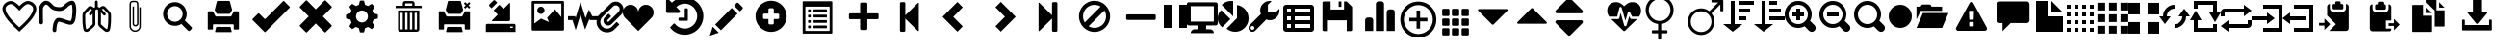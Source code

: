 SplineFontDB: 3.0
FontName: DL_Icons
FullName: dotLogic
FamilyName: DL_Icons
Weight: Book
Copyright: Copyright (c) 2018, maria
Version: 2.0
ItalicAngle: 0
UnderlinePosition: -1000
UnderlineWidth: 50
Ascent: 800
Descent: 200
InvalidEm: 0
sfntRevision: 0x00020000
LayerCount: 2
Layer: 0 1 "Back" 1
Layer: 1 1 "Fore" 0
XUID: [1021 424 -259073328 24029]
StyleMap: 0x0000
FSType: 0
OS2Version: 4
OS2_WeightWidthSlopeOnly: 0
OS2_UseTypoMetrics: 1
CreationTime: 1516105225
ModificationTime: 1561129164
PfmFamily: 17
TTFWeight: 400
TTFWidth: 5
LineGap: 90
VLineGap: 0
Panose: 2 0 5 3 0 0 0 0 0 0
OS2TypoAscent: 800
OS2TypoAOffset: 0
OS2TypoDescent: -200
OS2TypoDOffset: 0
OS2TypoLinegap: 90
OS2WinAscent: 936
OS2WinAOffset: 0
OS2WinDescent: 203
OS2WinDOffset: 0
HheadAscent: 936
HheadAOffset: 0
HheadDescent: -203
HheadDOffset: 0
OS2SubXSize: 650
OS2SubYSize: 699
OS2SubXOff: 0
OS2SubYOff: 140
OS2SupXSize: 650
OS2SupYSize: 699
OS2SupXOff: 0
OS2SupYOff: 479
OS2StrikeYSize: 49
OS2StrikeYPos: 258
OS2Vendor: 'PfEd'
OS2CodePages: 80000001.00000000
OS2UnicodeRanges: 00000000.10000000.00000000.00000000
MarkAttachClasses: 1
DEI: 91125
ShortTable: cvt  2
  33
  633
EndShort
ShortTable: maxp 16
  1
  0
  170
  421
  16
  0
  0
  2
  0
  1
  1
  0
  64
  46
  0
  0
EndShort
LangName: 1033 "" "" "Regular" "FontForge : dotLogic : 29-1-2018"
GaspTable: 1 65535 2 0
Encoding: UnicodeBmp
UnicodeInterp: none
NameList: AGL For New Fonts
DisplaySize: -48
AntiAlias: 1
FitToEm: 0
WinInfo: 61152 39 14
BeginChars: 65539 172

StartChar: .notdef
Encoding: 65536 -1 0
Width: 364
Flags: W
TtInstrs:
PUSHB_2
 1
 0
MDAP[rnd]
ALIGNRP
PUSHB_3
 7
 4
 0
MIRP[min,rnd,black]
SHP[rp2]
PUSHB_2
 6
 5
MDRP[rp0,min,rnd,grey]
ALIGNRP
PUSHB_3
 3
 2
 0
MIRP[min,rnd,black]
SHP[rp2]
SVTCA[y-axis]
PUSHB_2
 3
 0
MDAP[rnd]
ALIGNRP
PUSHB_3
 5
 4
 0
MIRP[min,rnd,black]
SHP[rp2]
PUSHB_3
 7
 6
 1
MIRP[rp0,min,rnd,grey]
ALIGNRP
PUSHB_3
 1
 2
 0
MIRP[min,rnd,black]
SHP[rp2]
EndTTInstrs
LayerCount: 2
Fore
SplineSet
33 0 m 1,0,-1
 33 666 l 1,1,-1
 298 666 l 1,2,-1
 298 0 l 1,3,-1
 33 0 l 1,0,-1
66 33 m 1,4,-1
 265 33 l 1,5,-1
 265 633 l 1,6,-1
 66 633 l 1,7,-1
 66 33 l 1,4,-1
EndSplineSet
EndChar

StartChar: .null
Encoding: 65537 -1 1
Width: 0
GlyphClass: 2
Flags: W
LayerCount: 2
EndChar

StartChar: nonmarkingreturn
Encoding: 65538 -1 2
Width: 333
GlyphClass: 2
Flags: W
LayerCount: 2
EndChar

StartChar: cardio
Encoding: 61440 61440 3
Width: 1000
GlyphClass: 2
Flags: W
LayerCount: 2
Fore
SplineSet
942 609 m 0,0,1
 948 508 948 508 851 367 c 0,2,3
 781 264 781 264 599 93 c 2,4,5
 599 93 599 93 545 42 c 2,6,-1
 503 1 l 1,7,-1
 461 42 l 1,8,9
 461 42 461 42 407 93 c 0,10,11
 229 259 229 259 155 367 c 0,12,13
 59 510 59 510 65 609 c 0,14,15
 69 682 69 682 136 740 c 128,-1,16
 203 798 203 798 283 799 c 0,17,18
 374 799 374 799 503 667 c 1,19,20
 632 799 632 799 723 799 c 0,21,22
 803 799 803 799 870.5 740.5 c 128,-1,23
 938 682 938 682 942 609 c 0,0,1
785 412 m 0,24,25
 866 531 866 531 861 605 c 0,26,27
 859 646 859 646 814.5 682 c 128,-1,28
 770 718 770 718 723 718 c 0,29,30
 688 718 688 718 632.5 674 c 128,-1,31
 577 630 577 630 534 581 c 2,32,-1
 503 545 l 1,33,-1
 472 581 l 2,34,35
 429 630 429 630 373.5 674 c 128,-1,36
 318 718 318 718 283 718 c 0,37,38
 236 718 236 718 191.5 682 c 128,-1,39
 147 646 147 646 145 605 c 0,40,41
 140 532 140 532 221 413 c 0,42,43
 286 317 286 317 462 152 c 0,44,45
 463 151 463 151 503 114 c 1,46,-1
 503 114 l 1,47,48
 524 132 524 132 544 152 c 0,49,50
 600 204 600 204 633 236.5 c 128,-1,51
 666 269 666 269 710.5 318.5 c 128,-1,52
 755 368 755 368 785 412 c 0,24,25
EndSplineSet
EndChar

StartChar: gastro
Encoding: 61441 61441 4
Width: 1000
GlyphClass: 2
Flags: W
LayerCount: 2
Fore
SplineSet
415 -8 m 0,0,1
 396 -8 396 -8 381.5 6.5 c 128,-1,2
 367 21 367 21 366 40 c 0,3,4
 366 57 366 57 366.5 75 c 128,-1,5
 367 93 367 93 372.5 136 c 128,-1,6
 378 179 378 179 388 214 c 128,-1,7
 398 249 398 249 419 287 c 128,-1,8
 440 325 440 325 469 345 c 0,9,10
 490 360 490 360 525 359.5 c 128,-1,11
 560 359 560 359 595.5 349 c 128,-1,12
 631 339 631 339 697 317 c 0,13,14
 815 277 815 277 832 280 c 0,15,16
 842 284 842 284 854.5 318 c 128,-1,17
 867 352 867 352 870 390 c 2,18,-1
 870 392 l 1,19,20
 886 522 886 522 880 597 c 1,21,-1
 878 605 l 1,22,23
 875 681 875 681 862 706 c 1,24,25
 803 695 803 695 727 615 c 0,26,27
 696 582 696 582 644.5 560.5 c 128,-1,28
 593 539 593 539 548 540 c 0,29,30
 430 542 430 542 362 578 c 0,31,32
 325 599 325 599 279 649 c 0,33,34
 249 680 249 680 231.5 693 c 128,-1,35
 214 706 214 706 192 706 c 0,36,37
 177 705 177 705 150 675 c 128,-1,38
 123 645 123 645 117 615 c 0,39,40
 113 591 113 591 113.5 479.5 c 128,-1,41
 114 368 114 368 118 245 c 0,42,43
 119 225 119 225 105 210 c 128,-1,44
 91 195 91 195 71 194 c 0,45,46
 51 194 51 194 36 208 c 128,-1,47
 21 222 21 222 20 242 c 0,48,49
 17 309 17 309 15.5 440 c 128,-1,50
 14 571 14 571 20 634 c 1,51,52
 33 695 33 695 85 750 c 128,-1,53
 137 805 137 805 192 805 c 0,54,55
 219 805 219 805 242.5 797.5 c 128,-1,56
 266 790 266 790 287.5 774 c 128,-1,57
 309 758 309 758 320 747.5 c 128,-1,58
 331 737 331 737 352 716 c 0,59,60
 388 676 388 676 409 665 c 0,61,62
 457 640 457 640 551 638 c 0,63,64
 575 637 575 637 607 650.5 c 128,-1,65
 639 664 639 664 655 682 c 0,66,67
 764 797 764 797 863 805 c 0,68,69
 898 808 898 808 922 785 c 0,70,71
 969 745 969 745 978 611 c 1,72,-1
 978 605 l 1,73,74
 984 512 984 512 966 381 c 0,75,76
 966 367 966 367 963 350 c 128,-1,77
 960 333 960 333 952 304 c 128,-1,78
 944 275 944 275 932 252 c 128,-1,79
 920 229 920 229 898.5 209.5 c 128,-1,80
 877 190 877 190 850 185 c 0,81,82
 822 179 822 179 782 188.5 c 128,-1,83
 742 198 742 198 665 224 c 0,84,85
 549 264 549 264 522 263 c 1,86,87
 493 238 493 238 478 171 c 128,-1,88
 463 104 463 104 464 42 c 0,89,90
 465 21 465 21 451 6.5 c 128,-1,91
 437 -8 437 -8 415 -8 c 0,0,1
EndSplineSet
EndChar

StartChar: pneumo
Encoding: 61442 61442 5
Width: 1000
GlyphClass: 2
Flags: W
LayerCount: 2
Fore
SplineSet
855 514 m 2,0,1
 868 500 868 500 874.5 475.5 c 128,-1,2
 881 451 881 451 881.5 438.5 c 128,-1,3
 882 426 882 426 882 395 c 2,4,-1
 882 379 l 2,5,6
 882 334 882 334 881 312 c 0,7,8
 881 302 881 302 880.5 281 c 128,-1,9
 880 260 880 260 880 249 c 2,10,-1
 880 247 l 1,11,12
 874 150 874 150 862.5 94.5 c 128,-1,13
 851 39 851 39 844 28.5 c 128,-1,14
 837 18 837 18 826 12 c 0,15,16
 800 -3 800 -3 774 -3 c 0,17,18
 741 -3 741 -3 702 28 c 0,19,20
 689 39 689 39 666.5 57.5 c 128,-1,21
 644 76 644 76 634 85 c 0,22,23
 630 87 630 87 624 93 c 0,24,25
 589 122 589 122 569 146 c 0,26,27
 540 180 540 180 547 243 c 0,28,29
 547 247 547 247 547.5 255 c 128,-1,30
 548 263 548 263 548 266 c 2,31,-1
 548 480 l 2,32,33
 548 496 548 496 547 504 c 0,34,35
 545 541 545 541 549 562 c 1,36,37
 523 582 523 582 511 582 c 0,38,39
 499 579 499 579 475 557 c 1,40,41
 478 537 478 537 476 504 c 0,42,43
 476 499 476 499 475.5 491.5 c 128,-1,44
 475 484 475 484 475 480 c 2,45,-1
 475 266 l 2,46,47
 475 251 475 251 476 243 c 0,48,49
 477 227 477 227 477.5 212 c 128,-1,50
 478 197 478 197 472 179 c 128,-1,51
 466 161 466 161 454 146 c 0,52,53
 434 122 434 122 399 93 c 0,54,55
 395 91 395 91 389 85 c 0,56,57
 366 65 366 65 321 28 c 0,58,59
 282 -3 282 -3 249 -3 c 0,60,61
 224 -3 224 -3 197 12 c 0,62,63
 186 18 186 18 179 28.5 c 128,-1,64
 172 39 172 39 160.5 94.5 c 128,-1,65
 149 150 149 150 143 247 c 1,66,-1
 143 249 l 2,67,68
 143 291 143 291 142 312 c 0,69,70
 142 323 142 323 141.5 345 c 128,-1,71
 141 367 141 367 141 379 c 2,72,-1
 141 395 l 2,73,74
 139 482 139 482 168 513 c 0,75,76
 285 639 285 639 286 640 c 0,77,78
 327 684 327 684 381 661 c 0,79,80
 403 652 403 652 440 620 c 1,81,82
 453 632 453 632 468 640 c 1,83,-1
 467 777 l 2,84,85
 467 791 467 791 477.5 801.5 c 128,-1,86
 488 812 488 812 502 812 c 128,-1,87
 516 812 516 812 526.5 801.5 c 128,-1,88
 537 791 537 791 537 777 c 2,89,-1
 537 648 l 1,90,91
 555 643 555 643 585 623 c 1,92,93
 620 653 620 653 641 662 c 0,94,95
 697 684 697 684 737 641 c 2,96,-1
 855 514 l 2,0,1
400 190 m 0,97,98
 408 200 408 200 408 235 c 0,99,100
 406 253 406 253 406 264 c 2,101,-1
 406 476 l 1,102,103
 386 450 386 450 377 437 c 0,104,105
 366 422 366 422 348 422 c 0,106,107
 337 422 337 422 328 428 c 0,108,109
 316 436 316 436 313.5 450.5 c 128,-1,110
 311 465 311 465 319 477 c 0,111,112
 361 536 361 536 391 569 c 1,113,114
 373 584 373 584 362.5 590.5 c 128,-1,115
 352 597 352 597 347.5 596.5 c 128,-1,116
 343 596 343 596 339 591 c 2,117,-1
 221 464 l 2,118,119
 210 452 210 452 213 396 c 2,120,-1
 213 378 l 2,121,122
 213 334 213 334 214 313 c 0,123,124
 214 303 214 303 214.5 281.5 c 128,-1,125
 215 260 215 260 215 249 c 0,126,127
 223 107 223 107 239 69 c 1,128,129
 248 64 248 64 255 66.5 c 128,-1,130
 262 69 262 69 278 82 c 0,131,132
 325 120 325 120 344 137 c 0,133,134
 346 138 346 138 349 141 c 128,-1,135
 352 144 352 144 354 146 c 0,136,137
 387 174 387 174 400 190 c 0,97,98
811 398 m 2,138,139
 811 458 811 458 806 466 c 2,140,-1
 747 529 l 2,141,142
 688 592 688 592 688 593 c 0,143,144
 683 598 683 598 678 598 c 0,145,146
 668 598 668 598 643 577 c 1,147,148
 644 576 644 576 648 573 c 128,-1,149
 652 570 652 570 653 568 c 0,150,151
 666 556 666 556 679 542.5 c 128,-1,152
 692 529 692 529 701.5 518.5 c 128,-1,153
 711 508 711 508 719 499.5 c 128,-1,154
 727 491 727 491 732 486 c 2,155,-1
 737 480 l 2,156,157
 747 469 747 469 745.5 454.5 c 128,-1,158
 744 440 744 440 733 430 c 128,-1,159
 722 420 722 420 707.5 421.5 c 128,-1,160
 693 423 693 423 683 434 c 0,161,162
 655 466 655 466 619 502 c 1,163,164
 620 495 620 495 620 481 c 2,165,-1
 620 267 l 2,166,167
 620 256 620 256 618 238 c 0,168,169
 615 203 615 203 624 192 c 0,170,171
 634 180 634 180 670 148 c 0,172,173
 672 146 672 146 675 143 c 128,-1,174
 678 140 678 140 680 139 c 0,175,176
 699 122 699 122 746 84 c 0,177,178
 762 71 762 71 769 68.5 c 128,-1,179
 776 66 776 66 785 71 c 1,180,181
 801 114 801 114 809 251 c 0,182,183
 809 294 809 294 810 315 c 0,184,185
 810 325 810 325 810.5 347 c 128,-1,186
 811 369 811 369 811 380 c 2,187,-1
 811 398 l 2,138,139
EndSplineSet
EndChar

StartChar: anexo
Encoding: 61443 61443 6
Width: 1000
GlyphClass: 2
Flags: W
LayerCount: 2
Fore
SplineSet
508 -1 m 0,0,1
 448 -1 448 -1 405 41.5 c 128,-1,2
 362 84 362 84 362 145 c 2,3,-1
 362 659 l 1,4,-1
 362 667 l 2,5,6
 362 699 362 699 363 715 c 128,-1,7
 364 731 364 731 370 751.5 c 128,-1,8
 376 772 376 772 388 784 c 0,9,10
 409 805 409 805 448 805 c 2,11,-1
 509 805 l 2,12,13
 548 805 548 805 569 784 c 0,14,15
 586 767 586 767 590.5 740.5 c 128,-1,16
 595 714 595 714 595 667 c 2,17,-1
 595 659 l 1,18,-1
 595 206 l 1,19,-1
 595 205 l 2,20,21
 595 192 595 192 582 173 c 0,22,23
 561 141 561 141 517 141 c 128,-1,24
 473 141 473 141 454 174 c 0,25,26
 444 192 444 192 444 207 c 2,27,-1
 444 656 l 1,28,-1
 480 656 l 1,29,-1
 480 208 l 2,30,31
 480 201 480 201 485 191 c 0,32,33
 493 177 493 177 516 177 c 0,34,35
 541 177 541 177 551 193 c 0,36,37
 554 197 554 197 558 209 c 1,38,-1
 558 659 l 1,39,40
 558 659 558 659 558 668 c 0,41,42
 558 744 558 744 543 759 c 0,43,44
 533 769 533 769 509 769 c 2,45,-1
 448 769 l 2,46,47
 424 769 424 769 414 759 c 0,48,49
 399 744 399 744 399 668 c 2,50,51
 399 668 399 668 399 659 c 2,52,-1
 399 145 l 2,53,54
 399 100 399 100 431 67.5 c 128,-1,55
 463 35 463 35 509 35 c 128,-1,56
 555 35 555 35 587 67 c 128,-1,57
 619 99 619 99 619 145 c 2,58,-1
 619 635 l 1,59,-1
 655 635 l 1,60,-1
 655 145 l 2,61,62
 654 84 654 84 611.5 41.5 c 128,-1,63
 569 -1 569 -1 508 -1 c 0,0,1
508 35 m 1024,64,-1
508 178 m 2,65,-1
 514 178 l 2,66,67
 511 176 511 176 508 178 c 2,65,-1
EndSplineSet
EndChar

StartChar: lupa
Encoding: 61444 61444 7
Width: 1200
GlyphClass: 2
Flags: W
LayerCount: 2
Fore
SplineSet
541.5 769 m 128,-1,1
 604 769 604 769 660.5 744.5 c 128,-1,2
 717 720 717 720 758 679.5 c 128,-1,3
 799 639 799 639 823.5 582 c 128,-1,4
 848 525 848 525 848 462 c 1,5,-1
 847 461 l 1,6,-1
 848 458 l 1,7,8
 848 370 848 370 799 294 c 1,9,-1
 971 123 l 2,10,11
 986 107 986 107 985.5 95.5 c 128,-1,12
 985 84 985 84 971 69 c 2,13,-1
 934 32 l 2,14,15
 918 20 918 20 905 20 c 128,-1,16
 892 20 892 20 881 32 c 2,17,-1
 709 204 l 1,18,19
 634 155 634 155 546 155 c 1,20,-1
 542 156 l 1,21,-1
 541 155 l 1,22,23
 479 155 479 155 422 179.5 c 128,-1,24
 365 204 365 204 324 245 c 128,-1,25
 283 286 283 286 258.5 343 c 128,-1,26
 234 400 234 400 234 462.5 c 128,-1,27
 234 525 234 525 258.5 582 c 128,-1,28
 283 639 283 639 324 679.5 c 128,-1,29
 365 720 365 720 422 744.5 c 128,-1,0
 479 769 479 769 541.5 769 c 128,-1,1
541 664 m 128,-1,31
 486 664 486 664 440 637 c 128,-1,32
 394 610 394 610 367 563.5 c 128,-1,33
 340 517 340 517 340 462 c 128,-1,34
 340 407 340 407 367 361 c 128,-1,35
 394 315 394 315 440 288 c 128,-1,36
 486 261 486 261 541 261 c 128,-1,37
 596 261 596 261 642.5 288 c 128,-1,38
 689 315 689 315 715.5 361 c 128,-1,39
 742 407 742 407 742 462 c 128,-1,40
 742 517 742 517 715.5 563.5 c 128,-1,41
 689 610 689 610 642.5 637 c 128,-1,30
 596 664 596 664 541 664 c 128,-1,31
EndSplineSet
EndChar

StartChar: print
Encoding: 61445 61445 8
Width: 1200
GlyphClass: 2
Flags: W
LayerCount: 2
Fore
SplineSet
750 801 m 2,0,-1
 450 801 l 2,1,2
 443 801 443 801 437.5 796 c 128,-1,3
 432 791 432 791 431 784 c 2,4,-1
 379 581 l 2,5,6
 374 565 374 565 383 551 c 2,7,-1
 422 478 l 2,8,9
 426 472 426 472 433.5 467.5 c 128,-1,10
 441 463 441 463 448 464 c 2,11,-1
 752 464 l 2,12,13
 759 464 759 464 766.5 468 c 128,-1,14
 774 472 774 472 778 478 c 2,15,-1
 820 551 l 2,16,17
 829 565 829 565 825 581 c 2,18,-1
 769 784 l 2,19,20
 768 791 768 791 762.5 796 c 128,-1,21
 757 801 757 801 750 801 c 2,0,-1
988 531 m 2,22,-1
 887 531 l 2,23,24
 880 531 880 531 872.5 526.5 c 128,-1,25
 865 522 865 522 863 516 c 2,26,-1
 810 411 l 2,27,28
 807 405 807 405 799.5 400.5 c 128,-1,29
 792 396 792 396 786 396 c 2,30,-1
 414 396 l 2,31,32
 408 396 408 396 400.5 400.5 c 128,-1,33
 393 405 393 405 390 411 c 2,34,-1
 337 516 l 2,35,36
 335 522 335 522 327.5 526.5 c 128,-1,37
 320 531 320 531 313 531 c 2,38,-1
 212 531 l 2,39,40
 205 531 205 531 200 526 c 128,-1,41
 195 521 195 521 195 514 c 2,42,-1
 195 75 l 2,43,44
 195 69 195 69 200 63.5 c 128,-1,45
 205 58 205 58 212 58 c 2,46,-1
 313 58 l 2,47,48
 320 58 320 58 325 63.5 c 128,-1,49
 330 69 330 69 330 75 c 2,50,-1
 330 177 l 2,51,52
 330 183 330 183 335 188.5 c 128,-1,53
 340 194 340 194 347 194 c 2,54,-1
 853 194 l 2,55,56
 860 194 860 194 865 188.5 c 128,-1,57
 870 183 870 183 870 177 c 2,58,-1
 870 75 l 2,59,60
 870 69 870 69 875 63.5 c 128,-1,61
 880 58 880 58 887 58 c 2,62,-1
 988 58 l 2,63,64
 995 58 995 58 1000 63.5 c 128,-1,65
 1005 69 1005 69 1005 75 c 2,66,-1
 1005 514 l 2,67,68
 1005 521 1005 521 1000 526 c 128,-1,69
 995 531 995 531 988 531 c 2,22,-1
769 126 m 2,70,-1
 431 126 l 2,71,72
 424 126 424 126 418 121.5 c 128,-1,73
 412 117 412 117 410 110 c 2,74,-1
 385 7 l 2,75,76
 383 0 383 0 387 -4.5 c 128,-1,77
 391 -9 391 -9 398 -9 c 2,78,-1
 802 -9 l 2,79,80
 809 -9 809 -9 813 -4.5 c 128,-1,81
 817 0 817 0 815 7 c 2,82,-1
 790 110 l 2,83,84
 788 117 788 117 782 121.5 c 128,-1,85
 776 126 776 126 769 126 c 2,70,-1
EndSplineSet
EndChar

StartChar: ok
Encoding: 61446 61446 9
Width: 1200
GlyphClass: 2
Flags: W
LayerCount: 2
Fore
SplineSet
495 337 m 2,0,-1
 952 793 l 2,1,2
 959 800 959 800 967 800 c 128,-1,3
 975 800 975 800 980 793 c 2,4,-1
 1122 652 l 2,5,6
 1128 646 1128 646 1128 638 c 128,-1,7
 1128 630 1128 630 1122 624 c 2,8,-1
 495 -3 l 2,9,10
 490 -10 490 -10 481.5 -10 c 128,-1,11
 473 -10 473 -10 467 -3 c 2,12,-1
 160 304 l 2,13,14
 154 310 154 310 154 318 c 128,-1,15
 154 326 154 326 160 332 c 2,16,-1
 302 473 l 2,17,18
 307 480 307 480 315 480 c 128,-1,19
 323 480 323 480 330 473 c 2,20,-1
 467 337 l 2,21,22
 472 331 472 331 481 331 c 128,-1,23
 490 331 490 331 495 337 c 2,0,-1
EndSplineSet
EndChar

StartChar: remove
Encoding: 61447 61447 10
Width: 1200
GlyphClass: 2
Flags: W
LayerCount: 2
Fore
SplineSet
858 810 m 2,0,-1
 1010 657 l 2,1,2
 1017 651 1017 651 1016.5 642 c 128,-1,3
 1016 633 1016 633 1010 627 c 2,4,-1
 783 399 l 1,5,-1
 1010 171 l 2,6,7
 1017 165 1017 165 1016.5 156 c 128,-1,8
 1016 147 1016 147 1010 141 c 2,9,-1
 858 -11 l 2,10,11
 852 -18 852 -18 843 -18 c 128,-1,12
 834 -18 834 -18 828 -11 c 2,13,-1
 600 216 l 1,14,-1
 372 -11 l 2,15,16
 366 -18 366 -18 357 -18 c 128,-1,17
 348 -18 348 -18 342 -11 c 2,18,-1
 190 141 l 2,19,20
 183 147 183 147 183.5 156 c 128,-1,21
 184 165 184 165 190 171 c 2,22,-1
 417 399 l 1,23,-1
 190 627 l 2,24,25
 183 633 183 633 183.5 642 c 128,-1,26
 184 651 184 651 190 657 c 2,27,-1
 342 809 l 2,28,29
 348 816 348 816 357 816 c 128,-1,30
 366 816 366 816 372 809 c 2,31,-1
 600 582 l 1,32,-1
 828 810 l 2,33,34
 834 815 834 815 843 815.5 c 128,-1,35
 852 816 852 816 858 810 c 2,0,-1
EndSplineSet
EndChar

StartChar: config
Encoding: 61448 61448 11
Width: 1200
GlyphClass: 2
Flags: W
LayerCount: 2
Fore
SplineSet
600 811 m 0,0,1
 624 811 624 811 653 807 c 1,2,-1
 681 697 l 1,3,-1
 685 697 l 1,4,5
 720 687 720 687 752 669 c 2,6,-1
 756 667 l 1,7,-1
 853 725 l 1,8,9
 897 690 897 690 928 649 c 1,10,-1
 870 552 l 1,11,-1
 872 549 l 2,12,13
 890 517 890 517 901 481 c 1,14,-1
 901 477 l 1,15,-1
 1011 450 l 1,16,17
 1015 419 1015 419 1015 397 c 0,18,19
 1015 372 1015 372 1011 343 c 1,20,-1
 901 316 l 1,21,-1
 901 312 l 1,22,23
 890 276 890 276 872 244 c 2,24,-1
 870 241 l 1,25,-1
 928 144 l 1,26,27
 893 100 893 100 853 68 c 1,28,-1
 756 127 l 1,29,-1
 752 124 l 1,30,31
 721 106 721 106 685 96 c 2,32,-1
 681 95 l 1,33,-1
 653 -14 l 1,34,35
 622 -18 622 -18 600 -18 c 0,36,37
 576 -18 576 -18 547 -14 c 1,38,-1
 519 95 l 1,39,-1
 515 96 l 2,40,41
 480 106 480 106 448 124 c 1,42,-1
 444 127 l 1,43,-1
 347 68 l 1,44,45
 304 103 304 103 272 144 c 1,46,-1
 330 241 l 1,47,-1
 328 244 l 2,48,49
 310 277 310 277 300 312 c 2,50,-1
 299 316 l 1,51,-1
 190 343 l 1,52,53
 185 374 185 374 185 397 c 0,54,55
 185 421 185 421 190 450 c 1,56,-1
 299 477 l 1,57,-1
 300 481 l 2,58,59
 310 516 310 516 328 549 c 2,60,-1
 330 552 l 1,61,-1
 272 649 l 1,62,63
 306 693 306 693 348 725 c 1,64,-1
 444 667 l 1,65,-1
 448 669 l 2,66,67
 480 687 480 687 515 697 c 1,68,-1
 519 697 l 1,69,-1
 547 807 l 1,70,71
 578 811 578 811 600 811 c 0,0,1
600 551 m 128,-1,73
 536 551 536 551 490.5 505.5 c 128,-1,74
 445 460 445 460 445 396.5 c 128,-1,75
 445 333 445 333 490.5 287.5 c 128,-1,76
 536 242 536 242 600 242 c 128,-1,77
 664 242 664 242 709.5 287.5 c 128,-1,78
 755 333 755 333 755 396.5 c 128,-1,79
 755 460 755 460 709.5 505.5 c 128,-1,72
 664 551 664 551 600 551 c 128,-1,73
EndSplineSet
EndChar

StartChar: eliminar
Encoding: 61449 61449 12
Width: 1200
GlyphClass: 2
Flags: W
LayerCount: 2
Fore
SplineSet
521 798 m 2,0,-1
 705 798 l 2,1,2
 730 798 730 798 748.5 780 c 128,-1,3
 767 762 767 762 767 737 c 2,4,-1
 767 675 l 1,5,-1
 935 675 l 2,6,7
 942 675 942 675 946.5 670.5 c 128,-1,8
 951 666 951 666 951 660 c 2,9,-1
 951 614 l 1,10,-1
 275 614 l 1,11,-1
 275 660 l 2,12,13
 275 666 275 666 279.5 670.5 c 128,-1,14
 284 675 284 675 291 675 c 2,15,-1
 459 675 l 1,16,-1
 459 737 l 2,17,18
 459 762 459 762 477.5 780 c 128,-1,19
 496 798 496 798 521 798 c 2,0,-1
521 737 m 1,20,-1
 521 675 l 1,21,-1
 705 675 l 1,22,-1
 705 737 l 1,23,-1
 521 737 l 1,20,-1
889 553 m 1,24,-1
 889 61 l 2,25,26
 889 36 889 36 871 18 c 128,-1,27
 853 0 853 0 828 0 c 2,28,-1
 398 0 l 2,29,30
 373 0 373 0 355 18 c 128,-1,31
 337 36 337 36 337 61 c 2,32,-1
 337 553 l 1,33,-1
 889 553 l 1,24,-1
398 491 m 1,34,-1
 398 61 l 1,35,-1
 459 61 l 1,36,-1
 459 491 l 1,37,-1
 398 491 l 1,34,-1
521 491 m 1,38,-1
 521 61 l 1,39,-1
 582 61 l 1,40,-1
 582 491 l 1,41,-1
 521 491 l 1,38,-1
644 491 m 1,42,-1
 644 61 l 1,43,-1
 705 61 l 1,44,-1
 705 491 l 1,45,-1
 644 491 l 1,42,-1
767 491 m 1,46,-1
 767 61 l 1,47,-1
 828 61 l 1,48,-1
 828 491 l 1,49,-1
 767 491 l 1,46,-1
EndSplineSet
EndChar

StartChar: uniF00A
Encoding: 61450 61450 13
Width: 1200
GlyphClass: 2
Flags: W
LayerCount: 2
Fore
SplineSet
983 768 m 2,0,-1
 1013 737 l 2,1,2
 1014 736 1014 736 1014 734 c 128,-1,3
 1014 732 1014 732 1013 731 c 2,4,-1
 968 685 l 1,5,-1
 1013 640 l 2,6,7
 1014 639 1014 639 1014 637 c 128,-1,8
 1014 635 1014 635 1013 634 c 2,9,-1
 983 603 l 2,10,11
 981 602 981 602 979.5 602 c 128,-1,12
 978 602 978 602 977 603 c 2,13,-1
 931 649 l 1,14,-1
 885 603 l 2,15,16
 884 602 884 602 882.5 602 c 128,-1,17
 881 602 881 602 879 603 c 2,18,-1
 849 634 l 2,19,20
 848 635 848 635 848 637 c 128,-1,21
 848 639 848 639 849 640 c 2,22,-1
 894 685 l 1,23,-1
 849 731 l 2,24,25
 848 732 848 732 848 734 c 128,-1,26
 848 736 848 736 849 737 c 2,27,-1
 879 767 l 2,28,29
 881 769 881 769 882.5 769 c 128,-1,30
 884 769 884 769 885 767 c 2,31,-1
 931 722 l 1,32,-1
 977 768 l 2,33,34
 978 769 978 769 979.5 769 c 128,-1,35
 981 769 981 769 983 768 c 2,0,-1
750 801 m 2,36,-1
 450 801 l 2,37,38
 443 801 443 801 437.5 796 c 128,-1,39
 432 791 432 791 431 784 c 2,40,-1
 379 581 l 2,41,42
 374 565 374 565 383 551 c 2,43,-1
 422 478 l 2,44,45
 426 472 426 472 433.5 467.5 c 128,-1,46
 441 463 441 463 448 464 c 2,47,-1
 752 464 l 2,48,49
 759 464 759 464 766.5 468 c 128,-1,50
 774 472 774 472 778 478 c 2,51,-1
 820 551 l 2,52,53
 829 565 829 565 825 581 c 2,54,-1
 769 784 l 2,55,56
 768 791 768 791 762.5 796 c 128,-1,57
 757 801 757 801 750 801 c 2,36,-1
988 531 m 2,58,-1
 887 531 l 2,59,60
 880 531 880 531 872.5 526.5 c 128,-1,61
 865 522 865 522 863 516 c 2,62,-1
 810 411 l 2,63,64
 807 405 807 405 799.5 400.5 c 128,-1,65
 792 396 792 396 786 396 c 2,66,-1
 414 396 l 2,67,68
 408 396 408 396 400.5 400.5 c 128,-1,69
 393 405 393 405 390 411 c 2,70,-1
 337 516 l 2,71,72
 335 522 335 522 327.5 526.5 c 128,-1,73
 320 531 320 531 313 531 c 2,74,-1
 212 531 l 2,75,76
 205 531 205 531 200 526 c 128,-1,77
 195 521 195 521 195 514 c 2,78,-1
 195 75 l 2,79,80
 195 69 195 69 200 63.5 c 128,-1,81
 205 58 205 58 212 58 c 2,82,-1
 313 58 l 2,83,84
 320 58 320 58 325 63.5 c 128,-1,85
 330 69 330 69 330 75 c 2,86,-1
 330 177 l 2,87,88
 330 183 330 183 335 188.5 c 128,-1,89
 340 194 340 194 347 194 c 2,90,-1
 853 194 l 2,91,92
 860 194 860 194 865 188.5 c 128,-1,93
 870 183 870 183 870 177 c 2,94,-1
 870 75 l 2,95,96
 870 69 870 69 875 63.5 c 128,-1,97
 880 58 880 58 887 58 c 2,98,-1
 988 58 l 2,99,100
 995 58 995 58 1000 63.5 c 128,-1,101
 1005 69 1005 69 1005 75 c 2,102,-1
 1005 514 l 2,103,104
 1005 521 1005 521 1000 526 c 128,-1,105
 995 531 995 531 988 531 c 2,58,-1
769 126 m 2,106,-1
 431 126 l 2,107,108
 424 126 424 126 418 121.5 c 128,-1,109
 412 117 412 117 410 110 c 2,110,-1
 385 7 l 2,111,112
 383 0 383 0 387 -4.5 c 128,-1,113
 391 -9 391 -9 398 -9 c 2,114,-1
 802 -9 l 2,115,116
 809 -9 809 -9 813 -4.5 c 128,-1,117
 817 0 817 0 815 7 c 2,118,-1
 790 110 l 2,119,120
 788 117 788 117 782 121.5 c 128,-1,121
 776 126 776 126 769 126 c 2,106,-1
EndSplineSet
EndChar

StartChar: uniF00B
Encoding: 61451 61451 14
Width: 1200
GlyphClass: 2
Flags: W
LayerCount: 2
Fore
SplineSet
312 711 m 2,0,-1
 411 810 l 2,1,2
 421 820 421 820 435.5 820 c 128,-1,3
 450 820 450 820 460 810 c 2,4,-1
 514 756 l 1,5,-1
 366 608 l 1,6,-1
 312 661 l 2,7,8
 302 672 302 672 302 686.5 c 128,-1,9
 302 701 302 701 312 711 c 2,0,-1
676 593 m 1,10,-1
 823 740 l 2,11,12
 833 750 833 750 840 747 c 128,-1,13
 847 744 847 744 847 730 c 2,14,-1
 846 310 l 2,15,16
 845 296 845 296 835 286 c 128,-1,17
 825 276 825 276 810 276 c 2,18,-1
 392 275 l 2,19,20
 378 275 378 275 375 282.5 c 128,-1,21
 372 290 372 290 382 299 c 2,22,-1
 527 445 l 1,23,-1
 420 553 l 1,24,-1
 568 702 l 1,25,-1
 676 593 l 1,10,-1
252 205 m 2,26,-1
 952 205 l 2,27,28
 967 205 967 205 977 194.5 c 128,-1,29
 987 184 987 184 987 170 c 2,30,-1
 987 -5 l 1,31,-1
 217 -5 l 1,32,-1
 217 170 l 2,33,34
 217 184 217 184 227.5 194.5 c 128,-1,35
 238 205 238 205 252 205 c 2,26,-1
847 135 m 1,36,-1
 847 100 l 1,37,-1
 917 100 l 1,38,-1
 917 135 l 1,39,-1
 847 135 l 1,36,-1
EndSplineSet
EndChar

StartChar: uniF00C
Encoding: 61452 61452 15
Width: 1200
GlyphClass: 2
Flags: W
LayerCount: 2
Fore
SplineSet
238 801 m 2,0,-1
 1016 801 l 2,1,2
 1029 801 1029 801 1038 792 c 128,-1,3
 1047 783 1047 783 1047 770 c 2,4,-1
 1047 62 l 2,5,6
 1047 49 1047 49 1038 40 c 128,-1,7
 1029 31 1029 31 1016 31 c 2,8,-1
 238 31 l 2,9,10
 226 31 226 31 216.5 40 c 128,-1,11
 207 49 207 49 207 62 c 2,12,-1
 207 770 l 2,13,14
 207 783 207 783 216.5 792 c 128,-1,15
 226 801 226 801 238 801 c 2,0,-1
277 731 m 1,16,-1
 277 215 l 1,17,-1
 450 342 l 1,18,-1
 659 251 l 1,19,-1
 607 360 l 1,20,-1
 812 583 l 1,21,-1
 977 381 l 1,22,-1
 977 731 l 1,23,-1
 277 731 l 1,16,-1
447 650 m 128,-1,25
 486 650 486 650 513 622.5 c 128,-1,26
 540 595 540 595 540 556.5 c 128,-1,27
 540 518 540 518 513 490 c 128,-1,28
 486 462 486 462 447 462 c 128,-1,29
 408 462 408 462 380.5 490 c 128,-1,30
 353 518 353 518 353 556.5 c 128,-1,31
 353 595 353 595 380.5 622.5 c 128,-1,24
 408 650 408 650 447 650 c 128,-1,25
EndSplineSet
EndChar

StartChar: uniF00D
Encoding: 61453 61453 16
Width: 674
GlyphClass: 2
Flags: W
LayerCount: 2
Fore
SplineSet
275 773 m 1,0,1
 301 686 301 686 406 354 c 1,2,3
 421 391 421 391 450 465 c 128,-1,4
 479 539 479 539 494 576 c 1,5,6
 514 538 514 538 581 404 c 1,7,-1
 750 404 l 1,8,-1
 750 304 l 1,9,-1
 519 304 l 1,10,-1
 506 332 l 1,11,12
 432 148 432 148 394 57 c 1,13,14
 372 130 372 130 275 442 c 1,15,16
 254 375 254 375 212.5 242 c 128,-1,17
 171 109 171 109 150 42 c 1,18,19
 122 130 122 130 66 304 c 1,20,-1
 -50 304 l 1,21,-1
 -50 404 l 1,22,-1
 138 404 l 1,23,-1
 147 370 l 1,24,-1
 150 364 l 1,25,26
 165 413 165 413 208 554.5 c 128,-1,27
 251 696 251 696 275 773 c 1,0,1
EndSplineSet
EndChar

StartChar: uniF00E
Encoding: 61454 61454 17
Width: 700
GlyphClass: 2
Flags: W
LayerCount: 2
Fore
SplineSet
516 783 m 128,-1,1
 598 783 598 783 657 724 c 0,2,3
 715 665 715 665 715 583 c 128,-1,4
 715 501 715 501 657 443 c 2,5,-1
 407 199 l 2,6,7
 371 163 371 163 319.5 163 c 128,-1,8
 268 163 268 163 232 199 c 128,-1,9
 196 235 196 235 196 286.5 c 128,-1,10
 196 338 196 338 232 374 c 2,11,-1
 328 471 l 1,12,-1
 397 402 l 1,13,-1
 307 308 l 1,14,-1
 300 305 l 1,15,16
 293 297 293 297 293 286 c 128,-1,17
 293 275 293 275 300 267 c 128,-1,18
 307 259 307 259 319 259 c 128,-1,19
 331 259 331 259 338 267 c 2,20,-1
 588 514 l 2,21,22
 616 544 616 544 616.5 584.5 c 128,-1,23
 617 625 617 625 588 655 c 0,24,25
 559 684 559 684 516.5 684.5 c 128,-1,26
 474 685 474 685 444 655 c 2,27,-1
 166 380 l 2,28,29
 116 328 116 328 115.5 256 c 128,-1,30
 115 184 115 184 166 133 c 0,31,32
 218 81 218 81 291 81 c 128,-1,33
 364 81 364 81 416 133 c 1,34,-1
 425 145 l 1,35,-1
 541 258 l 1,36,-1
 610 189 l 1,37,-1
 485 64 l 2,38,39
 405 -16 405 -16 291 -16 c 128,-1,40
 177 -16 177 -16 97 64 c 128,-1,41
 17 144 17 144 17 258 c 128,-1,42
 17 372 17 372 97 452 c 2,43,-1
 375 724 l 2,44,0
 434 783 434 783 516 783 c 128,-1,1
EndSplineSet
EndChar

StartChar: uniF00F
Encoding: 61455 61455 18
Width: 800
GlyphClass: 2
Flags: W
LayerCount: 2
Fore
SplineSet
0 500 m 128,-1,1
 0 582 0 582 59 641 c 128,-1,2
 118 700 118 700 200 700 c 128,-1,3
 282 700 282 700 341 641 c 128,-1,4
 400 582 400 582 400 500 c 1,5,6
 400 582 400 582 459 641 c 128,-1,7
 518 700 518 700 600 700 c 128,-1,8
 682 700 682 700 741 641 c 128,-1,9
 800 582 800 582 800 500 c 128,-1,10
 800 418 800 418 741 359 c 2,11,-1
 400 19 l 1,12,-1
 59 359 l 2,13,0
 0 418 0 418 0 500 c 128,-1,1
EndSplineSet
EndChar

StartChar: historico
Encoding: 61456 61456 19
Width: 1250
GlyphClass: 2
Flags: W
LayerCount: 2
Fore
SplineSet
1291 406 m 128,-1,1
 1291 308 1291 308 1252.5 218.5 c 128,-1,2
 1214 129 1214 129 1149 64 c 128,-1,3
 1084 -1 1084 -1 994.5 -39.5 c 128,-1,4
 905 -78 905 -78 807 -78 c 0,5,6
 699 -78 699 -78 601 -32 c 128,-1,7
 503 14 503 14 435 97 c 0,8,9
 430 103 430 103 430.5 111 c 128,-1,10
 431 119 431 119 436 124 c 2,11,-1
 522 211 l 2,12,13
 529 216 529 216 538 216 c 0,14,15
 548 215 548 215 552 209 c 0,16,17
 598 149 598 149 665 116 c 128,-1,18
 732 83 732 83 807 83 c 0,19,20
 873 83 873 83 932.5 108.5 c 128,-1,21
 992 134 992 134 1035.5 177.5 c 128,-1,22
 1079 221 1079 221 1104.5 280.5 c 128,-1,23
 1130 340 1130 340 1130 406 c 128,-1,24
 1130 472 1130 472 1104.5 531.5 c 128,-1,25
 1079 591 1079 591 1035.5 634.5 c 128,-1,26
 992 678 992 678 932.5 703.5 c 128,-1,27
 873 729 873 729 807 729 c 0,28,29
 745 729 745 729 688.5 706.5 c 128,-1,30
 632 684 632 684 588 642 c 1,31,-1
 674 555 l 2,32,33
 694 536 694 536 683 512 c 0,34,35
 672 487 672 487 646 487 c 2,36,-1
 363 487 l 2,37,38
 347 487 347 487 335 499 c 128,-1,39
 323 511 323 511 323 527 c 2,40,-1
 323 809 l 2,41,42
 323 836 323 836 348 846 c 0,43,44
 373 857 373 857 392 838 c 2,45,-1
 474 756 l 1,46,47
 541 820 541 820 627.5 855 c 128,-1,48
 714 890 714 890 807 890 c 0,49,50
 905 890 905 890 994.5 851.5 c 128,-1,51
 1084 813 1084 813 1149 748 c 128,-1,52
 1214 683 1214 683 1252.5 593.5 c 128,-1,0
 1291 504 1291 504 1291 406 c 128,-1,1
888 587 m 2,53,-1
 888 305 l 2,54,55
 888 296 888 296 882 290.5 c 128,-1,56
 876 285 876 285 867 285 c 2,57,-1
 666 285 l 2,58,59
 657 285 657 285 651.5 290.5 c 128,-1,60
 646 296 646 296 646 305 c 2,61,-1
 646 346 l 2,62,63
 646 354 646 354 651.5 360 c 128,-1,64
 657 366 657 366 666 366 c 2,65,-1
 807 366 l 1,66,-1
 807 587 l 2,67,68
 807 596 807 596 812.5 602 c 128,-1,69
 818 608 818 608 827 608 c 2,70,-1
 867 608 l 2,71,72
 876 608 876 608 882 602 c 128,-1,73
 888 596 888 596 888 587 c 2,53,-1
EndSplineSet
EndChar

StartChar: editar
Encoding: 61457 61457 20
Width: 1200
GlyphClass: 2
Flags: W
LayerCount: 2
Fore
SplineSet
927 755 m 128,-1,1
 940 755 940 755 950 746 c 2,2,-1
 1057 639 l 2,3,4
 1066 629 1066 629 1066 616 c 128,-1,5
 1066 603 1066 603 1057 593 c 2,6,-1
 988 528 l 1,7,-1
 838 678 l 1,8,-1
 904 745 l 2,9,0
 914 755 914 755 927 755 c 128,-1,1
928 468 m 1,10,-1
 498 38 l 1,11,-1
 348 188 l 1,12,-1
 778 618 l 1,13,-1
 928 468 l 1,10,-1
441 -25 m 1,14,-1
 208 -103 l 1,15,-1
 285 131 l 1,16,-1
 441 -25 l 1,14,-1
EndSplineSet
EndChar

StartChar: adicionar
Encoding: 61458 61458 21
Width: 1200
GlyphClass: 2
Flags: W
LayerCount: 2
Fore
SplineSet
600 805 m 128,-1,1
 682 805 682 805 757 773 c 128,-1,2
 832 741 832 741 886 687 c 128,-1,3
 940 633 940 633 972 558 c 128,-1,4
 1004 483 1004 483 1004 401 c 128,-1,5
 1004 319 1004 319 972 244 c 128,-1,6
 940 169 940 169 886 115 c 128,-1,7
 832 61 832 61 757 29 c 128,-1,8
 682 -3 682 -3 600 -3 c 128,-1,9
 518 -3 518 -3 443 29 c 128,-1,10
 368 61 368 61 314 115 c 128,-1,11
 260 169 260 169 228 244 c 128,-1,12
 196 319 196 319 196 401 c 128,-1,13
 196 483 196 483 228 558 c 128,-1,14
 260 633 260 633 314 687 c 128,-1,15
 368 741 368 741 443 773 c 128,-1,0
 518 805 518 805 600 805 c 128,-1,1
635 611 m 2,16,-1
 565 611 l 2,17,18
 550 611 550 611 540 601 c 128,-1,19
 530 591 530 591 530 576 c 2,20,-1
 530 471 l 1,21,-1
 425 471 l 2,22,23
 410 471 410 471 400 461 c 128,-1,24
 390 451 390 451 390 436 c 2,25,-1
 390 366 l 2,26,27
 390 351 390 351 400 341 c 128,-1,28
 410 331 410 331 425 331 c 2,29,-1
 530 331 l 1,30,-1
 530 226 l 2,31,32
 530 211 530 211 540 201 c 128,-1,33
 550 191 550 191 565 191 c 2,34,-1
 635 191 l 2,35,36
 650 191 650 191 660 201 c 128,-1,37
 670 211 670 211 670 226 c 2,38,-1
 670 331 l 1,39,-1
 775 331 l 2,40,41
 790 331 790 331 800 341 c 128,-1,42
 810 351 810 351 810 366 c 2,43,-1
 810 436 l 2,44,45
 810 451 810 451 800 461 c 128,-1,46
 790 471 790 471 775 471 c 2,47,-1
 670 471 l 1,48,-1
 670 576 l 2,49,50
 670 591 670 591 660 601 c 128,-1,51
 650 611 650 611 635 611 c 2,16,-1
EndSplineSet
EndChar

StartChar: exame
Encoding: 61459 61459 22
Width: 1200
GlyphClass: 2
Flags: W
LayerCount: 2
Fore
SplineSet
238 792 m 2,0,-1
 972 792 l 2,1,2
 980 792 980 792 985 787 c 128,-1,3
 990 782 990 782 990 774 c 2,4,-1
 990 -30 l 2,5,6
 990 -38 990 -38 985 -43 c 128,-1,7
 980 -48 980 -48 972 -48 c 2,8,-1
 238 -48 l 2,9,10
 230 -48 230 -48 225 -43 c 128,-1,11
 220 -38 220 -38 220 -30 c 2,12,-1
 220 774 l 2,13,14
 220 782 220 782 225 787 c 128,-1,15
 230 792 230 792 238 792 c 2,0,-1
902 652 m 2,16,-1
 308 652 l 2,17,18
 300 652 300 652 295 647 c 128,-1,19
 290 642 290 642 290 634 c 2,20,-1
 290 40 l 2,21,22
 290 32 290 32 295 27 c 128,-1,23
 300 22 300 22 308 22 c 2,24,-1
 902 22 l 2,25,26
 910 22 910 22 915 27 c 128,-1,27
 920 32 920 32 920 40 c 2,28,-1
 920 634 l 2,29,30
 920 642 920 642 915 647 c 128,-1,31
 910 652 910 652 902 652 c 2,16,-1
378 582 m 2,32,-1
 412 582 l 2,33,34
 420 582 420 582 425 577 c 128,-1,35
 430 572 430 572 430 564 c 2,36,-1
 430 530 l 2,37,38
 430 522 430 522 425 517 c 128,-1,39
 420 512 420 512 412 512 c 2,40,-1
 378 512 l 2,41,42
 370 512 370 512 365 517 c 128,-1,43
 360 522 360 522 360 530 c 2,44,-1
 360 564 l 2,45,46
 360 572 360 572 365 577 c 128,-1,47
 370 582 370 582 378 582 c 2,32,-1
518 582 m 2,48,-1
 832 582 l 2,49,50
 840 582 840 582 845 577 c 128,-1,51
 850 572 850 572 850 564 c 2,52,-1
 850 530 l 2,53,54
 850 522 850 522 845 517 c 128,-1,55
 840 512 840 512 832 512 c 2,56,-1
 518 512 l 2,57,58
 510 512 510 512 505 517 c 128,-1,59
 500 522 500 522 500 530 c 2,60,-1
 500 564 l 2,61,62
 500 572 500 572 505 577 c 128,-1,63
 510 582 510 582 518 582 c 2,48,-1
378 442 m 2,64,-1
 412 442 l 2,65,66
 420 442 420 442 425 437 c 128,-1,67
 430 432 430 432 430 424 c 2,68,-1
 430 390 l 2,69,70
 430 382 430 382 425 377 c 128,-1,71
 420 372 420 372 412 372 c 2,72,-1
 378 372 l 2,73,74
 370 372 370 372 365 377 c 128,-1,75
 360 382 360 382 360 390 c 2,76,-1
 360 424 l 2,77,78
 360 432 360 432 365 437 c 128,-1,79
 370 442 370 442 378 442 c 2,64,-1
518 442 m 2,80,-1
 832 442 l 2,81,82
 840 442 840 442 845 437 c 128,-1,83
 850 432 850 432 850 424 c 2,84,-1
 850 390 l 2,85,86
 850 382 850 382 845 377 c 128,-1,87
 840 372 840 372 832 372 c 2,88,-1
 518 372 l 2,89,90
 510 372 510 372 505 377 c 128,-1,91
 500 382 500 382 500 390 c 2,92,-1
 500 424 l 2,93,94
 500 432 500 432 505 437 c 128,-1,95
 510 442 510 442 518 442 c 2,80,-1
378 302 m 2,96,-1
 412 302 l 2,97,98
 420 302 420 302 425 297 c 128,-1,99
 430 292 430 292 430 284 c 2,100,-1
 430 250 l 2,101,102
 430 242 430 242 425 237 c 128,-1,103
 420 232 420 232 412 232 c 2,104,-1
 378 232 l 2,105,106
 370 232 370 232 365 237 c 128,-1,107
 360 242 360 242 360 250 c 2,108,-1
 360 284 l 2,109,110
 360 292 360 292 365 297 c 128,-1,111
 370 302 370 302 378 302 c 2,96,-1
518 302 m 2,112,-1
 832 302 l 2,113,114
 840 302 840 302 845 297 c 128,-1,115
 850 292 850 292 850 284 c 2,116,-1
 850 250 l 2,117,118
 850 242 850 242 845 237 c 128,-1,119
 840 232 840 232 832 232 c 2,120,-1
 518 232 l 2,121,122
 510 232 510 232 505 237 c 128,-1,123
 500 242 500 242 500 250 c 2,124,-1
 500 284 l 2,125,126
 500 292 500 292 505 297 c 128,-1,127
 510 302 510 302 518 302 c 2,112,-1
378 162 m 2,128,-1
 412 162 l 2,129,130
 420 162 420 162 425 157 c 128,-1,131
 430 152 430 152 430 144 c 2,132,-1
 430 110 l 2,133,134
 430 102 430 102 425 97 c 128,-1,135
 420 92 420 92 412 92 c 2,136,-1
 378 92 l 2,137,138
 370 92 370 92 365 97 c 128,-1,139
 360 102 360 102 360 110 c 2,140,-1
 360 144 l 2,141,142
 360 152 360 152 365 157 c 128,-1,143
 370 162 370 162 378 162 c 2,128,-1
518 162 m 2,144,-1
 832 162 l 2,145,146
 840 162 840 162 845 157 c 128,-1,147
 850 152 850 152 850 144 c 2,148,-1
 850 110 l 2,149,150
 850 102 850 102 845 97 c 128,-1,151
 840 92 840 92 832 92 c 2,152,-1
 518 92 l 2,153,154
 510 92 510 92 505 97 c 128,-1,155
 500 102 500 102 500 110 c 2,156,-1
 500 144 l 2,157,158
 500 152 500 152 505 157 c 128,-1,159
 510 162 510 162 518 162 c 2,144,-1
EndSplineSet
EndChar

StartChar: plus
Encoding: 61460 61460 23
Width: 1200
GlyphClass: 2
Flags: W
LayerCount: 2
Fore
SplineSet
547 758 m 2,0,-1
 664 758 l 2,1,2
 679 758 679 758 689 748 c 128,-1,3
 699 738 699 738 699 723 c 2,4,-1
 699 478 l 1,5,-1
 956 478 l 2,6,7
 971 478 971 478 981 468 c 0,8,9
 983 466 983 466 985 465 c 128,-1,10
 987 464 987 464 988.5 464 c 128,-1,11
 990 464 990 464 990.5 462.5 c 128,-1,12
 991 461 991 461 991 458 c 2,13,-1
 991 341 l 1,14,15
 983 338 983 338 981 336 c 0,16,17
 971 326 971 326 956 326 c 2,18,-1
 699 326 l 1,19,-1
 699 81 l 2,20,21
 699 66 699 66 689 56 c 128,-1,22
 679 46 679 46 664 46 c 2,23,-1
 547 46 l 2,24,25
 532 46 532 46 522 56 c 128,-1,26
 512 66 512 66 512 81 c 2,27,-1
 512 326 l 1,28,-1
 256 326 l 2,29,30
 241 326 241 326 231 336 c 128,-1,31
 221 346 221 346 221 361 c 2,32,-1
 221 443 l 2,33,34
 221 458 221 458 231 468 c 128,-1,35
 241 478 241 478 256 478 c 2,36,-1
 512 478 l 1,37,-1
 512 723 l 2,38,39
 512 738 512 738 522 748 c 128,-1,40
 532 758 532 758 547 758 c 2,0,-1
EndSplineSet
EndChar

StartChar: backward
Encoding: 61461 61461 24
Width: 1200
GlyphClass: 2
Flags: W
LayerCount: 2
Fore
SplineSet
381 769 m 2,0,-1
 451 769 l 2,1,2
 466 769 466 769 476 759 c 128,-1,3
 486 749 486 749 486 734 c 2,4,-1
 486 427 l 1,5,-1
 811 744 l 2,6,7
 821 754 821 754 828.5 751.5 c 128,-1,8
 836 749 836 749 836 734 c 2,9,-1
 836 34 l 2,10,11
 836 19 836 19 828.5 16.5 c 128,-1,12
 821 14 821 14 811 24 c 2,13,-1
 486 341 l 1,14,-1
 486 34 l 2,15,16
 486 19 486 19 476 9 c 128,-1,17
 466 -1 466 -1 451 -1 c 2,18,-1
 381 -1 l 2,19,20
 366 -1 366 -1 356 9 c 128,-1,21
 346 19 346 19 346 34 c 2,22,-1
 346 734 l 2,23,24
 346 749 346 749 356 759 c 128,-1,25
 366 769 366 769 381 769 c 2,0,-1
EndSplineSet
EndChar

StartChar: left
Encoding: 61462 61462 25
Width: 1200
GlyphClass: 2
Flags: W
LayerCount: 2
Fore
SplineSet
778 634 m 1,0,-1
 531 387 l 1,1,-1
 778 140 l 1,2,-1
 640 1 l 1,3,-1
 253 388 l 1,4,-1
 640 773 l 1,5,-1
 778 634 l 1,0,-1
EndSplineSet
EndChar

StartChar: right
Encoding: 61463 61463 26
Width: 1200
GlyphClass: 2
Flags: W
LayerCount: 2
Fore
SplineSet
952 389 m 1,0,-1
 566 3 l 1,1,-1
 427 142 l 1,2,-1
 674 389 l 1,3,-1
 427 636 l 1,4,-1
 566 775 l 1,5,-1
 952 389 l 1,0,-1
EndSplineSet
EndChar

StartChar: forward
Encoding: 61464 61464 27
Width: 1200
GlyphClass: 2
Flags: W
LayerCount: 2
Fore
SplineSet
801 770 m 2,0,-1
 731 770 l 2,1,2
 716 770 716 770 706 760 c 128,-1,3
 696 750 696 750 696 735 c 2,4,-1
 696 428 l 1,5,-1
 371 746 l 2,6,7
 361 755 361 755 353.5 752.5 c 128,-1,8
 346 750 346 750 346 735 c 2,9,-1
 346 35 l 2,10,11
 346 20 346 20 353.5 17.5 c 128,-1,12
 361 15 361 15 371 24 c 2,13,-1
 696 342 l 1,14,-1
 696 35 l 2,15,16
 696 20 696 20 706 10 c 128,-1,17
 716 0 716 0 731 0 c 2,18,-1
 801 0 l 2,19,20
 816 0 816 0 826 10 c 128,-1,21
 836 20 836 20 836 35 c 2,22,-1
 836 735 l 2,23,24
 836 750 836 750 826 760 c 128,-1,25
 816 770 816 770 801 770 c 2,0,-1
EndSplineSet
EndChar

StartChar: ban
Encoding: 61465 61465 28
Width: 1200
GlyphClass: 2
Flags: W
LayerCount: 2
Fore
SplineSet
600 804 m 128,-1,1
 682 804 682 804 757 772 c 128,-1,2
 832 740 832 740 886 686 c 128,-1,3
 940 632 940 632 972 557 c 128,-1,4
 1004 482 1004 482 1004 400 c 128,-1,5
 1004 318 1004 318 972 243 c 128,-1,6
 940 168 940 168 886 114 c 128,-1,7
 832 60 832 60 757 28 c 128,-1,8
 682 -4 682 -4 600 -4 c 128,-1,9
 518 -4 518 -4 443 28 c 128,-1,10
 368 60 368 60 314 114 c 128,-1,11
 260 168 260 168 228 243 c 128,-1,12
 196 318 196 318 196 400 c 128,-1,13
 196 482 196 482 228 557 c 128,-1,14
 260 632 260 632 314 686 c 128,-1,15
 368 740 368 740 443 772 c 128,-1,0
 518 804 518 804 600 804 c 128,-1,1
600 699 m 0,16,17
 519 699 519 699 450 659 c 128,-1,18
 381 619 381 619 341 550 c 128,-1,19
 301 481 301 481 301 400 c 0,20,21
 301 316 301 316 347 242 c 1,22,-1
 758 653 l 1,23,24
 684 699 684 699 600 699 c 0,16,17
856 553 m 1,25,-1
 447 144 l 1,26,27
 520 101 520 101 600 101 c 0,28,29
 681 101 681 101 750 141 c 128,-1,30
 819 181 819 181 859 250 c 128,-1,31
 899 319 899 319 899 400 c 256,32,33
 899 481 899 481 856 553 c 1,25,-1
EndSplineSet
EndChar

StartChar: uniF01A
Encoding: 61466 61466 29
Width: 1200
GlyphClass: 2
Flags: W
LayerCount: 2
Fore
SplineSet
711 307 m 1,0,1
 711 307 711 307 956 307 c 0,2,3
 971 307 971 307 981 317 c 256,4,5
 991 327 991 327 991 357 c 2,6,-1
 991 431 l 2,7,8
 991 434 991 434 990.5 435.5 c 128,-1,9
 990 437 990 437 988.5 437 c 128,-1,10
 987 437 987 437 985 438 c 128,-1,11
 983 439 983 439 981 441 c 0,12,13
 971 451 971 451 956 451 c 2,14,-1
 256 451 l 2,15,16
 241 451 241 451 231 441 c 128,-1,17
 221 431 221 431 221 416 c 2,18,-1
 221 342 l 2,19,20
 221 327 221 327 231 317 c 128,-1,21
 241 307 241 307 256 307 c 2,22,-1
 501 307 l 1,23,-1
 711 307 l 1,24,25
 711 307 711 307 711 307 c 257,26,27
 711 307 711 307 711 307 c 1,28,-1
 711 307 l 1,29,-1
 711 307 l 1,0,1
EndSplineSet
EndChar

StartChar: uniF01B
Encoding: 61467 61467 30
Width: 600
GlyphClass: 2
Flags: W
LayerCount: 2
Fore
SplineSet
0 700 m 1,0,-1
 200 700 l 1,1,-1
 200 100 l 1,2,-1
 0 100 l 1,3,-1
 0 700 l 1,0,-1
400 700 m 1,4,-1
 600 700 l 1,5,-1
 600 100 l 1,6,-1
 400 100 l 1,7,-1
 400 700 l 1,4,-1
EndSplineSet
EndChar

StartChar: uniF01C
Encoding: 61468 61468 31
Width: 800
GlyphClass: 2
Flags: W
LayerCount: 2
Fore
SplineSet
33 764 m 1,0,-1
 37 764 l 1,1,-1
 40 764 l 1,2,-1
 44 764 l 1,3,-1
 49 764 l 1,4,-1
 749 764 l 2,5,6
 770 764 770 764 784.5 749.5 c 128,-1,7
 799 735 799 735 799 714 c 2,8,-1
 799 214 l 2,9,10
 799 193 799 193 784.5 178.5 c 128,-1,11
 770 164 770 164 749 164 c 2,12,-1
 499 164 l 1,13,-1
 499 64 l 1,14,-1
 599 64 l 2,15,16
 640 64 640 64 669.5 34.5 c 128,-1,17
 699 5 699 5 699 -36 c 1,18,-1
 99 -36 l 1,19,20
 99 5 99 5 128.5 34.5 c 128,-1,21
 158 64 158 64 199 64 c 2,22,-1
 299 64 l 1,23,-1
 299 164 l 1,24,-1
 49 164 l 2,25,26
 28 164 28 164 13.5 178.5 c 128,-1,27
 -1 193 -1 193 -1 214 c 2,28,-1
 -1 714 l 1,29,-1
 -1 716 l 2,30,31
 -1 731 -1 731 9 745.5 c 128,-1,32
 19 760 19 760 33 764 c 1,0,-1
99 664 m 1,33,-1
 99 264 l 1,34,-1
 699 264 l 1,35,-1
 699 664 l 1,36,-1
 99 664 l 1,33,-1
EndSplineSet
EndChar

StartChar: uniF01D
Encoding: 61469 61469 32
Width: 800
GlyphClass: 2
Flags: W
LayerCount: 2
Fore
SplineSet
350 800 m 0,0,1
 376 800 376 800 400 797 c 1,2,-1
 400 400 l 1,3,-1
 103 697 l 1,4,5
 204 800 204 800 350 800 c 0,0,1
500 694 m 1,6,7
 628 675 628 675 714 578 c 128,-1,8
 800 481 800 481 800 350 c 0,9,10
 800 205 800 205 697.5 102.5 c 128,-1,11
 595 0 595 0 450 0 c 0,12,13
 327 0 327 0 228 81 c 1,14,-1
 500 353 l 1,15,-1
 500 694 l 1,6,7
91 562 m 1,16,-1
 328 328 l 1,17,-1
 116 116 l 1,18,19
 62 158 62 158 31 219 c 128,-1,20
 0 280 0 280 0 350 c 0,21,22
 0 474 0 474 91 562 c 1,16,-1
EndSplineSet
EndChar

StartChar: uniF01E
Encoding: 61470 61470 33
Width: 900
GlyphClass: 2
Flags: W
LayerCount: 2
Fore
SplineSet
551 800 m 0,0,1
 583 800 583 800 598 797 c 1,2,-1
 501 700 l 1,3,-1
 501 500 l 1,4,-1
 701 500 l 1,5,-1
 798 597 l 1,6,7
 801 582 801 582 801 550 c 0,8,9
 801 446 801 446 727.5 373 c 128,-1,10
 654 300 654 300 551 300 c 0,11,12
 509 300 509 300 461 319 c 1,13,-1
 173 28 l 2,14,15
 145 0 145 0 101 0 c 128,-1,16
 57 0 57 0 29 28 c 0,17,18
 0 57 0 57 0 100 c 128,-1,19
 0 143 0 143 29 172 c 2,20,-1
 320 459 l 1,21,22
 301 507 301 507 301 550 c 0,23,24
 301 654 301 654 374.5 727 c 128,-1,25
 448 800 448 800 551 800 c 0,0,1
101 150 m 128,-1,27
 80 150 80 150 65.5 135.5 c 128,-1,28
 51 121 51 121 51 100 c 128,-1,29
 51 79 51 79 65.5 64.5 c 128,-1,30
 80 50 80 50 101 50 c 128,-1,31
 122 50 122 50 136.5 64.5 c 128,-1,32
 151 79 151 79 151 100 c 128,-1,33
 151 121 151 121 136.5 135.5 c 128,-1,26
 122 150 122 150 101 150 c 128,-1,27
EndSplineSet
EndChar

StartChar: uniF01F
Encoding: 61471 61471 34
Width: 800
GlyphClass: 2
Flags: W
LayerCount: 2
Fore
SplineSet
75 700 m 2,0,-1
 725 700 l 2,1,2
 756 700 756 700 778 678 c 128,-1,3
 800 656 800 656 800 625 c 2,4,-1
 800 75 l 2,5,6
 800 44 800 44 778 22 c 128,-1,7
 756 0 756 0 725 0 c 2,8,-1
 75 0 l 2,9,10
 44 0 44 0 22 22 c 128,-1,11
 0 44 0 44 0 75 c 2,12,-1
 0 625 l 2,13,14
 0 656 0 656 22 678 c 128,-1,15
 44 700 44 700 75 700 c 2,0,-1
100 600 m 1,16,-1
 100 500 l 1,17,-1
 200 500 l 1,18,-1
 200 600 l 1,19,-1
 100 600 l 1,16,-1
300 600 m 1,20,-1
 300 500 l 1,21,-1
 700 500 l 1,22,-1
 700 600 l 1,23,-1
 300 600 l 1,20,-1
100 400 m 1,24,-1
 100 300 l 1,25,-1
 200 300 l 1,26,-1
 200 400 l 1,27,-1
 100 400 l 1,24,-1
300 400 m 1,28,-1
 300 300 l 1,29,-1
 700 300 l 1,30,-1
 700 400 l 1,31,-1
 300 400 l 1,28,-1
100 200 m 1,32,-1
 100 100 l 1,33,-1
 200 100 l 1,34,-1
 200 200 l 1,35,-1
 100 200 l 1,32,-1
300 200 m 1,36,-1
 300 100 l 1,37,-1
 700 100 l 1,38,-1
 700 200 l 1,39,-1
 300 200 l 1,36,-1
EndSplineSet
EndChar

StartChar: guardar
Encoding: 61472 61472 35
Width: 1200
GlyphClass: 2
Flags: W
LayerCount: 2
Fore
SplineSet
990 647 m 1,0,-1
 990 52 l 2,1,2
 990 37 990 37 980 27 c 128,-1,3
 970 17 970 17 955 17 c 2,4,-1
 850 17 l 1,5,-1
 850 297 l 1,6,-1
 360 297 l 1,7,-1
 360 17 l 1,8,-1
 255 17 l 2,9,10
 240 17 240 17 230 27 c 128,-1,11
 220 37 220 37 220 52 c 2,12,-1
 220 752 l 2,13,14
 220 766 220 766 230 776.5 c 128,-1,15
 240 787 240 787 255 787 c 2,16,-1
 430 787 l 1,17,-1
 430 577 l 1,18,-1
 780 577 l 1,19,-1
 780 787 l 1,20,-1
 850 787 l 1,21,-1
 990 647 l 1,0,-1
710 647 m 1,22,-1
 640 647 l 1,23,-1
 640 787 l 1,24,-1
 710 787 l 1,25,-1
 710 647 l 1,22,-1
EndSplineSet
EndChar

StartChar: grafico
Encoding: 61473 61473 36
Width: 1035
GlyphClass: 2
Flags: W
LayerCount: 2
Fore
SplineSet
547 790 m 2,0,-1
 477 790 l 2,1,2
 448 790 448 790 427.5 769.5 c 128,-1,3
 407 749 407 749 407 720 c 2,4,-1
 407 20 l 1,5,-1
 617 20 l 1,6,-1
 617 720 l 2,7,8
 617 749 617 749 596.5 769.5 c 128,-1,9
 576 790 576 790 547 790 c 2,0,-1
827 580 m 2,10,-1
 757 580 l 2,11,12
 728 580 728 580 707.5 559.5 c 128,-1,13
 687 539 687 539 687 510 c 2,14,-1
 687 20 l 1,15,-1
 897 20 l 1,16,-1
 897 510 l 2,17,18
 897 539 897 539 876.5 559.5 c 128,-1,19
 856 580 856 580 827 580 c 2,10,-1
337 20 m 1,20,-1
 127 20 l 1,21,-1
 127 300 l 2,22,23
 127 329 127 329 147.5 349.5 c 128,-1,24
 168 370 168 370 197 370 c 2,25,-1
 267 370 l 2,26,27
 296 370 296 370 316.5 349.5 c 128,-1,28
 337 329 337 329 337 300 c 2,29,-1
 337 20 l 1,20,-1
EndSplineSet
EndChar

StartChar: adicionar2
Encoding: 61474 61474 37
Width: 942
GlyphClass: 2
Flags: W
LayerCount: 2
Fore
SplineSet
484 -60 m 1,0,1
 326 -55 326 -55 219.5 51.5 c 128,-1,2
 113 158 113 158 108 316 c 1,3,4
 113 474 113 474 219.5 580.5 c 128,-1,5
 326 687 326 687 484 692 c 1,6,7
 642 687 642 687 748.5 580.5 c 128,-1,8
 855 474 855 474 860 316 c 1,9,10
 855 158 855 158 748.5 51.5 c 128,-1,11
 642 -55 642 -55 484 -60 c 1,0,1
484 784 m 1,12,13
 284 780 284 780 152 648 c 128,-1,14
 20 516 20 516 16 316 c 1,15,16
 20 116 20 116 152 -16 c 128,-1,17
 284 -148 284 -148 484 -152 c 1,18,19
 684 -148 684 -148 816 -16 c 128,-1,20
 948 116 948 116 952 316 c 1,21,22
 948 516 948 516 816 648 c 128,-1,23
 684 780 684 780 484 784 c 1,12,13
530 551 m 1,24,-1
 438 551 l 1,25,-1
 438 362 l 1,26,-1
 249 362 l 1,27,-1
 249 270 l 1,28,-1
 438 270 l 1,29,-1
 438 81 l 1,30,-1
 530 81 l 1,31,-1
 530 270 l 1,32,-1
 719 270 l 1,33,-1
 719 362 l 1,34,-1
 530 362 l 1,35,-1
 530 551 l 1,24,-1
EndSplineSet
EndChar

StartChar: datepicker
Encoding: 61475 61475 38
Width: 957
GlyphClass: 2
Flags: W
LayerCount: 2
Fore
SplineSet
185 596 m 2,0,-1
 311 596 l 2,1,2
 324 596 324 596 333.5 587 c 128,-1,3
 343 578 343 578 342 565 c 2,4,-1
 342 439 l 2,5,6
 342 426 342 426 333 416.5 c 128,-1,7
 324 407 324 407 311 408 c 2,8,-1
 185 408 l 2,9,10
 172 408 172 408 162.5 417 c 128,-1,11
 153 426 153 426 154 439 c 2,12,-1
 154 565 l 2,13,14
 154 578 154 578 163 587.5 c 128,-1,15
 172 597 172 597 185 596 c 2,0,-1
437 596 m 2,16,-1
 563 596 l 2,17,18
 576 596 576 596 585.5 587 c 128,-1,19
 595 578 595 578 594 565 c 2,20,-1
 594 439 l 2,21,22
 594 426 594 426 585 416.5 c 128,-1,23
 576 407 576 407 563 408 c 2,24,-1
 437 408 l 2,25,26
 424 408 424 408 414.5 417 c 128,-1,27
 405 426 405 426 406 439 c 2,28,-1
 406 565 l 2,29,30
 406 578 406 578 415 587.5 c 128,-1,31
 424 597 424 597 437 596 c 2,16,-1
689 596 m 2,32,-1
 815 596 l 2,33,34
 828 596 828 596 837.5 587 c 128,-1,35
 847 578 847 578 846 565 c 2,36,-1
 846 439 l 2,37,38
 846 426 846 426 837 416.5 c 128,-1,39
 828 407 828 407 815 408 c 2,40,-1
 689 408 l 2,41,42
 676 408 676 408 666.5 417 c 128,-1,43
 657 426 657 426 658 439 c 2,44,-1
 658 565 l 2,45,46
 658 578 658 578 667 587.5 c 128,-1,47
 676 597 676 597 689 596 c 2,32,-1
185 344 m 2,48,-1
 311 344 l 2,49,50
 324 344 324 344 333.5 335 c 128,-1,51
 343 326 343 326 342 313 c 2,52,-1
 342 187 l 2,53,54
 342 174 342 174 333 164.5 c 128,-1,55
 324 155 324 155 311 156 c 2,56,-1
 185 156 l 2,57,58
 172 156 172 156 162.5 165 c 128,-1,59
 153 174 153 174 154 187 c 2,60,-1
 154 313 l 2,61,62
 154 326 154 326 163 335.5 c 128,-1,63
 172 345 172 345 185 344 c 2,48,-1
437 344 m 2,64,-1
 563 344 l 2,65,66
 576 344 576 344 585.5 335 c 128,-1,67
 595 326 595 326 594 313 c 2,68,-1
 594 187 l 2,69,70
 594 174 594 174 585 164.5 c 128,-1,71
 576 155 576 155 563 156 c 2,72,-1
 437 156 l 2,73,74
 424 156 424 156 414.5 165 c 128,-1,75
 405 174 405 174 406 187 c 2,76,-1
 406 313 l 2,77,78
 406 326 406 326 415 335.5 c 128,-1,79
 424 345 424 345 437 344 c 2,64,-1
689 344 m 2,80,-1
 815 344 l 2,81,82
 828 344 828 344 837.5 335 c 128,-1,83
 847 326 847 326 846 313 c 2,84,-1
 846 187 l 2,85,86
 846 174 846 174 837 164.5 c 128,-1,87
 828 155 828 155 815 156 c 2,88,-1
 689 156 l 2,89,90
 676 156 676 156 666.5 165 c 128,-1,91
 657 174 657 174 658 187 c 2,92,-1
 658 313 l 2,93,94
 658 326 658 326 667 335.5 c 128,-1,95
 676 345 676 345 689 344 c 2,80,-1
185 92 m 2,96,-1
 311 92 l 2,97,98
 324 92 324 92 333.5 83 c 128,-1,99
 343 74 343 74 342 61 c 2,100,-1
 342 -65 l 2,101,102
 342 -78 342 -78 333 -87.5 c 128,-1,103
 324 -97 324 -97 311 -96 c 2,104,-1
 185 -96 l 2,105,106
 172 -96 172 -96 162.5 -87 c 128,-1,107
 153 -78 153 -78 154 -65 c 2,108,-1
 154 61 l 2,109,110
 154 74 154 74 163 83.5 c 128,-1,111
 172 93 172 93 185 92 c 2,96,-1
437 92 m 2,112,-1
 563 92 l 2,113,114
 576 92 576 92 585.5 83 c 128,-1,115
 595 74 595 74 594 61 c 2,116,-1
 594 -65 l 2,117,118
 594 -78 594 -78 585 -87.5 c 128,-1,119
 576 -97 576 -97 563 -96 c 2,120,-1
 437 -96 l 2,121,122
 424 -96 424 -96 414.5 -87 c 128,-1,123
 405 -78 405 -78 406 -65 c 2,124,-1
 406 61 l 2,125,126
 406 74 406 74 415 83.5 c 128,-1,127
 424 93 424 93 437 92 c 2,112,-1
689 92 m 2,128,-1
 815 92 l 2,129,130
 828 92 828 92 837.5 83 c 128,-1,131
 847 74 847 74 846 61 c 2,132,-1
 846 -65 l 2,133,134
 846 -78 846 -78 837 -87.5 c 128,-1,135
 828 -97 828 -97 815 -96 c 2,136,-1
 689 -96 l 2,137,138
 676 -96 676 -96 666.5 -87 c 128,-1,139
 657 -78 657 -78 658 -65 c 2,140,-1
 658 61 l 2,141,142
 658 74 658 74 667 83.5 c 128,-1,143
 676 93 676 93 689 92 c 2,128,-1
EndSplineSet
EndChar

StartChar: baixo
Encoding: 61476 61476 39
Width: 1020
GlyphClass: 2
Flags: W
LayerCount: 2
Fore
SplineSet
168 589 m 2,0,-1
 868 589 l 2,1,2
 897 589 897 589 903 574.5 c 128,-1,3
 909 560 909 560 888 539 c 2,4,-1
 542 194 l 2,5,6
 533 184 533 184 518 184 c 128,-1,7
 503 184 503 184 494 194 c 2,8,-1
 148 539 l 2,9,10
 127 560 127 560 133 574.5 c 128,-1,11
 139 589 139 589 168 589 c 2,0,-1
EndSplineSet
EndChar

StartChar: cima
Encoding: 61477 61477 40
Width: 1020
GlyphClass: 2
Flags: W
LayerCount: 2
Fore
SplineSet
536 604 m 2,0,-1
 882 259 l 2,1,2
 903 238 903 238 897 223.5 c 128,-1,3
 891 209 891 209 862 209 c 2,4,-1
 162 209 l 2,5,6
 133 209 133 209 127 223.5 c 128,-1,7
 121 238 121 238 142 259 c 2,8,-1
 488 604 l 2,9,10
 497 614 497 614 512 614 c 128,-1,11
 527 614 527 614 536 604 c 2,0,-1
EndSplineSet
EndChar

StartChar: standby
Encoding: 61478 61478 41
Width: 870
GlyphClass: 2
Flags: W
LayerCount: 2
Fore
SplineSet
809 254.5 m 128,-1,1
 809 236 809 236 796 223 c 2,2,-1
 482 -90 l 2,3,4
 469 -104 469 -104 451 -104 c 128,-1,5
 433 -104 433 -104 420 -90 c 2,6,-1
 106 223 l 2,7,8
 93 236 93 236 93 254.5 c 128,-1,9
 93 273 93 273 106 286 c 128,-1,10
 119 299 119 299 137 299 c 2,11,-1
 765 299 l 2,12,13
 783 299 783 299 796 286 c 128,-1,0
 809 273 809 273 809 254.5 c 128,-1,1
809 523.5 m 128,-1,15
 809 505 809 505 796 492 c 128,-1,16
 783 479 783 479 765 479 c 2,17,-1
 137 479 l 2,18,19
 119 479 119 479 106 492 c 128,-1,20
 93 505 93 505 93 523.5 c 128,-1,21
 93 542 93 542 106 555 c 2,22,-1
 420 868 l 2,23,24
 433 882 433 882 451 882 c 128,-1,25
 469 882 469 882 482 868 c 2,26,-1
 796 555 l 2,27,14
 809 542 809 542 809 523.5 c 128,-1,15
EndSplineSet
EndChar

StartChar: cardio2
Encoding: 61479 61479 42
Width: 1334
GlyphClass: 2
Flags: W
LayerCount: 2
Fore
SplineSet
1192 330 m 2,0,-1
 1342 330 l 2,1,2
 1339 327 1339 327 1336.5 325 c 128,-1,3
 1334 323 1334 323 1332 321 c 2,4,-1
 1331 320 l 1,5,-1
 1026 26 l 2,6,7
 1017 17 1017 17 1004 17 c 128,-1,8
 991 17 991 17 982 26 c 2,9,-1
 677 320 l 2,10,11
 674 321 674 321 666 330 c 1,12,-1
 847 330 l 2,13,14
 858 330 858 330 866.5 337 c 128,-1,15
 875 344 875 344 878 354 c 2,16,-1
 912 491 l 1,17,-1
 1005 165 l 2,18,19
 1008 155 1008 155 1016.5 148.5 c 128,-1,20
 1025 142 1025 142 1035 142 c 0,21,22
 1046 142 1046 142 1054 148.5 c 128,-1,23
 1062 155 1062 155 1065 165 c 2,24,-1
 1137 402 l 1,25,-1
 1164 347 l 2,26,27
 1173 330 1173 330 1192 330 c 2,0,-1
1443 540 m 0,28,29
 1443 469 1443 469 1393 393 c 1,30,-1
 1212 393 l 1,31,-1
 1157 501 l 2,32,33
 1153 510 1153 510 1144.5 514.5 c 128,-1,34
 1136 519 1136 519 1127 518 c 0,35,36
 1105 516 1105 516 1100 496 c 2,37,-1
 1036 285 l 1,38,-1
 940 621 l 2,39,40
 937 631 937 631 928.5 637.5 c 128,-1,41
 920 644 920 644 909.5 644 c 128,-1,42
 899 644 899 644 890.5 637.5 c 128,-1,43
 882 631 882 631 880 620 c 2,44,-1
 823 393 l 1,45,-1
 615 393 l 1,46,47
 565 469 565 469 565 540 c 0,48,49
 565 648 565 648 627 708.5 c 128,-1,50
 689 769 689 769 799 769 c 0,51,52
 830 769 830 769 861.5 758.5 c 128,-1,53
 893 748 893 748 920 730 c 128,-1,54
 947 712 947 712 966.5 696.5 c 128,-1,55
 986 681 986 681 1004 663 c 1,56,57
 1022 681 1022 681 1041.5 696.5 c 128,-1,58
 1061 712 1061 712 1088 730 c 128,-1,59
 1115 748 1115 748 1146.5 758.5 c 128,-1,60
 1178 769 1178 769 1209 769 c 0,61,62
 1319 769 1319 769 1381 708.5 c 128,-1,63
 1443 648 1443 648 1443 540 c 0,28,29
EndSplineSet
EndChar

StartChar: feminino
Encoding: 61480 61480 43
Width: 1018
GlyphClass: 2
Flags: W
LayerCount: 2
Fore
SplineSet
964 564 m 0,0,1
 964 424 964 424 871 321 c 128,-1,2
 778 218 778 218 641 203 c 1,3,-1
 641 39 l 1,4,-1
 782 39 l 2,5,6
 791 39 791 39 797 33.5 c 128,-1,7
 803 28 803 28 803 19 c 2,8,-1
 803 -21 l 2,9,10
 803 -30 803 -30 797 -35.5 c 128,-1,11
 791 -41 791 -41 782 -41 c 2,12,-1
 641 -41 l 1,13,-1
 641 -182 l 2,14,15
 641 -191 641 -191 635.5 -196.5 c 128,-1,16
 630 -202 630 -202 621 -202 c 2,17,-1
 581 -202 l 2,18,19
 572 -202 572 -202 566.5 -196.5 c 128,-1,20
 561 -191 561 -191 561 -182 c 2,21,-1
 561 -41 l 1,22,-1
 420 -41 l 2,23,24
 411 -41 411 -41 405 -35.5 c 128,-1,25
 399 -30 399 -30 399 -21 c 2,26,-1
 399 19 l 2,27,28
 399 28 399 28 405 33.5 c 128,-1,29
 411 39 411 39 420 39 c 2,30,-1
 561 39 l 1,31,-1
 561 203 l 1,32,33
 466 213 466 213 389.5 268 c 128,-1,34
 313 323 313 323 272.5 409.5 c 128,-1,35
 232 496 232 496 239 593 c 0,36,37
 246 678 246 678 290 750.5 c 128,-1,38
 334 823 334 823 405 868.5 c 128,-1,39
 476 914 476 914 559 924 c 0,40,41
 667 936 667 936 760.5 890 c 128,-1,42
 854 844 854 844 909 756.5 c 128,-1,43
 964 669 964 669 964 564 c 0,0,1
319 563.5 m 128,-1,45
 319 447 319 447 401.5 364 c 128,-1,46
 484 281 484 281 601 281 c 128,-1,47
 718 281 718 281 800.5 364 c 128,-1,48
 883 447 883 447 883 563.5 c 128,-1,49
 883 680 883 680 800.5 763 c 128,-1,50
 718 846 718 846 601 846 c 128,-1,51
 484 846 484 846 401.5 763 c 128,-1,44
 319 680 319 680 319 563.5 c 128,-1,45
EndSplineSet
EndChar

StartChar: masculino
Encoding: 61481 61481 44
Width: 1228
GlyphClass: 2
Flags: W
LayerCount: 2
Fore
SplineSet
1190 838 m 2,0,1
 1206 838 1206 838 1217.5 826.5 c 128,-1,2
 1229 815 1229 815 1229 799 c 2,3,-1
 1229 550 l 2,4,5
 1229 541 1229 541 1223.5 536 c 128,-1,6
 1218 531 1218 531 1210 531 c 2,7,-1
 1171 531 l 2,8,9
 1163 531 1163 531 1157.5 536 c 128,-1,10
 1152 541 1152 541 1152 550 c 2,11,-1
 1152 707 l 1,12,-1
 923 477 l 1,13,14
 998 384 998 384 998 262 c 0,15,16
 998 192 998 192 971 128 c 128,-1,17
 944 64 944 64 897.5 17.5 c 128,-1,18
 851 -29 851 -29 787 -56.5 c 128,-1,19
 723 -84 723 -84 653 -84 c 128,-1,20
 583 -84 583 -84 519 -56.5 c 128,-1,21
 455 -29 455 -29 408.5 17.5 c 128,-1,22
 362 64 362 64 334.5 128 c 128,-1,23
 307 192 307 192 307 262 c 128,-1,24
 307 332 307 332 334.5 396 c 128,-1,25
 362 460 362 460 408.5 506.5 c 128,-1,26
 455 553 455 553 519 580 c 128,-1,27
 583 607 583 607 653 607 c 0,28,29
 775 607 775 607 868 532 c 1,30,-1
 1097 761 l 1,31,-1
 941 761 l 2,32,33
 932 761 932 761 927 766.5 c 128,-1,34
 922 772 922 772 922 780 c 2,35,-1
 922 819 l 2,36,37
 922 827 922 827 927 832.5 c 128,-1,38
 932 838 932 838 941 838 c 2,39,-1
 1190 838 l 2,0,1
653 -7 m 128,-1,41
 764 -7 764 -7 843 72 c 128,-1,42
 922 151 922 151 922 262 c 128,-1,43
 922 373 922 373 843 452 c 128,-1,44
 764 531 764 531 653 531 c 128,-1,45
 542 531 542 531 463 452 c 128,-1,46
 384 373 384 373 384 262 c 128,-1,47
 384 151 384 151 463 72 c 128,-1,40
 542 -7 542 -7 653 -7 c 128,-1,41
EndSplineSet
EndChar

StartChar: uniF02A
Encoding: 61482 61482 45
Width: 800
GlyphClass: 2
Flags: W
LayerCount: 2
Fore
SplineSet
200 800 m 1,0,-1
 300 800 l 1,1,-1
 300 200 l 1,2,-1
 500 200 l 1,3,-1
 250 0 l 1,4,-1
 0 200 l 1,5,-1
 200 200 l 1,6,-1
 200 800 l 1,0,-1
400 800 m 1,7,-1
 800 800 l 1,8,-1
 800 700 l 1,9,-1
 400 700 l 1,10,-1
 400 800 l 1,7,-1
400 600 m 1,11,-1
 700 600 l 1,12,-1
 700 500 l 1,13,-1
 400 500 l 1,14,-1
 400 600 l 1,11,-1
400 400 m 1,15,-1
 600 400 l 1,16,-1
 600 300 l 1,17,-1
 400 300 l 1,18,-1
 400 400 l 1,15,-1
EndSplineSet
EndChar

StartChar: uniF02B
Encoding: 61483 61483 46
Width: 800
GlyphClass: 2
Flags: W
LayerCount: 2
Fore
SplineSet
200 800 m 1,0,-1
 300 800 l 1,1,-1
 300 200 l 1,2,-1
 500 200 l 1,3,-1
 250 0 l 1,4,-1
 0 200 l 1,5,-1
 200 200 l 1,6,-1
 200 800 l 1,0,-1
400 800 m 1,7,-1
 600 800 l 1,8,-1
 600 700 l 1,9,-1
 400 700 l 1,10,-1
 400 800 l 1,7,-1
400 600 m 1,11,-1
 700 600 l 1,12,-1
 700 500 l 1,13,-1
 400 500 l 1,14,-1
 400 600 l 1,11,-1
400 400 m 1,15,-1
 800 400 l 1,16,-1
 800 300 l 1,17,-1
 400 300 l 1,18,-1
 400 400 l 1,15,-1
EndSplineSet
EndChar

StartChar: uniF02C
Encoding: 61484 61484 47
Width: 900
GlyphClass: 2
Flags: W
LayerCount: 2
Fore
SplineSet
350 800 m 128,-1,1
 495 800 495 800 597.5 697.5 c 128,-1,2
 700 595 700 595 700 450 c 0,3,4
 700 362 700 362 656 281 c 1,5,6
 664 277 664 277 669 272 c 2,7,-1
 772 172 l 2,8,9
 784 160 784 160 793 138.5 c 128,-1,10
 802 117 802 117 802 100 c 0,11,12
 802 58 802 58 772 28 c 128,-1,13
 742 -2 742 -2 700 -2 c 0,14,15
 683 -2 683 -2 661.5 7 c 128,-1,16
 640 16 640 16 628 28 c 2,17,-1
 528 131 l 2,18,19
 523 136 523 136 519 144 c 1,20,21
 440 100 440 100 350 100 c 0,22,23
 205 100 205 100 102.5 202.5 c 128,-1,24
 0 305 0 305 0 450 c 128,-1,25
 0 595 0 595 102.5 697.5 c 128,-1,0
 205 800 205 800 350 800 c 128,-1,1
350 700 m 128,-1,27
 246 700 246 700 173 627 c 128,-1,28
 100 554 100 554 100 450 c 128,-1,29
 100 346 100 346 173 273 c 128,-1,30
 246 200 246 200 350 200 c 0,31,32
 442 200 442 200 513 260 c 1,33,34
 527 283 527 283 544 291 c 1,35,-1
 547 294 l 1,36,37
 600 361 600 361 600 450 c 0,38,39
 600 554 600 554 527 627 c 128,-1,26
 454 700 454 700 350 700 c 128,-1,27
300 600 m 1,40,-1
 400 600 l 1,41,-1
 400 500 l 1,42,-1
 500 500 l 1,43,-1
 500 400 l 1,44,-1
 400 400 l 1,45,-1
 400 300 l 1,46,-1
 300 300 l 1,47,-1
 300 400 l 1,48,-1
 200 400 l 1,49,-1
 200 500 l 1,50,-1
 300 500 l 1,51,-1
 300 600 l 1,40,-1
EndSplineSet
EndChar

StartChar: uniF02D
Encoding: 61485 61485 48
Width: 900
GlyphClass: 2
Flags: W
LayerCount: 2
Fore
SplineSet
350 800 m 128,-1,1
 495 800 495 800 597.5 697.5 c 128,-1,2
 700 595 700 595 700 450 c 0,3,4
 700 362 700 362 656 281 c 1,5,6
 664 277 664 277 669 272 c 2,7,-1
 772 172 l 2,8,9
 784 160 784 160 793 138.5 c 128,-1,10
 802 117 802 117 802 100 c 0,11,12
 802 58 802 58 772 28 c 128,-1,13
 742 -2 742 -2 700 -2 c 0,14,15
 683 -2 683 -2 661.5 7 c 128,-1,16
 640 16 640 16 628 28 c 2,17,-1
 528 131 l 2,18,19
 523 136 523 136 519 144 c 1,20,21
 440 100 440 100 350 100 c 0,22,23
 205 100 205 100 102.5 202.5 c 128,-1,24
 0 305 0 305 0 450 c 128,-1,25
 0 595 0 595 102.5 697.5 c 128,-1,0
 205 800 205 800 350 800 c 128,-1,1
350 700 m 128,-1,27
 246 700 246 700 173 627 c 128,-1,28
 100 554 100 554 100 450 c 128,-1,29
 100 346 100 346 173 273 c 128,-1,30
 246 200 246 200 350 200 c 0,31,32
 442 200 442 200 513 260 c 1,33,34
 527 283 527 283 544 291 c 1,35,-1
 547 294 l 1,36,37
 600 361 600 361 600 450 c 0,38,39
 600 554 600 554 527 627 c 128,-1,26
 454 700 454 700 350 700 c 128,-1,27
200 500 m 1,40,-1
 500 500 l 1,41,-1
 500 400 l 1,42,-1
 200 400 l 1,43,-1
 200 500 l 1,40,-1
EndSplineSet
EndChar

StartChar: uniF02E
Encoding: 61486 61486 49
Width: 900
GlyphClass: 2
Flags: W
LayerCount: 2
Fore
SplineSet
350 800 m 128,-1,1
 495 800 495 800 597.5 697.5 c 128,-1,2
 700 595 700 595 700 450 c 0,3,4
 700 364 700 364 656 284 c 1,5,6
 666 278 666 278 672 272 c 2,7,-1
 772 172 l 2,8,9
 784 160 784 160 793 138.5 c 128,-1,10
 802 117 802 117 802 100 c 0,11,12
 802 58 802 58 772 28 c 128,-1,13
 742 -2 742 -2 700 -2 c 0,14,15
 683 -2 683 -2 661.5 7 c 128,-1,16
 640 16 640 16 628 28 c 2,17,-1
 528 128 l 2,18,19
 523 132 523 132 516 141 c 1,20,21
 439 100 439 100 350 100 c 0,22,23
 205 100 205 100 102.5 202.5 c 128,-1,24
 0 305 0 305 0 450 c 128,-1,25
 0 595 0 595 102.5 697.5 c 128,-1,0
 205 800 205 800 350 800 c 128,-1,1
350 200 m 0,26,27
 456 200 456 200 528 272 c 128,-1,28
 600 344 600 344 600 450 c 0,29,30
 600 554 600 554 527 627 c 128,-1,31
 454 700 454 700 350 700 c 128,-1,32
 246 700 246 700 173 627 c 128,-1,33
 100 554 100 554 100 450 c 128,-1,34
 100 346 100 346 173 273 c 128,-1,35
 246 200 246 200 350 200 c 0,26,27
EndSplineSet
EndChar

StartChar: uniF02F
Encoding: 61487 61487 50
Width: 600
GlyphClass: 2
Flags: W
LayerCount: 2
Fore
SplineSet
300 700 m 128,-1,1
 424 700 424 700 512 612 c 128,-1,2
 600 524 600 524 600 400 c 128,-1,3
 600 276 600 276 512 188 c 128,-1,4
 424 100 424 100 300 100 c 128,-1,5
 176 100 176 100 88 188 c 128,-1,6
 0 276 0 276 0 400 c 128,-1,7
 0 524 0 524 88 612 c 128,-1,0
 176 700 176 700 300 700 c 128,-1,1
EndSplineSet
EndChar

StartChar: folder
Encoding: 61488 61488 51
Width: 1021
GlyphClass: 2
Flags: W
LayerCount: 2
Fore
SplineSet
232 542 m 1,0,-1
 121 320 l 1,1,-1
 121 652 l 1,2,-1
 232 652 l 1,3,4
 232 675 232 675 248 691 c 128,-1,5
 264 707 264 707 287 707 c 2,6,-1
 453 707 l 2,7,8
 476 707 476 707 492.5 691 c 128,-1,9
 509 675 509 675 509 652 c 1,10,-1
 785 652 l 1,11,-1
 785 542 l 1,12,-1
 232 542 l 1,0,-1
951 486 m 1,13,-1
 785 99 l 1,14,-1
 121 99 l 1,15,-1
 287 486 l 1,16,-1
 951 486 l 1,13,-1
EndSplineSet
EndChar

StartChar: warning
Encoding: 61489 61489 52
Width: 1000
GlyphClass: 2
Flags: W
LayerCount: 2
Fore
SplineSet
582 155 m 2,0,-1
 582 240 l 2,1,2
 582 246 582 246 577.5 250.5 c 128,-1,3
 573 255 573 255 567 255 c 2,4,-1
 481 255 l 2,5,6
 475 255 475 255 470.5 250.5 c 128,-1,7
 466 246 466 246 466 240 c 2,8,-1
 466 155 l 2,9,10
 466 148 466 148 470.5 144 c 128,-1,11
 475 140 475 140 481 140 c 2,12,-1
 567 140 l 2,13,14
 573 140 573 140 577.5 144 c 128,-1,15
 582 148 582 148 582 155 c 2,0,-1
581 323 m 2,16,-1
 589 530 l 2,17,18
 589 535 589 535 584 538 c 0,19,20
 578 543 578 543 574 543 c 2,21,-1
 474 543 l 2,22,23
 470 543 470 543 464 538 c 0,24,25
 459 535 459 535 459 529 c 2,26,-1
 467 323 l 2,27,28
 467 318 467 318 471.5 315.5 c 128,-1,29
 476 313 476 313 482 313 c 2,30,-1
 565 313 l 2,31,32
 572 313 572 313 576 315.5 c 128,-1,33
 580 318 580 318 581 323 c 2,16,-1
574 743 m 2,34,-1
 920 110 l 2,35,36
 936 81 936 81 919 53 c 0,37,38
 911 40 911 40 898 32.5 c 128,-1,39
 885 25 885 25 870 25 c 2,40,-1
 178 25 l 2,41,42
 163 25 163 25 150 32.5 c 128,-1,43
 137 40 137 40 129 53 c 0,44,45
 112 81 112 81 128 110 c 2,46,-1
 474 743 l 2,47,48
 481 757 481 757 494.5 765 c 128,-1,49
 508 773 508 773 524 773 c 128,-1,50
 540 773 540 773 553.5 765 c 128,-1,51
 567 757 567 757 574 743 c 2,34,-1
EndSplineSet
EndChar

StartChar: info
Encoding: 61490 61490 53
Width: 1200
GlyphClass: 2
Flags: W
LayerCount: 2
Fore
SplineSet
260 787 m 2,0,-1
 960 787 l 2,1,2
 988 787 988 787 1009 766 c 128,-1,3
 1030 745 1030 745 1030 717 c 2,4,-1
 1030 297 l 2,5,6
 1030 268 1030 268 1009 247.5 c 128,-1,7
 988 227 988 227 960 227 c 2,8,-1
 542 227 l 1,9,-1
 330 17 l 1,10,-1
 330 227 l 1,11,-1
 260 227 l 2,12,13
 231 227 231 227 210.5 247.5 c 128,-1,14
 190 268 190 268 190 297 c 2,15,-1
 190 717 l 2,16,17
 190 745 190 745 210.5 766 c 128,-1,18
 231 787 231 787 260 787 c 2,0,-1
EndSplineSet
EndChar

StartChar: uniF033
Encoding: 61491 61491 54
Width: 800
GlyphClass: 2
Flags: W
LayerCount: 2
Fore
SplineSet
0 800 m 1,0,-1
 300 800 l 1,1,-1
 300 400 l 1,2,-1
 700 400 l 1,3,-1
 700 0 l 1,4,-1
 0 0 l 1,5,-1
 0 800 l 1,0,-1
400 800 m 1,6,-1
 700 500 l 1,7,-1
 400 500 l 1,8,-1
 400 800 l 1,6,-1
EndSplineSet
EndChar

StartChar: uniF034
Encoding: 61492 61492 55
Width: 800
GlyphClass: 2
Flags: W
LayerCount: 2
Fore
SplineSet
0 700 m 1,0,-1
 100 700 l 1,1,-1
 100 600 l 1,2,-1
 0 600 l 1,3,-1
 0 700 l 1,0,-1
200 700 m 1,4,-1
 300 700 l 1,5,-1
 300 600 l 1,6,-1
 200 600 l 1,7,-1
 200 700 l 1,4,-1
400 700 m 1,8,-1
 500 700 l 1,9,-1
 500 600 l 1,10,-1
 400 600 l 1,11,-1
 400 700 l 1,8,-1
600 700 m 1,12,-1
 700 700 l 1,13,-1
 700 600 l 1,14,-1
 600 600 l 1,15,-1
 600 700 l 1,12,-1
0 500 m 1,16,-1
 100 500 l 1,17,-1
 100 400 l 1,18,-1
 0 400 l 1,19,-1
 0 500 l 1,16,-1
200 500 m 1,20,-1
 300 500 l 1,21,-1
 300 400 l 1,22,-1
 200 400 l 1,23,-1
 200 500 l 1,20,-1
400 500 m 1,24,-1
 500 500 l 1,25,-1
 500 400 l 1,26,-1
 400 400 l 1,27,-1
 400 500 l 1,24,-1
600 500 m 1,28,-1
 700 500 l 1,29,-1
 700 400 l 1,30,-1
 600 400 l 1,31,-1
 600 500 l 1,28,-1
0 300 m 1,32,-1
 100 300 l 1,33,-1
 100 200 l 1,34,-1
 0 200 l 1,35,-1
 0 300 l 1,32,-1
200 300 m 1,36,-1
 300 300 l 1,37,-1
 300 200 l 1,38,-1
 200 200 l 1,39,-1
 200 300 l 1,36,-1
400 300 m 1,40,-1
 500 300 l 1,41,-1
 500 200 l 1,42,-1
 400 200 l 1,43,-1
 400 300 l 1,40,-1
600 300 m 1,44,-1
 700 300 l 1,45,-1
 700 200 l 1,46,-1
 600 200 l 1,47,-1
 600 300 l 1,44,-1
0 100 m 1,48,-1
 100 100 l 1,49,-1
 100 0 l 1,50,-1
 0 0 l 1,51,-1
 0 100 l 1,48,-1
200 100 m 1,52,-1
 300 100 l 1,53,-1
 300 0 l 1,54,-1
 200 0 l 1,55,-1
 200 100 l 1,52,-1
400 100 m 1,56,-1
 500 100 l 1,57,-1
 500 0 l 1,58,-1
 400 0 l 1,59,-1
 400 100 l 1,56,-1
600 100 m 1,60,-1
 700 100 l 1,61,-1
 700 0 l 1,62,-1
 600 0 l 1,63,-1
 600 100 l 1,60,-1
EndSplineSet
EndChar

StartChar: uniF035
Encoding: 61493 61493 56
Width: 800
GlyphClass: 2
Flags: W
LayerCount: 2
Fore
SplineSet
-3 753 m 1,0,-1
 197 753 l 1,1,-1
 197 553 l 1,2,-1
 -3 553 l 1,3,-1
 -3 753 l 1,0,-1
297 753 m 1,4,-1
 497 753 l 1,5,-1
 497 553 l 1,6,-1
 297 553 l 1,7,-1
 297 753 l 1,4,-1
597 753 m 1,8,-1
 797 753 l 1,9,-1
 797 553 l 1,10,-1
 597 553 l 1,11,-1
 597 753 l 1,8,-1
-3 453 m 1,12,-1
 197 453 l 1,13,-1
 197 253 l 1,14,-1
 -3 253 l 1,15,-1
 -3 453 l 1,12,-1
297 453 m 1,16,-1
 497 453 l 1,17,-1
 497 253 l 1,18,-1
 297 253 l 1,19,-1
 297 453 l 1,16,-1
597 453 m 1,20,-1
 797 453 l 1,21,-1
 797 253 l 1,22,-1
 597 253 l 1,23,-1
 597 453 l 1,20,-1
-3 153 m 1,24,-1
 197 153 l 1,25,-1
 197 -47 l 1,26,-1
 -3 -47 l 1,27,-1
 -3 153 l 1,24,-1
297 153 m 1,28,-1
 497 153 l 1,29,-1
 497 -47 l 1,30,-1
 297 -47 l 1,31,-1
 297 153 l 1,28,-1
597 153 m 1,32,-1
 797 153 l 1,33,-1
 797 -47 l 1,34,-1
 597 -47 l 1,35,-1
 597 153 l 1,32,-1
EndSplineSet
EndChar

StartChar: uniF036
Encoding: 61494 61494 57
Width: 800
GlyphClass: 2
Flags: W
LayerCount: 2
Fore
SplineSet
0 751 m 1,0,-1
 300 751 l 1,1,-1
 300 451 l 1,2,-1
 0 451 l 1,3,-1
 0 751 l 1,0,-1
500 751 m 1,4,-1
 800 751 l 1,5,-1
 800 451 l 1,6,-1
 500 451 l 1,7,-1
 500 751 l 1,4,-1
0 251 m 1,8,-1
 300 251 l 1,9,-1
 300 -49 l 1,10,-1
 0 -49 l 1,11,-1
 0 251 l 1,8,-1
500 251 m 1,12,-1
 800 251 l 1,13,-1
 800 -49 l 1,14,-1
 500 -49 l 1,15,-1
 500 251 l 1,12,-1
EndSplineSet
EndChar

StartChar: uniF037
Encoding: 61495 61495 58
Width: 800
GlyphClass: 2
Flags: W
LayerCount: 2
Fore
SplineSet
400 700 m 1,0,-1
 400 600 l 1,1,2
 317 600 317 600 258.5 541.5 c 128,-1,3
 200 483 200 483 200 400 c 1,4,-1
 300 400 l 1,5,-1
 150 200 l 1,6,-1
 0 400 l 1,7,-1
 100 400 l 1,8,9
 100 524 100 524 188 612 c 128,-1,10
 276 700 276 700 400 700 c 1,0,-1
650 600 m 1,11,-1
 800 400 l 1,12,-1
 700 400 l 1,13,14
 700 276 700 276 612 188 c 128,-1,15
 524 100 524 100 400 100 c 1,16,-1
 400 200 l 1,17,18
 483 200 483 200 541.5 258.5 c 128,-1,19
 600 317 600 317 600 400 c 1,20,-1
 500 400 l 1,21,-1
 650 600 l 1,11,-1
EndSplineSet
EndChar

StartChar: uniF038
Encoding: 61496 61496 59
Width: 800
GlyphClass: 2
Flags: W
LayerCount: 2
Fore
SplineSet
100 800 m 1,0,-1
 700 800 l 1,1,-1
 700 500 l 1,2,-1
 800 500 l 1,3,-1
 650 250 l 1,4,-1
 500 500 l 1,5,-1
 600 500 l 1,6,-1
 600 700 l 1,7,-1
 200 700 l 1,8,-1
 200 600 l 1,9,-1
 100 600 l 1,10,-1
 100 800 l 1,0,-1
150 550 m 1,11,-1
 300 300 l 1,12,-1
 200 300 l 1,13,-1
 200 100 l 1,14,-1
 600 100 l 1,15,-1
 600 200 l 1,16,-1
 700 200 l 1,17,-1
 700 0 l 1,18,-1
 100 0 l 1,19,-1
 100 300 l 1,20,-1
 0 300 l 1,21,-1
 150 550 l 1,11,-1
EndSplineSet
EndChar

StartChar: uniF039
Encoding: 61497 61497 60
Width: 800
GlyphClass: 2
Flags: W
LayerCount: 2
Fore
SplineSet
600 700 m 1,0,-1
 800 550 l 1,1,-1
 600 400 l 1,2,-1
 600 500 l 1,3,-1
 100 500 l 1,4,-1
 100 400 l 1,5,-1
 0 400 l 1,6,-1
 0 500 l 2,7,8
 0 541 0 541 29.5 570.5 c 128,-1,9
 59 600 59 600 100 600 c 2,10,-1
 600 600 l 1,11,-1
 600 700 l 1,0,-1
200 300 m 1,12,-1
 200 200 l 1,13,-1
 700 200 l 1,14,-1
 700 300 l 1,15,-1
 800 300 l 1,16,-1
 800 200 l 2,17,18
 800 159 800 159 770.5 129.5 c 128,-1,19
 741 100 741 100 700 100 c 2,20,-1
 200 100 l 1,21,-1
 200 0 l 1,22,-1
 0 150 l 1,23,-1
 200 300 l 1,12,-1
EndSplineSet
EndChar

StartChar: uniF03A
Encoding: 61498 61498 61
Width: 800
GlyphClass: 2
Flags: W
LayerCount: 2
Fore
SplineSet
300 700 m 1,0,-1
 800 700 l 1,1,-1
 800 0 l 1,2,-1
 300 0 l 1,3,-1
 300 100 l 1,4,-1
 700 100 l 1,5,-1
 700 600 l 1,6,-1
 300 600 l 1,7,-1
 300 700 l 1,0,-1
400 500 m 1,8,-1
 600 350 l 1,9,-1
 400 200 l 1,10,-1
 400 300 l 1,11,-1
 0 300 l 1,12,-1
 0 400 l 1,13,-1
 400 400 l 1,14,-1
 400 500 l 1,8,-1
EndSplineSet
EndChar

StartChar: uniF03B
Encoding: 61499 61499 62
Width: 800
GlyphClass: 2
Flags: W
LayerCount: 2
Fore
SplineSet
300 700 m 1,0,-1
 800 700 l 1,1,-1
 800 0 l 1,2,-1
 300 0 l 1,3,-1
 300 100 l 1,4,-1
 700 100 l 1,5,-1
 700 600 l 1,6,-1
 300 600 l 1,7,-1
 300 700 l 1,0,-1
200 500 m 1,8,-1
 200 400 l 1,9,-1
 600 400 l 1,10,-1
 600 300 l 1,11,-1
 200 300 l 1,12,-1
 200 200 l 1,13,-1
 0 350 l 1,14,-1
 200 500 l 1,8,-1
EndSplineSet
EndChar

StartChar: uniF03C
Encoding: 61500 61500 63
Width: 1200
GlyphClass: 2
Flags: W
LayerCount: 2
Fore
SplineSet
607 791 m 2,0,-1
 677 791 l 2,1,2
 692 791 692 791 702 781 c 128,-1,3
 712 771 712 771 712 756 c 2,4,-1
 712 721 l 1,5,-1
 747 721 l 2,6,7
 762 721 762 721 772 711 c 128,-1,8
 782 701 782 701 782 686 c 2,9,-1
 782 616 l 2,10,11
 782 602 782 602 772 591.5 c 128,-1,12
 762 581 762 581 747 581 c 2,13,-1
 537 581 l 2,14,15
 522 581 522 581 512 591.5 c 128,-1,16
 502 602 502 602 502 616 c 2,17,-1
 502 686 l 2,18,19
 502 701 502 701 512 711 c 128,-1,20
 522 721 522 721 537 721 c 2,21,-1
 572 721 l 1,22,-1
 572 756 l 2,23,24
 572 771 572 771 582 781 c 128,-1,25
 592 791 592 791 607 791 c 2,0,-1
852 616 m 2,26,-1
 852 721 l 1,27,28
 881 721 881 721 901.5 700.5 c 128,-1,29
 922 680 922 680 922 651 c 2,30,-1
 922 91 l 2,31,32
 922 62 922 62 901.5 41.5 c 128,-1,33
 881 21 881 21 852 21 c 2,34,-1
 432 21 l 1,35,36
 432 21 432 21 418 24 c 1,37,-1
 590 196 l 1,38,-1
 362 424 l 1,39,-1
 362 651 l 2,40,41
 362 680 362 680 383 700.5 c 128,-1,42
 404 721 404 721 432 721 c 1,43,-1
 432 616 l 2,44,45
 432 573 432 573 463 542 c 128,-1,46
 494 511 494 511 537 511 c 2,47,-1
 747 511 l 2,48,49
 791 511 791 511 821.5 542 c 128,-1,50
 852 573 852 573 852 616 c 2,26,-1
441 196 m 1,51,-1
 292 48 l 1,52,-1
 292 161 l 1,53,-1
 152 161 l 1,54,-1
 152 231 l 1,55,-1
 292 231 l 1,56,-1
 292 345 l 1,57,-1
 441 196 l 1,51,-1
EndSplineSet
EndChar

StartChar: uniF03D
Encoding: 61501 61501 64
Width: 1200
GlyphClass: 2
Flags: W
LayerCount: 2
Fore
SplineSet
516 782 m 2,0,-1
 586 782 l 2,1,2
 601 782 601 782 611 772 c 128,-1,3
 621 762 621 762 621 747 c 2,4,-1
 621 712 l 1,5,-1
 656 712 l 2,6,7
 671 712 671 712 681 702 c 128,-1,8
 691 692 691 692 691 677 c 2,9,-1
 691 607 l 2,10,11
 691 592 691 592 681 582 c 128,-1,12
 671 572 671 572 656 572 c 2,13,-1
 446 572 l 2,14,15
 431 572 431 572 421 582 c 128,-1,16
 411 592 411 592 411 607 c 2,17,-1
 411 677 l 2,18,19
 411 692 411 692 421 702 c 128,-1,20
 431 712 431 712 446 712 c 2,21,-1
 481 712 l 1,22,-1
 481 747 l 2,23,24
 481 762 481 762 491 772 c 128,-1,25
 501 782 501 782 516 782 c 2,0,-1
761 607 m 2,26,-1
 761 712 l 1,27,28
 790 712 790 712 810.5 691.5 c 128,-1,29
 831 671 831 671 831 642 c 2,30,-1
 831 292 l 1,31,-1
 691 292 l 1,32,-1
 691 82 l 1,33,-1
 831 82 l 1,34,35
 831 57 831 57 826 42 c 128,-1,36
 821 27 821 27 809.5 21 c 128,-1,37
 798 15 798 15 789 13.5 c 128,-1,38
 780 12 780 12 761 12 c 2,39,-1
 341 12 l 2,40,41
 312 12 312 12 291.5 32.5 c 128,-1,42
 271 53 271 53 271 82 c 2,43,-1
 271 642 l 2,44,45
 271 671 271 671 291.5 691.5 c 128,-1,46
 312 712 312 712 341 712 c 1,47,-1
 341 607 l 2,48,49
 341 564 341 564 372 533 c 128,-1,50
 403 502 403 502 446 502 c 2,51,-1
 656 502 l 2,52,53
 699 502 699 502 730 533 c 128,-1,54
 761 564 761 564 761 607 c 2,26,-1
1049 187 m 1,55,-1
 901 39 l 1,56,-1
 901 152 l 1,57,-1
 761 152 l 1,58,-1
 761 222 l 1,59,-1
 901 222 l 1,60,-1
 901 335 l 1,61,-1
 1049 187 l 1,55,-1
EndSplineSet
EndChar

StartChar: uniF03E
Encoding: 61502 61502 65
Width: 1200
GlyphClass: 2
Flags: W
LayerCount: 2
Fore
SplineSet
807 556 m 1,0,-1
 1017 556 l 1,1,-1
 1017 154 l 2,2,3
 1017 146 1017 146 1011.5 141 c 128,-1,4
 1006 136 1006 136 1000 136 c 2,5,-1
 737 136 l 1,6,-1
 737 550 l 1,7,-1
 527 760 l 1,8,-1
 527 818 l 2,9,10
 527 826 527 826 532.5 831 c 128,-1,11
 538 836 538 836 544 836 c 2,12,-1
 807 836 l 1,13,-1
 807 556 l 1,0,-1
1017 626 m 1,14,-1
 877 626 l 1,15,-1
 877 766 l 1,16,-1
 1017 626 l 1,14,-1
457 416 m 1,17,-1
 667 416 l 1,18,-1
 667 14 l 2,19,20
 667 6 667 6 661.5 1 c 128,-1,21
 656 -4 656 -4 650 -4 c 2,22,-1
 194 -4 l 2,23,24
 188 -4 188 -4 182.5 1 c 128,-1,25
 177 6 177 6 177 14 c 2,26,-1
 177 678 l 2,27,28
 177 686 177 686 182.5 691 c 128,-1,29
 188 696 188 696 194 696 c 2,30,-1
 457 696 l 1,31,-1
 457 416 l 1,17,-1
667 486 m 1,32,-1
 527 486 l 1,33,-1
 527 626 l 1,34,-1
 667 486 l 1,32,-1
EndSplineSet
EndChar

StartChar: uniF03F
Encoding: 61503 61503 66
Width: 1200
GlyphClass: 2
Flags: W
LayerCount: 2
Fore
SplineSet
589 875 m 2,0,-1
 729 875 l 2,1,2
 744 875 744 875 754 865 c 128,-1,3
 764 855 764 855 764 840 c 2,4,-1
 764 525 l 1,5,-1
 898 525 l 2,6,7
 912 525 912 525 915.5 517 c 128,-1,8
 919 509 919 509 910 498 c 2,9,-1
 681 218 l 2,10,11
 672 206 672 206 659 206 c 128,-1,12
 646 206 646 206 637 218 c 2,13,-1
 408 498 l 2,14,15
 399 509 399 509 402.5 517 c 128,-1,16
 406 525 406 525 420 525 c 2,17,-1
 554 525 l 1,18,-1
 554 840 l 2,19,20
 554 855 554 855 564 865 c 128,-1,21
 574 875 574 875 589 875 c 2,0,-1
992 315 m 2,22,-1
 1026 315 l 2,23,24
 1034 315 1034 315 1039 309.5 c 128,-1,25
 1044 304 1044 304 1044 298 c 2,26,-1
 1044 52 l 2,27,28
 1044 46 1044 46 1039 40.5 c 128,-1,29
 1034 35 1034 35 1026 35 c 2,30,-1
 292 35 l 2,31,32
 284 35 284 35 279 40.5 c 128,-1,33
 274 46 274 46 274 52 c 2,34,-1
 274 298 l 2,35,36
 274 304 274 304 279 309.5 c 128,-1,37
 284 315 284 315 292 315 c 2,38,-1
 326 315 l 2,39,40
 334 315 334 315 339 309.5 c 128,-1,41
 344 304 344 304 344 298 c 2,42,-1
 344 175 l 1,43,-1
 974 175 l 1,44,-1
 974 298 l 2,45,46
 974 304 974 304 979 309.5 c 128,-1,47
 984 315 984 315 992 315 c 2,22,-1
EndSplineSet
EndChar

StartChar: uniF040
Encoding: 61504 61504 67
Width: 1792
GlyphClass: 2
Flags: W
LayerCount: 2
Fore
SplineSet
577 760 m 1,0,-1
 476 758 l 1,1,-1
 474 22 l 1,2,-1
 577 22 l 1,3,-1
 577 760 l 1,0,-1
627 463 m 0,4,5
 627 448 627 448 630 445 c 2,6,-1
 826 248 l 2,7,8
 834 241 834 241 844 241 c 0,9,10
 853 241 853 241 860.5 248 c 128,-1,11
 868 255 868 255 868 265 c 2,12,-1
 868 364 l 1,13,-1
 954 364 l 2,14,15
 992 364 992 364 1021 361 c 0,16,17
 1051 359 1051 359 1081 353 c 0,18,19
 1110 348 1110 348 1131.5 337 c 128,-1,20
 1153 326 1153 326 1172 310 c 256,21,22
 1191 294 1191 294 1203 271.5 c 128,-1,23
 1215 249 1215 249 1222 218 c 0,24,25
 1230 183 1230 183 1228 148 c 0,26,27
 1227 102 1227 102 1227 102 c 2,28,29
 1227 99 1227 99 1225 93 c 0,30,31
 1225 86 1225 86 1224 82 c 0,32,33
 1225 76 1225 76 1228 73 c 0,34,35
 1231 69 1231 69 1237 69 c 256,36,37
 1243 69 1243 69 1248 75 c 0,38,39
 1250 79 1250 79 1252 84 c 0,40,41
 1255 88 1255 88 1258 95 c 256,42,43
 1261 102 1261 102 1262 105 c 0,44,45
 1311 214 1311 214 1311 277 c 0,46,47
 1311 354 1311 354 1290 406 c 0,48,49
 1228 560 1228 560 954 560 c 2,50,-1
 868 560 l 1,51,-1
 868 658 l 2,52,53
 868 669 868 669 861 676 c 0,54,55
 853 684 853 684 844 683 c 0,56,57
 834 684 834 684 826 676 c 2,58,-1
 630 479 l 2,59,60
 627 476 627 476 627 463 c 0,4,5
EndSplineSet
EndChar

StartChar: uniF041
Encoding: 61505 61505 68
Width: 1792
GlyphClass: 2
Flags: W
LayerCount: 2
Fore
SplineSet
1184 769 m 1,0,-1
 1286 767 l 1,1,-1
 1288 31 l 1,2,-1
 1184 31 l 1,3,-1
 1184 769 l 1,0,-1
1135 472 m 0,4,5
 1135 457 1135 457 1132 454 c 2,6,-1
 935 257 l 2,7,8
 928 250 928 250 918 250 c 256,9,10
 908 250 908 250 900.5 257 c 128,-1,11
 893 264 893 264 893 274 c 2,12,-1
 893 373 l 1,13,-1
 808 373 l 2,14,15
 770 373 770 373 740 370 c 0,16,17
 710 368 710 368 681 362 c 0,18,19
 652 357 652 357 630 346 c 128,-1,20
 608 335 608 335 590 319 c 0,21,22
 571 303 571 303 559 280.5 c 128,-1,23
 547 258 547 258 540 227 c 0,24,25
 532 192 532 192 533 157 c 0,26,27
 535 111 535 111 535 111 c 2,28,29
 535 108 535 108 536 102 c 0,30,31
 537 95 537 95 538 91 c 0,32,33
 537 85 537 85 534 82 c 0,34,35
 531 78 531 78 525 78 c 256,36,37
 519 78 519 78 514 84 c 0,38,39
 512 88 512 88 509 93 c 0,40,41
 507 97 507 97 504 104 c 256,42,43
 501 111 501 111 500 114 c 0,44,45
 451 223 451 223 451 286 c 0,46,47
 451 363 451 363 472 415 c 0,48,49
 534 569 534 569 808 569 c 2,50,-1
 893 569 l 1,51,-1
 893 667 l 2,52,53
 894 678 894 678 901 685 c 0,54,55
 908 693 908 693 918 692 c 0,56,57
 928 693 928 693 935 685 c 2,58,-1
 1132 488 l 2,59,60
 1135 485 1135 485 1135 472 c 0,4,5
EndSplineSet
EndChar

StartChar: uniF042
Encoding: 61506 61506 69
Width: 1215
GlyphClass: 2
Flags: W
LayerCount: 2
Fore
SplineSet
834 744 m 1,0,-1
 933 744 l 1,1,-1
 935 52 l 1,2,-1
 835 52 l 1,3,-1
 834 744 l 1,0,-1
764 381 m 2,4,-1
 306 126 l 2,5,6
 298 122 298 122 292 125 c 0,7,8
 286 129 286 129 286 137 c 2,9,-1
 286 646 l 2,10,11
 287 655 287 655 292 659 c 0,12,13
 298 662 298 662 306 657 c 2,14,-1
 764 402 l 2,15,16
 773 398 773 398 773 392 c 256,17,18
 773 386 773 386 764 381 c 2,4,-1
EndSplineSet
EndChar

StartChar: uniF043
Encoding: 61507 61507 70
Width: 1215
GlyphClass: 2
Flags: W
LayerCount: 2
Fore
SplineSet
378 746 m 1,0,-1
 279 746 l 1,1,-1
 277 54 l 1,2,-1
 377 54 l 1,3,-1
 378 746 l 1,0,-1
448 383 m 2,4,-1
 906 127 l 2,5,6
 914 123 914 123 920 127 c 0,7,8
 926 130 926 130 926 139 c 2,9,-1
 926 648 l 2,10,11
 925 657 925 657 920 660 c 0,12,13
 914 663 914 663 906 659 c 2,14,-1
 448 404 l 2,15,16
 439 399 439 399 439 393 c 256,17,18
 439 387 439 387 448 383 c 2,4,-1
EndSplineSet
EndChar

StartChar: uniF044
Encoding: 61508 61508 71
Width: 1652
GlyphClass: 2
Flags: W
LayerCount: 2
Fore
SplineSet
763 298 m 0,0,1
 753 303 753 303 730 292 c 0,2,3
 720 288 720 288 699 259 c 1,4,-1
 692 244 l 1,5,6
 682 194 682 194 696 161 c 0,7,8
 706 136 706 136 719 131 c 0,9,10
 725 129 725 129 748 118 c 0,11,12
 753 115 753 115 765 120 c 0,13,14
 770 123 770 123 790 155 c 0,15,16
 799 168 799 168 800 184 c 0,17,18
 806 235 806 235 803 243 c 2,19,-1
 797 265 l 1,20,21
 786 288 786 288 763 298 c 0,0,1
852 208 m 0,22,23
 852 164 852 164 833 136 c 0,24,25
 805 96 805 96 797 88 c 0,26,27
 776 67 776 67 740 73 c 0,28,29
 716 78 716 78 707 82 c 0,30,31
 677 101 677 101 662 136 c 0,32,33
 645 173 645 173 645 201 c 0,34,35
 645 253 645 253 662 280 c 0,36,37
 679 306 679 306 714 332 c 1,38,-1
 755 343 l 1,39,40
 782 338 782 338 794 328 c 0,41,42
 815 309 815 309 833 280 c 0,43,44
 852 247 852 247 852 208 c 0,22,23
631 113 m 1,45,-1
 631 73 l 1,46,-1
 469 73 l 1,47,-1
 469 113 l 1,48,-1
 526 113 l 1,49,-1
 526 262 l 2,50,51
 526 264 526 264 526 268 c 0,52,53
 526 273 526 273 527 274 c 2,54,-1
 527 280 l 1,55,-1
 526 280 l 1,56,-1
 523 276 l 2,57,58
 520 271 520 271 514 265 c 2,59,-1
 493 245 l 1,60,-1
 465 275 l 1,61,-1
 531 339 l 1,62,-1
 574 339 l 1,63,-1
 574 113 l 1,64,-1
 631 113 l 1,45,-1
689 454 m 2,65,-1
 1148 199 l 2,66,67
 1155 195 1155 195 1162 198 c 0,68,69
 1167 202 1167 202 1167 210 c 2,70,-1
 1167 719 l 2,71,72
 1167 729 1167 729 1162 732 c 0,73,74
 1155 735 1155 735 1148 730 c 2,75,-1
 689 475 l 2,76,77
 680 471 680 471 681 465 c 0,78,79
 680 459 680 459 689 454 c 2,65,-1
EndSplineSet
EndChar

StartChar: uniF045
Encoding: 61509 61509 72
Width: 1652
GlyphClass: 2
Flags: W
LayerCount: 2
Fore
SplineSet
1081 301 m 0,0,1
 1072 305 1072 305 1049 295 c 0,2,3
 1039 290 1039 290 1018 262 c 1,4,-1
 1011 246 l 1,5,6
 1001 196 1001 196 1015 163 c 0,7,8
 1025 138 1025 138 1038 133 c 0,9,10
 1044 131 1044 131 1066 120 c 0,11,12
 1072 117 1072 117 1084 122 c 0,13,14
 1089 125 1089 125 1109 157 c 0,15,16
 1117 170 1117 170 1119 187 c 0,17,18
 1125 237 1125 237 1122 245 c 2,19,-1
 1116 267 l 1,20,21
 1105 290 1105 290 1081 301 c 0,0,1
1171 210 m 0,22,23
 1171 166 1171 166 1152 138 c 0,24,25
 1125 98 1125 98 1116 90 c 0,26,27
 1095 69 1095 69 1059 76 c 0,28,29
 1036 80 1036 80 1026 85 c 0,30,31
 996 103 996 103 981 138 c 0,32,33
 964 175 964 175 964 203 c 0,34,35
 964 256 964 256 981 282 c 256,36,37
 998 308 998 308 1033 334 c 1,38,-1
 1074 346 l 1,39,40
 1101 340 1101 340 1113 330 c 0,41,42
 1135 311 1135 311 1152 282 c 0,43,44
 1171 249 1171 249 1171 210 c 0,22,23
949 115 m 1,45,-1
 949 76 l 1,46,-1
 787 76 l 1,47,-1
 787 115 l 1,48,-1
 845 115 l 1,49,-1
 845 264 l 2,50,51
 846 266 846 266 845 271 c 0,52,53
 846 275 846 275 846 277 c 2,54,-1
 846 282 l 1,55,-1
 845 282 l 1,56,-1
 843 278 l 2,57,58
 839 273 839 273 834 268 c 2,59,-1
 812 247 l 1,60,-1
 784 277 l 1,61,-1
 850 341 l 1,62,-1
 892 341 l 1,63,-1
 892 115 l 1,64,-1
 949 115 l 1,45,-1
937 457 m 2,65,-1
 478 201 l 2,66,67
 471 197 471 197 464 200 c 0,68,69
 459 204 459 204 459 212 c 2,70,-1
 459 721 l 2,71,72
 459 731 459 731 464 734 c 0,73,74
 471 737 471 737 478 733 c 2,75,-1
 937 478 l 2,76,77
 945 473 945 473 945 467 c 256,78,79
 945 461 945 461 937 457 c 2,65,-1
EndSplineSet
EndChar

StartChar: uniF046
Encoding: 61510 61510 73
Width: 1215
GlyphClass: 2
Flags: W
LayerCount: 2
Fore
SplineSet
127 483 m 1,0,-1
 617 483 l 1,1,-1
 630 441 l 1,2,-1
 139 444 l 1,3,-1
 127 483 l 1,0,-1
357 689 m 1,4,-1
 406 685 l 1,5,-1
 404 242 l 1,6,-1
 358 241 l 1,7,-1
 357 689 l 1,4,-1
654 700 m 1,8,-1
 652 210 l 1,9,-1
 606 210 l 1,10,-1
 606 689 l 1,11,-1
 654 700 l 1,8,-1
624 210 m 1,12,-1
 115 210 l 1,13,-1
 115 258 l 1,14,-1
 650 254 l 1,15,-1
 624 210 l 1,12,-1
115 695 m 1,16,-1
 169 693 l 1,17,-1
 168 237 l 1,18,-1
 115 238 l 1,19,-1
 115 695 l 1,16,-1
654 728 m 1,20,-1
 654 682 l 1,21,-1
 115 682 l 1,22,-1
 115 728 l 1,23,-1
 654 728 l 1,20,-1
1181 454 m 1,24,-1
 722 199 l 2,25,26
 714 195 714 195 708 198 c 0,27,28
 702 202 702 202 702 211 c 2,29,-1
 702 719 l 2,30,31
 702 728 702 728 708 732 c 0,32,33
 714 735 714 735 722 730 c 2,34,-1
 1181 475 l 2,35,36
 1189 471 1189 471 1188 465 c 2,37,38
 1188 465 1188 465 1181 454 c 1,24,-1
EndSplineSet
EndChar

StartChar: uniF047
Encoding: 61511 61511 74
Width: 1215
GlyphClass: 2
Flags: W
LayerCount: 2
Fore
SplineSet
1117 490 m 1,0,-1
 627 490 l 1,1,-1
 614 449 l 1,2,-1
 1105 452 l 1,3,-1
 1117 490 l 1,0,-1
887 696 m 1,4,-1
 838 693 l 1,5,-1
 840 249 l 1,6,-1
 886 249 l 1,7,-1
 887 696 l 1,4,-1
590 708 m 1,8,-1
 592 218 l 1,9,-1
 638 218 l 1,10,-1
 638 696 l 1,11,-1
 590 708 l 1,8,-1
619 218 m 1,12,-1
 1129 218 l 1,13,-1
 1129 266 l 1,14,-1
 594 261 l 1,15,-1
 619 218 l 1,12,-1
1129 703 m 1,16,-1
 1075 701 l 1,17,-1
 1075 245 l 1,18,-1
 1129 246 l 1,19,-1
 1129 703 l 1,16,-1
590 736 m 1,20,-1
 590 690 l 1,21,-1
 1129 690 l 1,22,-1
 1129 736 l 1,23,-1
 590 736 l 1,20,-1
63 462 m 2,24,-1
 522 207 l 2,25,26
 530 203 530 203 536 206 c 0,27,28
 541 210 541 210 541 218 c 2,29,-1
 541 727 l 2,30,31
 541 736 541 736 536 740 c 0,32,33
 530 743 530 743 522 738 c 2,34,-1
 63 483 l 2,35,36
 55 479 55 479 55 473 c 256,37,38
 55 467 55 467 63 462 c 2,24,-1
EndSplineSet
EndChar

StartChar: uniF048
Encoding: 61512 61512 75
Width: 673
GlyphClass: 2
Flags: W
LayerCount: 2
Fore
SplineSet
584 392 m 2,0,-1
 125 136 l 2,1,2
 118 132 118 132 112 135 c 0,3,4
 106 139 106 139 106 147 c 2,5,-1
 106 656 l 2,6,7
 106 665 106 665 112 669 c 0,8,9
 118 672 118 672 125 668 c 2,10,-1
 584 413 l 2,11,12
 592 408 592 408 592 402 c 256,13,14
 592 396 592 396 584 392 c 2,0,-1
EndSplineSet
EndChar

StartChar: uniF049
Encoding: 61513 61513 76
Width: 1215
GlyphClass: 2
Flags: W
LayerCount: 2
Fore
SplineSet
362 391 m 2,0,-1
 821 136 l 2,1,2
 828 132 828 132 834 135 c 0,3,4
 840 139 840 139 840 147 c 2,5,-1
 840 656 l 2,6,7
 840 665 840 665 834 669 c 0,8,9
 828 672 828 672 821 667 c 2,10,-1
 362 412 l 2,11,12
 353 408 353 408 354 402 c 0,13,14
 353 396 353 396 362 391 c 2,0,-1
EndSplineSet
EndChar

StartChar: uniF04A
Encoding: 61514 61514 77
Width: 1200
GlyphClass: 2
Flags: W
LayerCount: 2
Fore
SplineSet
529 782 m 0,0,1
 606 782 606 782 669.5 740.5 c 128,-1,2
 733 699 733 699 763 631 c 1,3,4
 794 641 794 641 826 641 c 0,5,6
 910 641 910 641 969.5 580.5 c 128,-1,7
 1029 520 1029 520 1029 435.5 c 128,-1,8
 1029 351 1029 351 969.5 290.5 c 128,-1,9
 910 230 910 230 826 230 c 2,10,-1
 737 230 l 1,11,-1
 737 405 l 2,12,13
 737 420 737 420 727 430 c 128,-1,14
 717 440 717 440 702 440 c 2,15,-1
 492 440 l 2,16,17
 477 440 477 440 467 430 c 128,-1,18
 457 420 457 420 457 405 c 2,19,-1
 457 230 l 1,20,-1
 301 230 l 2,21,22
 245 230 245 230 206 270.5 c 128,-1,23
 167 311 167 311 167 366 c 0,24,25
 167 414 167 414 197 451.5 c 128,-1,26
 227 489 227 489 273 499 c 1,27,28
 271 512 271 512 271 525 c 0,29,30
 271 595 271 595 305.5 654.5 c 128,-1,31
 340 714 340 714 399.5 748 c 128,-1,32
 459 782 459 782 529 782 c 0,0,1
544 370 m 2,33,-1
 649 370 l 2,34,35
 656 370 656 370 661.5 365 c 128,-1,36
 667 360 667 360 667 353 c 2,37,-1
 667 160 l 1,38,-1
 763 160 l 2,39,40
 777 160 777 160 780.5 152 c 128,-1,41
 784 144 784 144 775 133 c 2,42,-1
 619 -38 l 2,43,44
 610 -49 610 -49 597 -49 c 128,-1,45
 584 -49 584 -49 574 -38 c 2,46,-1
 418 133 l 2,47,48
 409 144 409 144 412.5 152 c 128,-1,49
 416 160 416 160 431 160 c 2,50,-1
 527 160 l 1,51,-1
 527 353 l 2,52,53
 527 360 527 360 532 365 c 128,-1,54
 537 370 537 370 544 370 c 2,33,-1
EndSplineSet
EndChar

StartChar: uniF04B
Encoding: 61515 61515 78
Width: 1200
GlyphClass: 2
Flags: W
LayerCount: 2
Fore
SplineSet
532 785 m 0,0,1
 609 785 609 785 672.5 743.5 c 128,-1,2
 736 702 736 702 767 634 c 1,3,4
 797 645 797 645 829 645 c 0,5,6
 914 645 914 645 973.5 584.5 c 128,-1,7
 1033 524 1033 524 1034 440 c 0,8,9
 1034 370 1034 370 992 312.5 c 128,-1,10
 950 255 950 255 887 236 c 1,11,-1
 622 488 l 2,12,13
 613 499 613 499 600 499 c 128,-1,14
 587 499 587 499 578 488 c 2,15,-1
 311 232 l 1,16,-1
 305 232 l 2,17,18
 250 232 250 232 210.5 272.5 c 128,-1,19
 171 313 171 313 171 368 c 0,20,21
 171 416 171 416 201 453.5 c 128,-1,22
 231 491 231 491 276 501 c 1,23,24
 275 514 275 514 275 528 c 0,25,26
 275 598 275 598 309 657 c 128,-1,27
 343 716 343 716 402.5 750.5 c 128,-1,28
 462 785 462 785 532 785 c 0,0,1
623 350 m 2,29,-1
 779 190 l 2,30,31
 788 179 788 179 784.5 171 c 128,-1,32
 781 163 781 163 766 163 c 2,33,-1
 670 163 l 1,34,-1
 670 -30 l 2,35,36
 670 -36 670 -36 665 -41.5 c 128,-1,37
 660 -47 660 -47 653 -47 c 2,38,-1
 548 -47 l 2,39,40
 541 -47 541 -47 535.5 -41.5 c 128,-1,41
 530 -36 530 -36 530 -30 c 2,42,-1
 530 163 l 1,43,-1
 434 163 l 2,44,45
 420 163 420 163 416.5 171 c 128,-1,46
 413 179 413 179 422 190 c 0,47,48
 561 333 561 333 578 350 c 0,49,50
 591 363 591 363 600 363 c 128,-1,51
 609 363 609 363 623 350 c 2,29,-1
EndSplineSet
EndChar

StartChar: uniF04C
Encoding: 61516 61516 79
Width: 1200
GlyphClass: 2
Flags: W
LayerCount: 2
Fore
SplineSet
603 822 m 128,-1,1
 687 822 687 822 763.5 789 c 128,-1,2
 840 756 840 756 895.5 700.5 c 128,-1,3
 951 645 951 645 984 568.5 c 128,-1,4
 1017 492 1017 492 1017 408 c 128,-1,5
 1017 324 1017 324 984 247.5 c 128,-1,6
 951 171 951 171 895.5 115.5 c 128,-1,7
 840 60 840 60 763.5 27 c 128,-1,8
 687 -6 687 -6 603 -6 c 128,-1,9
 519 -6 519 -6 442.5 27 c 128,-1,10
 366 60 366 60 310.5 115.5 c 128,-1,11
 255 171 255 171 222 247.5 c 128,-1,12
 189 324 189 324 189 408 c 128,-1,13
 189 492 189 492 222 568.5 c 128,-1,14
 255 645 255 645 310.5 700.5 c 128,-1,15
 366 756 366 756 442.5 789 c 128,-1,0
 519 822 519 822 603 822 c 128,-1,1
603 703 m 128,-1,17
 523 703 523 703 455 663.5 c 128,-1,18
 387 624 387 624 347.5 556 c 128,-1,19
 308 488 308 488 308 408 c 128,-1,20
 308 328 308 328 347.5 260 c 128,-1,21
 387 192 387 192 455 152.5 c 128,-1,22
 523 113 523 113 603 113 c 128,-1,23
 683 113 683 113 751 152.5 c 128,-1,24
 819 192 819 192 858.5 260 c 128,-1,25
 898 328 898 328 898 408 c 128,-1,26
 898 488 898 488 858.5 556 c 128,-1,27
 819 624 819 624 751 663.5 c 128,-1,16
 683 703 683 703 603 703 c 128,-1,17
743 478 m 1,28,-1
 743 408 l 1,29,-1
 708 373 l 1,30,-1
 778 303 l 1,31,-1
 778 268 l 1,32,-1
 708 268 l 1,33,-1
 638 338 l 1,34,-1
 533 338 l 1,35,-1
 533 268 l 1,36,-1
 463 268 l 1,37,-1
 463 548 l 1,38,-1
 673 548 l 1,39,-1
 743 478 l 1,28,-1
533 478 m 1,40,-1
 533 408 l 1,41,-1
 673 408 l 1,42,-1
 673 478 l 1,43,-1
 533 478 l 1,40,-1
EndSplineSet
EndChar

StartChar: uniF04D
Encoding: 61517 61517 80
Width: 1200
GlyphClass: 2
Flags: W
LayerCount: 2
Fore
SplineSet
581 817 m 128,-1,1
 665 817 665 817 741.5 784 c 128,-1,2
 818 751 818 751 873.5 696 c 128,-1,3
 929 641 929 641 962 564 c 128,-1,4
 995 487 995 487 995 403 c 128,-1,5
 995 319 995 319 962 242.5 c 128,-1,6
 929 166 929 166 873.5 110.5 c 128,-1,7
 818 55 818 55 741.5 22.5 c 128,-1,8
 665 -10 665 -10 581 -10 c 128,-1,9
 497 -10 497 -10 420.5 22.5 c 128,-1,10
 344 55 344 55 288.5 110.5 c 128,-1,11
 233 166 233 166 200 242.5 c 128,-1,12
 167 319 167 319 167 403 c 128,-1,13
 167 487 167 487 200 564 c 128,-1,14
 233 641 233 641 288.5 696 c 128,-1,15
 344 751 344 751 420.5 784 c 128,-1,0
 497 817 497 817 581 817 c 128,-1,1
581 698 m 128,-1,17
 501 698 501 698 433 658.5 c 128,-1,18
 365 619 365 619 325.5 551 c 128,-1,19
 286 483 286 483 286 403.5 c 128,-1,20
 286 324 286 324 325.5 256 c 128,-1,21
 365 188 365 188 433 148.5 c 128,-1,22
 501 109 501 109 581 109 c 128,-1,23
 661 109 661 109 729 148.5 c 128,-1,24
 797 188 797 188 836.5 256 c 128,-1,25
 876 324 876 324 876 403.5 c 128,-1,26
 876 483 876 483 836.5 551 c 128,-1,27
 797 619 797 619 729 658.5 c 128,-1,16
 661 698 661 698 581 698 c 128,-1,17
721 473 m 1,28,-1
 511 473 l 1,29,-1
 511 333 l 1,30,-1
 721 333 l 1,31,-1
 721 263 l 1,32,-1
 511 263 l 1,33,-1
 441 333 l 1,34,-1
 441 473 l 1,35,-1
 511 543 l 1,36,-1
 721 543 l 1,37,-1
 721 473 l 1,28,-1
EndSplineSet
EndChar

StartChar: uniF04E
Encoding: 61518 61518 81
Width: 1200
GlyphClass: 2
Flags: W
LayerCount: 2
Fore
SplineSet
591 801 m 128,-1,1
 673 801 673 801 748 769 c 128,-1,2
 823 737 823 737 877 683 c 128,-1,3
 931 629 931 629 963 554 c 128,-1,4
 995 479 995 479 995 397 c 128,-1,5
 995 315 995 315 963 240 c 128,-1,6
 931 165 931 165 877 111 c 128,-1,7
 823 57 823 57 748 25 c 128,-1,8
 673 -7 673 -7 591 -7 c 128,-1,9
 509 -7 509 -7 434 25 c 128,-1,10
 359 57 359 57 305 111 c 128,-1,11
 251 165 251 165 219 240 c 128,-1,12
 187 315 187 315 187 397 c 128,-1,13
 187 479 187 479 219 554 c 128,-1,14
 251 629 251 629 305 683 c 128,-1,15
 359 737 359 737 434 769 c 128,-1,0
 509 801 509 801 591 801 c 128,-1,1
591 98 m 1,16,-1
 591 696 l 1,17,18
 510 696 510 696 441 656 c 128,-1,19
 372 616 372 616 332 547 c 128,-1,20
 292 478 292 478 292 397 c 128,-1,21
 292 316 292 316 332 247 c 128,-1,22
 372 178 372 178 441 138 c 128,-1,23
 510 98 510 98 591 98 c 1,16,-1
EndSplineSet
EndChar

StartChar: uniF04F
Encoding: 61519 61519 82
Width: 1200
GlyphClass: 2
Flags: W
LayerCount: 2
Fore
SplineSet
577 793 m 2,0,-1
 717 793 l 2,1,2
 756 793 756 793 788.5 778.5 c 128,-1,3
 821 764 821 764 839.5 743.5 c 128,-1,4
 858 723 858 723 870.5 702.5 c 128,-1,5
 883 682 883 682 888 667 c 2,6,-1
 892 653 l 1,7,-1
 997 653 l 2,8,9
 1026 653 1026 653 1046.5 632.5 c 128,-1,10
 1067 612 1067 612 1067 583 c 2,11,-1
 1067 163 l 2,12,13
 1067 134 1067 134 1046.5 113.5 c 128,-1,14
 1026 93 1026 93 997 93 c 2,15,-1
 297 93 l 2,16,17
 268 93 268 93 247.5 113.5 c 128,-1,18
 227 134 227 134 227 163 c 2,19,-1
 227 583 l 2,20,21
 227 612 227 612 247.5 632.5 c 128,-1,22
 268 653 268 653 297 653 c 2,23,-1
 402 653 l 1,24,25
 403 659 403 659 406.5 668.5 c 128,-1,26
 410 678 410 678 423.5 702 c 128,-1,27
 437 726 437 726 455 744.5 c 128,-1,28
 473 763 473 763 505.5 778 c 128,-1,29
 538 793 538 793 577 793 c 2,0,-1
857 583 m 1,30,-1
 857 513 l 1,31,-1
 927 513 l 1,32,-1
 927 583 l 1,33,-1
 857 583 l 1,30,-1
647 534 m 128,-1,35
 580 534 580 534 533 487 c 128,-1,36
 486 440 486 440 486 373 c 128,-1,37
 486 306 486 306 533 259 c 128,-1,38
 580 212 580 212 647 212 c 128,-1,39
 714 212 714 212 761 259 c 128,-1,40
 808 306 808 306 808 373 c 128,-1,41
 808 440 808 440 761 487 c 128,-1,34
 714 534 714 534 647 534 c 128,-1,35
647 445 m 128,-1,43
 677 445 677 445 698 424 c 128,-1,44
 719 403 719 403 719 373 c 128,-1,45
 719 343 719 343 698 322 c 128,-1,46
 677 301 677 301 647 301 c 128,-1,47
 617 301 617 301 596 322 c 128,-1,48
 575 343 575 343 575 373 c 128,-1,49
 575 403 575 403 596 424 c 128,-1,42
 617 445 617 445 647 445 c 128,-1,43
EndSplineSet
EndChar

StartChar: uniF050
Encoding: 61520 61520 83
Width: 1920
GlyphClass: 2
Flags: W
LayerCount: 2
Fore
SplineSet
928 400 m 128,-1,1
 928 453 928 453 890.5 490.5 c 128,-1,2
 853 528 853 528 800 528 c 128,-1,3
 747 528 747 528 709.5 490.5 c 128,-1,4
 672 453 672 453 672 400 c 128,-1,5
 672 347 672 347 709.5 309.5 c 128,-1,6
 747 272 747 272 800 272 c 128,-1,7
 853 272 853 272 890.5 309.5 c 128,-1,0
 928 347 928 347 928 400 c 128,-1,1
1312 144 m 256,8,9
 1312 170 1312 170 1293 189 c 128,-1,10
 1274 208 1274 208 1248 208 c 128,-1,11
 1222 208 1222 208 1203 189 c 128,-1,12
 1184 170 1184 170 1184 144 c 256,13,14
 1184 118 1184 118 1203 99 c 128,-1,15
 1222 80 1222 80 1248 80 c 128,-1,16
 1274 80 1274 80 1293 99 c 128,-1,17
 1312 118 1312 118 1312 144 c 256,8,9
1312 656 m 256,18,19
 1312 682 1312 682 1293 701 c 128,-1,20
 1274 720 1274 720 1248 720 c 128,-1,21
 1222 720 1222 720 1203 701 c 128,-1,22
 1184 682 1184 682 1184 656 c 256,23,24
 1184 630 1184 630 1203 611 c 128,-1,25
 1222 592 1222 592 1248 592 c 128,-1,26
 1274 592 1274 592 1293 611 c 128,-1,27
 1312 630 1312 630 1312 656 c 256,18,19
1120 446 m 2,28,-1
 1120 353 l 2,29,30
 1120 348 1120 348 1116.5 343 c 128,-1,31
 1113 338 1113 338 1108 338 c 2,32,-1
 1031 326 l 1,33,34
 1026 308 1026 308 1015 288 c 1,35,36
 1032 264 1032 264 1060 230 c 0,37,38
 1064 225 1064 225 1064 220 c 0,39,40
 1064 214 1064 214 1060 211 c 0,41,42
 1048 196 1048 196 1018.5 166 c 128,-1,43
 989 136 989 136 980 136 c 0,44,45
 974 136 974 136 969 140 c 2,46,-1
 912 185 l 1,47,48
 893 176 893 176 873 170 c 1,49,50
 868 116 868 116 862 92 c 0,51,52
 858 80 858 80 846 80 c 2,53,-1
 754 80 l 2,54,55
 748 80 748 80 743.5 84 c 128,-1,56
 739 88 739 88 738 92 c 2,57,-1
 727 169 l 1,58,59
 710 174 710 174 690 184 c 1,60,-1
 630 140 l 2,61,62
 627 136 627 136 620 136 c 0,63,64
 615 136 615 136 610 140 c 0,65,66
 538 207 538 207 538 220 c 0,67,68
 538 225 538 225 542 230 c 0,69,70
 546 237 546 237 562 256.5 c 128,-1,71
 578 276 578 276 586 287 c 1,72,73
 574 309 574 309 568 328 c 1,74,-1
 492 340 l 2,75,76
 487 340 487 340 483.5 344.5 c 128,-1,77
 480 349 480 349 480 354 c 2,78,-1
 480 447 l 2,79,80
 480 452 480 452 483.5 457 c 128,-1,81
 487 462 487 462 492 462 c 2,82,-1
 569 474 l 1,83,84
 574 492 574 492 585 512 c 1,85,86
 568 536 568 536 540 570 c 0,87,88
 536 575 536 575 536 580 c 0,89,90
 536 586 536 586 540 590 c 0,91,92
 551 604 551 604 581 634 c 128,-1,93
 611 664 611 664 620 664 c 0,94,95
 626 664 626 664 631 660 c 2,96,-1
 688 615 l 1,97,98
 706 624 706 624 727 631 c 1,99,100
 732 685 732 685 738 708 c 0,101,102
 742 720 742 720 754 720 c 2,103,-1
 846 720 l 2,104,105
 852 720 852 720 856.5 716 c 128,-1,106
 861 712 861 712 862 708 c 2,107,-1
 873 631 l 1,108,109
 890 626 890 626 910 616 c 1,110,-1
 970 660 l 2,111,112
 974 664 974 664 980 664 c 0,113,114
 985 664 985 664 990 660 c 0,115,116
 1062 593 1062 593 1062 580 c 0,117,118
 1062 576 1062 576 1058 570 c 0,119,120
 1052 562 1052 562 1037 543 c 128,-1,121
 1022 524 1022 524 1015 513 c 1,122,123
 1026 489 1026 489 1032 472 c 1,124,-1
 1108 460 l 2,125,126
 1113 460 1113 460 1116.5 455.5 c 128,-1,127
 1120 451 1120 451 1120 446 c 2,28,-1
1440 179 m 2,128,-1
 1440 109 l 2,129,130
 1440 101 1440 101 1366 94 c 1,131,132
 1360 80 1360 80 1350 68 c 1,133,134
 1376 11 1376 11 1376 -2 c 0,135,136
 1376 -4 1376 -4 1374 -5 c 0,137,138
 1313 -40 1313 -40 1312 -40 c 0,139,140
 1308 -40 1308 -40 1289 -17 c 128,-1,141
 1270 6 1270 6 1263 17 c 1,142,143
 1253 16 1253 16 1248 16 c 128,-1,144
 1243 16 1243 16 1233 17 c 1,145,146
 1226 6 1226 6 1207 -17 c 128,-1,147
 1188 -40 1188 -40 1184 -40 c 0,148,149
 1183 -40 1183 -40 1122 -5 c 0,150,151
 1120 -4 1120 -4 1120 -2 c 0,152,153
 1120 11 1120 11 1146 68 c 1,154,155
 1136 80 1136 80 1130 94 c 1,156,157
 1056 101 1056 101 1056 109 c 2,158,-1
 1056 179 l 2,159,160
 1056 187 1056 187 1130 194 c 1,161,162
 1137 209 1137 209 1146 220 c 1,163,164
 1120 277 1120 277 1120 290 c 0,165,166
 1120 292 1120 292 1122 293 c 256,167,168
 1124 294 1124 294 1139.5 303 c 128,-1,169
 1155 312 1155 312 1169 320 c 128,-1,170
 1183 328 1183 328 1184 328 c 0,171,172
 1188 328 1188 328 1207 305 c 128,-1,173
 1226 282 1226 282 1233 271 c 1,174,175
 1243 272 1243 272 1248 272 c 128,-1,176
 1253 272 1253 272 1263 271 c 1,177,178
 1288 306 1288 306 1309 327 c 1,179,-1
 1312 328 l 2,180,181
 1314 328 1314 328 1374 293 c 0,182,183
 1376 292 1376 292 1376 290 c 0,184,185
 1376 277 1376 277 1350 220 c 1,186,187
 1359 209 1359 209 1366 194 c 1,188,189
 1440 187 1440 187 1440 179 c 2,128,-1
1440 691 m 2,190,-1
 1440 621 l 2,191,192
 1440 613 1440 613 1366 606 c 1,193,194
 1360 592 1360 592 1350 580 c 1,195,196
 1376 523 1376 523 1376 510 c 0,197,198
 1376 508 1376 508 1374 507 c 0,199,200
 1313 472 1313 472 1312 472 c 0,201,202
 1308 472 1308 472 1289 495 c 128,-1,203
 1270 518 1270 518 1263 529 c 1,204,205
 1253 528 1253 528 1248 528 c 128,-1,206
 1243 528 1243 528 1233 529 c 1,207,208
 1226 518 1226 518 1207 495 c 128,-1,209
 1188 472 1188 472 1184 472 c 0,210,211
 1183 472 1183 472 1122 507 c 0,212,213
 1120 508 1120 508 1120 510 c 0,214,215
 1120 523 1120 523 1146 580 c 1,216,217
 1136 592 1136 592 1130 606 c 1,218,219
 1056 613 1056 613 1056 621 c 2,220,-1
 1056 691 l 2,221,222
 1056 699 1056 699 1130 706 c 1,223,224
 1137 721 1137 721 1146 732 c 1,225,226
 1120 789 1120 789 1120 802 c 0,227,228
 1120 804 1120 804 1122 805 c 256,229,230
 1124 806 1124 806 1139.5 815 c 128,-1,231
 1155 824 1155 824 1169 832 c 128,-1,232
 1183 840 1183 840 1184 840 c 0,233,234
 1188 840 1188 840 1207 817 c 128,-1,235
 1226 794 1226 794 1233 783 c 1,236,237
 1243 784 1243 784 1248 784 c 128,-1,238
 1253 784 1253 784 1263 783 c 1,239,240
 1288 818 1288 818 1309 839 c 1,241,-1
 1312 840 l 2,242,243
 1314 840 1314 840 1374 805 c 0,244,245
 1376 804 1376 804 1376 802 c 0,246,247
 1376 789 1376 789 1350 732 c 1,248,249
 1359 721 1359 721 1366 706 c 1,250,251
 1440 699 1440 699 1440 691 c 2,190,-1
EndSplineSet
EndChar

StartChar: uniF051
Encoding: 61521 61521 84
Width: 1152
GlyphClass: 2
Flags: W
LayerCount: 2
Fore
SplineSet
528 445 m 2,0,-1
 528 669 l 2,1,2
 528 676 528 676 523.5 680.5 c 128,-1,3
 519 685 519 685 512 685 c 128,-1,4
 505 685 505 685 500.5 680.5 c 128,-1,5
 496 676 496 676 496 669 c 2,6,-1
 496 445 l 2,7,8
 496 438 496 438 500.5 433.5 c 128,-1,9
 505 429 505 429 512 429 c 128,-1,10
 519 429 519 429 523.5 433.5 c 128,-1,11
 528 438 528 438 528 445 c 2,0,-1
864 269 m 0,12,13
 864 256 864 256 854.5 246.5 c 128,-1,14
 845 237 845 237 832 237 c 2,15,-1
 618 237 l 1,16,-1
 592 -4 l 2,17,18
 591 -10 591 -10 586.5 -14.5 c 128,-1,19
 582 -19 582 -19 576 -19 c 1,20,-1
 576 -19 l 1,21,22
 562 -19 562 -19 560 -6 c 2,23,-1
 522 237 l 1,24,-1
 320 237 l 2,25,26
 307 237 307 237 297.5 246.5 c 128,-1,27
 288 256 288 256 288 269 c 0,28,29
 288 330 288 330 327 379.5 c 128,-1,30
 366 429 366 429 416 429 c 1,31,-1
 416 685 l 1,32,33
 390 685 390 685 371 704 c 128,-1,34
 352 723 352 723 352 749 c 128,-1,35
 352 775 352 775 371 794 c 128,-1,36
 390 813 390 813 416 813 c 2,37,-1
 736 813 l 2,38,39
 762 813 762 813 781 794 c 128,-1,40
 800 775 800 775 800 749 c 128,-1,41
 800 723 800 723 781 704 c 128,-1,42
 762 685 762 685 736 685 c 1,43,-1
 736 429 l 1,44,45
 786 429 786 429 825 379.5 c 128,-1,46
 864 330 864 330 864 269 c 0,12,13
EndSplineSet
EndChar

StartChar: uniF052
Encoding: 61522 61522 85
Width: 1408
GlyphClass: 2
Flags: W
LayerCount: 2
Fore
SplineSet
1056 199 m 0,0,1
 1056 186 1056 186 1051 164 c 128,-1,2
 1046 142 1046 142 1040 130 c 0,3,4
 1030 104 1030 104 980 76 c 0,5,6
 932 51 932 51 886 51 c 0,7,8
 873 51 873 51 860 52.5 c 128,-1,9
 847 54 847 54 831.5 59 c 128,-1,10
 816 64 816 64 808 66.5 c 128,-1,11
 800 69 800 69 780 76.5 c 128,-1,12
 760 84 760 84 756 86 c 0,13,14
 706 103 706 103 668 127 c 0,15,16
 604 166 604 166 536 235 c 128,-1,17
 468 304 468 304 428 367 c 0,18,19
 404 406 404 406 386 454 c 0,20,21
 385 459 385 459 377.5 479 c 128,-1,22
 370 499 370 499 367 506.5 c 128,-1,23
 364 514 364 514 360 530 c 128,-1,24
 356 546 356 546 354 559 c 128,-1,25
 352 572 352 572 352 586 c 0,26,27
 352 632 352 632 378 678 c 0,28,29
 406 729 406 729 430 740 c 0,30,31
 443 745 443 745 464.5 750 c 128,-1,32
 486 755 486 755 500 755 c 0,33,34
 507 755 507 755 510 754 c 0,35,36
 520 750 520 750 537 716 c 0,37,38
 542 706 542 706 552 688.5 c 128,-1,39
 562 671 562 671 570 656.5 c 128,-1,40
 578 642 578 642 585 630 c 0,41,42
 586 628 586 628 593.5 617.5 c 128,-1,43
 601 607 601 607 604.5 599.5 c 128,-1,44
 608 592 608 592 608 586 c 0,45,46
 608 576 608 576 594 561 c 128,-1,47
 580 546 580 546 563 533 c 128,-1,48
 546 520 546 520 532 506 c 128,-1,49
 518 492 518 492 518 484 c 0,50,51
 518 479 518 479 520 472.5 c 128,-1,52
 522 466 522 466 524 462 c 128,-1,53
 526 458 526 458 531 450 c 128,-1,54
 536 442 536 442 537 440 c 0,55,56
 575 372 575 372 624 323 c 128,-1,57
 673 274 673 274 742 236 c 2,58,59
 742 236 742 236 751 230.5 c 128,-1,60
 760 225 760 225 763 223.5 c 128,-1,61
 766 222 766 222 773 219 c 128,-1,62
 780 216 780 216 784 216 c 0,63,64
 794 216 794 216 808 230.5 c 128,-1,65
 822 245 822 245 834 261.5 c 128,-1,66
 846 278 846 278 861 292.5 c 128,-1,67
 876 307 876 307 886 307 c 0,68,69
 894 307 894 307 901 303.5 c 128,-1,70
 908 300 908 300 918.5 293 c 128,-1,71
 929 286 929 286 931 284 c 0,72,73
 944 276 944 276 958 268 c 128,-1,74
 972 260 972 260 989.5 251 c 128,-1,75
 1007 242 1007 242 1016 236 c 0,76,77
 1052 218 1052 218 1054 210 c 0,78,79
 1056 206 1056 206 1056 199 c 0,0,1
EndSplineSet
EndChar

StartChar: uniF053
Encoding: 61523 61523 86
Width: 1920
GlyphClass: 2
Flags: W
LayerCount: 2
Fore
SplineSet
1302 728 m 2,0,1
 1330 728 1330 728 1350 708 c 128,-1,2
 1370 688 1370 688 1370 659 c 2,3,-1
 1370 140 l 2,4,5
 1370 111 1370 111 1350 91 c 128,-1,6
 1330 71 1330 71 1302 71 c 2,7,-1
 618 71 l 2,8,9
 590 71 590 71 570 91 c 128,-1,10
 550 111 550 111 550 140 c 2,11,-1
 550 659 l 2,12,13
 550 688 550 688 570 708 c 128,-1,14
 590 728 590 728 618 728 c 2,15,-1
 1302 728 l 2,0,1
618 673 m 2,16,17
 612 673 612 673 608 669 c 128,-1,18
 604 665 604 665 604 659 c 2,19,-1
 604 564 l 1,20,-1
 1316 564 l 1,21,-1
 1316 659 l 2,22,23
 1316 665 1316 665 1312 669 c 128,-1,24
 1308 673 1308 673 1302 673 c 2,25,-1
 618 673 l 2,16,17
1302 126 m 2,26,27
 1308 126 1308 126 1312 130 c 128,-1,28
 1316 134 1316 134 1316 140 c 2,29,-1
 1316 400 l 1,30,-1
 604 400 l 1,31,-1
 604 140 l 2,32,33
 604 134 604 134 608 130 c 128,-1,34
 612 126 612 126 618 126 c 2,35,-1
 1302 126 l 2,26,27
659 181 m 1,36,-1
 659 235 l 1,37,-1
 768 235 l 1,38,-1
 768 181 l 1,39,-1
 659 181 l 1,36,-1
823 181 m 1,40,-1
 823 235 l 1,41,-1
 987 235 l 1,42,-1
 987 181 l 1,43,-1
 823 181 l 1,40,-1
EndSplineSet
EndChar

StartChar: uniF054
Encoding: 61524 61524 87
Width: 1792
GlyphClass: 2
Flags: W
LayerCount: 2
Fore
SplineSet
1279 515 m 1,0,-1
 1279 175 l 2,1,2
 1279 147 1279 147 1259 127 c 128,-1,3
 1239 107 1239 107 1211 107 c 2,4,-1
 581 107 l 2,5,6
 553 107 553 107 533 127 c 128,-1,7
 513 147 513 147 513 175 c 2,8,-1
 513 515 l 1,9,10
 532 494 532 494 556 478 c 0,11,12
 711 373 711 373 769 330 c 0,13,14
 793 312 793 312 808 302 c 128,-1,15
 823 292 823 292 848.5 281.5 c 128,-1,16
 874 271 874 271 896 271 c 1,17,-1
 896 271 l 1,18,-1
 896 271 l 1,19,20
 918 271 918 271 943.5 281.5 c 128,-1,21
 969 292 969 292 984 302 c 128,-1,22
 999 312 999 312 1023 330 c 0,23,24
 1096 383 1096 383 1236 478 c 0,25,26
 1261 494 1261 494 1279 515 c 1,0,-1
1279 641 m 0,27,28
 1279 607 1279 607 1258 576 c 128,-1,29
 1237 545 1237 545 1206 523 c 0,30,31
 1045 412 1045 412 1006 384 c 0,32,33
 1002 381 1002 381 988 371 c 128,-1,34
 974 361 974 361 964.5 355 c 128,-1,35
 955 349 955 349 942 341.5 c 128,-1,36
 929 334 929 334 917.5 330 c 128,-1,37
 906 326 906 326 896 326 c 1,38,-1
 896 326 l 1,39,-1
 896 326 l 1,40,41
 886 326 886 326 874.5 330 c 128,-1,42
 863 334 863 334 850 341.5 c 128,-1,43
 837 349 837 349 827.5 355 c 128,-1,44
 818 361 818 361 804 371 c 128,-1,45
 790 381 790 381 786 384 c 0,46,47
 747 412 747 412 674 462.5 c 128,-1,48
 601 513 601 513 586 523 c 0,49,50
 560 541 560 541 536.5 572.5 c 128,-1,51
 513 604 513 604 513 631 c 0,52,53
 513 664 513 664 530.5 686.5 c 128,-1,54
 548 709 548 709 581 709 c 2,55,-1
 1211 709 l 2,56,57
 1238 709 1238 709 1258.5 689 c 128,-1,58
 1279 669 1279 669 1279 641 c 0,27,28
EndSplineSet
EndChar

StartChar: uniF055
Encoding: 61525 61525 88
Width: 1792
GlyphClass: 2
Flags: W
LayerCount: 2
Fore
SplineSet
896 720 m 128,-1,1
 794 720 794 720 705 685 c 128,-1,2
 616 650 616 650 564 591 c 128,-1,3
 512 532 512 532 512 464 c 0,4,5
 512 408 512 408 548 357 c 128,-1,6
 584 306 584 306 648 270 c 2,7,-1
 692 244 l 1,8,-1
 678 196 l 2,9,10
 666 151 666 151 644 110 c 1,11,12
 720 142 720 142 781 196 c 2,13,-1
 802 215 l 1,14,-1
 831 212 l 2,15,16
 866 208 866 208 896 208 c 0,17,18
 998 208 998 208 1087 243 c 128,-1,19
 1176 278 1176 278 1228 337 c 128,-1,20
 1280 396 1280 396 1280 464 c 128,-1,21
 1280 532 1280 532 1228 591 c 128,-1,22
 1176 650 1176 650 1087 685 c 128,-1,0
 998 720 998 720 896 720 c 128,-1,1
1344 464 m 128,-1,24
 1344 377 1344 377 1284 303.5 c 128,-1,25
 1224 230 1224 230 1121 187 c 128,-1,26
 1018 144 1018 144 896 144 c 0,27,28
 861 144 861 144 824 148 c 1,29,30
 724 60 724 60 594 27 c 0,31,32
 569 20 569 20 536 16 c 1,33,-1
 534 16 l 2,34,35
 526 16 526 16 520 21 c 128,-1,36
 514 26 514 26 512 35 c 2,37,-1
 512 36 l 2,38,39
 511 38 511 38 512.5 42 c 128,-1,40
 514 46 514 46 513.5 47 c 128,-1,41
 513 48 513 48 515.5 51.5 c 128,-1,42
 518 55 518 55 518.5 55.5 c 128,-1,43
 519 56 519 56 522 60 c 128,-1,44
 525 64 525 64 526 64 c 0,45,46
 530 68 530 68 542 81.5 c 128,-1,47
 554 95 554 95 559 100.5 c 128,-1,48
 564 106 564 106 574 120 c 128,-1,49
 584 134 584 134 590 146 c 128,-1,50
 596 158 596 158 604 176 c 128,-1,51
 612 194 612 194 617 214 c 1,52,53
 538 258 538 258 493 323.5 c 128,-1,54
 448 389 448 389 448 464 c 0,55,56
 448 551 448 551 508 624.5 c 128,-1,57
 568 698 568 698 671 741 c 128,-1,58
 774 784 774 784 896 784 c 128,-1,59
 1018 784 1018 784 1121 741 c 128,-1,60
 1224 698 1224 698 1284 624.5 c 128,-1,23
 1344 551 1344 551 1344 464 c 128,-1,24
EndSplineSet
EndChar

StartChar: uniF056
Encoding: 61526 61526 89
Width: 1408
GlyphClass: 2
Flags: W
LayerCount: 2
Fore
SplineSet
544 178 m 128,-1,1
 544 165 544 165 534.5 155.5 c 128,-1,2
 525 146 525 146 512 146 c 128,-1,3
 499 146 499 146 489.5 155.5 c 128,-1,4
 480 165 480 165 480 178 c 128,-1,5
 480 191 480 191 489.5 200.5 c 128,-1,6
 499 210 499 210 512 210 c 128,-1,7
 525 210 525 210 534.5 200.5 c 128,-1,0
 544 191 544 191 544 178 c 128,-1,1
1056 148 m 0,8,9
 1056 87 1056 87 1019.5 52.5 c 128,-1,10
 983 18 983 18 922 18 c 2,11,-1
 486 18 l 2,12,13
 425 18 425 18 388.5 52.5 c 128,-1,14
 352 87 352 87 352 148 c 0,15,16
 352 182 352 182 355 213 c 128,-1,17
 358 244 358 244 367 282 c 128,-1,18
 376 320 376 320 390.5 348.5 c 128,-1,19
 405 377 405 377 431 399.5 c 128,-1,20
 457 422 457 422 491 430 c 1,21,22
 480 404 480 404 480 370 c 2,23,-1
 480 268 l 1,24,25
 451 258 451 258 433.5 233 c 128,-1,26
 416 208 416 208 416 178 c 0,27,28
 416 138 416 138 444 110 c 128,-1,29
 472 82 472 82 512 82 c 128,-1,30
 552 82 552 82 580 110 c 128,-1,31
 608 138 608 138 608 178 c 0,32,33
 608 208 608 208 590 233 c 128,-1,34
 572 258 572 258 544 268 c 1,35,-1
 544 370 l 2,36,37
 544 401 544 401 556 416 c 1,38,39
 622 364 622 364 704 364 c 128,-1,40
 786 364 786 364 852 416 c 1,41,42
 864 401 864 401 864 370 c 2,43,-1
 864 338 l 1,44,45
 811 338 811 338 773.5 300.5 c 128,-1,46
 736 263 736 263 736 210 c 2,47,-1
 736 166 l 1,48,49
 720 151 720 151 720 130 c 0,50,51
 720 110 720 110 734 96 c 128,-1,52
 748 82 748 82 768 82 c 128,-1,53
 788 82 788 82 802 96 c 128,-1,54
 816 110 816 110 816 130 c 0,55,56
 816 151 816 151 800 166 c 1,57,-1
 800 210 l 2,58,59
 800 236 800 236 819 255 c 128,-1,60
 838 274 838 274 864 274 c 128,-1,61
 890 274 890 274 909 255 c 128,-1,62
 928 236 928 236 928 210 c 2,63,-1
 928 166 l 1,64,65
 912 151 912 151 912 130 c 0,66,67
 912 110 912 110 926 96 c 128,-1,68
 940 82 940 82 960 82 c 128,-1,69
 980 82 980 82 994 96 c 128,-1,70
 1008 110 1008 110 1008 130 c 0,71,72
 1008 151 1008 151 992 166 c 1,73,-1
 992 210 l 2,74,75
 992 244 992 244 975 274 c 128,-1,76
 958 304 958 304 928 320 c 1,77,78
 928 326 928 326 928 342 c 128,-1,79
 928 358 928 358 928 366 c 128,-1,80
 928 374 928 374 927 387 c 128,-1,81
 926 400 926 400 923.5 410 c 128,-1,82
 921 420 921 420 917 430 c 1,83,84
 951 422 951 422 977 399.5 c 128,-1,85
 1003 377 1003 377 1017.5 348.5 c 128,-1,86
 1032 320 1032 320 1041 282 c 128,-1,87
 1050 244 1050 244 1053 213 c 128,-1,88
 1056 182 1056 182 1056 148 c 0,8,9
896 594 m 128,-1,90
 896 514 896 514 840 458 c 128,-1,91
 784 402 784 402 704 402 c 128,-1,92
 624 402 624 402 568 458 c 128,-1,93
 512 514 512 514 512 594 c 128,-1,94
 512 674 512 674 568 730 c 128,-1,95
 624 786 624 786 704 786 c 128,-1,96
 784 786 784 786 840 730 c 128,-1,89
 896 674 896 674 896 594 c 128,-1,90
EndSplineSet
EndChar

StartChar: uniF057
Encoding: 61527 61527 90
Width: 1408
GlyphClass: 2
Flags: W
LayerCount: 2
Fore
SplineSet
992 494 m 128,-1,1
 992 507 992 507 982.5 516.5 c 128,-1,2
 973 526 973 526 960 526 c 128,-1,3
 947 526 947 526 937.5 516.5 c 128,-1,4
 928 507 928 507 928 494 c 128,-1,5
 928 481 928 481 937.5 471.5 c 128,-1,6
 947 462 947 462 960 462 c 128,-1,7
 973 462 973 462 982.5 471.5 c 128,-1,0
 992 481 992 481 992 494 c 128,-1,1
1056 494 m 0,8,9
 1056 463 1056 463 1038 438.5 c 128,-1,10
 1020 414 1020 414 992 404 c 1,11,-1
 992 206 l 2,12,13
 992 126 992 126 926 70 c 128,-1,14
 860 14 860 14 768 14 c 128,-1,15
 676 14 676 14 610 70 c 128,-1,16
 544 126 544 126 544 206 c 2,17,-1
 544 272 l 1,18,19
 462 282 462 282 407 336 c 128,-1,20
 352 390 352 390 352 462 c 2,21,-1
 352 718 l 2,22,23
 352 731 352 731 361.5 740.5 c 128,-1,24
 371 750 371 750 384 750 c 0,25,26
 387 750 387 750 392 749 c 1,27,28
 400 764 400 764 415 773 c 128,-1,29
 430 782 430 782 448 782 c 0,30,31
 474 782 474 782 493 763 c 128,-1,32
 512 744 512 744 512 718 c 128,-1,33
 512 692 512 692 493 673 c 128,-1,34
 474 654 474 654 448 654 c 0,35,36
 432 654 432 654 416 663 c 1,37,-1
 416 462 l 2,38,39
 416 409 416 409 463 371.5 c 128,-1,40
 510 334 510 334 576 334 c 128,-1,41
 642 334 642 334 689 371.5 c 128,-1,42
 736 409 736 409 736 462 c 2,43,-1
 736 663 l 1,44,45
 720 654 720 654 704 654 c 0,46,47
 678 654 678 654 659 673 c 128,-1,48
 640 692 640 692 640 718 c 128,-1,49
 640 744 640 744 659 763 c 128,-1,50
 678 782 678 782 704 782 c 0,51,52
 722 782 722 782 737 773 c 128,-1,53
 752 764 752 764 760 749 c 1,54,55
 765 750 765 750 768 750 c 0,56,57
 781 750 781 750 790.5 740.5 c 128,-1,58
 800 731 800 731 800 718 c 2,59,-1
 800 462 l 2,60,61
 800 390 800 390 745 336 c 128,-1,62
 690 282 690 282 608 272 c 1,63,-1
 608 206 l 2,64,65
 608 153 608 153 655 115.5 c 128,-1,66
 702 78 702 78 768 78 c 128,-1,67
 834 78 834 78 881 115.5 c 128,-1,68
 928 153 928 153 928 206 c 2,69,-1
 928 404 l 1,70,71
 900 414 900 414 882 438.5 c 128,-1,72
 864 463 864 463 864 494 c 0,73,74
 864 534 864 534 892 562 c 128,-1,75
 920 590 920 590 960 590 c 128,-1,76
 1000 590 1000 590 1028 562 c 128,-1,77
 1056 534 1056 534 1056 494 c 0,8,9
EndSplineSet
EndChar

StartChar: uniF058
Encoding: 61528 61528 91
Width: 1792
GlyphClass: 2
Flags: W
LayerCount: 2
Fore
SplineSet
904 -10 m 128,-1,1
 904 -2 904 -2 896 -2 c 0,2,3
 866 -2 866 -2 845 19 c 128,-1,4
 824 40 824 40 824 70 c 0,5,6
 824 78 824 78 816 78 c 128,-1,7
 808 78 808 78 808 70 c 0,8,9
 808 34 808 34 834 8 c 128,-1,10
 860 -18 860 -18 896 -18 c 0,11,0
 904 -18 904 -18 904 -10 c 128,-1,1
1312 134 m 1,12,13
 1312 108 1312 108 1293 89 c 128,-1,14
 1274 70 1274 70 1248 70 c 2,15,-1
 1024 70 l 1,16,17
 1024 17 1024 17 986.5 -20.5 c 128,-1,18
 949 -58 949 -58 896 -58 c 128,-1,19
 843 -58 843 -58 805.5 -20.5 c 128,-1,20
 768 17 768 17 768 70 c 1,21,-1
 544 70 l 2,22,23
 518 70 518 70 499 89 c 128,-1,24
 480 108 480 108 480 134 c 1,25,26
 505 155 505 155 525.5 178 c 128,-1,27
 546 201 546 201 568 237.5 c 128,-1,28
 590 274 590 274 605 317 c 128,-1,29
 620 360 620 360 630 420 c 128,-1,30
 640 480 640 480 640 550 c 0,31,32
 640 626 640 626 698.5 691 c 128,-1,33
 757 756 757 756 852 770 c 1,34,35
 848 780 848 780 848 790 c 0,36,37
 848 810 848 810 862 824 c 128,-1,38
 876 838 876 838 896 838 c 128,-1,39
 916 838 916 838 930 824 c 128,-1,40
 944 810 944 810 944 790 c 0,41,42
 944 780 944 780 940 770 c 1,43,44
 1035 756 1035 756 1093.5 691 c 128,-1,45
 1152 626 1152 626 1152 550 c 0,46,47
 1152 480 1152 480 1162 420 c 128,-1,48
 1172 360 1172 360 1187 317 c 128,-1,49
 1202 274 1202 274 1224 237.5 c 128,-1,50
 1246 201 1246 201 1266.5 178 c 128,-1,51
 1287 155 1287 155 1312 134 c 1,12,13
EndSplineSet
EndChar

StartChar: uniF059
Encoding: 61529 61529 92
Width: 1408
GlyphClass: 2
Flags: W
LayerCount: 2
Fore
SplineSet
544 186 m 2,0,-1
 544 154 l 2,1,2
 544 148 544 148 539 143 c 128,-1,3
 534 138 534 138 528 138 c 2,4,-1
 496 138 l 2,5,6
 490 138 490 138 485 143 c 128,-1,7
 480 148 480 148 480 154 c 2,8,-1
 480 186 l 2,9,10
 480 192 480 192 485 197 c 128,-1,11
 490 202 490 202 496 202 c 2,12,-1
 528 202 l 2,13,14
 534 202 534 202 539 197 c 128,-1,15
 544 192 544 192 544 186 c 2,0,-1
544 314 m 2,16,-1
 544 282 l 2,17,18
 544 276 544 276 539 271 c 128,-1,19
 534 266 534 266 528 266 c 2,20,-1
 496 266 l 2,21,22
 490 266 490 266 485 271 c 128,-1,23
 480 276 480 276 480 282 c 2,24,-1
 480 314 l 2,25,26
 480 320 480 320 485 325 c 128,-1,27
 490 330 490 330 496 330 c 2,28,-1
 528 330 l 2,29,30
 534 330 534 330 539 325 c 128,-1,31
 544 320 544 320 544 314 c 2,16,-1
672 314 m 2,32,-1
 672 282 l 2,33,34
 672 276 672 276 667 271 c 128,-1,35
 662 266 662 266 656 266 c 2,36,-1
 624 266 l 2,37,38
 618 266 618 266 613 271 c 128,-1,39
 608 276 608 276 608 282 c 2,40,-1
 608 314 l 2,41,42
 608 320 608 320 613 325 c 128,-1,43
 618 330 618 330 624 330 c 2,44,-1
 656 330 l 2,45,46
 662 330 662 330 667 325 c 128,-1,47
 672 320 672 320 672 314 c 2,32,-1
544 442 m 2,48,-1
 544 410 l 2,49,50
 544 404 544 404 539 399 c 128,-1,51
 534 394 534 394 528 394 c 2,52,-1
 496 394 l 2,53,54
 490 394 490 394 485 399 c 128,-1,55
 480 404 480 404 480 410 c 2,56,-1
 480 442 l 2,57,58
 480 448 480 448 485 453 c 128,-1,59
 490 458 490 458 496 458 c 2,60,-1
 528 458 l 2,61,62
 534 458 534 458 539 453 c 128,-1,63
 544 448 544 448 544 442 c 2,48,-1
928 186 m 2,64,-1
 928 154 l 2,65,66
 928 148 928 148 923 143 c 128,-1,67
 918 138 918 138 912 138 c 2,68,-1
 880 138 l 2,69,70
 874 138 874 138 869 143 c 128,-1,71
 864 148 864 148 864 154 c 2,72,-1
 864 186 l 2,73,74
 864 192 864 192 869 197 c 128,-1,75
 874 202 874 202 880 202 c 2,76,-1
 912 202 l 2,77,78
 918 202 918 202 923 197 c 128,-1,79
 928 192 928 192 928 186 c 2,64,-1
800 314 m 2,80,-1
 800 282 l 2,81,82
 800 276 800 276 795 271 c 128,-1,83
 790 266 790 266 784 266 c 2,84,-1
 752 266 l 2,85,86
 746 266 746 266 741 271 c 128,-1,87
 736 276 736 276 736 282 c 2,88,-1
 736 314 l 2,89,90
 736 320 736 320 741 325 c 128,-1,91
 746 330 746 330 752 330 c 2,92,-1
 784 330 l 2,93,94
 790 330 790 330 795 325 c 128,-1,95
 800 320 800 320 800 314 c 2,80,-1
672 442 m 2,96,-1
 672 410 l 2,97,98
 672 404 672 404 667 399 c 128,-1,99
 662 394 662 394 656 394 c 2,100,-1
 624 394 l 2,101,102
 618 394 618 394 613 399 c 128,-1,103
 608 404 608 404 608 410 c 2,104,-1
 608 442 l 2,105,106
 608 448 608 448 613 453 c 128,-1,107
 618 458 618 458 624 458 c 2,108,-1
 656 458 l 2,109,110
 662 458 662 458 667 453 c 128,-1,111
 672 448 672 448 672 442 c 2,96,-1
928 314 m 2,112,-1
 928 282 l 2,113,114
 928 276 928 276 923 271 c 128,-1,115
 918 266 918 266 912 266 c 2,116,-1
 880 266 l 2,117,118
 874 266 874 266 869 271 c 128,-1,119
 864 276 864 276 864 282 c 2,120,-1
 864 314 l 2,121,122
 864 320 864 320 869 325 c 128,-1,123
 874 330 874 330 880 330 c 2,124,-1
 912 330 l 2,125,126
 918 330 918 330 923 325 c 128,-1,127
 928 320 928 320 928 314 c 2,112,-1
800 442 m 2,128,-1
 800 410 l 2,129,130
 800 404 800 404 795 399 c 128,-1,131
 790 394 790 394 784 394 c 2,132,-1
 752 394 l 2,133,134
 746 394 746 394 741 399 c 128,-1,135
 736 404 736 404 736 410 c 2,136,-1
 736 442 l 2,137,138
 736 448 736 448 741 453 c 128,-1,139
 746 458 746 458 752 458 c 2,140,-1
 784 458 l 2,141,142
 790 458 790 458 795 453 c 128,-1,143
 800 448 800 448 800 442 c 2,128,-1
928 442 m 2,144,-1
 928 410 l 2,145,146
 928 404 928 404 923 399 c 128,-1,147
 918 394 918 394 912 394 c 2,148,-1
 880 394 l 2,149,150
 874 394 874 394 869 399 c 128,-1,151
 864 404 864 404 864 410 c 2,152,-1
 864 442 l 2,153,154
 864 448 864 448 869 453 c 128,-1,155
 874 458 874 458 880 458 c 2,156,-1
 912 458 l 2,157,158
 918 458 918 458 923 453 c 128,-1,159
 928 448 928 448 928 442 c 2,144,-1
800 10 m 1,160,-1
 992 10 l 1,161,-1
 992 586 l 1,162,-1
 864 586 l 1,163,-1
 864 570 l 2,164,165
 864 550 864 550 850 536 c 128,-1,166
 836 522 836 522 816 522 c 2,167,-1
 592 522 l 2,168,169
 572 522 572 522 558 536 c 128,-1,170
 544 550 544 550 544 570 c 2,171,-1
 544 586 l 1,172,-1
 416 586 l 1,173,-1
 416 10 l 1,174,-1
 608 10 l 1,175,-1
 608 122 l 2,176,177
 608 128 608 128 613 133 c 128,-1,178
 618 138 618 138 624 138 c 2,179,-1
 784 138 l 2,180,181
 790 138 790 138 795 133 c 128,-1,182
 800 128 800 128 800 122 c 2,183,-1
 800 10 l 1,160,-1
800 602 m 2,184,-1
 800 762 l 2,185,186
 800 768 800 768 795 773 c 128,-1,187
 790 778 790 778 784 778 c 2,188,-1
 752 778 l 2,189,190
 746 778 746 778 741 773 c 128,-1,191
 736 768 736 768 736 762 c 2,192,-1
 736 714 l 1,193,-1
 672 714 l 1,194,-1
 672 762 l 2,195,196
 672 768 672 768 667 773 c 128,-1,197
 662 778 662 778 656 778 c 2,198,-1
 624 778 l 2,199,200
 618 778 618 778 613 773 c 128,-1,201
 608 768 608 768 608 762 c 2,202,-1
 608 602 l 2,203,204
 608 596 608 596 613 591 c 128,-1,205
 618 586 618 586 624 586 c 2,206,-1
 656 586 l 2,207,208
 662 586 662 586 667 591 c 128,-1,209
 672 596 672 596 672 602 c 2,210,-1
 672 650 l 1,211,-1
 736 650 l 1,212,-1
 736 602 l 2,213,214
 736 596 736 596 741 591 c 128,-1,215
 746 586 746 586 752 586 c 2,216,-1
 784 586 l 2,217,218
 790 586 790 586 795 591 c 128,-1,219
 800 596 800 596 800 602 c 2,184,-1
1056 618 m 2,220,-1
 1056 -22 l 2,221,222
 1056 -35 1056 -35 1046.5 -44.5 c 128,-1,223
 1037 -54 1037 -54 1024 -54 c 2,224,-1
 384 -54 l 2,225,226
 371 -54 371 -54 361.5 -44.5 c 128,-1,227
 352 -35 352 -35 352 -22 c 2,228,-1
 352 618 l 2,229,230
 352 631 352 631 361.5 640.5 c 128,-1,231
 371 650 371 650 384 650 c 2,232,-1
 544 650 l 1,233,-1
 544 794 l 2,234,235
 544 814 544 814 558 828 c 128,-1,236
 572 842 572 842 592 842 c 2,237,-1
 816 842 l 2,238,239
 836 842 836 842 850 828 c 128,-1,240
 864 814 864 814 864 794 c 2,241,-1
 864 650 l 1,242,-1
 1024 650 l 2,243,244
 1037 650 1037 650 1046.5 640.5 c 128,-1,245
 1056 631 1056 631 1056 618 c 2,220,-1
EndSplineSet
EndChar

StartChar: uniF05B
Encoding: 61531 61531 93
Width: 1200
GlyphClass: 2
Flags: W
LayerCount: 2
Fore
SplineSet
941 627 m 1,0,-1
 940 523 l 1,1,-1
 731 314 l 1,2,-1
 664 380 l 2,3,4
 658 387 658 387 649 387 c 128,-1,5
 640 387 640 387 634 380 c 2,6,-1
 530 277 l 1,7,-1
 311 277 l 1,8,-1
 311 -3 l 1,9,-1
 206 -3 l 2,10,11
 192 -3 192 -3 181.5 7.5 c 128,-1,12
 171 18 171 18 171 32 c 2,13,-1
 171 732 l 2,14,15
 171 746 171 746 181.5 756.5 c 128,-1,16
 192 767 192 767 206 767 c 2,17,-1
 381 767 l 1,18,-1
 381 557 l 1,19,-1
 731 557 l 1,20,-1
 731 767 l 1,21,-1
 801 767 l 1,22,-1
 941 627 l 1,0,-1
661 627 m 1,23,-1
 591 627 l 1,24,-1
 591 767 l 1,25,-1
 661 767 l 1,26,-1
 661 627 l 1,23,-1
964 374 m 2,27,-1
 1038 300 l 2,28,29
 1043 295 1043 295 1043 287.5 c 128,-1,30
 1043 280 1043 280 1038 275 c 2,31,-1
 744 -19 l 2,32,33
 738 -24 738 -24 731 -24 c 128,-1,34
 724 -24 724 -24 719 -19 c 2,35,-1
 577 123 l 2,36,37
 572 128 572 128 572 135 c 128,-1,38
 572 142 572 142 577 147 c 2,39,-1
 651 221 l 2,40,41
 656 227 656 227 663.5 227 c 128,-1,42
 671 227 671 227 676 221 c 2,43,-1
 731 166 l 1,44,-1
 939 374 l 2,45,46
 944 379 944 379 951.5 379 c 128,-1,47
 959 379 959 379 964 374 c 2,27,-1
EndSplineSet
EndChar

StartChar: uniF05C
Encoding: 61532 61532 94
Width: 1200
GlyphClass: 2
Flags: W
LayerCount: 2
Fore
SplineSet
965 623 m 1,0,-1
 965 435 l 1,1,-1
 893 363 l 1,2,-1
 799 456 l 2,3,4
 789 467 789 467 776 468 c 128,-1,5
 763 469 763 469 752 459 c 2,6,-1
 566 273 l 1,7,-1
 335 273 l 1,8,-1
 335 -7 l 1,9,-1
 230 -7 l 2,10,11
 216 -7 216 -7 205.5 3 c 128,-1,12
 195 13 195 13 195 28 c 2,13,-1
 195 728 l 2,14,15
 195 742 195 742 205.5 752.5 c 128,-1,16
 216 763 216 763 230 763 c 2,17,-1
 405 763 l 1,18,-1
 405 553 l 1,19,-1
 755 553 l 1,20,-1
 755 763 l 1,21,-1
 825 763 l 1,22,-1
 965 623 l 1,0,-1
685 623 m 1,23,-1
 615 623 l 1,24,-1
 615 763 l 1,25,-1
 685 763 l 1,26,-1
 685 623 l 1,23,-1
1037 323 m 2,27,-1
 1086 274 l 2,28,29
 1096 264 1096 264 1096 249.5 c 128,-1,30
 1096 235 1096 235 1086 225 c 2,31,-1
 994 133 l 1,32,-1
 1086 41 l 2,33,34
 1096 31 1096 31 1096 16.5 c 128,-1,35
 1096 2 1096 2 1086 -8 c 2,36,-1
 1037 -57 l 2,37,38
 1026 -68 1026 -68 1012 -68 c 128,-1,39
 998 -68 998 -68 987 -57 c 2,40,-1
 895 34 l 1,41,-1
 804 -57 l 2,42,43
 793 -68 793 -68 778.5 -68 c 128,-1,44
 764 -68 764 -68 754 -57 c 2,45,-1
 705 -8 l 2,46,47
 694 2 694 2 694 16.5 c 128,-1,48
 694 31 694 31 705 41 c 2,49,-1
 797 133 l 1,50,-1
 705 225 l 2,51,52
 694 235 694 235 694 249.5 c 128,-1,53
 694 264 694 264 705 274 c 2,54,-1
 754 323 l 2,55,56
 764 334 764 334 778.5 334 c 128,-1,57
 793 334 793 334 804 323 c 2,58,-1
 895 232 l 1,59,-1
 987 323 l 2,60,61
 998 334 998 334 1012 334 c 128,-1,62
 1026 334 1026 334 1037 323 c 2,27,-1
EndSplineSet
EndChar

StartChar: uniF05D
Encoding: 61533 61533 95
Width: 1784
GlyphClass: 2
Flags: W
LayerCount: 2
Fore
SplineSet
913 636 m 1,0,-1
 913 426 l 1,1,-1
 668 426 l 2,2,3
 653 426 653 426 643 416 c 128,-1,4
 633 406 633 406 633 392 c 2,5,-1
 633 286 l 1,6,-1
 283 286 l 1,7,-1
 283 6 l 1,8,-1
 178 6 l 2,9,10
 163 6 163 6 153 16.5 c 128,-1,11
 143 27 143 27 143 42 c 2,12,-1
 143 742 l 2,13,14
 143 756 143 756 153 766 c 128,-1,15
 163 776 163 776 178 776 c 2,16,-1
 353 776 l 1,17,-1
 353 566 l 1,18,-1
 703 566 l 1,19,-1
 703 776 l 1,20,-1
 773 776 l 1,21,-1
 913 636 l 1,0,-1
633 636 m 1,22,-1
 563 636 l 1,23,-1
 563 776 l 1,24,-1
 633 776 l 1,25,-1
 633 636 l 1,22,-1
738 356 m 2,26,-1
 808 356 l 2,27,28
 823 356 823 356 833 346 c 128,-1,29
 843 336 843 336 843 322 c 2,30,-1
 843 146 l 1,31,-1
 948 146 l 2,32,33
 963 146 963 146 965.5 139 c 128,-1,34
 968 132 968 132 958 122 c 2,35,-1
 797 -39 l 2,36,37
 788 -49 788 -49 773 -49 c 128,-1,38
 758 -49 758 -49 748 -39 c 2,39,-1
 587 122 l 2,40,41
 578 132 578 132 580.5 139 c 128,-1,42
 583 146 583 146 598 146 c 2,43,-1
 703 146 l 1,44,-1
 703 322 l 2,45,46
 703 336 703 336 713 346 c 128,-1,47
 723 356 723 356 738 356 c 2,26,-1
EndSplineSet
EndChar

StartChar: uniF05E
Encoding: 61534 61534 96
Width: 1200
GlyphClass: 2
Flags: W
LayerCount: 2
Fore
SplineSet
961 634 m 1,0,-1
 961 354 l 1,1,-1
 845 470 l 2,2,3
 836 480 836 480 821 480 c 128,-1,4
 806 480 806 480 796 470 c 2,5,-1
 612 284 l 1,6,-1
 331 284 l 1,7,-1
 331 4 l 1,8,-1
 226 4 l 2,9,10
 211 4 211 4 201 14.5 c 128,-1,11
 191 25 191 25 191 40 c 2,12,-1
 191 740 l 2,13,14
 191 754 191 754 201 764 c 128,-1,15
 211 774 211 774 226 774 c 2,16,-1
 401 774 l 1,17,-1
 401 564 l 1,18,-1
 751 564 l 1,19,-1
 751 774 l 1,20,-1
 821 774 l 1,21,-1
 961 634 l 1,0,-1
681 634 m 1,22,-1
 611 634 l 1,23,-1
 611 774 l 1,24,-1
 681 774 l 1,25,-1
 681 634 l 1,22,-1
845 330 m 2,26,-1
 1006 170 l 2,27,28
 1016 159 1016 159 1013.5 151.5 c 128,-1,29
 1011 144 1011 144 996 144 c 2,30,-1
 891 144 l 1,31,-1
 891 -30 l 2,32,33
 891 -44 891 -44 881 -55 c 128,-1,34
 871 -66 871 -66 856 -66 c 2,35,-1
 786 -66 l 2,36,37
 771 -66 771 -66 761 -55 c 128,-1,38
 751 -44 751 -44 751 -30 c 2,39,-1
 751 144 l 1,40,-1
 646 144 l 2,41,42
 631 144 631 144 628.5 151.5 c 128,-1,43
 626 159 626 159 635 170 c 2,44,-1
 796 330 l 2,45,46
 806 340 806 340 821 340 c 128,-1,47
 836 340 836 340 845 330 c 2,26,-1
EndSplineSet
EndChar

StartChar: uniF05F
Encoding: 61535 61535 97
Width: 1200
GlyphClass: 2
Flags: W
LayerCount: 2
Fore
SplineSet
273 92 m 1,0,-1
 203 92 l 1,1,-1
 203 792 l 1,2,-1
 273 792 l 1,3,-1
 273 92 l 1,0,-1
413 92 m 1,4,-1
 343 92 l 1,5,-1
 343 792 l 1,6,-1
 413 792 l 1,7,-1
 413 92 l 1,4,-1
693 92 m 1,8,-1
 553 92 l 1,9,-1
 553 792 l 1,10,-1
 693 792 l 1,11,-1
 693 92 l 1,8,-1
833 92 m 1,12,-1
 763 92 l 1,13,-1
 763 792 l 1,14,-1
 833 792 l 1,15,-1
 833 92 l 1,12,-1
1043 92 m 1,16,-1
 903 92 l 1,17,-1
 903 792 l 1,18,-1
 1043 792 l 1,19,-1
 1043 92 l 1,16,-1
483 -48 m 1,20,-1
 273 -48 l 1,21,-1
 273 22 l 1,22,-1
 483 22 l 1,23,-1
 483 -48 l 1,20,-1
623 -48 m 1,24,-1
 553 -48 l 1,25,-1
 553 16 l 1,26,-1
 623 16 l 1,27,-1
 623 -48 l 1,24,-1
763 -48 m 1,28,-1
 693 -48 l 1,29,-1
 693 16 l 1,30,-1
 763 16 l 1,31,-1
 763 -48 l 1,28,-1
973 -48 m 1,32,-1
 833 -48 l 1,33,-1
 833 16 l 1,34,-1
 973 16 l 1,35,-1
 973 -48 l 1,32,-1
EndSplineSet
EndChar

StartChar: uniF060
Encoding: 61536 61536 98
Width: 1920
GlyphClass: 2
Flags: W
LayerCount: 2
Fore
SplineSet
816 148 m 128,-1,1
 816 174 816 174 797 193 c 128,-1,2
 778 212 778 212 752 212 c 128,-1,3
 726 212 726 212 707 193 c 128,-1,4
 688 174 688 174 688 148 c 128,-1,5
 688 122 688 122 707 103 c 128,-1,6
 726 84 726 84 752 84 c 128,-1,7
 778 84 778 84 797 103 c 128,-1,0
 816 122 816 122 816 148 c 128,-1,1
624 404 m 1,8,-1
 816 404 l 1,9,-1
 816 532 l 1,10,-1
 737 532 l 2,11,12
 730 531 730 531 726 528 c 2,13,-1
 628 430 l 2,14,15
 625 424 625 424 624 419 c 2,16,-1
 624 404 l 1,8,-1
1264 148 m 128,-1,18
 1264 174 1264 174 1245 193 c 128,-1,19
 1226 212 1226 212 1200 212 c 128,-1,20
 1174 212 1174 212 1155 193 c 128,-1,21
 1136 174 1136 174 1136 148 c 128,-1,22
 1136 122 1136 122 1155 103 c 128,-1,23
 1174 84 1174 84 1200 84 c 128,-1,24
 1226 84 1226 84 1245 103 c 128,-1,17
 1264 122 1264 122 1264 148 c 128,-1,18
1328 484 m 2,25,-1
 1328 580 l 2,26,27
 1328 587 1328 587 1323.5 591.5 c 128,-1,28
 1319 596 1319 596 1312 596 c 2,29,-1
 1200 596 l 1,30,-1
 1200 708 l 2,31,32
 1200 715 1200 715 1195.5 719.5 c 128,-1,33
 1191 724 1191 724 1184 724 c 2,34,-1
 1088 724 l 2,35,36
 1081 724 1081 724 1076.5 719.5 c 128,-1,37
 1072 715 1072 715 1072 708 c 2,38,-1
 1072 596 l 1,39,-1
 960 596 l 2,40,41
 953 596 953 596 948.5 591.5 c 128,-1,42
 944 587 944 587 944 580 c 2,43,-1
 944 484 l 2,44,45
 944 477 944 477 948.5 472.5 c 128,-1,46
 953 468 953 468 960 468 c 2,47,-1
 1072 468 l 1,48,-1
 1072 356 l 2,49,50
 1072 349 1072 349 1076.5 344.5 c 128,-1,51
 1081 340 1081 340 1088 340 c 2,52,-1
 1184 340 l 2,53,54
 1191 340 1191 340 1195.5 344.5 c 128,-1,55
 1200 349 1200 349 1200 356 c 2,56,-1
 1200 468 l 1,57,-1
 1312 468 l 2,58,59
 1319 468 1319 468 1323.5 472.5 c 128,-1,60
 1328 477 1328 477 1328 484 c 2,25,-1
1456 756 m 2,61,-1
 1456 180 l 2,62,63
 1456 167 1456 167 1446.5 157.5 c 128,-1,64
 1437 148 1437 148 1424 148 c 2,65,-1
 1328 148 l 1,66,67
 1328 95 1328 95 1290.5 57.5 c 128,-1,68
 1253 20 1253 20 1200 20 c 128,-1,69
 1147 20 1147 20 1109.5 57.5 c 128,-1,70
 1072 95 1072 95 1072 148 c 1,71,-1
 880 148 l 1,72,73
 880 95 880 95 842.5 57.5 c 128,-1,74
 805 20 805 20 752 20 c 128,-1,75
 699 20 699 20 661.5 57.5 c 128,-1,76
 624 95 624 95 624 148 c 1,77,-1
 560 148 l 2,78,79
 547 148 547 148 537.5 157.5 c 128,-1,80
 528 167 528 167 528 180 c 128,-1,81
 528 193 528 193 537.5 202.5 c 128,-1,82
 547 212 547 212 560 212 c 1,83,-1
 560 420 l 2,84,85
 560 433 560 433 566.5 449 c 128,-1,86
 573 465 573 465 582 474 c 2,87,-1
 682 574 l 2,88,89
 691 583 691 583 707 589.5 c 128,-1,90
 723 596 723 596 736 596 c 2,91,-1
 816 596 l 1,92,-1
 816 756 l 2,93,94
 816 769 816 769 825.5 778.5 c 128,-1,95
 835 788 835 788 848 788 c 2,96,-1
 1424 788 l 2,97,98
 1437 788 1437 788 1446.5 778.5 c 128,-1,99
 1456 769 1456 769 1456 756 c 2,61,-1
EndSplineSet
EndChar

StartChar: uniF061
Encoding: 61537 61537 99
Width: 1792
GlyphClass: 2
Flags: W
LayerCount: 2
Fore
SplineSet
1088 292 m 2,0,-1
 1088 388 l 2,1,2
 1088 395 1088 395 1083.5 399.5 c 128,-1,3
 1079 404 1079 404 1072 404 c 2,4,-1
 960 404 l 1,5,-1
 960 516 l 2,6,7
 960 523 960 523 955.5 527.5 c 128,-1,8
 951 532 951 532 944 532 c 2,9,-1
 848 532 l 2,10,11
 841 532 841 532 836.5 527.5 c 128,-1,12
 832 523 832 523 832 516 c 2,13,-1
 832 404 l 1,14,-1
 720 404 l 2,15,16
 713 404 713 404 708.5 399.5 c 128,-1,17
 704 395 704 395 704 388 c 2,18,-1
 704 292 l 2,19,20
 704 285 704 285 708.5 280.5 c 128,-1,21
 713 276 713 276 720 276 c 2,22,-1
 832 276 l 1,23,-1
 832 164 l 2,24,25
 832 157 832 157 836.5 152.5 c 128,-1,26
 841 148 841 148 848 148 c 2,27,-1
 944 148 l 2,28,29
 951 148 951 148 955.5 152.5 c 128,-1,30
 960 157 960 157 960 164 c 2,31,-1
 960 276 l 1,32,-1
 1072 276 l 2,33,34
 1079 276 1079 276 1083.5 280.5 c 128,-1,35
 1088 285 1088 285 1088 292 c 2,0,-1
768 660 m 1,36,-1
 1024 660 l 1,37,-1
 1024 724 l 1,38,-1
 768 724 l 1,39,-1
 768 660 l 1,36,-1
576 660 m 1,40,-1
 576 20 l 1,41,-1
 560 20 l 2,42,43
 514 20 514 20 481 53 c 128,-1,44
 448 86 448 86 448 132 c 2,45,-1
 448 548 l 2,46,47
 448 594 448 594 481 627 c 128,-1,48
 514 660 514 660 560 660 c 2,49,-1
 576 660 l 1,40,-1
1168 660 m 1,50,-1
 1168 20 l 1,51,-1
 624 20 l 1,52,-1
 624 660 l 1,53,-1
 704 660 l 1,54,-1
 704 740 l 2,55,56
 704 760 704 760 718 774 c 128,-1,57
 732 788 732 788 752 788 c 2,58,-1
 1040 788 l 2,59,60
 1060 788 1060 788 1074 774 c 128,-1,61
 1088 760 1088 760 1088 740 c 2,62,-1
 1088 660 l 1,63,-1
 1168 660 l 1,50,-1
1344 548 m 2,64,-1
 1344 132 l 2,65,66
 1344 86 1344 86 1311 53 c 128,-1,67
 1278 20 1278 20 1232 20 c 2,68,-1
 1216 20 l 1,69,-1
 1216 660 l 1,70,-1
 1232 660 l 2,71,72
 1278 660 1278 660 1311 627 c 128,-1,73
 1344 594 1344 594 1344 548 c 2,64,-1
EndSplineSet
EndChar

StartChar: uniF062
Encoding: 61538 61538 100
Width: 1536
GlyphClass: 2
Flags: W
LayerCount: 2
Fore
SplineSet
1024 180 m 2,0,-1
 1024 628 l 2,1,2
 1024 641 1024 641 1014.5 650.5 c 128,-1,3
 1005 660 1005 660 992 660 c 2,4,-1
 928 660 l 2,5,6
 915 660 915 660 905.5 650.5 c 128,-1,7
 896 641 896 641 896 628 c 2,8,-1
 896 468 l 1,9,-1
 640 468 l 1,10,-1
 640 628 l 2,11,12
 640 641 640 641 630.5 650.5 c 128,-1,13
 621 660 621 660 608 660 c 2,14,-1
 544 660 l 2,15,16
 531 660 531 660 521.5 650.5 c 128,-1,17
 512 641 512 641 512 628 c 2,18,-1
 512 180 l 2,19,20
 512 167 512 167 521.5 157.5 c 128,-1,21
 531 148 531 148 544 148 c 2,22,-1
 608 148 l 2,23,24
 621 148 621 148 630.5 157.5 c 128,-1,25
 640 167 640 167 640 180 c 2,26,-1
 640 340 l 1,27,-1
 896 340 l 1,28,-1
 896 180 l 2,29,30
 896 167 896 167 905.5 157.5 c 128,-1,31
 915 148 915 148 928 148 c 2,32,-1
 992 148 l 2,33,34
 1005 148 1005 148 1014.5 157.5 c 128,-1,35
 1024 167 1024 167 1024 180 c 2,0,-1
1152 644 m 2,36,-1
 1152 164 l 2,37,38
 1152 104 1152 104 1110 62 c 128,-1,39
 1068 20 1068 20 1008 20 c 2,40,-1
 528 20 l 2,41,42
 468 20 468 20 426 62 c 128,-1,43
 384 104 384 104 384 164 c 2,44,-1
 384 644 l 2,45,46
 384 704 384 704 426 746 c 128,-1,47
 468 788 468 788 528 788 c 2,48,-1
 1008 788 l 2,49,50
 1068 788 1068 788 1110 746 c 128,-1,51
 1152 704 1152 704 1152 644 c 2,36,-1
EndSplineSet
EndChar

StartChar: uniF063
Encoding: 61539 61539 101
Width: 1066
GlyphClass: 2
Flags: W
LayerCount: 2
Fore
SplineSet
944 320 m 2,0,-1
 944 736 l 2,1,2
 944 742 944 742 939 747 c 128,-1,3
 934 752 934 752 928 752 c 2,4,-1
 128 752 l 2,5,6
 122 752 122 752 117 747 c 128,-1,7
 112 742 112 742 112 736 c 2,8,-1
 112 320 l 2,9,10
 112 313 112 313 117 308.5 c 128,-1,11
 122 304 122 304 128 304 c 2,12,-1
 928 304 l 2,13,14
 934 304 934 304 939 308.5 c 128,-1,15
 944 313 944 313 944 320 c 2,0,-1
1008 736 m 2,16,-1
 1008 192 l 2,17,18
 1008 158 1008 158 984.5 135 c 128,-1,19
 961 112 961 112 928 112 c 2,20,-1
 656 112 l 1,21,22
 656 93 656 93 664 72.5 c 128,-1,23
 672 52 672 52 680 37 c 128,-1,24
 688 22 688 22 688 16 c 0,25,26
 688 2 688 2 678.5 -7 c 128,-1,27
 669 -16 669 -16 656 -16 c 2,28,-1
 400 -16 l 2,29,30
 387 -16 387 -16 377.5 -7 c 128,-1,31
 368 2 368 2 368 16 c 0,32,33
 368 22 368 22 376 37 c 128,-1,34
 384 52 384 52 392 72 c 128,-1,35
 400 92 400 92 400 112 c 1,36,-1
 128 112 l 2,37,38
 95 112 95 112 71.5 135 c 128,-1,39
 48 158 48 158 48 192 c 2,40,-1
 48 736 l 2,41,42
 48 768 48 768 71.5 792 c 128,-1,43
 95 816 95 816 128 816 c 2,44,-1
 928 816 l 2,45,46
 961 816 961 816 984.5 792 c 128,-1,47
 1008 768 1008 768 1008 736 c 2,16,-1
EndSplineSet
EndChar

StartChar: uniF064
Encoding: 61540 61540 102
Width: 768
GlyphClass: 2
Flags: W
LayerCount: 2
Fore
SplineSet
412 140 m 128,-1,1
 412 156 412 156 400 168 c 128,-1,2
 388 180 388 180 372 180 c 128,-1,3
 356 180 356 180 344 168 c 128,-1,4
 332 156 332 156 332 140 c 128,-1,5
 332 124 332 124 344 112 c 128,-1,6
 356 100 356 100 372 100 c 128,-1,7
 388 100 388 100 400 112 c 128,-1,0
 412 124 412 124 412 140 c 128,-1,1
516 220 m 2,8,-1
 516 572 l 2,9,10
 516 578 516 578 511 583 c 128,-1,11
 506 588 506 588 500 588 c 2,12,-1
 244 588 l 2,13,14
 238 588 238 588 233 583 c 128,-1,15
 228 578 228 578 228 572 c 2,16,-1
 228 220 l 2,17,18
 228 214 228 214 233 209 c 128,-1,19
 238 204 238 204 244 204 c 2,20,-1
 500 204 l 2,21,22
 506 204 506 204 511 209 c 128,-1,23
 516 214 516 214 516 220 c 2,8,-1
420 644 m 128,-1,25
 420 652 420 652 412 652 c 2,26,-1
 332 652 l 2,27,28
 324 652 324 652 324 644 c 128,-1,29
 324 636 324 636 332 636 c 2,30,-1
 412 636 l 2,31,24
 420 636 420 636 420 644 c 128,-1,25
564 652 m 2,32,-1
 564 140 l 2,33,34
 564 114 564 114 545 95 c 128,-1,35
 526 76 526 76 500 76 c 2,36,-1
 244 76 l 2,37,38
 218 76 218 76 199 95 c 128,-1,39
 180 114 180 114 180 140 c 2,40,-1
 180 652 l 2,41,42
 180 678 180 678 199 697 c 128,-1,43
 218 716 218 716 244 716 c 2,44,-1
 500 716 l 2,45,46
 526 716 526 716 545 697 c 128,-1,47
 564 678 564 678 564 652 c 2,32,-1
EndSplineSet
EndChar

StartChar: uniF065
Encoding: 61541 61541 103
Width: 1536
GlyphClass: 2
Flags: W
LayerCount: 2
Fore
SplineSet
951 316 m 0,0,1
 932 256 932 256 882 219 c 128,-1,2
 832 182 832 182 768 182 c 128,-1,3
 704 182 704 182 654 219 c 128,-1,4
 604 256 604 256 585 316 c 0,5,6
 581 329 581 329 587 340.5 c 128,-1,7
 593 352 593 352 606 356 c 0,8,9
 618 360 618 360 630 354 c 128,-1,10
 642 348 642 348 646 336 c 0,11,12
 658 296 658 296 692 271 c 128,-1,13
 726 246 726 246 768 246 c 128,-1,14
 810 246 810 246 844 271 c 128,-1,15
 878 296 878 296 890 336 c 0,16,17
 894 348 894 348 906 354 c 128,-1,18
 918 360 918 360 930.5 356 c 128,-1,19
 943 352 943 352 949 340.5 c 128,-1,20
 955 329 955 329 951 316 c 0,0,1
704 534 m 128,-1,22
 704 508 704 508 685 489 c 128,-1,23
 666 470 666 470 640 470 c 128,-1,24
 614 470 614 470 595 489 c 128,-1,25
 576 508 576 508 576 534 c 128,-1,26
 576 560 576 560 595 579 c 128,-1,27
 614 598 614 598 640 598 c 128,-1,28
 666 598 666 598 685 579 c 128,-1,21
 704 560 704 560 704 534 c 128,-1,22
960 534 m 128,-1,30
 960 508 960 508 941 489 c 128,-1,31
 922 470 922 470 896 470 c 128,-1,32
 870 470 870 470 851 489 c 128,-1,33
 832 508 832 508 832 534 c 128,-1,34
 832 560 832 560 851 579 c 128,-1,35
 870 598 870 598 896 598 c 128,-1,36
 922 598 922 598 941 579 c 128,-1,29
 960 560 960 560 960 534 c 128,-1,30
1088 406 m 128,-1,38
 1088 471 1088 471 1062.5 530.5 c 128,-1,39
 1037 590 1037 590 994.5 632.5 c 128,-1,40
 952 675 952 675 892.5 700.5 c 128,-1,41
 833 726 833 726 768 726 c 128,-1,42
 703 726 703 726 643.5 700.5 c 128,-1,43
 584 675 584 675 541.5 632.5 c 128,-1,44
 499 590 499 590 473.5 530.5 c 128,-1,45
 448 471 448 471 448 406 c 128,-1,46
 448 341 448 341 473.5 281.5 c 128,-1,47
 499 222 499 222 541.5 179.5 c 128,-1,48
 584 137 584 137 643.5 111.5 c 128,-1,49
 703 86 703 86 768 86 c 128,-1,50
 833 86 833 86 892.5 111.5 c 128,-1,51
 952 137 952 137 994.5 179.5 c 128,-1,52
 1037 222 1037 222 1062.5 281.5 c 128,-1,37
 1088 341 1088 341 1088 406 c 128,-1,38
1152 406 m 128,-1,54
 1152 302 1152 302 1100.5 213.5 c 128,-1,55
 1049 125 1049 125 960.5 73.5 c 128,-1,56
 872 22 872 22 768 22 c 128,-1,57
 664 22 664 22 575.5 73.5 c 128,-1,58
 487 125 487 125 435.5 213.5 c 128,-1,59
 384 302 384 302 384 406 c 128,-1,60
 384 510 384 510 435.5 598.5 c 128,-1,61
 487 687 487 687 575.5 738.5 c 128,-1,62
 664 790 664 790 768 790 c 128,-1,63
 872 790 872 790 960.5 738.5 c 128,-1,64
 1049 687 1049 687 1100.5 598.5 c 128,-1,53
 1152 510 1152 510 1152 406 c 128,-1,54
EndSplineSet
EndChar

StartChar: uniF066
Encoding: 61542 61542 104
Width: 1536
GlyphClass: 2
Flags: W
LayerCount: 2
Fore
SplineSet
951 234 m 0,0,1
 955 221 955 221 949 209.5 c 128,-1,2
 943 198 943 198 930.5 194 c 128,-1,3
 918 190 918 190 906 196 c 128,-1,4
 894 202 894 202 890 214 c 0,5,6
 878 254 878 254 844 279 c 128,-1,7
 810 304 810 304 768 304 c 128,-1,8
 726 304 726 304 692 279 c 128,-1,9
 658 254 658 254 646 214 c 0,10,11
 642 202 642 202 630 196 c 128,-1,12
 618 190 618 190 606 194 c 0,13,14
 593 198 593 198 587 209.5 c 128,-1,15
 581 221 581 221 585 234 c 0,16,17
 604 294 604 294 654 331 c 128,-1,18
 704 368 704 368 768 368 c 128,-1,19
 832 368 832 368 882 331 c 128,-1,20
 932 294 932 294 951 234 c 0,0,1
704 528 m 128,-1,22
 704 502 704 502 685 483 c 128,-1,23
 666 464 666 464 640 464 c 128,-1,24
 614 464 614 464 595 483 c 128,-1,25
 576 502 576 502 576 528 c 128,-1,26
 576 554 576 554 595 573 c 128,-1,27
 614 592 614 592 640 592 c 128,-1,28
 666 592 666 592 685 573 c 128,-1,21
 704 554 704 554 704 528 c 128,-1,22
960 528 m 128,-1,30
 960 502 960 502 941 483 c 128,-1,31
 922 464 922 464 896 464 c 128,-1,32
 870 464 870 464 851 483 c 128,-1,33
 832 502 832 502 832 528 c 128,-1,34
 832 554 832 554 851 573 c 128,-1,35
 870 592 870 592 896 592 c 128,-1,36
 922 592 922 592 941 573 c 128,-1,29
 960 554 960 554 960 528 c 128,-1,30
1088 400 m 128,-1,38
 1088 465 1088 465 1062.5 524.5 c 128,-1,39
 1037 584 1037 584 994.5 626.5 c 128,-1,40
 952 669 952 669 892.5 694.5 c 128,-1,41
 833 720 833 720 768 720 c 128,-1,42
 703 720 703 720 643.5 694.5 c 128,-1,43
 584 669 584 669 541.5 626.5 c 128,-1,44
 499 584 499 584 473.5 524.5 c 128,-1,45
 448 465 448 465 448 400 c 128,-1,46
 448 335 448 335 473.5 275.5 c 128,-1,47
 499 216 499 216 541.5 173.5 c 128,-1,48
 584 131 584 131 643.5 105.5 c 128,-1,49
 703 80 703 80 768 80 c 128,-1,50
 833 80 833 80 892.5 105.5 c 128,-1,51
 952 131 952 131 994.5 173.5 c 128,-1,52
 1037 216 1037 216 1062.5 275.5 c 128,-1,37
 1088 335 1088 335 1088 400 c 128,-1,38
1152 400 m 128,-1,54
 1152 296 1152 296 1100.5 207.5 c 128,-1,55
 1049 119 1049 119 960.5 67.5 c 128,-1,56
 872 16 872 16 768 16 c 128,-1,57
 664 16 664 16 575.5 67.5 c 128,-1,58
 487 119 487 119 435.5 207.5 c 128,-1,59
 384 296 384 296 384 400 c 128,-1,60
 384 504 384 504 435.5 592.5 c 128,-1,61
 487 681 487 681 575.5 732.5 c 128,-1,62
 664 784 664 784 768 784 c 128,-1,63
 872 784 872 784 960.5 732.5 c 128,-1,64
 1049 681 1049 681 1100.5 592.5 c 128,-1,53
 1152 504 1152 504 1152 400 c 128,-1,54
EndSplineSet
EndChar

StartChar: uniF067
Encoding: 61543 61543 105
Width: 1536
GlyphClass: 2
Flags: W
LayerCount: 2
Fore
SplineSet
960 308 m 128,-1,1
 960 295 960 295 950.5 285.5 c 128,-1,2
 941 276 941 276 928 276 c 2,3,-1
 608 276 l 2,4,5
 595 276 595 276 585.5 285.5 c 128,-1,6
 576 295 576 295 576 308 c 128,-1,7
 576 321 576 321 585.5 330.5 c 128,-1,8
 595 340 595 340 608 340 c 2,9,-1
 928 340 l 2,10,11
 941 340 941 340 950.5 330.5 c 128,-1,0
 960 321 960 321 960 308 c 128,-1,1
704 532 m 128,-1,13
 704 506 704 506 685 487 c 128,-1,14
 666 468 666 468 640 468 c 128,-1,15
 614 468 614 468 595 487 c 128,-1,16
 576 506 576 506 576 532 c 128,-1,17
 576 558 576 558 595 577 c 128,-1,18
 614 596 614 596 640 596 c 128,-1,19
 666 596 666 596 685 577 c 128,-1,12
 704 558 704 558 704 532 c 128,-1,13
960 532 m 128,-1,21
 960 506 960 506 941 487 c 128,-1,22
 922 468 922 468 896 468 c 128,-1,23
 870 468 870 468 851 487 c 128,-1,24
 832 506 832 506 832 532 c 128,-1,25
 832 558 832 558 851 577 c 128,-1,26
 870 596 870 596 896 596 c 128,-1,27
 922 596 922 596 941 577 c 128,-1,20
 960 558 960 558 960 532 c 128,-1,21
1088 404 m 128,-1,29
 1088 469 1088 469 1062.5 528.5 c 128,-1,30
 1037 588 1037 588 994.5 630.5 c 128,-1,31
 952 673 952 673 892.5 698.5 c 128,-1,32
 833 724 833 724 768 724 c 128,-1,33
 703 724 703 724 643.5 698.5 c 128,-1,34
 584 673 584 673 541.5 630.5 c 128,-1,35
 499 588 499 588 473.5 528.5 c 128,-1,36
 448 469 448 469 448 404 c 128,-1,37
 448 339 448 339 473.5 279.5 c 128,-1,38
 499 220 499 220 541.5 177.5 c 128,-1,39
 584 135 584 135 643.5 109.5 c 128,-1,40
 703 84 703 84 768 84 c 128,-1,41
 833 84 833 84 892.5 109.5 c 128,-1,42
 952 135 952 135 994.5 177.5 c 128,-1,43
 1037 220 1037 220 1062.5 279.5 c 128,-1,28
 1088 339 1088 339 1088 404 c 128,-1,29
1152 404 m 128,-1,45
 1152 300 1152 300 1100.5 211.5 c 128,-1,46
 1049 123 1049 123 960.5 71.5 c 128,-1,47
 872 20 872 20 768 20 c 128,-1,48
 664 20 664 20 575.5 71.5 c 128,-1,49
 487 123 487 123 435.5 211.5 c 128,-1,50
 384 300 384 300 384 404 c 128,-1,51
 384 508 384 508 435.5 596.5 c 128,-1,52
 487 685 487 685 575.5 736.5 c 128,-1,53
 664 788 664 788 768 788 c 128,-1,54
 872 788 872 788 960.5 736.5 c 128,-1,55
 1049 685 1049 685 1100.5 596.5 c 128,-1,44
 1152 508 1152 508 1152 404 c 128,-1,45
EndSplineSet
EndChar

StartChar: uniF068
Encoding: 61544 61544 106
Width: 1024
GlyphClass: 2
Flags: W
LayerCount: 2
Fore
SplineSet
631 228 m 2,0,-1
 631 108 l 2,1,2
 631 100 631 100 625 94 c 128,-1,3
 619 88 619 88 611 88 c 2,4,-1
 491 88 l 2,5,6
 483 88 483 88 477 94 c 128,-1,7
 471 100 471 100 471 108 c 2,8,-1
 471 228 l 2,9,10
 471 236 471 236 477 242 c 128,-1,11
 483 248 483 248 491 248 c 2,12,-1
 611 248 l 2,13,14
 619 248 619 248 625 242 c 128,-1,15
 631 236 631 236 631 228 c 2,0,-1
789 528 m 0,16,17
 789 501 789 501 781 477.5 c 128,-1,18
 773 454 773 454 763.5 439 c 128,-1,19
 754 424 754 424 736 409 c 128,-1,20
 718 394 718 394 707 387.5 c 128,-1,21
 696 381 696 381 677 370 c 0,22,23
 656 358 656 358 642.5 337 c 128,-1,24
 629 316 629 316 629 304 c 0,25,26
 629 296 629 296 623 288 c 128,-1,27
 617 280 617 280 609 280 c 2,28,-1
 489 280 l 2,29,30
 481 280 481 280 476 289 c 128,-1,31
 471 298 471 298 471 308 c 2,32,-1
 471 330 l 2,33,34
 471 372 471 372 503.5 409 c 128,-1,35
 536 446 536 446 575 463 c 0,36,37
 604 476 604 476 616.5 491 c 128,-1,38
 629 506 629 506 629 529 c 0,39,40
 629 550 629 550 606 566 c 128,-1,41
 583 582 583 582 552 582 c 0,42,43
 520 582 520 582 498 568 c 0,44,45
 481 555 481 555 445 510 c 0,46,47
 438 502 438 502 429 502 c 0,48,49
 423 502 423 502 417 506 c 2,50,-1
 335 568 l 2,51,52
 328 574 328 574 327 581 c 128,-1,53
 326 588 326 588 330 595 c 0,54,55
 410 728 410 728 562 728 c 0,56,57
 602 728 602 728 642.5 712.5 c 128,-1,58
 683 697 683 697 715.5 671 c 128,-1,59
 748 645 748 645 768.5 607.5 c 128,-1,60
 789 570 789 570 789 528 c 0,16,17
EndSplineSet
EndChar

StartChar: uniF069
Encoding: 61545 61545 107
Width: 1152
GlyphClass: 2
Flags: W
LayerCount: 2
Fore
SplineSet
816 400 m 2,0,1
 836 400 836 400 850 386 c 128,-1,2
 864 372 864 372 864 352 c 2,3,-1
 864 64 l 2,4,5
 864 44 864 44 850 30 c 128,-1,6
 836 16 836 16 816 16 c 2,7,-1
 336 16 l 2,8,9
 316 16 316 16 302 30 c 128,-1,10
 288 44 288 44 288 64 c 2,11,-1
 288 352 l 2,12,13
 288 372 288 372 302 386 c 128,-1,14
 316 400 316 400 336 400 c 2,15,-1
 352 400 l 1,16,-1
 352 560 l 2,17,18
 352 652 352 652 418 718 c 128,-1,19
 484 784 484 784 576 784 c 128,-1,20
 668 784 668 784 734 718 c 128,-1,21
 800 652 800 652 800 560 c 0,22,23
 800 547 800 547 790.5 537.5 c 128,-1,24
 781 528 781 528 768 528 c 2,25,-1
 736 528 l 2,26,27
 723 528 723 528 713.5 537.5 c 128,-1,28
 704 547 704 547 704 560 c 0,29,30
 704 613 704 613 666.5 650.5 c 128,-1,31
 629 688 629 688 576 688 c 128,-1,32
 523 688 523 688 485.5 650.5 c 128,-1,33
 448 613 448 613 448 560 c 2,34,-1
 448 400 l 1,35,-1
 816 400 l 2,0,1
EndSplineSet
EndChar

StartChar: uniF06A
Encoding: 61546 61546 108
Width: 1100
GlyphClass: 2
Flags: W
LayerCount: 2
Fore
SplineSet
475 837 m 2,0,-1
 615 837 l 2,1,2
 630 837 630 837 640 826.5 c 128,-1,3
 650 816 650 816 650 802 c 2,4,-1
 650 557 l 1,5,-1
 821 557 l 2,6,7
 835 557 835 557 838.5 549 c 128,-1,8
 842 541 842 541 833 531 c 2,9,-1
 564 232 l 2,10,11
 555 222 555 222 541 222 c 128,-1,12
 527 222 527 222 518 232 c 2,13,-1
 253 531 l 2,14,15
 244 541 244 541 247 549 c 128,-1,16
 250 557 250 557 265 557 c 2,17,-1
 440 557 l 1,18,-1
 440 802 l 2,19,20
 440 816 440 816 450 826.5 c 128,-1,21
 460 837 460 837 475 837 c 2,0,-1
195 207 m 2,22,-1
 895 207 l 2,23,24
 910 207 910 207 920 196.5 c 128,-1,25
 930 186 930 186 930 172 c 2,26,-1
 930 -3 l 1,27,-1
 160 -3 l 1,28,-1
 160 172 l 2,29,30
 160 186 160 186 170 196.5 c 128,-1,31
 180 207 180 207 195 207 c 2,22,-1
790 137 m 1,32,-1
 790 102 l 1,33,-1
 860 102 l 1,34,-1
 860 137 l 1,35,-1
 790 137 l 1,32,-1
EndSplineSet
EndChar

StartChar: uniF06B
Encoding: 61547 61547 109
Width: 1200
GlyphClass: 2
Flags: W
LayerCount: 2
Fore
SplineSet
590 838 m 2,0,-1
 855 534 l 2,1,2
 865 523 865 523 861.5 512 c 128,-1,3
 858 501 858 501 843 501 c 2,4,-1
 672 501 l 1,5,-1
 672 326 l 2,6,7
 672 312 672 312 660.5 301.5 c 128,-1,8
 649 291 649 291 633 291 c 2,9,-1
 493 291 l 2,10,11
 479 291 479 291 470.5 301 c 128,-1,12
 462 311 462 311 462 326 c 2,13,-1
 462 501 l 1,14,-1
 287 501 l 2,15,16
 273 501 273 501 269.5 512.5 c 128,-1,17
 266 524 266 524 275 534 c 2,18,-1
 544 836 l 2,19,20
 553 847 553 847 567 848 c 128,-1,21
 581 849 581 849 590 838 c 2,0,-1
217 221 m 2,22,-1
 917 221 l 2,23,24
 932 221 932 221 942 210.5 c 128,-1,25
 952 200 952 200 952 186 c 2,26,-1
 952 11 l 1,27,-1
 182 11 l 1,28,-1
 182 186 l 2,29,30
 182 200 182 200 192.5 210.5 c 128,-1,31
 203 221 203 221 217 221 c 2,22,-1
812 151 m 1,32,-1
 812 116 l 1,33,-1
 882 116 l 1,34,-1
 882 151 l 1,35,-1
 812 151 l 1,32,-1
EndSplineSet
EndChar

StartChar: uniF06C
Encoding: 61548 61548 110
Width: 1200
GlyphClass: 2
Flags: W
LayerCount: 2
Fore
SplineSet
421 527 m 1,0,-1
 679 786 l 1,1,2
 679 786 679 786 689 788 c 256,3,4
 699 790 699 790 704 786 c 2,5,-1
 801 688 l 2,6,7
 806 683 806 683 806 675.5 c 128,-1,8
 806 668 806 668 801 663 c 2,9,-1
 434 296 l 2,10,11
 429 290 429 290 421.5 290 c 128,-1,12
 414 290 414 290 409 296 c 2,13,-1
 205 499 l 2,14,15
 200 505 200 505 200 512 c 128,-1,16
 200 519 200 519 205 524 c 2,17,-1
 302 622 l 2,18,19
 308 627 308 627 315 627 c 128,-1,20
 322 627 322 627 327 622 c 2,21,-1
 421 527 l 1,0,-1
179 231 m 2,22,-1
 879 231 l 2,23,24
 893 231 893 231 903.5 221 c 128,-1,25
 914 211 914 211 914 196 c 2,26,-1
 914 21 l 1,27,-1
 144 21 l 1,28,-1
 144 196 l 2,29,30
 144 211 144 211 154 221 c 128,-1,31
 164 231 164 231 179 231 c 2,22,-1
774 161 m 1,32,-1
 774 126 l 1,33,-1
 844 126 l 1,34,-1
 844 161 l 1,35,-1
 774 161 l 1,32,-1
EndSplineSet
EndChar

StartChar: uniF06D
Encoding: 61549 61549 111
Width: 1200
GlyphClass: 2
Flags: W
LayerCount: 2
Fore
SplineSet
627 753 m 128,-1,1
 684 753 684 753 739 737 c 128,-1,2
 794 721 794 721 837 695.5 c 128,-1,3
 880 670 880 670 918.5 638 c 128,-1,4
 957 606 957 606 985 571.5 c 128,-1,5
 1013 537 1013 537 1033 505 c 128,-1,6
 1053 473 1053 473 1062.5 447.5 c 128,-1,7
 1072 422 1072 422 1072 407 c 128,-1,8
 1072 392 1072 392 1062.5 366.5 c 128,-1,9
 1053 341 1053 341 1032.5 309 c 128,-1,10
 1012 277 1012 277 984.5 242.5 c 128,-1,11
 957 208 957 208 918.5 176 c 128,-1,12
 880 144 880 144 837 118.5 c 128,-1,13
 794 93 794 93 739 77 c 128,-1,14
 684 61 684 61 627 61 c 128,-1,15
 570 61 570 61 515 77 c 128,-1,16
 460 93 460 93 417 118.5 c 128,-1,17
 374 144 374 144 335.5 176 c 128,-1,18
 297 208 297 208 269.5 242.5 c 128,-1,19
 242 277 242 277 221.5 309 c 128,-1,20
 201 341 201 341 191.5 366.5 c 128,-1,21
 182 392 182 392 182 407 c 128,-1,22
 182 422 182 422 191.5 447.5 c 128,-1,23
 201 473 201 473 221 505 c 128,-1,24
 241 537 241 537 269 571.5 c 128,-1,25
 297 606 297 606 335.5 638 c 128,-1,26
 374 670 374 670 417 695.5 c 128,-1,27
 460 721 460 721 515 737 c 128,-1,0
 570 753 570 753 627 753 c 128,-1,1
829 567 m 0,28,29
 818 578 818 578 816 576 c 128,-1,30
 814 574 814 574 820 560 c 0,31,32
 837 520 837 520 837 477 c 0,33,34
 837 390 837 390 775.5 328.5 c 128,-1,35
 714 267 714 267 627 267 c 128,-1,36
 540 267 540 267 478.5 328.5 c 128,-1,37
 417 390 417 390 417 477 c 0,38,39
 417 518 417 518 433 557 c 0,40,41
 439 570 439 570 436.5 572 c 128,-1,42
 434 574 434 574 424 564 c 0,43,44
 375 516 375 516 312 435 c 0,45,46
 303 424 303 424 301.5 407 c 128,-1,47
 300 390 300 390 308 377 c 0,48,49
 323 352 323 352 340.5 327.5 c 128,-1,50
 358 303 358 303 389.5 270 c 128,-1,51
 421 237 421 237 454.5 213 c 128,-1,52
 488 189 488 189 533.5 172 c 128,-1,53
 579 155 579 155 627 155 c 128,-1,54
 675 155 675 155 720.5 172 c 128,-1,55
 766 189 766 189 799.5 213 c 128,-1,56
 833 237 833 237 864.5 270 c 128,-1,57
 896 303 896 303 913.5 327 c 128,-1,58
 931 351 931 351 946 376 c 0,59,60
 954 389 954 389 952.5 406 c 128,-1,61
 951 423 951 423 943 435 c 0,62,63
 880 517 880 517 829 567 c 0,28,29
521 496 m 2,64,-1
 496 471 l 2,65,66
 486 460 486 460 482.5 443.5 c 128,-1,67
 479 427 479 427 486 415 c 0,68,69
 512 367 512 367 551 334 c 0,70,71
 562 324 562 324 577.5 325.5 c 128,-1,72
 593 327 593 327 603 338 c 2,73,-1
 628 362 l 2,74,75
 638 372 638 372 636.5 385 c 128,-1,76
 635 398 635 398 625 408 c 0,77,78
 594 439 594 439 563 490 c 0,79,80
 555 503 555 503 543 504.5 c 128,-1,81
 531 506 531 506 521 496 c 2,64,-1
EndSplineSet
EndChar

StartChar: uniF06E
Encoding: 61550 61550 112
Width: 1200
GlyphClass: 2
Flags: W
LayerCount: 2
Fore
SplineSet
642 -13 m 1,0,-1
 538 -13 l 1,1,-1
 560 71 l 1,2,3
 496 85 496 85 437 119 c 128,-1,4
 378 153 378 153 336.5 193.5 c 128,-1,5
 295 234 295 234 264 277 c 128,-1,6
 233 320 233 320 217.5 354 c 128,-1,7
 202 388 202 388 202 407 c 0,8,9
 202 422 202 422 212 447.5 c 128,-1,10
 222 473 222 473 242 505 c 128,-1,11
 262 537 262 537 289.5 571.5 c 128,-1,12
 317 606 317 606 355.5 638 c 128,-1,13
 394 670 394 670 437 696 c 128,-1,14
 480 722 480 722 535 737.5 c 128,-1,15
 590 753 590 753 647 753 c 0,16,17
 690 753 690 753 736 743 c 1,18,-1
 758 827 l 1,19,-1
 862 827 l 1,20,-1
 642 -13 l 1,0,-1
888 526 m 1,21,-1
 921 653 l 1,22,23
 997 593 997 593 1045 518.5 c 128,-1,24
 1093 444 1093 444 1093 407 c 0,25,26
 1093 389 1093 389 1079 357.5 c 128,-1,27
 1065 326 1065 326 1037 286 c 128,-1,28
 1009 246 1009 246 972 207.5 c 128,-1,29
 935 169 935 169 882 134.5 c 128,-1,30
 829 100 829 100 771 82 c 1,31,-1
 803 203 l 1,32,33
 857 237 857 237 898.5 284.5 c 128,-1,34
 940 332 940 332 967 376 c 0,35,36
 974 389 974 389 972.5 406 c 128,-1,37
 971 423 971 423 963 435 c 0,38,39
 925 484 925 484 888 526 c 1,21,-1
444 564 m 0,40,41
 395 516 395 516 332 435 c 0,42,43
 323 424 323 424 321.5 407 c 128,-1,44
 320 390 320 390 328 377 c 0,45,46
 341 356 341 356 355.5 335 c 128,-1,47
 370 314 370 314 395.5 285.5 c 128,-1,48
 421 257 421 257 447.5 234.5 c 128,-1,49
 474 212 474 212 510.5 192 c 128,-1,50
 547 172 547 172 584 163 c 1,51,-1
 612 271 l 1,52,53
 537 283 537 283 487 341.5 c 128,-1,54
 437 400 437 400 437 477 c 0,55,56
 437 519 437 519 453 557 c 0,57,58
 459 570 459 570 456.5 572.5 c 128,-1,59
 454 575 454 575 444 564 c 0,40,41
541 496 m 2,60,-1
 516 471 l 2,61,62
 506 460 506 460 503 444 c 128,-1,63
 500 428 500 428 506 415 c 0,64,65
 532 367 532 367 571 334 c 0,66,67
 582 325 582 325 598 326 c 128,-1,68
 614 327 614 327 624 338 c 2,69,-1
 632 346 l 1,70,-1
 647 406 l 1,71,-1
 645 409 l 1,72,73
 614 439 614 439 583 491 c 0,74,75
 575 503 575 503 563 504.5 c 128,-1,76
 551 506 551 506 541 496 c 2,60,-1
EndSplineSet
EndChar

StartChar: uniF06F
Encoding: 61551 61551 113
Width: 1200
GlyphClass: 2
Flags: W
LayerCount: 2
Fore
SplineSet
533 596 m 1,0,-1
 603 596 l 1,1,-1
 603 526 l 1,2,-1
 533 526 l 1,3,-1
 533 456 l 1,4,-1
 253 456 l 1,5,-1
 253 386 l 1,6,-1
 183 386 l 1,7,-1
 183 806 l 1,8,-1
 533 806 l 1,9,-1
 533 596 l 1,0,-1
1023 456 m 1,10,-1
 883 456 l 1,11,-1
 883 386 l 1,12,-1
 1023 386 l 1,13,-1
 1023 246 l 1,14,-1
 813 246 l 1,15,-1
 813 456 l 1,16,-1
 673 456 l 1,17,-1
 673 666 l 1,18,-1
 603 666 l 1,19,-1
 603 806 l 1,20,-1
 1023 806 l 1,21,-1
 1023 456 l 1,10,-1
253 736 m 1,22,-1
 253 526 l 1,23,-1
 463 526 l 1,24,-1
 463 736 l 1,25,-1
 253 736 l 1,22,-1
743 736 m 1,26,-1
 743 526 l 1,27,-1
 953 526 l 1,28,-1
 953 736 l 1,29,-1
 743 736 l 1,26,-1
393 596 m 1,30,-1
 323 596 l 1,31,-1
 323 666 l 1,32,-1
 393 666 l 1,33,-1
 393 596 l 1,30,-1
883 596 m 1,34,-1
 813 596 l 1,35,-1
 813 666 l 1,36,-1
 883 666 l 1,37,-1
 883 596 l 1,34,-1
393 316 m 1,38,-1
 533 316 l 1,39,-1
 533 -34 l 1,40,-1
 183 -34 l 1,41,-1
 183 316 l 1,42,-1
 323 316 l 1,43,-1
 323 386 l 1,44,-1
 393 386 l 1,45,-1
 393 316 l 1,38,-1
743 176 m 1,46,-1
 883 176 l 1,47,-1
 883 106 l 1,48,-1
 813 106 l 1,49,-1
 813 36 l 1,50,-1
 673 36 l 1,51,-1
 673 106 l 1,52,-1
 603 106 l 1,53,-1
 603 176 l 1,54,-1
 673 176 l 1,55,-1
 673 316 l 1,56,-1
 533 316 l 1,57,-1
 533 386 l 1,58,-1
 743 386 l 1,59,-1
 743 176 l 1,46,-1
253 246 m 1,60,-1
 253 36 l 1,61,-1
 463 36 l 1,62,-1
 463 246 l 1,63,-1
 253 246 l 1,60,-1
393 106 m 1,64,-1
 323 106 l 1,65,-1
 323 176 l 1,66,-1
 393 176 l 1,67,-1
 393 106 l 1,64,-1
1023 106 m 1,68,-1
 953 106 l 1,69,-1
 953 176 l 1,70,-1
 1023 176 l 1,71,-1
 1023 106 l 1,68,-1
673 -34 m 1,72,-1
 603 -34 l 1,73,-1
 603 36 l 1,74,-1
 673 36 l 1,75,-1
 673 -34 l 1,72,-1
1023 -34 m 1,76,-1
 813 -34 l 1,77,-1
 813 36 l 1,78,-1
 1023 36 l 1,79,-1
 1023 -34 l 1,76,-1
EndSplineSet
EndChar

StartChar: uniF070
Encoding: 61552 61552 114
Width: 1536
GlyphClass: 2
Flags: W
LayerCount: 2
Fore
SplineSet
586 302 m 1,0,-1
 662 226 l 1,1,-1
 636 200 l 1,2,-1
 608 200 l 1,3,-1
 608 248 l 1,4,-1
 560 248 l 1,5,-1
 560 276 l 1,6,-1
 586 302 l 1,0,-1
793 497 m 0,7,8
 800 491 800 491 792 482 c 2,9,-1
 646 337 l 2,10,11
 638 328 638 328 631 335 c 256,12,13
 624 342 624 342 632 350 c 2,14,-1
 778 496 l 2,15,16
 786 504 786 504 793 497 c 0,7,8
656 152 m 1,17,-1
 928 424 l 1,18,-1
 784 568 l 1,19,-1
 512 296 l 1,20,-1
 512 152 l 1,21,-1
 656 152 l 1,17,-1
960 456 m 1,22,-1
 1006 502 l 2,23,24
 1020 516 1020 516 1020 536 c 128,-1,25
 1020 556 1020 556 1006 570 c 2,26,-1
 930 646 l 2,27,28
 916 660 916 660 896 660 c 128,-1,29
 876 660 876 660 862 646 c 2,30,-1
 816 600 l 1,31,-1
 960 456 l 1,22,-1
1152 648 m 2,32,-1
 1152 168 l 2,33,34
 1152 109 1152 109 1110 66.5 c 128,-1,35
 1068 24 1068 24 1008 24 c 2,36,-1
 528 24 l 2,37,38
 468 24 468 24 426 66.5 c 128,-1,39
 384 109 384 109 384 168 c 2,40,-1
 384 648 l 2,41,42
 384 708 384 708 426 750 c 128,-1,43
 468 792 468 792 528 792 c 2,44,-1
 1008 792 l 2,45,46
 1068 792 1068 792 1110 750 c 128,-1,47
 1152 708 1152 708 1152 648 c 2,32,-1
EndSplineSet
EndChar

StartChar: uniF071
Encoding: 61553 61553 115
Width: 1664
GlyphClass: 2
Flags: W
LayerCount: 2
Fore
SplineSet
528 174 m 0,0,1
 528 187 528 187 518.5 196.5 c 128,-1,2
 509 206 509 206 496 206 c 0,3,4
 482 206 482 206 473 196.5 c 128,-1,5
 464 187 464 187 464 174 c 0,6,7
 464 160 464 160 473 151 c 128,-1,8
 482 142 482 142 496 142 c 0,9,10
 509 142 509 142 518.5 151 c 128,-1,11
 528 160 528 160 528 174 c 0,0,1
608 430 m 2,12,-1
 608 110 l 2,13,14
 608 97 608 97 598.5 87.5 c 128,-1,15
 589 78 589 78 576 78 c 2,16,-1
 432 78 l 2,17,18
 419 78 419 78 409.5 87.5 c 128,-1,19
 400 97 400 97 400 110 c 2,20,-1
 400 430 l 2,21,22
 400 443 400 443 409.5 452.5 c 128,-1,23
 419 462 419 462 432 462 c 2,24,-1
 576 462 l 2,25,26
 589 462 589 462 598.5 452.5 c 128,-1,27
 608 443 608 443 608 430 c 2,12,-1
1200 430 m 0,28,29
 1200 387 1200 387 1172 356 c 1,30,31
 1180 334 1180 334 1180 318 c 0,32,33
 1182 280 1182 280 1158 249 c 1,34,35
 1167 221 1167 221 1158 190 c 0,36,37
 1151 162 1151 162 1132 144 c 1,38,39
 1136 88 1136 88 1107 53 c 0,40,41
 1075 15 1075 15 1008 14 c 2,42,-1
 990 14 l 1,43,-1
 952 14 l 1,44,-1
 944 14 l 2,45,46
 911 14 911 14 872 22 c 128,-1,47
 833 30 833 30 811.5 36.5 c 128,-1,48
 790 43 790 43 751 56 c 0,49,50
 690 78 690 78 672 78 c 0,51,52
 659 78 659 78 649.5 87.5 c 128,-1,53
 640 97 640 97 640 110 c 2,54,-1
 640 430 l 2,55,56
 640 443 640 443 649 452.5 c 128,-1,57
 658 462 658 462 670 462 c 0,58,59
 682 464 682 464 708 492 c 128,-1,60
 734 520 734 520 759 552 c 0,61,62
 793 596 793 596 810 612 c 0,63,64
 818 622 818 622 825 637 c 128,-1,65
 832 652 832 652 834 661 c 128,-1,66
 836 670 836 670 840 691 c 0,67,68
 844 710 844 710 847 721 c 128,-1,69
 850 732 850 732 857 747 c 128,-1,70
 864 762 864 762 874 772 c 0,71,72
 883 782 883 782 896 782 c 0,73,74
 919 782 919 782 937.5 777 c 128,-1,75
 956 772 956 772 967.5 764 c 128,-1,76
 979 756 979 756 987.5 743.5 c 128,-1,77
 996 731 996 731 999.5 721 c 128,-1,78
 1003 711 1003 711 1005.5 696 c 128,-1,79
 1008 681 1008 681 1008 673.5 c 128,-1,80
 1008 666 1008 666 1008 654 c 0,81,82
 1008 635 1008 635 1003 616 c 128,-1,83
 998 597 998 597 993.5 586 c 128,-1,84
 989 575 989 575 980 558 c 0,85,86
 978 555 978 555 975 549 c 128,-1,87
 972 543 972 543 970 538 c 128,-1,88
 968 533 968 533 966 526 c 1,89,-1
 1104 526 l 2,90,91
 1143 526 1143 526 1171.5 497.5 c 128,-1,92
 1200 469 1200 469 1200 430 c 0,28,29
EndSplineSet
EndChar

StartChar: uniF072
Encoding: 61554 61554 116
Width: 1664
GlyphClass: 2
Flags: W
LayerCount: 2
Fore
SplineSet
528 622 m 0,0,1
 528 609 528 609 518.5 599.5 c 128,-1,2
 509 590 509 590 496 590 c 0,3,4
 482 590 482 590 473 599.5 c 128,-1,5
 464 609 464 609 464 622 c 0,6,7
 464 636 464 636 473 645 c 128,-1,8
 482 654 482 654 496 654 c 0,9,10
 509 654 509 654 518.5 645 c 128,-1,11
 528 636 528 636 528 622 c 0,0,1
608 366 m 2,12,-1
 608 686 l 2,13,14
 608 699 608 699 598.5 708.5 c 128,-1,15
 589 718 589 718 576 718 c 2,16,-1
 432 718 l 2,17,18
 419 718 419 718 409.5 708.5 c 128,-1,19
 400 699 400 699 400 686 c 2,20,-1
 400 366 l 2,21,22
 400 353 400 353 409.5 343.5 c 128,-1,23
 419 334 419 334 432 334 c 2,24,-1
 576 334 l 2,25,26
 589 334 589 334 598.5 343.5 c 128,-1,27
 608 353 608 353 608 366 c 2,12,-1
1172 440 m 1,28,29
 1200 410 1200 410 1200 366 c 0,30,31
 1200 327 1200 327 1171.5 298.5 c 128,-1,32
 1143 270 1143 270 1104 270 c 2,33,-1
 966 270 l 1,34,35
 968 263 968 263 970 258 c 128,-1,36
 972 253 972 253 975 247 c 128,-1,37
 978 241 978 241 980 238 c 0,38,39
 989 220 989 220 993.5 210 c 128,-1,40
 998 200 998 200 1003 180.5 c 128,-1,41
 1008 161 1008 161 1008 142 c 0,42,43
 1008 130 1008 130 1008 122.5 c 128,-1,44
 1008 115 1008 115 1005.5 100 c 128,-1,45
 1003 85 1003 85 999.5 75 c 128,-1,46
 996 65 996 65 987.5 52.5 c 128,-1,47
 979 40 979 40 967.5 32 c 128,-1,48
 956 24 956 24 937.5 19 c 128,-1,49
 919 14 919 14 896 14 c 0,50,51
 883 14 883 14 874 24 c 0,52,53
 864 34 864 34 857 49 c 128,-1,54
 850 64 850 64 847 75 c 128,-1,55
 844 86 844 86 840 105 c 0,56,57
 836 126 836 126 834 135 c 128,-1,58
 832 144 832 144 825 159 c 128,-1,59
 818 174 818 174 810 184 c 0,60,61
 793 200 793 200 759 244 c 0,62,63
 734 276 734 276 708 304 c 128,-1,64
 682 332 682 332 670 334 c 0,65,66
 658 334 658 334 649 343.5 c 128,-1,67
 640 353 640 353 640 366 c 2,68,-1
 640 686 l 2,69,70
 640 699 640 699 649.5 708.5 c 128,-1,71
 659 718 659 718 672 718 c 0,72,73
 690 718 690 718 751 740 c 0,74,75
 790 753 790 753 811.5 759.5 c 128,-1,76
 833 766 833 766 872 774 c 128,-1,77
 911 782 911 782 944 782 c 2,78,-1
 952 782 l 1,79,-1
 990 782 l 1,80,-1
 1008 782 l 2,81,82
 1075 781 1075 781 1107 743 c 0,83,84
 1136 708 1136 708 1132 652 c 1,85,86
 1151 634 1151 634 1158 606 c 0,87,88
 1167 575 1167 575 1158 547 c 1,89,90
 1182 516 1182 516 1180 478 c 0,91,92
 1180 462 1180 462 1172 440 c 1,28,29
EndSplineSet
EndChar

StartChar: uniF073
Encoding: 61555 61555 117
Width: 1792
GlyphClass: 2
Flags: W
LayerCount: 2
Fore
SplineSet
1036 195 m 2,0,-1
 1108 268 l 2,1,2
 1114 273 1114 273 1114 279.5 c 128,-1,3
 1114 286 1114 286 1108 291 c 2,4,-1
 992 408 l 1,5,-1
 1108 524 l 2,6,7
 1114 529 1114 529 1114 535.5 c 128,-1,8
 1114 542 1114 542 1108 547 c 2,9,-1
 1036 620 l 2,10,11
 1030 625 1030 625 1024 625 c 128,-1,12
 1018 625 1018 625 1012 620 c 2,13,-1
 896 504 l 1,14,-1
 780 620 l 2,15,16
 774 625 774 625 768 625 c 128,-1,17
 762 625 762 625 756 620 c 2,18,-1
 684 547 l 2,19,20
 678 542 678 542 678 535.5 c 128,-1,21
 678 529 678 529 684 524 c 2,22,-1
 800 408 l 1,23,-1
 684 291 l 2,24,25
 678 286 678 286 678 279.5 c 128,-1,26
 678 273 678 273 684 268 c 2,27,-1
 756 195 l 2,28,29
 762 190 762 190 768 190 c 128,-1,30
 774 190 774 190 780 195 c 2,31,-1
 896 312 l 1,32,-1
 1012 195 l 2,33,34
 1018 190 1018 190 1024 190 c 128,-1,35
 1030 190 1030 190 1036 195 c 2,0,-1
1344 712 m 2,36,-1
 1344 104 l 2,37,38
 1344 70 1344 70 1320.5 47 c 128,-1,39
 1297 24 1297 24 1264 24 c 2,40,-1
 528 24 l 2,41,42
 495 24 495 24 471.5 47 c 128,-1,43
 448 70 448 70 448 104 c 2,44,-1
 448 712 l 2,45,46
 448 744 448 744 471.5 768 c 128,-1,47
 495 792 495 792 528 792 c 2,48,-1
 1264 792 l 2,49,50
 1297 792 1297 792 1320.5 768 c 128,-1,51
 1344 744 1344 744 1344 712 c 2,36,-1
EndSplineSet
EndChar

StartChar: uniF074
Encoding: 61556 61556 118
Width: 1280
GlyphClass: 2
Flags: W
LayerCount: 2
Fore
SplineSet
960 146 m 0,0,1
 960 92 960 92 929 53 c 128,-1,2
 898 14 898 14 854 14 c 2,3,-1
 426 14 l 2,4,5
 382 14 382 14 351 53 c 128,-1,6
 320 92 320 92 320 146 c 0,7,8
 320 189 320 189 324 226.5 c 128,-1,9
 328 264 328 264 340 302.5 c 128,-1,10
 352 341 352 341 369.5 368.5 c 128,-1,11
 387 396 387 396 416.5 413 c 128,-1,12
 446 430 446 430 484 430 c 1,13,14
 549 366 549 366 640 366 c 128,-1,15
 731 366 731 366 796 430 c 1,16,17
 834 430 834 430 863.5 413 c 128,-1,18
 893 396 893 396 910.5 368.5 c 128,-1,19
 928 341 928 341 940 302.5 c 128,-1,20
 952 264 952 264 956 226.5 c 128,-1,21
 960 189 960 189 960 146 c 0,0,1
832 590 m 128,-1,23
 832 510 832 510 776 454 c 128,-1,24
 720 398 720 398 640 398 c 128,-1,25
 560 398 560 398 504 454 c 128,-1,26
 448 510 448 510 448 590 c 128,-1,27
 448 670 448 670 504 726 c 256,28,29
 560 782 560 782 640 782 c 128,-1,30
 720 782 720 782 776 726 c 256,31,22
 832 670 832 670 832 590 c 128,-1,23
EndSplineSet
EndChar

StartChar: uniF075
Encoding: 61557 61557 119
Width: 1152
GlyphClass: 2
Flags: W
LayerCount: 2
Fore
SplineSet
448 442 m 1,0,-1
 704 442 l 1,1,-1
 704 538 l 2,2,3
 704 591 704 591 666.5 628.5 c 128,-1,4
 629 666 629 666 576 666 c 128,-1,5
 523 666 523 666 485.5 628.5 c 128,-1,6
 448 591 448 591 448 538 c 2,7,-1
 448 442 l 1,0,-1
864 394 m 2,8,-1
 864 106 l 2,9,10
 864 86 864 86 850 72 c 128,-1,11
 836 58 836 58 816 58 c 2,12,-1
 336 58 l 2,13,14
 316 58 316 58 302 72 c 128,-1,15
 288 86 288 86 288 106 c 2,16,-1
 288 394 l 2,17,18
 288 414 288 414 302 428 c 128,-1,19
 316 442 316 442 336 442 c 2,20,-1
 352 442 l 1,21,-1
 352 538 l 2,22,23
 352 630 352 630 418 696 c 128,-1,24
 484 762 484 762 576 762 c 128,-1,25
 668 762 668 762 734 696 c 128,-1,26
 800 630 800 630 800 538 c 2,27,-1
 800 442 l 1,28,-1
 816 442 l 2,29,30
 836 442 836 442 850 428 c 128,-1,31
 864 414 864 414 864 394 c 2,8,-1
EndSplineSet
EndChar

StartChar: uniF076
Encoding: 61558 61558 120
Width: 1024
GlyphClass: 2
Flags: W
LayerCount: 2
Fore
SplineSet
640 530 m 128,-1,1
 640 583 640 583 602.5 620.5 c 128,-1,2
 565 658 565 658 512 658 c 128,-1,3
 459 658 459 658 421.5 620.5 c 128,-1,4
 384 583 384 583 384 530 c 128,-1,5
 384 477 384 477 421.5 439.5 c 128,-1,6
 459 402 459 402 512 402 c 128,-1,7
 565 402 565 402 602.5 439.5 c 128,-1,0
 640 477 640 477 640 530 c 128,-1,1
768 530 m 0,8,9
 768 476 768 476 752 440 c 2,10,-1
 570 54 l 2,11,12
 562 37 562 37 546 27.5 c 128,-1,13
 530 18 530 18 512 18 c 128,-1,14
 494 18 494 18 478 27.5 c 128,-1,15
 462 37 462 37 455 54 c 2,16,-1
 272 440 l 2,17,18
 256 476 256 476 256 530 c 0,19,20
 256 636 256 636 331 711 c 128,-1,21
 406 786 406 786 512 786 c 128,-1,22
 618 786 618 786 693 711 c 128,-1,23
 768 636 768 636 768 530 c 0,8,9
EndSplineSet
EndChar

StartChar: uniF077
Encoding: 61559 61559 121
Width: 1792
GlyphClass: 2
Flags: W
LayerCount: 2
Fore
SplineSet
1280 396 m 1,0,1
 1204 514 1204 514 1090 572 c 1,2,3
 1120 520 1120 520 1120 460 c 0,4,5
 1120 368 1120 368 1054 302 c 128,-1,6
 988 236 988 236 896 236 c 128,-1,7
 804 236 804 236 738 302 c 128,-1,8
 672 368 672 368 672 460 c 0,9,10
 672 520 672 520 702 572 c 1,11,12
 588 514 588 514 512 396 c 1,13,14
 578 294 578 294 678.5 233 c 128,-1,15
 779 172 779 172 896 172 c 128,-1,16
 1013 172 1013 172 1113.5 233 c 128,-1,17
 1214 294 1214 294 1280 396 c 1,0,1
920 588 m 128,-1,19
 920 598 920 598 913 605 c 128,-1,20
 906 612 906 612 896 612 c 0,21,22
 834 612 834 612 789 567 c 128,-1,23
 744 522 744 522 744 460 c 0,24,25
 744 450 744 450 751 443 c 128,-1,26
 758 436 758 436 768 436 c 128,-1,27
 778 436 778 436 785 443 c 128,-1,28
 792 450 792 450 792 460 c 0,29,30
 792 503 792 503 822.5 533.5 c 128,-1,31
 853 564 853 564 896 564 c 0,32,33
 906 564 906 564 913 571 c 128,-1,18
 920 578 920 578 920 588 c 128,-1,19
1344 396 m 128,-1,35
 1344 379 1344 379 1334 362 c 0,36,37
 1264 246 1264 246 1146 177 c 128,-1,38
 1028 108 1028 108 896 108 c 128,-1,39
 764 108 764 108 646 177.5 c 128,-1,40
 528 247 528 247 458 362 c 0,41,42
 448 379 448 379 448 396 c 128,-1,43
 448 413 448 413 458 430 c 0,44,45
 528 545 528 545 646 614.5 c 128,-1,46
 764 684 764 684 896 684 c 128,-1,47
 1028 684 1028 684 1146 614.5 c 128,-1,48
 1264 545 1264 545 1334 430 c 0,49,34
 1344 413 1344 413 1344 396 c 128,-1,35
EndSplineSet
EndChar

StartChar: uniF078
Encoding: 61560 61560 122
Width: 1792
GlyphClass: 2
Flags: W
LayerCount: 2
Fore
SplineSet
726 212 m 1,0,-1
 764 283 l 1,1,2
 721 314 721 314 696.5 362 c 128,-1,3
 672 410 672 410 672 464 c 0,4,5
 672 524 672 524 702 576 c 1,6,7
 588 518 588 518 512 400 c 1,8,9
 596 271 596 271 726 212 c 1,0,-1
920 592 m 128,-1,11
 920 602 920 602 913 609 c 128,-1,12
 906 616 906 616 896 616 c 0,13,14
 834 616 834 616 789 571 c 128,-1,15
 744 526 744 526 744 464 c 0,16,17
 744 454 744 454 751 447 c 128,-1,18
 758 440 758 440 768 440 c 128,-1,19
 778 440 778 440 785 447 c 128,-1,20
 792 454 792 454 792 464 c 0,21,22
 792 507 792 507 822.5 537.5 c 128,-1,23
 853 568 853 568 896 568 c 0,24,25
 906 568 906 568 913 575 c 128,-1,10
 920 582 920 582 920 592 c 128,-1,11
1102 688 m 0,26,27
 1102 684 1102 684 1101 683 c 0,28,29
 1048 588 1048 588 943 399 c 128,-1,30
 838 210 838 210 786 116 c 2,31,-1
 761 72 l 2,32,33
 756 64 756 64 747 64 c 0,34,35
 741 64 741 64 680 99 c 0,36,37
 672 104 672 104 672 113 c 0,38,39
 672 119 672 119 694 156 c 1,40,41
 622 189 622 189 562 243 c 128,-1,42
 502 297 502 297 458 366 c 0,43,44
 448 381 448 381 448 400 c 128,-1,45
 448 419 448 419 458 434 c 0,46,47
 534 552 534 552 648 620 c 128,-1,48
 762 688 762 688 896 688 c 0,49,50
 940 688 940 688 986 680 c 1,51,-1
 1013 728 l 2,52,53
 1018 736 1018 736 1027 736 c 0,54,55
 1030 736 1030 736 1036 733 c 128,-1,56
 1042 730 1042 730 1051 725 c 128,-1,57
 1060 720 1060 720 1068 716 c 128,-1,58
 1076 712 1076 712 1084 707 c 128,-1,59
 1092 702 1092 702 1094 701 c 0,60,61
 1102 696 1102 696 1102 688 c 0,26,27
1120 464 m 0,62,63
 1120 394 1120 394 1080.5 337 c 128,-1,64
 1041 280 1041 280 976 255 c 1,65,-1
 1116 506 l 1,66,67
 1120 484 1120 484 1120 464 c 0,62,63
1344 400 m 128,-1,69
 1344 382 1344 382 1334 366 c 0,70,71
 1314 334 1314 334 1280 293 c 0,72,73
 1204 207 1204 207 1105.5 159.5 c 128,-1,74
 1007 112 1007 112 896 112 c 1,75,-1
 933 178 l 1,76,77
 1039 187 1039 187 1129.5 246.5 c 128,-1,78
 1220 306 1220 306 1280 400 c 1,79,80
 1222 490 1222 490 1139 547 c 1,81,-1
 1170 603 l 1,82,83
 1218 571 1218 571 1262 526.5 c 128,-1,84
 1306 482 1306 482 1334 434 c 0,85,68
 1344 418 1344 418 1344 400 c 128,-1,69
EndSplineSet
EndChar

StartChar: uniF079
Encoding: 61561 61561 123
Width: 1920
GlyphClass: 2
Flags: W
LayerCount: 2
Fore
SplineSet
1409 336 m 0,0,1
 1409 320 1409 320 1394 303 c 2,2,-1
 1226 105 l 2,3,4
 1204 80 1204 80 1165.5 62 c 128,-1,5
 1127 44 1127 44 1094 44 c 2,6,-1
 550 44 l 2,7,8
 533 44 533 44 519.5 50.5 c 128,-1,9
 506 57 506 57 506 72 c 0,10,11
 506 88 506 88 522 105 c 2,12,-1
 690 303 l 2,13,14
 711 328 711 328 750 346 c 128,-1,15
 789 364 789 364 822 364 c 2,16,-1
 1366 364 l 2,17,18
 1383 364 1383 364 1396 357.5 c 128,-1,19
 1409 351 1409 351 1409 336 c 0,0,1
1238 508 m 2,20,-1
 1238 428 l 1,21,-1
 822 428 l 2,22,23
 775 428 775 428 723.5 404 c 128,-1,24
 672 380 672 380 641 344 c 2,25,-1
 473 146 l 1,26,-1
 470 144 l 2,27,28
 470 146 470 146 470 150 c 128,-1,29
 470 154 470 154 470 156 c 2,30,-1
 470 636 l 2,31,32
 470 682 470 682 503 715 c 128,-1,33
 536 748 536 748 582 748 c 2,34,-1
 742 748 l 2,35,36
 788 748 788 748 821 715 c 128,-1,37
 854 682 854 682 854 636 c 2,38,-1
 854 620 l 1,39,-1
 1126 620 l 2,40,41
 1172 620 1172 620 1205 587 c 128,-1,42
 1238 554 1238 554 1238 508 c 2,20,-1
EndSplineSet
EndChar

StartChar: uniF07A
Encoding: 61562 61562 124
Width: 994
GlyphClass: 2
Flags: W
LayerCount: 2
Fore
SplineSet
804 406 m 1,0,-1
 690 406 l 1,1,2
 679 471 679 471 629 517 c 0,3,4
 622 524 622 524 613 530 c 1,5,-1
 673 626 l 1,6,7
 789 545 789 545 804 406 c 1,0,-1
625 653 m 1,8,-1
 564 556 l 1,9,10
 532 568 532 568 498 568 c 0,11,12
 470 568 470 568 442 559 c 1,13,-1
 380 657 l 1,14,15
 436 680 436 680 498 680 c 0,16,17
 564 681 564 681 625 653 c 1,8,-1
386 213 m 1,18,-1
 326 117 l 1,19,20
 201 200 201 200 190 351 c 1,21,-1
 304 351 l 1,22,23
 312 280 312 280 364 231 c 0,24,25
 374 221 374 221 386 213 c 1,18,-1
805 351 m 1,26,27
 795 207 795 207 678 123 c 1,28,-1
 617 219 l 1,29,30
 682 270 682 270 691 351 c 1,31,-1
 805 351 l 1,26,27
630 95 m 1,32,33
 568 65 568 65 498 65 c 0,34,35
 434 65 434 65 375 90 c 1,36,-1
 436 188 l 1,37,38
 466 178 466 178 498 178 c 0,39,40
 534 178 534 178 569 192 c 1,41,-1
 630 95 l 1,32,33
391 536 m 1,42,43
 371 523 371 523 356 506 c 0,44,45
 315 463 315 463 306 406 c 1,46,-1
 192 406 l 1,47,48
 207 552 207 552 331 632 c 1,49,-1
 391 536 l 1,42,43
718 802 m 1,50,-1
 656 703 l 1,51,52
 581 739 581 739 498 739 c 0,53,54
 420 739 420 739 349 707 c 1,55,-1
 287 806 l 1,56,57
 386 855 386 855 497 855 c 0,58,59
 615 855 615 855 718 802 c 1,50,-1
301 680 m 1,60,61
 150 584 150 584 134 406 c 1,62,-1
 17 406 l 1,63,64
 25 521 25 521 84.5 619.5 c 128,-1,65
 144 718 144 718 239 779 c 1,66,-1
 301 680 l 1,60,61
979 406 m 1,67,-1
 862 406 l 1,68,69
 846 578 846 578 704 675 c 1,70,-1
 766 773 l 1,71,72
 858 712 858 712 914.5 614.5 c 128,-1,73
 971 517 971 517 979 406 c 1,67,-1
979 351 m 1,74,75
 974 238 974 238 919 138.5 c 128,-1,76
 864 39 864 39 771 -25 c 1,77,-1
 709 74 l 1,78,79
 852 175 852 175 863 350 c 1,80,-1
 979 351 l 1,74,75
296 68 m 1,81,-1
 234 -31 l 1,82,83
 138 32 138 32 80 132.5 c 128,-1,84
 22 233 22 233 16 350 c 1,85,-1
 133 350 l 1,86,87
 144 169 144 169 296 68 c 1,81,-1
723 -54 m 1,88,89
 618 -110 618 -110 498 -110 c 0,90,91
 383 -110 383 -110 282 -58 c 1,92,-1
 344 41 l 1,93,94
 418 7 418 7 498 7 c 0,95,96
 585 7 585 7 661 45 c 1,97,-1
 723 -54 l 1,88,89
440 373 m 0,98,99
 440 360 440 360 445 349 c 1,100,-1
 384 282 l 1,101,102
 352 321 352 321 352 373 c 0,103,104
 352 420 352 420 380 458 c 1,105,-1
 446 398 l 1,106,107
 440 385 440 385 440 373 c 0,98,99
643 373 m 0,108,109
 643 326 643 326 616 289 c 1,110,-1
 550 349 l 1,111,112
 555 360 555 360 555 373 c 0,113,114
 555 391 555 391 544 407 c 1,115,-1
 603 472 l 1,116,117
 643 430 643 430 643 373 c 0,108,109
578 494 m 1,118,-1
 517 427 l 1,119,120
 508 430 508 430 498 430 c 0,121,122
 483 430 483 430 469 422 c 1,123,-1
 403 483 l 1,124,125
 417 495 417 495 435 503 c 0,126,127
 465 518 465 518 498 518 c 0,128,129
 541 518 541 518 578 494 c 1,118,-1
593 263 m 1,130,131
 552 227 552 227 498 227 c 0,132,133
 448 227 448 227 408 258 c 1,134,-1
 468 323 l 1,135,136
 482 315 482 315 498 315 c 256,137,138
 514 315 514 315 528 323 c 1,139,-1
 593 263 l 1,130,131
EndSplineSet
EndChar

StartChar: uniF07B
Encoding: 61563 61563 125
Width: 1164
GlyphClass: 2
Flags: W
LayerCount: 2
Fore
SplineSet
738 32 m 1,0,1
 686 27 686 27 642 25 c 1,2,3
 686 27 686 27 738 32 c 1,0,1
814 531 m 2,4,5
 831 503 831 503 858 459 c 128,-1,6
 885 415 885 415 942 321.5 c 128,-1,7
 999 228 999 228 1036.5 165.5 c 128,-1,8
 1074 103 1074 103 1074 103 c 1,9,10
 1062 100 1062 100 1039 93 c 128,-1,11
 1016 86 1016 86 1004 83 c 0,12,13
 791 23 791 23 566.5 24 c 128,-1,14
 342 25 342 25 129 87 c 2,15,-1
 74 103 l 1,16,-1
 320 531 l 1,17,-1
 436 731 l 2,18,19
 437 730 437 730 439 728 c 0,20,21
 439 727 439 727 440 727 c 0,22,23
 444 723 444 723 448 719.5 c 128,-1,24
 452 716 452 716 452 716 c 2,25,26
 502 676 502 676 567 676 c 2,27,-1
 568 676 l 1,28,-1
 571 676 l 2,29,30
 635 677 635 677 684 717 c 0,31,32
 685 718 685 718 686 719 c 128,-1,33
 687 720 687 720 688 721 c 1,34,-1
 688 721 l 1,35,36
 691 723 691 723 695 727 c 2,37,-1
 699 731 l 1,38,-1
 814 531 l 2,4,5
733 166 m 0,39,40
 742 245 742 245 724 348 c 0,41,42
 710 419 710 419 648 444 c 0,43,44
 647 444 647 444 612 465 c 1,45,46
 625 470 625 470 626 470 c 0,47,48
 649 475 649 475 657.5 482.5 c 128,-1,49
 666 490 666 490 667 506 c 0,50,51
 668 540 668 540 627 553 c 0,52,53
 616 557 616 557 599 575 c 0,54,55
 598 576 598 576 599 579 c 128,-1,56
 600 582 600 582 601.5 586 c 128,-1,57
 603 590 603 590 603 592 c 0,58,59
 602 603 602 603 596 612 c 1,60,61
 596 612 596 612 595 612 c 2,62,-1
 594 612 l 1,63,64
 594 612 594 612 593 612 c 256,65,66
 592 612 592 612 590 611 c 2,67,68
 590 611 590 611 589 610.5 c 128,-1,69
 588 610 588 610 587 610 c 0,70,71
 581 607 581 607 580 606 c 0,72,73
 578 605 578 605 575.5 600 c 128,-1,74
 573 595 573 595 572 593 c 0,75,76
 571 593 571 593 563 588 c 1,77,78
 563 588 563 588 562 588 c 1,79,80
 562 588 562 588 562 588 c 1,81,82
 561 589 561 589 560 592 c 128,-1,83
 559 595 559 595 558 597 c 0,84,85
 556 600 556 600 553.5 605.5 c 128,-1,86
 551 611 551 611 550 614 c 0,87,88
 549 615 549 615 549 615 c 1,89,-1
 531 600 l 2,90,91
 530 599 530 599 529 594.5 c 128,-1,92
 528 590 528 590 528 589 c 2,93,94
 528 589 528 589 527.5 588 c 128,-1,95
 527 587 527 587 527 586 c 0,96,97
 526 585 526 585 526 584.5 c 128,-1,98
 526 584 526 584 525.5 583.5 c 128,-1,99
 525 583 525 583 525 582 c 0,100,101
 524 581 524 581 524 581 c 1,102,-1
 522 580 l 1,103,-1
 522 579 l 1,104,105
 516 575 516 575 506 582 c 0,106,107
 497 588 497 588 491 590 c 0,108,109
 486 592 486 592 484 592 c 1,110,111
 484 593 484 593 483 593 c 2,112,113
 483 593 483 593 482.5 593 c 128,-1,114
 482 593 482 593 482 593 c 2,115,116
 477 593 477 593 469.5 590.5 c 128,-1,117
 462 588 462 588 461 586 c 0,118,119
 461 574 461 574 470 561 c 0,120,121
 470 560 470 560 486 551 c 1,122,123
 484 547 484 547 479 538 c 128,-1,124
 474 529 474 529 472 525 c 0,125,126
 471 523 471 523 470 521 c 1,127,128
 464 524 464 524 463 524 c 2,129,-1
 460 524 l 2,130,131
 457 524 457 524 455 524 c 2,132,133
 455 524 455 524 454 524 c 128,-1,134
 453 524 453 524 452 524 c 0,135,136
 446 525 446 525 440 525 c 0,137,138
 436 525 436 525 434 525 c 0,139,140
 429 524 429 524 425 523 c 0,141,142
 418 520 418 520 420 493 c 0,143,144
 424 459 424 459 407 430 c 0,145,146
 364 357 364 357 390 295 c 0,147,148
 423 217 423 217 509 161 c 0,149,150
 511 160 511 160 514 157 c 0,151,152
 517 156 517 156 521 154 c 0,153,154
 522 153 522 153 524 151.5 c 128,-1,155
 526 150 526 150 526 150 c 1,156,-1
 527 150 l 2,157,158
 528 149 528 149 530 148 c 128,-1,159
 532 147 532 147 533 146.5 c 128,-1,160
 534 146 534 146 536 144.5 c 128,-1,161
 538 143 538 143 539 142.5 c 128,-1,162
 540 142 540 142 542 141 c 128,-1,163
 544 140 544 140 545 140 c 1,164,165
 545 140 545 140 545 140 c 1,166,167
 554 135 554 135 558 133 c 0,168,169
 604 111 604 111 649 108 c 0,170,171
 654 107 654 107 656 107 c 2,172,-1
 660 107 l 1,173,-1
 666 107 l 2,174,175
 700 107 700 107 714.5 120 c 128,-1,176
 729 133 729 133 733 166 c 0,39,40
449 720 m 1,177,178
 444 723 444 723 440 727 c 1,179,180
 444 723 444 723 449 720 c 1,177,178
452 716 m 2,181,182
 452 716 452 716 448 720 c 1,183,184
 449 719 449 719 450.5 718 c 128,-1,185
 452 717 452 717 452 716 c 2,181,182
562 588 m 1,186,-1
 562 587 l 2,187,188
 559 593 559 593 558 596 c 1,189,-1
 558 596 l 1,190,191
 561 591 561 591 562 588 c 1,186,-1
522 579 m 1024,192,-1
523 579 m 1,193,194
 523 580 523 580 523 580 c 257,195,196
 523 580 523 580 523 579 c 1,193,194
562 588 m 2,197,-1
 562 587 l 2,198,199
 559 593 559 593 558 596 c 1,200,-1
 558 596 l 1,201,202
 561 591 561 591 562 588 c 2,197,-1
EndSplineSet
EndChar

StartChar: uniF07C
Encoding: 61564 61564 126
Width: 1200
GlyphClass: 2
Flags: W
LayerCount: 2
Fore
SplineSet
627 812 m 128,-1,1
 709 812 709 812 784 780 c 128,-1,2
 859 748 859 748 913 694 c 128,-1,3
 967 640 967 640 999 565 c 128,-1,4
 1031 490 1031 490 1031 408 c 128,-1,5
 1031 326 1031 326 999 251 c 128,-1,6
 967 176 967 176 913 122 c 128,-1,7
 859 68 859 68 784 36 c 128,-1,8
 709 4 709 4 627 4 c 128,-1,9
 545 4 545 4 470 36 c 128,-1,10
 395 68 395 68 341 122 c 128,-1,11
 287 176 287 176 255 251 c 128,-1,12
 223 326 223 326 223 408 c 128,-1,13
 223 490 223 490 255 565 c 128,-1,14
 287 640 287 640 341 694 c 128,-1,15
 395 748 395 748 470 780 c 128,-1,0
 545 812 545 812 627 812 c 128,-1,1
726 627 m 128,-1,17
 717 627 717 627 711 621 c 2,18,-1
 627 537 l 1,19,-1
 543 621 l 2,20,21
 537 627 537 627 528 627 c 128,-1,22
 519 627 519 627 513 621 c 2,23,-1
 414 522 l 2,24,25
 408 516 408 516 408 507 c 128,-1,26
 408 498 408 498 414 492 c 2,27,-1
 498 408 l 1,28,-1
 414 324 l 2,29,30
 408 318 408 318 408 309 c 128,-1,31
 408 300 408 300 414 294 c 2,32,-1
 513 195 l 2,33,34
 519 189 519 189 528 189 c 128,-1,35
 537 189 537 189 543 195 c 2,36,-1
 627 279 l 1,37,-1
 711 195 l 2,38,39
 717 189 717 189 726 189 c 128,-1,40
 735 189 735 189 741 195 c 2,41,-1
 840 294 l 2,42,43
 846 300 846 300 846 309 c 128,-1,44
 846 318 846 318 840 324 c 2,45,-1
 756 408 l 1,46,-1
 840 492 l 2,47,48
 846 498 846 498 846 507 c 128,-1,49
 846 516 846 516 840 522 c 2,50,-1
 741 621 l 2,51,16
 735 627 735 627 726 627 c 128,-1,17
EndSplineSet
EndChar

StartChar: uniF07D
Encoding: 61565 61565 127
Width: 1200
GlyphClass: 2
Flags: W
LayerCount: 2
Fore
SplineSet
593 818 m 128,-1,1
 675 818 675 818 750 786 c 128,-1,2
 825 754 825 754 879 700 c 128,-1,3
 933 646 933 646 965 571 c 128,-1,4
 997 496 997 496 997 414 c 128,-1,5
 997 332 997 332 965 257 c 128,-1,6
 933 182 933 182 879 128 c 128,-1,7
 825 74 825 74 750 42 c 128,-1,8
 675 10 675 10 593 10 c 128,-1,9
 511 10 511 10 436 42 c 128,-1,10
 361 74 361 74 307 128 c 128,-1,11
 253 182 253 182 221 257 c 128,-1,12
 189 332 189 332 189 414 c 128,-1,13
 189 496 189 496 221 571 c 128,-1,14
 253 646 253 646 307 700 c 128,-1,15
 361 754 361 754 436 786 c 128,-1,0
 511 818 511 818 593 818 c 128,-1,1
555 430 m 1,16,-1
 496 490 l 2,17,18
 492 495 492 495 484.5 495 c 128,-1,19
 477 495 477 495 471 490 c 2,20,-1
 374 392 l 2,21,22
 369 387 369 387 369 380 c 128,-1,23
 369 373 369 373 374 367 c 2,24,-1
 543 198 l 2,25,26
 548 193 548 193 555.5 193 c 128,-1,27
 563 193 563 193 568 198 c 2,28,-1
 830 461 l 2,29,30
 835 466 835 466 835 473.5 c 128,-1,31
 835 481 835 481 830 486 c 2,32,-1
 733 584 l 2,33,34
 728 588 728 588 720.5 588 c 128,-1,35
 713 588 713 588 708 584 c 2,36,-1
 555 430 l 1,16,-1
EndSplineSet
EndChar

StartChar: uniF07E
Encoding: 61566 61566 128
Width: 1200
GlyphClass: 2
Flags: W
LayerCount: 2
Fore
SplineSet
565.5 823 m 128,-1,1
 647 823 647 823 722 791.5 c 128,-1,2
 797 760 797 760 851.5 705.5 c 128,-1,3
 906 651 906 651 937.5 576 c 128,-1,4
 969 501 969 501 969 419 c 128,-1,5
 969 337 969 337 937.5 262.5 c 128,-1,6
 906 188 906 188 851.5 133.5 c 128,-1,7
 797 79 797 79 722 47 c 128,-1,8
 647 15 647 15 565.5 15 c 128,-1,9
 484 15 484 15 409 47 c 128,-1,10
 334 79 334 79 279.5 133.5 c 128,-1,11
 225 188 225 188 193.5 262.5 c 128,-1,12
 162 337 162 337 162 419 c 128,-1,13
 162 501 162 501 193.5 576 c 128,-1,14
 225 651 225 651 279.5 705.5 c 128,-1,15
 334 760 334 760 409 791.5 c 128,-1,0
 484 823 484 823 565.5 823 c 128,-1,1
557 658 m 256,16,17
 537 658 537 658 516 654 c 128,-1,18
 495 650 495 650 471.5 639.5 c 128,-1,19
 448 629 448 629 431 612.5 c 128,-1,20
 414 596 414 596 402 568.5 c 128,-1,21
 390 541 390 541 390 506 c 0,22,23
 390 489 390 489 404 489 c 2,24,-1
 496 489 l 1,25,26
 517 485 517 485 521 496 c 0,27,28
 525 510 525 510 535 516 c 128,-1,29
 545 522 545 522 567 522 c 0,30,31
 581 522 581 522 589 514.5 c 128,-1,32
 597 507 597 507 597 494 c 0,33,34
 597 478 597 478 592 470.5 c 128,-1,35
 587 463 587 463 574 458 c 0,36,37
 573 458 573 458 564.5 455 c 128,-1,38
 556 452 556 452 551 449.5 c 128,-1,39
 546 447 546 447 537 442.5 c 128,-1,40
 528 438 528 438 521.5 431 c 128,-1,41
 515 424 515 424 508.5 414 c 128,-1,42
 502 404 502 404 497.5 389 c 128,-1,43
 493 374 493 374 492 357 c 0,44,45
 491 351 491 351 495.5 345.5 c 128,-1,46
 500 340 500 340 510 340 c 2,47,-1
 631 340 l 2,48,49
 636 340 636 340 646.5 345.5 c 128,-1,50
 657 351 657 351 671 365 c 128,-1,51
 685 379 685 379 697.5 398.5 c 128,-1,52
 710 418 710 418 718 450 c 128,-1,53
 726 482 726 482 726 520 c 0,54,55
 726 553 726 553 714.5 578 c 128,-1,56
 703 603 703 603 685 618 c 128,-1,57
 667 633 667 633 643 642.5 c 128,-1,58
 619 652 619 652 598 655 c 128,-1,59
 577 658 577 658 557 658 c 256,16,17
618 279 m 2,60,-1
 513 279 l 2,61,62
 506 279 506 279 500.5 274 c 128,-1,63
 495 269 495 269 495 262 c 2,64,-1
 495 157 l 2,65,66
 495 150 495 150 500.5 144.5 c 128,-1,67
 506 139 506 139 513 139 c 2,68,-1
 618 139 l 2,69,70
 625 139 625 139 630 144.5 c 128,-1,71
 635 150 635 150 635 157 c 2,72,-1
 635 262 l 2,73,74
 635 269 635 269 630 274 c 128,-1,75
 625 279 625 279 618 279 c 2,60,-1
EndSplineSet
EndChar

StartChar: uniF07F
Encoding: 61567 61567 129
Width: 1200
GlyphClass: 2
Flags: W
LayerCount: 2
Fore
SplineSet
603 802 m 128,-1,1
 685 802 685 802 760 770 c 128,-1,2
 835 738 835 738 889 684 c 128,-1,3
 943 630 943 630 975 555 c 128,-1,4
 1007 480 1007 480 1007 398 c 128,-1,5
 1007 316 1007 316 975 241 c 128,-1,6
 943 166 943 166 889 112 c 128,-1,7
 835 58 835 58 760 26 c 128,-1,8
 685 -6 685 -6 603 -6 c 128,-1,9
 521 -6 521 -6 446 26 c 128,-1,10
 371 58 371 58 317 112 c 128,-1,11
 263 166 263 166 231 241 c 128,-1,12
 199 316 199 316 199 398 c 128,-1,13
 199 480 199 480 231 555 c 128,-1,14
 263 630 263 630 317 684 c 128,-1,15
 371 738 371 738 446 770 c 128,-1,0
 521 802 521 802 603 802 c 128,-1,1
656 678 m 2,16,-1
 550 678 l 2,17,18
 544 678 544 678 538.5 673 c 128,-1,19
 533 668 533 668 533 661 c 2,20,-1
 533 556 l 2,21,22
 533 549 533 549 538.5 543.5 c 128,-1,23
 544 538 544 538 550 538 c 2,24,-1
 656 538 l 2,25,26
 662 538 662 538 667.5 543.5 c 128,-1,27
 673 549 673 549 673 556 c 2,28,-1
 673 661 l 2,29,30
 673 668 673 668 667.5 673 c 128,-1,31
 662 678 662 678 656 678 c 2,16,-1
656 468 m 2,32,-1
 480 468 l 2,33,34
 474 468 474 468 468.5 463 c 128,-1,35
 463 458 463 458 463 451 c 2,36,-1
 463 416 l 2,37,38
 463 409 463 409 468.5 403.5 c 128,-1,39
 474 398 474 398 480 398 c 2,40,-1
 533 398 l 1,41,-1
 533 258 l 1,42,-1
 480 258 l 2,43,44
 474 258 474 258 468.5 253 c 128,-1,45
 463 248 463 248 463 241 c 2,46,-1
 463 206 l 2,47,48
 463 199 463 199 468.5 193.5 c 128,-1,49
 474 188 474 188 480 188 c 2,50,-1
 726 188 l 2,51,52
 732 188 732 188 737.5 193.5 c 128,-1,53
 743 199 743 199 743 206 c 2,54,-1
 743 241 l 2,55,56
 743 248 743 248 737.5 253 c 128,-1,57
 732 258 732 258 726 258 c 2,58,-1
 673 258 l 1,59,-1
 673 451 l 2,60,61
 673 458 673 458 667.5 463 c 128,-1,62
 662 468 662 468 656 468 c 2,32,-1
EndSplineSet
EndChar

StartChar: uniF080
Encoding: 61568 61568 130
Width: 1200
GlyphClass: 2
Flags: W
LayerCount: 2
Fore
SplineSet
578 822 m 128,-1,1
 660 822 660 822 735 790 c 128,-1,2
 810 758 810 758 864 704 c 128,-1,3
 918 650 918 650 950 575 c 128,-1,4
 982 500 982 500 982 418 c 128,-1,5
 982 336 982 336 950 261 c 128,-1,6
 918 186 918 186 864 132 c 128,-1,7
 810 78 810 78 735 46 c 128,-1,8
 660 14 660 14 578 14 c 128,-1,9
 496 14 496 14 421 46 c 128,-1,10
 346 78 346 78 292 132 c 128,-1,11
 238 186 238 186 206 261 c 128,-1,12
 174 336 174 336 174 418 c 128,-1,13
 174 500 174 500 206 575 c 128,-1,14
 238 650 238 650 292 704 c 128,-1,15
 346 758 346 758 421 790 c 128,-1,0
 496 822 496 822 578 822 c 128,-1,1
651 628 m 2,16,-1
 505 628 l 2,17,18
 491 628 491 628 482.5 618 c 128,-1,19
 474 608 474 608 477 594 c 2,20,-1
 518 382 l 2,21,22
 520 368 520 368 532.5 358 c 128,-1,23
 545 348 545 348 559 348 c 2,24,-1
 597 348 l 2,25,26
 611 348 611 348 623 358 c 128,-1,27
 635 368 635 368 638 382 c 2,28,-1
 679 594 l 2,29,30
 682 608 682 608 673.5 618 c 128,-1,31
 665 628 665 628 651 628 c 2,16,-1
630 278 m 2,32,-1
 525 278 l 2,33,34
 518 278 518 278 513 273 c 128,-1,35
 508 268 508 268 508 260 c 2,36,-1
 508 156 l 2,37,38
 508 148 508 148 513 143 c 128,-1,39
 518 138 518 138 525 138 c 2,40,-1
 630 138 l 2,41,42
 637 138 637 138 642.5 143 c 128,-1,43
 648 148 648 148 648 156 c 2,44,-1
 648 260 l 2,45,46
 648 268 648 268 642.5 273 c 128,-1,47
 637 278 637 278 630 278 c 2,32,-1
EndSplineSet
EndChar

StartChar: uniF081
Encoding: 61569 61569 131
Width: 1020
GlyphClass: 2
Flags: W
LayerCount: 2
Fore
SplineSet
500 848 m 128,-1,1
 586 848 586 848 665 814.5 c 128,-1,2
 744 781 744 781 800.5 724.5 c 128,-1,3
 857 668 857 668 890.5 589 c 128,-1,4
 924 510 924 510 924 424 c 128,-1,5
 924 338 924 338 890.5 259.5 c 128,-1,6
 857 181 857 181 800.5 124 c 128,-1,7
 744 67 744 67 665 33.5 c 128,-1,8
 586 0 586 0 500 0 c 128,-1,9
 414 0 414 0 335 33.5 c 128,-1,10
 256 67 256 67 199.5 124 c 128,-1,11
 143 181 143 181 109.5 259.5 c 128,-1,12
 76 338 76 338 76 424 c 128,-1,13
 76 510 76 510 109.5 589 c 128,-1,14
 143 668 143 668 199.5 724.5 c 128,-1,15
 256 781 256 781 335 814.5 c 128,-1,0
 414 848 414 848 500 848 c 128,-1,1
537 645 m 2,16,-1
 463 645 l 2,17,18
 448 645 448 645 437 634.5 c 128,-1,19
 426 624 426 624 426 608 c 2,20,-1
 426 498 l 1,21,-1
 316 498 l 2,22,23
 300 498 300 498 290 487.5 c 128,-1,24
 280 477 280 477 280 461 c 2,25,-1
 280 387 l 2,26,27
 280 372 280 372 290 361.5 c 128,-1,28
 300 351 300 351 316 351 c 2,29,-1
 426 351 l 1,30,-1
 426 240 l 2,31,32
 426 225 426 225 437 214.5 c 128,-1,33
 448 204 448 204 463 204 c 2,34,-1
 537 204 l 2,35,36
 552 204 552 204 563 214.5 c 128,-1,37
 574 225 574 225 574 240 c 2,38,-1
 574 351 l 1,39,-1
 684 351 l 2,40,41
 700 351 700 351 710 361.5 c 128,-1,42
 720 372 720 372 720 387 c 2,43,-1
 720 461 l 2,44,45
 720 477 720 477 710 487.5 c 128,-1,46
 700 498 700 498 684 498 c 2,47,-1
 574 498 l 1,48,-1
 574 608 l 2,49,50
 574 624 574 624 563 634.5 c 128,-1,51
 552 645 552 645 537 645 c 2,16,-1
EndSplineSet
EndChar

StartChar: uniF082
Encoding: 61570 61570 132
Width: 1020
GlyphClass: 2
Flags: W
LayerCount: 2
Fore
SplineSet
492 812 m 128,-1,1
 578 812 578 812 657 778.5 c 128,-1,2
 736 745 736 745 792.5 688.5 c 128,-1,3
 849 632 849 632 882.5 553 c 128,-1,4
 916 474 916 474 916 388 c 128,-1,5
 916 302 916 302 882.5 223.5 c 128,-1,6
 849 145 849 145 792.5 88 c 128,-1,7
 736 31 736 31 657 -2.5 c 128,-1,8
 578 -36 578 -36 492 -36 c 128,-1,9
 406 -36 406 -36 327 -2.5 c 128,-1,10
 248 31 248 31 191.5 88 c 128,-1,11
 135 145 135 145 101.5 223.5 c 128,-1,12
 68 302 68 302 68 388 c 128,-1,13
 68 474 68 474 101.5 553 c 128,-1,14
 135 632 135 632 191.5 688.5 c 128,-1,15
 248 745 248 745 327 778.5 c 128,-1,0
 406 812 406 812 492 812 c 128,-1,1
676 462 m 2,16,-1
 308 462 l 2,17,18
 292 462 292 462 282 451.5 c 128,-1,19
 272 441 272 441 272 425 c 2,20,-1
 272 351 l 2,21,22
 272 336 272 336 282 325.5 c 128,-1,23
 292 315 292 315 308 315 c 2,24,-1
 676 315 l 2,25,26
 692 315 692 315 702 325.5 c 128,-1,27
 712 336 712 336 712 351 c 2,28,-1
 712 425 l 2,29,30
 712 441 712 441 702 451.5 c 128,-1,31
 692 462 692 462 676 462 c 2,16,-1
EndSplineSet
EndChar

StartChar: uniF083
Encoding: 61571 61571 133
Width: 1023
GlyphClass: 2
Flags: W
LayerCount: 2
Fore
SplineSet
73 363 m 2,0,-1
 439 662 l 2,1,2
 450 671 450 671 458 667.5 c 128,-1,3
 466 664 466 664 466 650 c 2,4,-1
 466 446 l 1,5,-1
 851 446 l 2,6,7
 866 446 866 446 876 436 c 128,-1,8
 886 426 886 426 886 411 c 2,9,-1
 886 271 l 2,10,11
 886 256 886 256 876 246 c 128,-1,12
 866 236 866 236 851 236 c 2,13,-1
 466 236 l 1,14,-1
 466 32 l 2,15,16
 466 18 466 18 458 14.5 c 128,-1,17
 450 11 450 11 439 20 c 2,18,-1
 73 319 l 2,19,20
 62 328 62 328 62 341 c 128,-1,21
 62 354 62 354 73 363 c 2,0,-1
EndSplineSet
EndChar

StartChar: uniF084
Encoding: 61572 61572 134
Width: 1016
GlyphClass: 2
Flags: W
LayerCount: 2
Fore
SplineSet
563 660 m 2,0,-1
 929 361 l 2,1,2
 940 352 940 352 940 339 c 128,-1,3
 940 326 940 326 929 317 c 2,4,-1
 563 18 l 2,5,6
 552 9 552 9 544 12.5 c 128,-1,7
 536 16 536 16 536 30 c 2,8,-1
 536 234 l 1,9,-1
 151 234 l 2,10,11
 136 234 136 234 126 244 c 128,-1,12
 116 254 116 254 116 269 c 2,13,-1
 116 409 l 2,14,15
 116 424 116 424 126 434 c 128,-1,16
 136 444 136 444 151 444 c 2,17,-1
 536 444 l 1,18,-1
 536 648 l 2,19,20
 536 662 536 662 544 665.5 c 128,-1,21
 552 669 552 669 563 660 c 2,0,-1
EndSplineSet
EndChar

StartChar: uniF085
Encoding: 61573 61573 135
Width: 1035
GlyphClass: 2
Flags: W
LayerCount: 2
Fore
SplineSet
571 707 m 2,0,-1
 870 341 l 2,1,2
 879 330 879 330 875.5 322 c 128,-1,3
 872 314 872 314 858 314 c 2,4,-1
 654 314 l 1,5,-1
 654 -71 l 2,6,7
 654 -86 654 -86 644 -96 c 128,-1,8
 634 -106 634 -106 619 -106 c 2,9,-1
 479 -106 l 2,10,11
 464 -106 464 -106 454 -96 c 128,-1,12
 444 -86 444 -86 444 -71 c 2,13,-1
 444 314 l 1,14,-1
 240 314 l 2,15,16
 226 314 226 314 222.5 322 c 128,-1,17
 219 330 219 330 228 341 c 2,18,-1
 527 707 l 2,19,20
 536 718 536 718 549 718 c 128,-1,21
 562 718 562 718 571 707 c 2,0,-1
EndSplineSet
EndChar

StartChar: uniF086
Encoding: 61574 61574 136
Width: 1035
GlyphClass: 2
Flags: W
LayerCount: 2
Fore
SplineSet
453 700 m 2,0,-1
 593 700 l 2,1,2
 608 700 608 700 618 690 c 128,-1,3
 628 680 628 680 628 665 c 2,4,-1
 628 280 l 1,5,-1
 832 280 l 2,6,7
 846 280 846 280 849.5 272 c 128,-1,8
 853 264 853 264 844 253 c 2,9,-1
 545 -113 l 2,10,11
 536 -124 536 -124 523 -124 c 128,-1,12
 510 -124 510 -124 500 -113 c 2,13,-1
 202 253 l 2,14,15
 192 264 192 264 195.5 272 c 128,-1,16
 199 280 199 280 214 280 c 2,17,-1
 418 280 l 1,18,-1
 418 665 l 2,19,20
 418 680 418 680 428 690 c 128,-1,21
 438 700 438 700 453 700 c 2,0,-1
EndSplineSet
EndChar

StartChar: uniF087
Encoding: 61575 61575 137
Width: 988
GlyphClass: 2
Flags: W
LayerCount: 2
Fore
SplineSet
1035 335 m 128,-1,1
 1035 322 1035 322 1026 312 c 2,2,-1
 898 184 l 2,3,4
 888 175 888 175 875 175 c 128,-1,5
 862 175 862 175 852.5 184.5 c 128,-1,6
 843 194 843 194 843 207 c 2,7,-1
 843 271 l 1,8,-1
 651 271 l 1,9,-1
 651 79 l 1,10,-1
 715 79 l 2,11,12
 728 79 728 79 737.5 69.5 c 128,-1,13
 747 60 747 60 747 47 c 128,-1,14
 747 34 747 34 738 24 c 2,15,-1
 610 -104 l 2,16,17
 600 -113 600 -113 587 -113 c 128,-1,18
 574 -113 574 -113 564 -104 c 2,19,-1
 436 24 l 2,20,21
 427 34 427 34 427 47 c 128,-1,22
 427 60 427 60 436.5 69.5 c 128,-1,23
 446 79 446 79 459 79 c 2,24,-1
 523 79 l 1,25,-1
 523 271 l 1,26,-1
 331 271 l 1,27,-1
 331 207 l 2,28,29
 331 194 331 194 321.5 184.5 c 128,-1,30
 312 175 312 175 299 175 c 128,-1,31
 286 175 286 175 276 184 c 2,32,-1
 148 312 l 2,33,34
 139 322 139 322 139 335 c 128,-1,35
 139 348 139 348 148 358 c 2,36,-1
 276 486 l 2,37,38
 286 495 286 495 299 495 c 128,-1,39
 312 495 312 495 321.5 485.5 c 128,-1,40
 331 476 331 476 331 463 c 2,41,-1
 331 399 l 1,42,-1
 523 399 l 1,43,-1
 523 591 l 1,44,-1
 459 591 l 2,45,46
 446 591 446 591 436.5 600.5 c 128,-1,47
 427 610 427 610 427 623 c 128,-1,48
 427 636 427 636 436 646 c 2,49,-1
 564 774 l 2,50,51
 574 783 574 783 587 783 c 128,-1,52
 600 783 600 783 610 774 c 2,53,-1
 738 646 l 2,54,55
 747 636 747 636 747 623 c 128,-1,56
 747 610 747 610 737.5 600.5 c 128,-1,57
 728 591 728 591 715 591 c 2,58,-1
 651 591 l 1,59,-1
 651 399 l 1,60,-1
 843 399 l 1,61,-1
 843 463 l 2,62,63
 843 476 843 476 852.5 485.5 c 128,-1,64
 862 495 862 495 875 495 c 128,-1,65
 888 495 888 495 898 486 c 2,66,-1
 1026 358 l 2,67,0
 1035 348 1035 348 1035 335 c 128,-1,1
EndSplineSet
EndChar

StartChar: uniF088
Encoding: 61576 61576 138
Width: 512
GlyphClass: 2
Flags: W
LayerCount: 2
Fore
SplineSet
671 94 m 2,0,1
 679 94 679 94 684.5 88.5 c 128,-1,2
 690 83 690 83 690 75 c 2,3,-1
 690 36 l 2,4,5
 690 28 690 28 684.5 22.5 c 128,-1,6
 679 17 679 17 671 17 c 2,7,-1
 -110 17 l 2,8,9
 -118 17 -118 17 -123.5 22.5 c 128,-1,10
 -129 28 -129 28 -129 36 c 2,11,-1
 -129 612 l 2,12,13
 -129 620 -129 620 -123.5 626 c 128,-1,14
 -118 632 -118 632 -110 632 c 2,15,-1
 -71 632 l 2,16,17
 -63 632 -63 632 -57.5 626 c 128,-1,18
 -52 620 -52 620 -52 612 c 2,19,-1
 -52 94 l 1,20,-1
 671 94 l 2,0,1
102 190 m 2,21,-1
 102 305 l 2,22,23
 102 313 102 313 96 318.5 c 128,-1,24
 90 324 90 324 82 324 c 2,25,-1
 44 324 l 2,26,27
 36 324 36 324 30.5 318.5 c 128,-1,28
 25 313 25 313 25 305 c 2,29,-1
 25 190 l 2,30,31
 25 182 25 182 30.5 176.5 c 128,-1,32
 36 171 36 171 44 171 c 2,33,-1
 82 171 l 2,34,35
 90 171 90 171 96 176.5 c 128,-1,36
 102 182 102 182 102 190 c 2,21,-1
255 190 m 2,37,-1
 255 510 l 2,38,39
 255 518 255 518 249.5 523.5 c 128,-1,40
 244 529 244 529 236 529 c 2,41,-1
 198 529 l 2,42,43
 190 529 190 529 184 523.5 c 128,-1,44
 178 518 178 518 178 510 c 2,45,-1
 178 190 l 2,46,47
 178 182 178 182 184 176.5 c 128,-1,48
 190 171 190 171 198 171 c 2,49,-1
 236 171 l 2,50,51
 244 171 244 171 249.5 176.5 c 128,-1,52
 255 182 255 182 255 190 c 2,37,-1
409 190 m 2,53,-1
 409 408 l 2,54,55
 409 416 409 416 403.5 421.5 c 128,-1,56
 398 427 398 427 390 427 c 2,57,-1
 351 427 l 2,58,59
 343 427 343 427 337.5 421.5 c 128,-1,60
 332 416 332 416 332 408 c 2,61,-1
 332 190 l 2,62,63
 332 182 332 182 337.5 176.5 c 128,-1,64
 343 171 343 171 351 171 c 2,65,-1
 390 171 l 2,66,67
 398 171 398 171 403.5 176.5 c 128,-1,68
 409 182 409 182 409 190 c 2,53,-1
562 190 m 2,69,-1
 562 561 l 2,70,71
 562 569 562 569 556.5 574.5 c 128,-1,72
 551 580 551 580 543 580 c 2,73,-1
 505 580 l 2,74,75
 497 580 497 580 491.5 574.5 c 128,-1,76
 486 569 486 569 486 561 c 2,77,-1
 486 190 l 2,78,79
 486 182 486 182 491.5 176.5 c 128,-1,80
 497 171 497 171 505 171 c 2,81,-1
 543 171 l 2,82,83
 551 171 551 171 556.5 176.5 c 128,-1,84
 562 182 562 182 562 190 c 2,69,-1
EndSplineSet
EndChar

StartChar: uniF089
Encoding: 61577 61577 139
Width: 800
GlyphClass: 2
Flags: W
LayerCount: 2
Fore
SplineSet
0 700 m 1,0,-1
 100 700 l 1,1,-1
 100 100 l 1,2,-1
 800 100 l 1,3,-1
 800 0 l 1,4,-1
 0 0 l 1,5,-1
 0 700 l 1,0,-1
500 700 m 1,6,-1
 700 700 l 1,7,-1
 700 200 l 1,8,-1
 500 200 l 1,9,-1
 500 700 l 1,6,-1
200 500 m 1,10,-1
 400 500 l 1,11,-1
 400 200 l 1,12,-1
 200 200 l 1,13,-1
 200 500 l 1,10,-1
EndSplineSet
EndChar

StartChar: uniF08A
Encoding: 61578 61578 140
Width: 1056
GlyphClass: 2
Flags: W
LayerCount: 2
Fore
SplineSet
149 -122 m 1,0,-1
 149 702 l 1,1,-1
 903 702 l 1,2,-1
 903 -122 l 1,3,-1
 149 -122 l 1,0,-1
228 -59 m 1,4,-1
 823 -59 l 1,5,-1
 823 632 l 1,6,-1
 228 632 l 1,7,-1
 228 -59 l 1,4,-1
297 516 m 2,8,-1
 355 516 l 2,9,10
 356 516 356 516 357 516 c 0,11,12
 369 516 369 516 377.5 507.5 c 128,-1,13
 386 499 386 499 386 487 c 0,14,15
 386 486 386 486 386 485 c 2,16,-1
 386 427 l 2,17,18
 386 426 386 426 386 426 c 2,19,20
 386 413 386 413 377.5 404.5 c 128,-1,21
 369 396 369 396 357 396 c 0,22,23
 356 396 356 396 355 396 c 2,24,-1
 297 396 l 2,25,26
 296 396 296 396 295 396 c 0,27,28
 283 396 283 396 274.5 404.5 c 128,-1,29
 266 413 266 413 266 426 c 2,30,31
 266 426 266 426 266 427 c 2,32,-1
 266 485 l 2,33,34
 266 486 266 486 266 487 c 0,35,36
 266 499 266 499 275 507 c 0,37,38
 283 516 283 516 296 516 c 2,39,40
 296 516 296 516 297 516 c 2,8,-1
447 512 m 1,41,-1
 756 512 l 2,42,43
 757 512 757 512 757 512 c 2,44,45
 763 512 763 512 769 511 c 0,46,47
 774 509 774 509 774 507 c 2,48,-1
 774 496 l 2,49,50
 774 494 774 494 769 492 c 0,51,52
 763 491 763 491 757 491 c 2,53,54
 757 491 757 491 756 491 c 2,55,-1
 447 491 l 1,56,57
 447 491 447 491 446 491 c 0,58,59
 440 491 440 491 435 492 c 0,60,61
 430 494 430 494 430 496 c 2,62,-1
 430 507 l 2,63,64
 430 509 430 509 435 511 c 0,65,66
 440 512 440 512 447 512 c 1,67,68
 447 512 447 512 447 512 c 1,69,-1
 447 512 l 1,41,-1
447 467 m 1,70,-1
 756 467 l 2,71,72
 757 467 757 467 758 467 c 0,73,74
 763 467 763 467 769 465 c 0,75,76
 774 464 774 464 774 461 c 2,77,-1
 774 451 l 2,78,79
 774 448 774 448 769 447 c 0,80,81
 763 445 763 445 757 445 c 2,82,83
 757 445 757 445 756 445 c 2,84,-1
 447 445 l 1,85,86
 447 445 447 445 446 445 c 0,87,88
 440 445 440 445 435 447 c 0,89,90
 430 448 430 448 430 451 c 2,91,-1
 430 461 l 2,92,93
 430 464 430 464 435 465 c 0,94,95
 440 467 440 467 446 467 c 0,96,97
 447 467 447 467 447 467 c 1,98,-1
 447 467 l 1,70,-1
447 418 m 1,99,-1
 756 418 l 2,100,101
 757 418 757 418 757 418 c 2,102,103
 763 418 763 418 769 416 c 0,104,105
 774 415 774 415 774 412 c 2,106,-1
 774 402 l 2,107,108
 774 399 774 399 769 398 c 0,109,110
 763 396 763 396 757 396 c 2,111,112
 757 396 757 396 756 396 c 2,113,-1
 447 396 l 1,114,115
 447 396 447 396 446 396 c 0,116,117
 440 396 440 396 435 398 c 0,118,119
 430 399 430 399 430 402 c 2,120,-1
 430 412 l 2,121,122
 430 415 430 415 435 416 c 0,123,124
 440 418 440 418 446 418 c 0,125,126
 447 418 447 418 447 418 c 1,127,-1
 447 418 l 1,99,-1
297 350 m 2,128,-1
 355 350 l 2,129,130
 356 350 356 350 357 350 c 0,131,132
 369 350 369 350 377.5 341.5 c 128,-1,133
 386 333 386 333 386 321 c 0,134,135
 386 320 386 320 386 319 c 2,136,-1
 386 261 l 2,137,138
 386 260 386 260 386 260 c 2,139,140
 386 248 386 248 377 239 c 256,141,142
 368 230 368 230 356 230 c 2,143,144
 356 230 356 230 355 230 c 2,145,-1
 297 230 l 2,146,147
 296 230 296 230 295 230 c 0,148,149
 283 230 283 230 274.5 238.5 c 128,-1,150
 266 247 266 247 266 259 c 0,151,152
 266 260 266 260 266 261 c 2,153,-1
 266 319 l 2,154,155
 266 320 266 320 266 320 c 2,156,157
 266 333 266 333 275 341 c 0,158,159
 283 350 283 350 296 350 c 2,160,161
 296 350 296 350 297 350 c 2,128,-1
447 346 m 1,162,-1
 756 346 l 2,163,164
 757 346 757 346 758 346 c 0,165,166
 763 346 763 346 769 345 c 0,167,168
 774 343 774 343 774 341 c 2,169,-1
 774 330 l 2,170,171
 774 328 774 328 769 326 c 0,172,173
 763 325 763 325 757 325 c 2,174,175
 757 325 757 325 756 325 c 2,176,-1
 447 325 l 1,177,178
 447 325 447 325 446 325 c 0,179,180
 440 325 440 325 435 326 c 0,181,182
 430 328 430 328 430 330 c 2,183,-1
 430 341 l 2,184,185
 430 343 430 343 435 345 c 0,186,187
 440 346 440 346 446 346 c 0,188,189
 447 346 447 346 447 346 c 1,190,-1
 447 346 l 1,162,-1
447 301 m 1,191,-1
 756 301 l 2,192,193
 757 301 757 301 758 301 c 0,194,195
 763 301 763 301 769 299 c 0,196,197
 774 298 774 298 774 295 c 2,198,-1
 774 285 l 2,199,200
 774 282 774 282 769 281 c 0,201,202
 763 279 763 279 757 279 c 2,203,204
 757 279 757 279 756 279 c 2,205,-1
 447 279 l 1,206,207
 447 279 447 279 446 279 c 0,208,209
 440 279 440 279 435 281 c 0,210,211
 430 282 430 282 430 285 c 2,212,-1
 430 295 l 2,213,214
 430 298 430 298 435 299 c 0,215,216
 440 301 440 301 446 301 c 0,217,218
 447 301 447 301 447 301 c 1,219,-1
 447 301 l 1,191,-1
447 252 m 1,220,-1
 756 252 l 2,221,222
 757 252 757 252 757 252 c 2,223,224
 763 252 763 252 769 250 c 0,225,226
 774 249 774 249 774 246 c 2,227,-1
 774 236 l 2,228,229
 774 233 774 233 769 232 c 0,230,231
 763 230 763 230 757 230 c 2,232,233
 757 230 757 230 756 230 c 2,234,-1
 447 230 l 1,235,236
 447 230 447 230 446 230 c 0,237,238
 440 230 440 230 435 232 c 0,239,240
 430 233 430 233 430 236 c 2,241,-1
 430 246 l 2,242,243
 430 249 430 249 435 250 c 0,244,245
 440 252 440 252 447 252 c 1,246,247
 447 252 447 252 447 252 c 1,248,-1
 447 252 l 1,220,-1
297 184 m 2,249,-1
 355 184 l 2,250,251
 356 184 356 184 357 184 c 0,252,253
 369 184 369 184 377.5 175.5 c 128,-1,254
 386 167 386 167 386 155 c 0,255,256
 386 154 386 154 386 153 c 2,257,-1
 386 95 l 2,258,259
 386 94 386 94 386 94 c 2,260,261
 386 81 386 81 377 73 c 0,262,263
 368 64 368 64 356 64 c 2,264,265
 356 64 356 64 355 64 c 2,266,-1
 297 64 l 2,267,268
 296 64 296 64 295 64 c 0,269,270
 283 64 283 64 274.5 72.5 c 128,-1,271
 266 81 266 81 266 93 c 0,272,273
 266 94 266 94 266 95 c 2,274,-1
 266 153 l 2,275,276
 266 154 266 154 266 154 c 2,277,278
 266 166 266 166 275 175 c 0,279,280
 283 184 283 184 296 184 c 2,281,282
 296 184 296 184 297 184 c 2,249,-1
447 180 m 1,283,-1
 756 180 l 2,284,285
 757 180 757 180 758 180 c 0,286,287
 763 180 763 180 769 178 c 0,288,289
 774 177 774 177 774 174 c 2,290,-1
 774 164 l 2,291,292
 774 162 774 162 769 160 c 0,293,294
 763 158 763 158 757 158 c 2,295,296
 757 158 757 158 756 158 c 2,297,-1
 447 158 l 1,298,299
 447 158 447 158 446 158 c 0,300,301
 440 158 440 158 435 160 c 256,302,303
 430 162 430 162 430 164 c 2,304,-1
 430 174 l 2,305,306
 430 177 430 177 435 178 c 0,307,308
 440 180 440 180 446 180 c 0,309,310
 447 180 447 180 447 180 c 1,311,-1
 447 180 l 1,283,-1
447 135 m 1,312,-1
 756 135 l 2,313,314
 757 135 757 135 757 135 c 2,315,316
 763 135 763 135 769 133 c 0,317,318
 774 132 774 132 774 129 c 2,319,-1
 774 119 l 2,320,321
 774 116 774 116 769 115 c 0,322,323
 763 113 763 113 757 113 c 2,324,325
 757 113 757 113 756 113 c 2,326,-1
 447 113 l 1,327,328
 447 113 447 113 446 113 c 0,329,330
 440 113 440 113 435 115 c 0,331,332
 430 116 430 116 430 119 c 2,333,-1
 430 129 l 2,334,335
 430 131 430 131 435 133 c 0,336,337
 441 135 441 135 447 135 c 1,338,-1
 447 135 l 1,339,-1
 447 135 l 1,312,-1
447 86 m 1,340,-1
 756 86 l 2,341,342
 757 86 757 86 758 86 c 0,343,344
 763 86 763 86 769 84 c 0,345,346
 774 83 774 83 774 80 c 2,347,-1
 774 70 l 2,348,349
 774 67 774 67 769 66 c 0,350,351
 763 64 763 64 757 64 c 2,352,353
 757 64 757 64 756 64 c 2,354,-1
 447 64 l 1,355,356
 447 64 447 64 446 64 c 0,357,358
 440 64 440 64 435 66 c 0,359,360
 430 67 430 67 430 70 c 2,361,-1
 430 80 l 2,362,363
 430 83 430 83 435 84 c 0,364,365
 440 86 440 86 446 86 c 0,366,367
 447 86 447 86 447 86 c 1,368,-1
 447 86 l 1,340,-1
707 741 m 0,369,370
 720 731 720 731 720 714 c 2,371,-1
 720 637 l 2,372,373
 720 620 720 620 706 610 c 0,374,375
 692 598 692 598 673 598 c 0,376,377
 672 598 672 598 671 598 c 2,378,-1
 379 598 l 1,379,380
 379 598 379 598 378 598 c 0,381,382
 359 598 359 598 345 610 c 0,383,384
 331 620 331 620 331 637 c 2,385,-1
 331 713 l 2,386,387
 331 731 331 731 345 741 c 0,388,389
 359 752 359 752 378 752 c 0,390,391
 379 752 379 752 379 752 c 1,392,-1
 425 752 l 1,393,394
 422 763 422 763 422 775 c 1,395,-1
 422 775 l 1,396,397
 424 816 424 816 454 845.5 c 128,-1,398
 484 875 484 875 525.5 875 c 128,-1,399
 567 875 567 875 597 845.5 c 128,-1,400
 627 816 627 816 629 775 c 0,401,402
 629 763 629 763 626 752 c 1,403,-1
 672 752 l 2,404,405
 673 752 673 752 674 752 c 0,406,407
 692 752 692 752 707 741 c 0,369,370
526 734 m 256,408,409
 543 734 543 734 555 746 c 256,410,411
 567 758 567 758 567 775 c 256,412,413
 567 792 567 792 555 804 c 256,414,415
 543 816 543 816 526 816 c 256,416,417
 509 816 509 816 497 804 c 128,-1,418
 485 792 485 792 485 775 c 128,-1,419
 485 758 485 758 497 746 c 128,-1,420
 509 734 509 734 526 734 c 256,408,409
EndSplineSet
EndChar

StartChar: uniF08B
Encoding: 61579 61579 141
Width: 814
GlyphClass: 2
Flags: W
LayerCount: 2
Fore
SplineSet
77 756 m 2,0,-1
 257 756 l 2,1,2
 270 756 270 756 272 749.5 c 128,-1,3
 274 743 274 743 266 735 c 2,4,-1
 210 679 l 1,5,-1
 329 559 l 2,6,7
 333 554 333 554 333 548 c 128,-1,8
 333 542 333 542 329 538 c 2,9,-1
 265 474 l 2,10,11
 261 470 261 470 255 470 c 128,-1,12
 249 470 249 470 244 474 c 2,13,-1
 124 593 l 1,14,-1
 68 537 l 2,15,16
 60 529 60 529 53.5 531 c 128,-1,17
 47 533 47 533 47 546 c 2,18,-1
 47 726 l 2,19,20
 47 739 47 739 55.5 747.5 c 128,-1,21
 64 756 64 756 77 756 c 2,0,-1
557 756 m 2,22,-1
 737 756 l 2,23,24
 750 756 750 756 758.5 747.5 c 128,-1,25
 767 739 767 739 767 726 c 2,26,-1
 767 546 l 2,27,28
 767 533 767 533 760.5 531 c 128,-1,29
 754 529 754 529 746 537 c 2,30,-1
 690 593 l 1,31,-1
 570 474 l 2,32,33
 565 470 565 470 559 470 c 128,-1,34
 553 470 553 470 549 474 c 2,35,-1
 485 538 l 2,36,37
 481 542 481 542 481 548 c 128,-1,38
 481 554 481 554 485 559 c 2,39,-1
 604 679 l 1,40,-1
 548 735 l 2,41,42
 540 743 540 743 542 749.5 c 128,-1,43
 544 756 544 756 557 756 c 2,22,-1
265 318 m 2,44,-1
 329 254 l 2,45,46
 333 250 333 250 333 244 c 128,-1,47
 333 238 333 238 329 233 c 2,48,-1
 210 113 l 1,49,-1
 266 57 l 2,50,51
 274 49 274 49 272 42.5 c 128,-1,52
 270 36 270 36 257 36 c 2,53,-1
 77 36 l 2,54,55
 64 36 64 36 55.5 44.5 c 128,-1,56
 47 53 47 53 47 66 c 2,57,-1
 47 246 l 2,58,59
 47 259 47 259 53.5 261 c 128,-1,60
 60 263 60 263 68 255 c 2,61,-1
 124 199 l 1,62,-1
 244 318 l 2,63,64
 249 322 249 322 255 322 c 128,-1,65
 261 322 261 322 265 318 c 2,44,-1
690 199 m 1,66,-1
 746 255 l 2,67,68
 754 263 754 263 760.5 261 c 128,-1,69
 767 259 767 259 767 246 c 2,70,-1
 767 66 l 2,71,72
 767 53 767 53 758.5 44.5 c 128,-1,73
 750 36 750 36 737 36 c 2,74,-1
 557 36 l 2,75,76
 544 36 544 36 542 42.5 c 128,-1,77
 540 49 540 49 548 57 c 2,78,-1
 604 113 l 1,79,-1
 485 233 l 2,80,81
 481 238 481 238 481 244 c 128,-1,82
 481 250 481 250 485 254 c 2,83,-1
 549 318 l 2,84,85
 553 322 553 322 559 322 c 128,-1,86
 565 322 565 322 570 318 c 2,87,-1
 690 199 l 1,66,-1
EndSplineSet
EndChar

StartChar: uniF08C
Encoding: 61580 61580 142
Width: 814
GlyphClass: 2
Flags: W
LayerCount: 2
Fore
SplineSet
303 470 m 2,0,-1
 123 470 l 2,1,2
 111 470 111 470 108.5 476 c 128,-1,3
 106 482 106 482 114 491 c 2,4,-1
 171 547 l 1,5,-1
 51 667 l 2,6,7
 47 671 47 671 47 677 c 128,-1,8
 47 683 47 683 51 688 c 2,9,-1
 115 752 l 2,10,11
 120 756 120 756 126 756 c 128,-1,12
 132 756 132 756 136 752 c 2,13,-1
 256 632 l 1,14,-1
 312 689 l 2,15,16
 321 697 321 697 327 694.5 c 128,-1,17
 333 692 333 692 333 680 c 2,18,-1
 333 500 l 2,19,20
 333 487 333 487 324.5 478.5 c 128,-1,21
 316 470 316 470 303 470 c 2,0,-1
691 470 m 2,22,-1
 511 470 l 2,23,24
 498 470 498 470 490 478 c 0,25,26
 481 487 481 487 481 500 c 2,27,-1
 481 680 l 2,28,29
 481 692 481 692 487 695 c 0,30,31
 493 697 493 697 502 689 c 2,32,-1
 558 632 l 1,33,-1
 678 752 l 2,34,35
 682 756 682 756 688 756 c 0,36,37
 695 756 695 756 699 752 c 2,38,-1
 763 688 l 2,39,40
 767 684 767 684 767 677.5 c 128,-1,41
 767 671 767 671 763 667 c 2,42,-1
 643 547 l 1,43,-1
 700 491 l 2,44,45
 708 482 708 482 706 476 c 0,46,47
 703 470 703 470 691 470 c 2,22,-1
115 40 m 2,48,-1
 51 104 l 2,49,50
 47 108 47 108 47 114.5 c 128,-1,51
 47 121 47 121 51 125 c 2,52,-1
 171 245 l 1,53,-1
 114 301 l 2,54,55
 106 310 106 310 108 316 c 0,56,57
 111 322 111 322 123 322 c 2,58,-1
 303 322 l 2,59,60
 316 322 316 322 324 314 c 0,61,62
 333 305 333 305 333 292 c 2,63,-1
 333 112 l 2,64,65
 333 100 333 100 327 97 c 0,66,67
 321 95 321 95 312 103 c 2,68,-1
 256 160 l 1,69,-1
 136 40 l 2,70,71
 132 36 132 36 126 36 c 0,72,73
 119 36 119 36 115 40 c 2,48,-1
558 160 m 1,74,-1
 502 103 l 2,75,76
 493 95 493 95 487 97 c 0,77,78
 481 100 481 100 481 112 c 2,79,-1
 481 292 l 2,80,81
 481 305 481 305 490 314 c 0,82,83
 498 322 498 322 511 322 c 2,84,-1
 691 322 l 2,85,86
 703 322 703 322 706 316 c 0,87,88
 708 310 708 310 700 301 c 2,89,-1
 643 245 l 1,90,-1
 763 125 l 2,91,92
 767 121 767 121 767 115 c 0,93,94
 767 108 767 108 763 104 c 2,95,-1
 699 40 l 2,96,97
 695 36 695 36 688.5 36 c 128,-1,98
 682 36 682 36 678 40 c 2,99,-1
 558 160 l 1,74,-1
EndSplineSet
EndChar

StartChar: uniF08D
Encoding: 61581 61581 143
Width: 1200
GlyphClass: 2
Flags: W
LayerCount: 2
Fore
SplineSet
208 784 m 2,0,-1
 488 784 l 2,1,2
 503 784 503 784 513 774 c 128,-1,3
 523 764 523 764 523 749 c 2,4,-1
 523 469 l 2,5,6
 523 454 523 454 513 444 c 128,-1,7
 503 434 503 434 488 434 c 2,8,-1
 208 434 l 2,9,10
 193 434 193 434 183 444 c 128,-1,11
 173 454 173 454 173 469 c 2,12,-1
 173 749 l 2,13,14
 173 764 173 764 183 774 c 128,-1,15
 193 784 193 784 208 784 c 2,0,-1
628 784 m 2,16,-1
 908 784 l 2,17,18
 923 784 923 784 933 774 c 128,-1,19
 943 764 943 764 943 749 c 2,20,-1
 943 469 l 2,21,22
 943 454 943 454 933 444 c 128,-1,23
 923 434 923 434 908 434 c 2,24,-1
 628 434 l 2,25,26
 613 434 613 434 603 444 c 128,-1,27
 593 454 593 454 593 469 c 2,28,-1
 593 749 l 2,29,30
 593 764 593 764 603 774 c 128,-1,31
 613 784 613 784 628 784 c 2,16,-1
208 364 m 2,32,-1
 488 364 l 2,33,34
 503 364 503 364 513 354 c 128,-1,35
 523 344 523 344 523 329 c 2,36,-1
 523 49 l 2,37,38
 523 34 523 34 513 24 c 128,-1,39
 503 14 503 14 488 14 c 2,40,-1
 208 14 l 2,41,42
 193 14 193 14 183 24 c 128,-1,43
 173 34 173 34 173 49 c 2,44,-1
 173 329 l 2,45,46
 173 344 173 344 183 354 c 128,-1,47
 193 364 193 364 208 364 c 2,32,-1
628 364 m 2,48,-1
 908 364 l 2,49,50
 923 364 923 364 933 354 c 128,-1,51
 943 344 943 344 943 329 c 2,52,-1
 943 49 l 2,53,54
 943 34 943 34 933 24 c 128,-1,55
 923 14 923 14 908 14 c 2,56,-1
 628 14 l 2,57,58
 613 14 613 14 603 24 c 128,-1,59
 593 34 593 34 593 49 c 2,60,-1
 593 329 l 2,61,62
 593 344 593 344 603 354 c 128,-1,63
 613 364 613 364 628 364 c 2,48,-1
EndSplineSet
EndChar

StartChar: uniF08E
Encoding: 61582 61582 144
Width: 1200
GlyphClass: 2
Flags: W
LayerCount: 2
Fore
SplineSet
209 789 m 2,0,-1
 349 789 l 2,1,2
 364 789 364 789 374 779 c 128,-1,3
 384 769 384 769 384 754 c 2,4,-1
 384 614 l 2,5,6
 384 599 384 599 374 589 c 128,-1,7
 364 579 364 579 349 579 c 2,8,-1
 209 579 l 2,9,10
 194 579 194 579 184 589 c 128,-1,11
 174 599 174 599 174 614 c 2,12,-1
 174 754 l 2,13,14
 174 769 174 769 184 779 c 128,-1,15
 194 789 194 789 209 789 c 2,0,-1
489 789 m 2,16,-1
 629 789 l 2,17,18
 644 789 644 789 654 779 c 128,-1,19
 664 769 664 769 664 754 c 2,20,-1
 664 614 l 2,21,22
 664 599 664 599 654 589 c 128,-1,23
 644 579 644 579 629 579 c 2,24,-1
 489 579 l 2,25,26
 474 579 474 579 464 589 c 128,-1,27
 454 599 454 599 454 614 c 2,28,-1
 454 754 l 2,29,30
 454 769 454 769 464 779 c 128,-1,31
 474 789 474 789 489 789 c 2,16,-1
769 789 m 2,32,-1
 909 789 l 2,33,34
 924 789 924 789 934 779 c 128,-1,35
 944 769 944 769 944 754 c 2,36,-1
 944 614 l 2,37,38
 944 599 944 599 934 589 c 128,-1,39
 924 579 924 579 909 579 c 2,40,-1
 769 579 l 2,41,42
 754 579 754 579 744 589 c 128,-1,43
 734 599 734 599 734 614 c 2,44,-1
 734 754 l 2,45,46
 734 769 734 769 744 779 c 128,-1,47
 754 789 754 789 769 789 c 2,32,-1
209 509 m 2,48,-1
 349 509 l 2,49,50
 364 509 364 509 374 499 c 128,-1,51
 384 489 384 489 384 474 c 2,52,-1
 384 334 l 2,53,54
 384 319 384 319 374 309 c 128,-1,55
 364 299 364 299 349 299 c 2,56,-1
 209 299 l 2,57,58
 194 299 194 299 184 309 c 128,-1,59
 174 319 174 319 174 334 c 2,60,-1
 174 474 l 2,61,62
 174 489 174 489 184 499 c 128,-1,63
 194 509 194 509 209 509 c 2,48,-1
489 509 m 2,64,-1
 629 509 l 2,65,66
 644 509 644 509 654 499 c 128,-1,67
 664 489 664 489 664 474 c 2,68,-1
 664 334 l 2,69,70
 664 319 664 319 654 309 c 128,-1,71
 644 299 644 299 629 299 c 2,72,-1
 489 299 l 2,73,74
 474 299 474 299 464 309 c 128,-1,75
 454 319 454 319 454 334 c 2,76,-1
 454 474 l 2,77,78
 454 489 454 489 464 499 c 128,-1,79
 474 509 474 509 489 509 c 2,64,-1
769 509 m 2,80,-1
 909 509 l 2,81,82
 924 509 924 509 934 499 c 128,-1,83
 944 489 944 489 944 474 c 2,84,-1
 944 334 l 2,85,86
 944 319 944 319 934 309 c 128,-1,87
 924 299 924 299 909 299 c 2,88,-1
 769 299 l 2,89,90
 754 299 754 299 744 309 c 128,-1,91
 734 319 734 319 734 334 c 2,92,-1
 734 474 l 2,93,94
 734 489 734 489 744 499 c 128,-1,95
 754 509 754 509 769 509 c 2,80,-1
209 229 m 2,96,-1
 349 229 l 2,97,98
 364 229 364 229 374 219 c 128,-1,99
 384 209 384 209 384 194 c 2,100,-1
 384 54 l 2,101,102
 384 39 384 39 374 29 c 128,-1,103
 364 19 364 19 349 19 c 2,104,-1
 209 19 l 2,105,106
 194 19 194 19 184 29 c 128,-1,107
 174 39 174 39 174 54 c 2,108,-1
 174 194 l 2,109,110
 174 209 174 209 184 219 c 128,-1,111
 194 229 194 229 209 229 c 2,96,-1
489 229 m 2,112,-1
 629 229 l 2,113,114
 644 229 644 229 654 219 c 128,-1,115
 664 209 664 209 664 194 c 2,116,-1
 664 54 l 2,117,118
 664 39 664 39 654 29 c 128,-1,119
 644 19 644 19 629 19 c 2,120,-1
 489 19 l 2,121,122
 474 19 474 19 464 29 c 128,-1,123
 454 39 454 39 454 54 c 2,124,-1
 454 194 l 2,125,126
 454 209 454 209 464 219 c 128,-1,127
 474 229 474 229 489 229 c 2,112,-1
769 229 m 2,128,-1
 909 229 l 2,129,130
 924 229 924 229 934 219 c 128,-1,131
 944 209 944 209 944 194 c 2,132,-1
 944 54 l 2,133,134
 944 39 944 39 934 29 c 128,-1,135
 924 19 924 19 909 19 c 2,136,-1
 769 19 l 2,137,138
 754 19 754 19 744 29 c 128,-1,139
 734 39 734 39 734 54 c 2,140,-1
 734 194 l 2,141,142
 734 209 734 209 744 219 c 128,-1,143
 754 229 754 229 769 229 c 2,128,-1
EndSplineSet
EndChar

StartChar: uniF08F
Encoding: 61583 61583 145
Width: 1200
GlyphClass: 2
Flags: W
LayerCount: 2
Fore
SplineSet
245 790 m 2,0,-1
 385 790 l 2,1,2
 400 790 400 790 410 780 c 128,-1,3
 420 770 420 770 420 755 c 2,4,-1
 420 615 l 2,5,6
 420 600 420 600 410 590 c 128,-1,7
 400 580 400 580 385 580 c 2,8,-1
 245 580 l 2,9,10
 230 580 230 580 220 590 c 128,-1,11
 210 600 210 600 210 615 c 2,12,-1
 210 755 l 2,13,14
 210 770 210 770 220 780 c 128,-1,15
 230 790 230 790 245 790 c 2,0,-1
525 790 m 2,16,-1
 1015 790 l 2,17,18
 1030 790 1030 790 1040 780 c 128,-1,19
 1050 770 1050 770 1050 755 c 2,20,-1
 1050 615 l 2,21,22
 1050 600 1050 600 1040 590 c 128,-1,23
 1030 580 1030 580 1015 580 c 2,24,-1
 525 580 l 2,25,26
 510 580 510 580 500 590 c 128,-1,27
 490 600 490 600 490 615 c 2,28,-1
 490 755 l 2,29,30
 490 770 490 770 500 780 c 128,-1,31
 510 790 510 790 525 790 c 2,16,-1
245 510 m 2,32,-1
 385 510 l 2,33,34
 400 510 400 510 410 500 c 128,-1,35
 420 490 420 490 420 475 c 2,36,-1
 420 335 l 2,37,38
 420 320 420 320 410 310 c 128,-1,39
 400 300 400 300 385 300 c 2,40,-1
 245 300 l 2,41,42
 230 300 230 300 220 310 c 128,-1,43
 210 320 210 320 210 335 c 2,44,-1
 210 475 l 2,45,46
 210 490 210 490 220 500 c 128,-1,47
 230 510 230 510 245 510 c 2,32,-1
525 510 m 2,48,-1
 1015 510 l 2,49,50
 1030 510 1030 510 1040 500 c 128,-1,51
 1050 490 1050 490 1050 475 c 2,52,-1
 1050 335 l 2,53,54
 1050 320 1050 320 1040 310 c 128,-1,55
 1030 300 1030 300 1015 300 c 2,56,-1
 525 300 l 2,57,58
 510 300 510 300 500 310 c 128,-1,59
 490 320 490 320 490 335 c 2,60,-1
 490 475 l 2,61,62
 490 490 490 490 500 500 c 128,-1,63
 510 510 510 510 525 510 c 2,48,-1
245 230 m 2,64,-1
 385 230 l 2,65,66
 400 230 400 230 410 220 c 128,-1,67
 420 210 420 210 420 195 c 2,68,-1
 420 55 l 2,69,70
 420 40 420 40 410 30 c 128,-1,71
 400 20 400 20 385 20 c 2,72,-1
 245 20 l 2,73,74
 230 20 230 20 220 30 c 128,-1,75
 210 40 210 40 210 55 c 2,76,-1
 210 195 l 2,77,78
 210 210 210 210 220 220 c 128,-1,79
 230 230 230 230 245 230 c 2,64,-1
525 230 m 2,80,-1
 1015 230 l 2,81,82
 1030 230 1030 230 1040 220 c 128,-1,83
 1050 210 1050 210 1050 195 c 2,84,-1
 1050 55 l 2,85,86
 1050 40 1050 40 1040 30 c 128,-1,87
 1030 20 1030 20 1015 20 c 2,88,-1
 525 20 l 2,89,90
 510 20 510 20 500 30 c 128,-1,91
 490 40 490 40 490 55 c 2,92,-1
 490 195 l 2,93,94
 490 210 490 210 500 220 c 128,-1,95
 510 230 510 230 525 230 c 2,80,-1
EndSplineSet
EndChar

StartChar: uniF090
Encoding: 61584 61584 146
Width: 1528
GlyphClass: 2
Flags: W
LayerCount: 2
Fore
SplineSet
1251 641 m 1,0,-1
 1267 641 l 1,1,-1
 1267 255 l 1,2,-1
 221 255 l 1,3,-1
 221 641 l 1,4,-1
 253 641 l 1,5,-1
 253 500 l 1,6,-1
 273 500 l 1,7,-1
 273 641 l 1,8,-1
 297 641 l 1,9,-1
 297 592 l 1,10,-1
 306 592 l 1,11,-1
 306 641 l 1,12,-1
 334 641 l 1,13,-1
 334 560 l 1,14,-1
 341 560 l 1,15,-1
 341 641 l 1,16,-1
 370 641 l 1,17,-1
 370 592 l 1,18,-1
 378 592 l 1,19,-1
 378 641 l 1,20,-1
 398 641 l 1,21,-1
 398 544 l 1,22,-1
 418 544 l 1,23,-1
 418 641 l 1,24,-1
 442 641 l 1,25,-1
 442 592 l 1,26,-1
 450 592 l 1,27,-1
 450 641 l 1,28,-1
 478 641 l 1,29,-1
 478 560 l 1,30,-1
 487 560 l 1,31,-1
 486 641 l 1,32,-1
 514 641 l 1,33,-1
 514 592 l 1,34,-1
 522 592 l 1,35,-1
 523 641 l 1,36,-1
 546 641 l 1,37,-1
 546 500 l 1,38,-1
 567 500 l 1,39,-1
 567 641 l 1,40,-1
 587 641 l 1,41,-1
 587 592 l 1,42,-1
 595 592 l 1,43,-1
 595 641 l 1,44,-1
 623 641 l 1,45,-1
 623 560 l 1,46,-1
 630 560 l 1,47,-1
 631 641 l 1,48,-1
 659 641 l 1,49,-1
 659 592 l 1,50,-1
 668 592 l 1,51,-1
 668 641 l 1,52,-1
 691 641 l 1,53,-1
 691 544 l 1,54,-1
 712 544 l 1,55,-1
 712 641 l 1,56,-1
 732 641 l 1,57,-1
 732 592 l 1,58,-1
 740 592 l 1,59,-1
 740 641 l 1,60,-1
 768 641 l 1,61,-1
 768 560 l 1,62,-1
 776 560 l 1,63,-1
 776 641 l 1,64,-1
 808 641 l 1,65,-1
 808 592 l 1,66,-1
 812 592 l 1,67,-1
 812 641 l 1,68,-1
 836 641 l 1,69,-1
 836 500 l 1,70,-1
 856 500 l 1,71,-1
 856 641 l 1,72,-1
 880 641 l 1,73,-1
 880 592 l 1,74,-1
 889 592 l 1,75,-1
 889 641 l 1,76,-1
 917 641 l 1,77,-1
 917 560 l 1,78,-1
 925 560 l 1,79,-1
 925 641 l 1,80,-1
 953 641 l 1,81,-1
 953 592 l 1,82,-1
 961 592 l 1,83,-1
 961 641 l 1,84,-1
 981 641 l 1,85,-1
 981 544 l 1,86,-1
 1001 544 l 1,87,-1
 1001 641 l 1,88,-1
 1025 641 l 1,89,-1
 1025 592 l 1,90,-1
 1033 592 l 1,91,-1
 1034 641 l 1,92,-1
 1062 641 l 1,93,-1
 1062 560 l 1,94,-1
 1070 560 l 1,95,-1
 1070 641 l 1,96,-1
 1098 641 l 1,97,-1
 1098 593 l 1,98,-1
 1106 593 l 1,99,-1
 1106 641 l 1,100,-1
 1130 641 l 1,101,-1
 1130 500 l 1,102,-1
 1150 500 l 1,103,-1
 1150 641 l 1,104,-1
 1170 641 l 1,105,-1
 1170 592 l 1,106,-1
 1178 592 l 1,107,-1
 1178 641 l 1,108,-1
 1206 641 l 1,109,-1
 1206 560 l 1,110,-1
 1214 560 l 1,111,-1
 1214 641 l 1,112,-1
 1243 641 l 1,113,-1
 1243 592 l 1,114,-1
 1251 592 l 1,115,-1
 1251 641 l 1,0,-1
EndSplineSet
EndChar

StartChar: uniF091
Encoding: 61585 61585 147
Width: 1510
GlyphClass: 2
Flags: W
LayerCount: 2
Fore
SplineSet
518 72 m 1,0,-1
 1072 625 l 1,1,-1
 1121 675 l 1,2,-1
 1153 644 l 1,3,-1
 1203 594 l 1,4,-1
 1153 545 l 1,5,-1
 598 -9 l 1,6,-1
 567 22 l 1,7,-1
 518 72 l 1,0,-1
421 135 m 1,8,-1
 453 167 l 1,9,-1
 503 216 l 1,10,-1
 694 24 l 1,11,-1
 743 -25 l 1,12,-1
 712 -57 l 1,13,-1
 663 -106 l 1,14,-1
 471 86 l 1,15,-1
 421 135 l 1,8,-1
976 690 m 1,16,-1
 1007 721 l 1,17,-1
 1057 771 l 1,18,-1
 1248 579 l 1,19,-1
 1298 529 l 1,20,-1
 1266 498 l 1,21,-1
 1217 448 l 1,22,-1
 1025 640 l 1,23,-1
 976 690 l 1,16,-1
EndSplineSet
EndChar

StartChar: uniF092
Encoding: 61586 61586 148
Width: 1513
GlyphClass: 2
Flags: W
LayerCount: 2
Fore
SplineSet
1053 556 m 128,-1,1
 1022 556 1022 556 1005 577 c 0,2,3
 957 625 957 625 1005 672 c 0,4,5
 1055 723 1055 723 1101 672 c 0,6,7
 1148 625 1148 625 1101 577 c 0,8,0
 1084 556 1084 556 1053 556 c 128,-1,1
1052.5 660 m 128,-1,10
 1034 660 1034 660 1026 648 c 0,11,12
 999 622 999 622 1025.5 595 c 128,-1,13
 1052 568 1052 568 1079 595 c 128,-1,14
 1106 622 1106 622 1080 648 c 0,15,9
 1071 660 1071 660 1052.5 660 c 128,-1,10
1065 878 m 1,16,-1
 1309 634 l 1,17,-1
 623 -52 l 1,18,-1
 379 193 l 1,19,-1
 1065 878 l 1,16,-1
421 196 m 1,20,-1
 639 5 l 1,21,-1
 686 53 l 1,22,-1
 585 154 l 1,23,-1
 606 174 l 1,24,-1
 707 74 l 1,25,-1
 725 91 l 1,26,-1
 668 148 l 1,27,-1
 689 169 l 1,28,-1
 746 112 l 1,29,-1
 764 130 l 1,30,-1
 689 205 l 1,31,-1
 710 226 l 1,32,-1
 784 151 l 1,33,-1
 802 169 l 1,34,-1
 746 226 l 1,35,-1
 767 247 l 1,36,-1
 824 190 l 1,37,-1
 841 207 l 1,38,-1
 740 309 l 1,39,-1
 760 330 l 1,40,-1
 862 228 l 1,41,-1
 880 247 l 1,42,-1
 824 303 l 1,43,-1
 844 324 l 1,44,-1
 900 267 l 1,45,-1
 919 285 l 1,46,-1
 844 359 l 1,47,-1
 865 380 l 1,48,-1
 940 306 l 1,49,-1
 957 324 l 1,50,-1
 900 380 l 1,51,-1
 922 401 l 1,52,-1
 978 345 l 1,53,-1
 996 363 l 1,54,-1
 895 464 l 1,55,-1
 916 485 l 1,56,-1
 1017 383 l 1,57,-1
 1264 634 l 1,58,-1
 1062 837 l 1,59,-1
 421 196 l 1,20,-1
EndSplineSet
EndChar

StartChar: uniF093
Encoding: 61587 61587 149
Width: 1511
GlyphClass: 2
Flags: W
LayerCount: 2
Fore
SplineSet
1071 514 m 0,0,1
 1039 514 1039 514 1018 534 c 0,2,3
 964 588 964 588 1017.5 641.5 c 128,-1,4
 1071 695 1071 695 1125 641.5 c 128,-1,5
 1179 588 1179 588 1125 534 c 1,6,7
 1099 514 1099 514 1071 514 c 0,0,1
1071 621 m 0,8,9
 1059 621 1059 621 1051 612 c 0,10,11
 1030 591 1030 591 1050.5 570 c 128,-1,12
 1071 549 1071 549 1092 570 c 128,-1,13
 1113 591 1113 591 1092 612 c 0,14,15
 1088 621 1088 621 1071 621 c 0,8,9
1083 856 m 1,16,-1
 1340 600 l 1,17,-1
 646 -95 l 1,18,-1
 389 162 l 1,19,-1
 1083 856 l 1,16,-1
452 162 m 1,20,-1
 643 -34 l 1,21,-1
 672 -5 l 1,22,-1
 577 90 l 1,23,-1
 610 123 l 1,24,-1
 705 28 l 1,25,-1
 714 36 l 1,26,-1
 663 87 l 1,27,-1
 696 120 l 1,28,-1
 746 69 l 1,29,-1
 755 78 l 1,30,-1
 684 150 l 1,31,-1
 717 183 l 1,32,-1
 788 111 l 1,33,-1
 797 120 l 1,34,-1
 746 171 l 1,35,-1
 779 204 l 1,36,-1
 830 152 l 1,37,-1
 839 162 l 1,38,-1
 744 257 l 1,39,-1
 776 290 l 1,40,-1
 872 194 l 1,41,-1
 881 204 l 1,42,-1
 830 254 l 1,43,-1
 862 287 l 1,44,-1
 914 236 l 1,45,-1
 923 245 l 1,46,-1
 851 317 l 1,47,-1
 884 349 l 1,48,-1
 955 278 l 1,49,-1
 964 287 l 1,50,-1
 914 337 l 1,51,-1
 946 370 l 1,52,-1
 997 320 l 1,53,-1
 1006 329 l 1,54,-1
 911 424 l 1,55,-1
 943 457 l 1,56,-1
 1039 361 l 1,57,-1
 1277 600 l 1,58,-1
 1083 794 l 1,59,-1
 452 162 l 1,20,-1
EndSplineSet
EndChar

StartChar: uniF094
Encoding: 61588 61588 150
Width: 1513
GlyphClass: 2
Flags: W
LayerCount: 2
Fore
SplineSet
1094 890 m 1,0,-1
 1350 634 l 1,1,-1
 631 -86 l 1,2,-1
 378 173 l 1,3,-1
 1094 890 l 1,0,-1
440 173 m 1,4,-1
 635 -22 l 1,5,-1
 653 -4 l 1,6,-1
 558 91 l 1,7,-1
 590 124 l 1,8,-1
 686 29 l 1,9,-1
 695 37 l 1,10,-1
 644 88 l 1,11,-1
 677 121 l 1,12,-1
 728 70 l 1,13,-1
 737 79 l 1,14,-1
 665 151 l 1,15,-1
 698 184 l 1,16,-1
 770 112 l 1,17,-1
 779 121 l 1,18,-1
 728 172 l 1,19,-1
 760 205 l 1,20,-1
 811 154 l 1,21,-1
 820 163 l 1,22,-1
 725 259 l 1,23,-1
 758 291 l 1,24,-1
 853 196 l 1,25,-1
 862 205 l 1,26,-1
 811 255 l 1,27,-1
 844 288 l 1,28,-1
 895 238 l 1,29,-1
 903 246 l 1,30,-1
 832 318 l 1,31,-1
 865 350 l 1,32,-1
 936 279 l 1,33,-1
 945 288 l 1,34,-1
 895 338 l 1,35,-1
 927 371 l 1,36,-1
 978 321 l 1,37,-1
 987 330 l 1,38,-1
 891 425 l 1,39,-1
 924 458 l 1,40,-1
 1019 362 l 1,41,-1
 1028 371 l 1,42,-1
 978 422 l 1,43,-1
 1011 455 l 1,44,-1
 1061 404 l 1,45,-1
 1070 413 l 1,46,-1
 999 485 l 1,47,-1
 1031 518 l 1,48,-1
 1103 446 l 1,49,-1
 1112 455 l 1,50,-1
 1061 506 l 1,51,-1
 1094 539 l 1,52,-1
 1145 488 l 1,53,-1
 1154 497 l 1,54,-1
 1059 592 l 1,55,-1
 1092 625 l 1,56,-1
 1187 530 l 1,57,-1
 1196 539 l 1,58,-1
 1145 589 l 1,59,-1
 1178 622 l 1,60,-1
 1228 571 l 1,61,-1
 1237 580 l 1,62,-1
 1166 651 l 1,63,-1
 1199 688 l 1,64,-1
 1270 616 l 1,65,-1
 1288 634 l 1,66,-1
 1094 828 l 1,67,-1
 440 173 l 1,4,-1
EndSplineSet
EndChar

StartChar: uniF095
Encoding: 61589 61589 151
Width: 1280
GlyphClass: 2
Flags: W
LayerCount: 2
Fore
SplineSet
1086 676 m 1,0,-1
 1014 732 l 1,1,-1
 981 696 l 1,2,-1
 1056 637 l 1,3,-1
 1040 618 l 1,4,-1
 994 653 l 1,5,-1
 961 614 l 1,6,-1
 1007 578 l 1,7,-1
 994 559 l 1,8,-1
 856 666 l 1,9,-1
 827 627 l 1,10,-1
 961 519 l 1,11,-1
 945 499 l 1,12,-1
 899 536 l 1,13,-1
 870 499 l 1,14,-1
 916 460 l 1,15,-1
 899 440 l 1,16,-1
 827 499 l 1,17,-1
 797 460 l 1,18,-1
 870 404 l 1,19,-1
 853 384 l 1,20,-1
 807 421 l 1,21,-1
 778 382 l 1,22,-1
 823 345 l 1,23,-1
 807 326 l 1,24,-1
 669 434 l 1,25,-1
 640 394 l 1,26,-1
 774 286 l 1,27,-1
 761 267 l 1,28,-1
 716 302 l 1,29,-1
 683 263 l 1,30,-1
 729 228 l 1,31,-1
 712 207 l 1,32,-1
 640 267 l 1,33,-1
 611 228 l 1,34,-1
 683 168 l 1,35,-1
 667 148 l 1,36,-1
 620 188 l 1,37,-1
 591 148 l 1,38,-1
 637 113 l 1,39,-1
 620 93 l 1,40,-1
 482 201 l 1,41,-1
 453 162 l 1,42,-1
 591 53 l 1,43,-1
 575 34 l 1,44,-1
 529 70 l 1,45,-1
 496 31 l 1,46,-1
 542 -6 l 1,47,-1
 529 -25 l 1,48,-1
 453 34 l 1,49,-1
 424 -6 l 1,50,-1
 496 -64 l 1,51,-1
 466 -101 l 1,52,-1
 194 116 l 1,53,-1
 837 922 l 1,54,-1
 1109 706 l 1,55,-1
 1086 676 l 1,0,-1
EndSplineSet
EndChar

StartChar: uniF096
Encoding: 61590 61590 152
Width: 1293
GlyphClass: 2
Flags: W
LayerCount: 2
Fore
SplineSet
867 292 m 1,0,-1
 1086 70 l 1,1,-1
 1165 -117 l 1,2,-1
 973 -36 l 1,3,-1
 756 181 l 1,4,-1
 402 -174 l 1,5,-1
 121 108 l 1,6,-1
 476 462 l 1,7,-1
 315 623 l 1,8,-1
 425 733 l 1,9,-1
 586 572 l 1,10,-1
 902 888 l 1,11,-1
 1183 607 l 1,12,-1
 867 292 l 1,0,-1
902 833 m 1,13,-1
 611 543 l 1,14,-1
 776 378 l 1,15,-1
 796 398 l 1,16,-1
 857 336 l 1,17,-1
 871 350 l 1,18,-1
 836 384 l 1,19,-1
 863 411 l 1,20,-1
 898 376 l 1,21,-1
 912 390 l 1,22,-1
 784 518 l 1,23,-1
 811 545 l 1,24,-1
 938 417 l 1,25,-1
 952 431 l 1,26,-1
 917 466 l 1,27,-1
 945 492 l 1,28,-1
 980 458 l 1,29,-1
 993 472 l 1,30,-1
 931 533 l 1,31,-1
 958 560 l 1,32,-1
 1020 499 l 1,33,-1
 1034 512 l 1,34,-1
 998 547 l 1,35,-1
 1026 574 l 1,36,-1
 1061 539 l 1,37,-1
 1074 553 l 1,38,-1
 946 681 l 1,39,-1
 973 707 l 1,40,-1
 1101 580 l 1,41,-1
 1129 607 l 1,42,-1
 902 833 l 1,13,-1
474 659 m 1,43,-1
 452 638 l 1,44,-1
 580 510 l 1,45,-1
 834 257 l 1,46,-1
 1010 80 l 1,47,-1
 1054 78 l 1,48,-1
 855 278 l 1,49,-1
 602 532 l 1,50,-1
 474 659 l 1,43,-1
698 177 m 1,51,-1
 712 191 l 1,52,-1
 677 225 l 1,53,-1
 697 245 l 1,54,-1
 505 436 l 1,55,-1
 177 109 l 1,56,-1
 402 -119 l 1,57,-1
 427 -94 l 1,58,-1
 299 34 l 1,59,-1
 326 61 l 1,60,-1
 455 -67 l 1,61,-1
 468 -54 l 1,62,-1
 433 -18 l 1,63,-1
 460 9 l 1,64,-1
 495 -26 l 1,65,-1
 508 -13 l 1,66,-1
 447 49 l 1,67,-1
 474 76 l 1,68,-1
 536 14 l 1,69,-1
 549 28 l 1,70,-1
 514 63 l 1,71,-1
 541 90 l 1,72,-1
 576 55 l 1,73,-1
 590 68 l 1,74,-1
 462 196 l 1,75,-1
 489 224 l 1,76,-1
 617 96 l 1,77,-1
 630 109 l 1,78,-1
 596 144 l 1,79,-1
 623 171 l 1,80,-1
 658 136 l 1,81,-1
 672 150 l 1,82,-1
 609 212 l 1,83,-1
 637 239 l 1,84,-1
 698 177 l 1,51,-1
975 -7 m 1,85,-1
 981 34 l 1,86,-1
 796 220 l 1,87,-1
 541 474 l 1,88,-1
 414 601 l 1,89,-1
 390 578 l 1,90,-1
 518 450 l 1,91,-1
 772 196 l 1,92,-1
 975 -7 l 1,85,-1
1130 -79 m 1024,93,-1
1111 -34 m 1,94,-1
 1074 58 l 1,95,-1
 1036 63 l 1,96,-1
 1043 10 l 1,97,-1
 1001 14 l 1,98,-1
 995 -21 l 1,99,-1
 1087 -61 l 1,100,-1
 1111 -34 l 1,94,-1
EndSplineSet
EndChar

StartChar: uniF097
Encoding: 61591 61591 153
Width: 1275
GlyphClass: 2
Flags: W
LayerCount: 2
Fore
SplineSet
274 848 m 1,0,-1
 650 848 l 1,1,-1
 650 -191 l 1,2,-1
 274 -191 l 1,3,-1
 274 848 l 1,0,-1
309 -155 m 1,4,-1
 612 -151 l 1,5,-1
 612 -119 l 1,6,-1
 440 -119 l 1,7,-1
 440 -83 l 1,8,-1
 612 -83 l 1,9,-1
 612 -66 l 1,10,-1
 566 -66 l 1,11,-1
 566 -30 l 1,12,-1
 612 -30 l 1,13,-1
 612 -12 l 1,14,-1
 530 -12 l 1,15,-1
 530 24 l 1,16,-1
 612 24 l 1,17,-1
 612 41 l 1,18,-1
 566 41 l 1,19,-1
 566 78 l 1,20,-1
 612 78 l 1,21,-1
 612 95 l 1,22,-1
 440 95 l 1,23,-1
 440 131 l 1,24,-1
 612 131 l 1,25,-1
 612 149 l 1,26,-1
 566 149 l 1,27,-1
 566 185 l 1,28,-1
 612 185 l 1,29,-1
 612 203 l 1,30,-1
 530 203 l 1,31,-1
 530 238 l 1,32,-1
 612 238 l 1,33,-1
 612 256 l 1,34,-1
 566 256 l 1,35,-1
 566 292 l 1,36,-1
 612 292 l 1,37,-1
 612 310 l 1,38,-1
 440 310 l 1,39,-1
 440 346 l 1,40,-1
 612 346 l 1,41,-1
 612 363 l 1,42,-1
 566 363 l 1,43,-1
 566 399 l 1,44,-1
 612 399 l 1,45,-1
 612 417 l 1,46,-1
 530 417 l 1,47,-1
 530 453 l 1,48,-1
 612 453 l 1,49,-1
 612 471 l 1,50,-1
 566 471 l 1,51,-1
 566 507 l 1,52,-1
 612 507 l 1,53,-1
 612 525 l 1,54,-1
 440 525 l 1,55,-1
 440 560 l 1,56,-1
 612 560 l 1,57,-1
 612 578 l 1,58,-1
 566 578 l 1,59,-1
 566 614 l 1,60,-1
 612 614 l 1,61,-1
 612 632 l 1,62,-1
 530 632 l 1,63,-1
 530 667 l 1,64,-1
 612 667 l 1,65,-1
 612 685 l 1,66,-1
 566 685 l 1,67,-1
 566 721 l 1,68,-1
 612 721 l 1,69,-1
 612 739 l 1,70,-1
 440 739 l 1,71,-1
 440 775 l 1,72,-1
 612 775 l 1,73,-1
 612 811 l 1,74,-1
 309 811 l 1,75,-1
 309 -155 l 1,4,-1
896 848 m 1,76,-1
 967 669 l 1,77,-1
 967 -191 l 1,78,-1
 825 -191 l 1,79,-1
 825 675 l 1,80,-1
 896 848 l 1,76,-1
914 760 m 1,81,-1
 914 757 l 1,82,-1
 882 757 l 1,83,-1
 846 671 l 1,84,-1
 869 644 l 1,85,-1
 898 683 l 1,86,-1
 923 653 l 1,87,-1
 950 673 l 1,88,-1
 914 760 l 1,81,-1
869 615 m 1,89,-1
 844 646 l 1,90,-1
 844 -112 l 1,91,-1
 871 -112 l 1,92,-1
 869 615 l 1,89,-1
921 -112 m 1,93,-1
 951 -112 l 1,94,-1
 951 651 l 1,95,-1
 921 630 l 1,96,-1
 921 -112 l 1,93,-1
EndSplineSet
EndChar

StartChar: uniF098
Encoding: 61592 61592 154
Width: 989
GlyphClass: 2
Flags: W
LayerCount: 2
Fore
SplineSet
608 402 m 1,0,-1
 862 141 l 1,1,-1
 953 -50 l 1,2,-1
 758 44 l 1,3,-1
 572 231 l 1,4,-1
 554 212 l 1,5,-1
 486 280 l 1,6,-1
 449 243 l 1,7,-1
 517 175 l 1,8,-1
 479 138 l 1,9,-1
 436 180 l 1,10,-1
 399 143 l 1,11,-1
 441 100 l 1,12,-1
 404 63 l 1,13,-1
 336 131 l 1,14,-1
 299 93 l 1,15,-1
 366 25 l 1,16,-1
 329 -13 l 1,17,-1
 191 125 l 1,18,-1
 154 87 l 1,19,-1
 292 -50 l 1,20,-1
 257 -84 l 1,21,-1
 20 154 l 1,22,-1
 334 468 l 1,23,-1
 61 742 l 1,24,-1
 163 844 l 1,25,-1
 436 570 l 1,26,-1
 730 864 l 1,27,-1
 967 626 l 1,28,-1
 933 592 l 1,29,-1
 796 729 l 1,30,-1
 758 692 l 1,31,-1
 896 554 l 1,32,-1
 859 516 l 1,33,-1
 790 584 l 1,34,-1
 753 547 l 1,35,-1
 821 479 l 1,36,-1
 783 441 l 1,37,-1
 740 484 l 1,38,-1
 702 447 l 1,39,-1
 746 404 l 1,40,-1
 708 366 l 1,41,-1
 640 434 l 1,42,-1
 608 402 l 1,0,-1
217 769 m 1,43,-1
 197 751 l 1,44,-1
 406 542 l 1,45,-1
 786 161 l 1,46,-1
 830 155 l 1,47,-1
 425 560 l 1,48,-1
 217 769 l 1,43,-1
758 75 m 1,49,-1
 762 112 l 1,50,-1
 470 404 l 1,51,-1
 370 504 l 1,52,-1
 161 713 l 1,53,-1
 140 692 l 1,54,-1
 350 486 l 1,55,-1
 527 306 l 1,56,-1
 586 247 l 1,57,-1
 758 75 l 1,49,-1
894 38 m 1,58,-1
 898 35 l 1,59,-1
 851 132 l 1,60,-1
 812 138 l 1,61,-1
 822 86 l 1,62,-1
 779 93 l 1,63,-1
 776 59 l 1,64,-1
 873 12 l 1,65,-1
 870 14 l 1,66,-1
 894 38 l 1,58,-1
EndSplineSet
EndChar

StartChar: uniF099
Encoding: 61593 61593 155
Width: 1296
GlyphClass: 2
Flags: W
LayerCount: 2
Fore
SplineSet
849 866 m 1,0,-1
 924 676 l 1,1,-1
 924 -128 l 1,2,-1
 772 -128 l 1,3,-1
 773 680 l 1,4,-1
 849 866 l 1,0,-1
865 755 m 1,5,-1
 835 755 l 1,6,-1
 801 677 l 1,7,-1
 823 652 l 1,8,-1
 849 687 l 1,9,-1
 873 659 l 1,10,-1
 897 677 l 1,11,-1
 865 755 l 1,5,-1
899 658 m 1,12,-1
 872 638 l 1,13,-1
 872 -44 l 1,14,-1
 899 -44 l 1,15,-1
 899 658 l 1,12,-1
824 626 m 1,16,-1
 823 625 l 1,17,-1
 799 653 l 1,18,-1
 799 -45 l 1,19,-1
 824 -45 l 1,20,-1
 824 626 l 1,16,-1
331 876 m 1,21,-1
 662 876 l 1,22,-1
 662 -127 l 1,23,-1
 331 -127 l 1,24,-1
 331 876 l 1,21,-1
384 -74 m 1,25,-1
 610 -77 l 1,26,-1
 610 197 l 1,27,-1
 448 197 l 1,28,-1
 448 239 l 1,29,-1
 610 239 l 1,30,-1
 610 266 l 1,31,-1
 532 266 l 1,32,-1
 532 308 l 1,33,-1
 610 308 l 1,34,-1
 610 335 l 1,35,-1
 563 335 l 1,36,-1
 563 376 l 1,37,-1
 610 376 l 1,38,-1
 610 404 l 1,39,-1
 532 404 l 1,40,-1
 532 446 l 1,41,-1
 610 446 l 1,42,-1
 610 473 l 1,43,-1
 448 473 l 1,44,-1
 448 514 l 1,45,-1
 610 514 l 1,46,-1
 610 542 l 1,47,-1
 532 542 l 1,48,-1
 532 583 l 1,49,-1
 610 583 l 1,50,-1
 610 610 l 1,51,-1
 563 610 l 1,52,-1
 563 652 l 1,53,-1
 610 652 l 1,54,-1
 610 679 l 1,55,-1
 532 679 l 1,56,-1
 532 721 l 1,57,-1
 610 721 l 1,58,-1
 610 748 l 1,59,-1
 448 748 l 1,60,-1
 448 789 l 1,61,-1
 610 789 l 1,62,-1
 610 825 l 1,63,-1
 384 825 l 1,64,-1
 384 -74 l 1,25,-1
498 133 m 128,-1,66
 534 133 534 133 559.5 107.5 c 128,-1,67
 585 82 585 82 585 46 c 128,-1,68
 585 10 585 10 559.5 -16 c 128,-1,69
 534 -42 534 -42 498 -42 c 128,-1,70
 462 -42 462 -42 436 -16 c 128,-1,71
 410 10 410 10 410 46 c 128,-1,72
 410 82 410 82 436 107.5 c 128,-1,65
 462 133 462 133 498 133 c 128,-1,66
498 0 m 128,-1,74
 544 0 544 0 544 46 c 128,-1,75
 544 92 544 92 498 92 c 128,-1,76
 452 92 452 92 452 46 c 128,-1,73
 452 0 452 0 498 0 c 128,-1,74
EndSplineSet
EndChar

StartChar: uniF09A
Encoding: 61594 61594 156
Width: 1023
GlyphClass: 2
Flags: W
LayerCount: 2
Fore
SplineSet
900 161 m 1,0,-1
 994 -17 l 1,1,-1
 799 46 l 1,2,-1
 582 228 l 1,3,-1
 249 -106 l 1,4,-1
 15 128 l 1,5,-1
 328 440 l 1,6,-1
 55 664 l 1,7,-1
 153 781 l 1,8,-1
 436 549 l 1,9,-1
 725 838 l 1,10,-1
 958 604 l 1,11,-1
 690 336 l 1,12,-1
 900 161 l 1,0,-1
725 765 m 1,13,-1
 477 519 l 1,14,-1
 526 478 l 1,15,-1
 552 504 l 1,16,-1
 668 389 l 1,17,-1
 686 408 l 1,18,-1
 631 463 l 1,19,-1
 660 492 l 1,20,-1
 716 436 l 1,21,-1
 734 455 l 1,22,-1
 702 487 l 1,23,-1
 731 517 l 1,24,-1
 764 484 l 1,25,-1
 782 503 l 1,26,-1
 727 559 l 1,27,-1
 756 587 l 1,28,-1
 811 532 l 1,29,-1
 830 551 l 1,30,-1
 715 667 l 1,31,-1
 744 696 l 1,32,-1
 860 580 l 1,33,-1
 884 606 l 1,34,-1
 725 765 l 1,13,-1
190 721 m 1,35,-1
 175 704 l 1,36,-1
 440 481 l 1,37,-1
 554 386 l 1,38,-1
 613 334 l 1,39,-1
 826 159 l 1,40,-1
 826 160 l 1,41,-1
 863 160 l 1,42,-1
 631 353 l 1,43,-1
 457 498 l 1,44,-1
 190 721 l 1,35,-1
520 242 m 1,45,-1
 543 262 l 1,46,-1
 511 288 l 1,47,-1
 368 408 l 1,48,-1
 90 129 l 1,49,-1
 249 -31 l 1,50,-1
 443 164 l 1,51,-1
 328 280 l 1,52,-1
 357 310 l 1,53,-1
 473 193 l 1,54,-1
 492 212 l 1,55,-1
 436 268 l 1,56,-1
 466 297 l 1,57,-1
 520 242 l 1,45,-1
803 80 m 1,58,-1
 805 113 l 1,59,-1
 581 301 l 1,60,-1
 407 446 l 1,61,-1
 147 668 l 1,62,-1
 130 647 l 1,63,-1
 387 427 l 1,64,-1
 526 311 l 1,65,-1
 562 280 l 1,66,-1
 803 80 l 1,58,-1
901 44 m 1,67,-1
 919 66 l 1,68,-1
 921 65 l 1,69,-1
 881 142 l 1,70,-1
 847 142 l 1,71,-1
 858 100 l 1,72,-1
 821 100 l 1,73,-1
 819 69 l 1,74,-1
 901 44 l 1,67,-1
192 197 m 0,75,76
 218 222 218 222 254 222 c 128,-1,77
 290 222 290 222 316 197 c 0,78,79
 342 171 342 171 342 134.5 c 128,-1,80
 342 98 342 98 316.5 72 c 128,-1,81
 291 46 291 46 254.5 46 c 128,-1,82
 218 46 218 46 192 72 c 128,-1,83
 166 98 166 98 166 134.5 c 128,-1,84
 166 171 166 171 192 197 c 0,75,76
287 102 m 256,85,86
 319 135 319 135 287 166 c 0,87,88
 255 199 255 199 222.5 166.5 c 128,-1,89
 190 134 190 134 222.5 101.5 c 128,-1,90
 255 69 255 69 287 102 c 256,85,86
EndSplineSet
EndChar

StartChar: uniF09B
Encoding: 61595 61595 157
Width: 762
GlyphClass: 2
Flags: W
LayerCount: 2
Fore
SplineSet
723 676 m 2,0,1
 749 651 749 651 749 615 c 2,2,-1
 749 17 l 2,3,4
 749 -19 749 -19 723.5 -44 c 128,-1,5
 698 -69 698 -69 662 -69 c 2,6,-1
 144 -69 l 2,7,8
 108 -69 108 -69 83 -44 c 128,-1,9
 58 -19 58 -19 58 17 c 2,10,-1
 58 766 l 2,11,12
 58 802 58 802 83 827 c 128,-1,13
 108 852 108 852 144 853 c 2,14,-1
 511 853 l 2,15,16
 547 853 547 853 572 827 c 2,17,-1
 723 676 l 2,0,1
655 622 m 1,18,-1
 518 759 l 1,19,-1
 518 622 l 1,20,-1
 655 622 l 1,18,-1
144 17 m 1,21,-1
 662 17 l 1,22,-1
 662 536 l 1,23,-1
 475 536 l 2,24,25
 457 536 457 536 444.5 548.5 c 128,-1,26
 432 561 432 561 432 579 c 2,27,-1
 432 766 l 1,28,-1
 144 766 l 1,29,-1
 144 17 l 1,21,-1
594 276 m 0,30,31
 611 262 611 262 603 234 c 128,-1,32
 595 206 595 206 563 206 c 0,33,34
 519 206 519 206 462 237 c 1,35,36
 435 232 435 232 339 201 c 1,37,38
 269 79 269 79 220 108 c 0,39,40
 198 122 198 122 202 144 c 0,41,42
 210 184 210 184 294 228 c 1,43,44
 323 278 323 278 358 362 c 1,45,46
 336 447 336 447 345 482 c 0,47,48
 351 508 351 508 384 506.5 c 128,-1,49
 417 505 417 505 422 472 c 0,50,51
 430 445 430 445 412 371 c 1,52,53
 433 315 433 315 478 288 c 1,54,55
 571 299 571 299 594 276 c 0,30,31
238 136 m 0,56,57
 238 134 238 134 244 138.5 c 128,-1,58
 250 143 250 143 263.5 158.5 c 128,-1,59
 277 174 277 174 292 199 c 1,60,61
 245 154 245 154 238 136 c 0,56,57
385 479 m 0,62,63
 382 479 382 479 381.5 466 c 128,-1,64
 381 453 381 453 382.5 435 c 128,-1,65
 384 417 384 417 388 405 c 1,66,67
 395 417 395 417 394.5 448 c 128,-1,68
 394 479 394 479 385 479 c 0,62,63
341 233 m 1,69,70
 421 264 421 264 439 268 c 1,71,72
 407 291 407 291 385 331 c 1,73,74
 362 270 362 270 341 233 c 1,69,70
578 242 m 2,75,76
 586 248 586 248 567.5 253.5 c 128,-1,77
 549 259 549 259 510 256 c 1,78,79
 536 245 536 245 553 241.5 c 128,-1,80
 570 238 570 238 574 240 c 2,81,-1
 578 242 l 2,75,76
EndSplineSet
EndChar

StartChar: uniF09C
Encoding: 61596 61596 158
Width: 1003
GlyphClass: 2
Flags: W
LayerCount: 2
Fore
SplineSet
500 679 m 256,0,1
 483 660 483 660 466 630 c 0,2,3
 453 607 453 607 442 564 c 1,4,-1
 696 564 l 1,5,-1
 696 474 l 1,6,-1
 422 474 l 1,7,8
 419 466 419 466 421 422 c 0,9,10
 421 405 421 405 421 385 c 1,11,-1
 696 385 l 1,12,-1
 696 304 l 1,13,-1
 436 304 l 1,14,15
 481 138 481 138 593 136 c 0,16,17
 629 136 629 136 682 148 c 0,18,19
 738 160 738 160 766 178 c 2,20,-1
 800 200 l 1,21,-1
 800 66 l 1,22,-1
 788 60 l 2,23,24
 750 40 750 40 694 29 c 0,25,26
 635 18 635 18 587 18 c 0,27,28
 356 18 356 18 301 304 c 1,29,-1
 150 304 l 1,30,-1
 150 385 l 1,31,-1
 289 385 l 1,32,-1
 289 421 l 2,33,34
 289 426 289 426 290 474 c 1,35,-1
 150 474 l 1,36,-1
 150 564 l 1,37,-1
 307 564 l 1,38,39
 321 627 321 627 347 676 c 0,40,41
 379 738 379 738 410 766 c 0,42,43
 444 798 444 798 500 821 c 0,44,45
 541 838 541 838 602 844 c 0,46,47
 605 844 605 844 607 844 c 0,48,49
 651 844 651 844 705 835 c 0,50,51
 761 826 761 826 788 811 c 2,52,-1
 800 805 l 1,53,-1
 800 664 l 1,54,-1
 765 688 l 2,55,56
 741 705 741 705 690 715 c 0,57,58
 640 725 640 725 601 725 c 0,59,60
 576 725 576 725 546 711 c 0,61,62
 517 698 517 698 500 679 c 256,0,1
EndSplineSet
EndChar

StartChar: uniF09D
Encoding: 61597 61597 159
Width: 818
GlyphClass: 2
Flags: W
LayerCount: 2
Fore
SplineSet
240 478 m 128,-1,1
 260 478 260 478 274 464 c 128,-1,2
 288 450 288 450 288 430 c 128,-1,3
 288 410 288 410 274 396 c 128,-1,4
 260 382 260 382 240 382 c 128,-1,5
 220 382 220 382 206 396 c 128,-1,6
 192 410 192 410 192 430 c 128,-1,7
 192 450 192 450 206 464 c 128,-1,0
 220 478 220 478 240 478 c 128,-1,1
408 478 m 128,-1,9
 428 478 428 478 442 464 c 128,-1,10
 456 450 456 450 456 430 c 128,-1,11
 456 410 456 410 442 396 c 128,-1,12
 428 382 428 382 408 382 c 128,-1,13
 388 382 388 382 374 396 c 128,-1,14
 360 410 360 410 360 430 c 128,-1,15
 360 450 360 450 374 464 c 128,-1,8
 388 478 388 478 408 478 c 128,-1,9
576 478 m 128,-1,17
 596 478 596 478 610 464 c 128,-1,18
 624 450 624 450 624 430 c 128,-1,19
 624 410 624 410 610 396 c 128,-1,20
 596 382 596 382 576 382 c 128,-1,21
 556 382 556 382 542 396 c 128,-1,22
 528 410 528 410 528 430 c 128,-1,23
 528 450 528 450 542 464 c 128,-1,16
 556 478 556 478 576 478 c 128,-1,17
408 742 m 128,-1,25
 567 742 567 742 679.5 650.5 c 128,-1,26
 792 559 792 559 792 430 c 128,-1,27
 792 301 792 301 679.5 209.5 c 128,-1,28
 567 118 567 118 408 118 c 0,29,30
 337 118 337 118 269 139 c 1,31,32
 171 70 171 70 60 70 c 0,33,34
 36 70 36 70 26.5 91.5 c 128,-1,35
 17 113 17 113 34 131 c 0,36,37
 36 133 36 133 47 146 c 128,-1,38
 58 159 58 159 75.5 186.5 c 128,-1,39
 93 214 93 214 103 241 c 1,40,41
 24 325 24 325 24 430 c 0,42,43
 24 559 24 559 136.5 650.5 c 128,-1,24
 249 742 249 742 408 742 c 128,-1,25
408 190 m 0,44,45
 537 190 537 190 628.5 260.5 c 128,-1,46
 720 331 720 331 720 430 c 128,-1,47
 720 529 720 529 628.5 599.5 c 128,-1,48
 537 670 537 670 408 670 c 128,-1,49
 279 670 279 670 187.5 599.5 c 128,-1,50
 96 529 96 529 96 430 c 0,51,52
 96 354 96 354 156 290 c 2,53,-1
 187 257 l 1,54,-1
 171 215 l 2,55,56
 160 186 160 186 141 155 c 1,57,58
 186 169 186 169 227 198 c 2,59,-1
 256 219 l 1,60,-1
 290 208 l 2,61,62
 348 190 348 190 408 190 c 0,44,45
EndSplineSet
EndChar

StartChar: uniF09E
Encoding: 61598 61598 160
Width: 881
GlyphClass: 2
Flags: W
LayerCount: 2
Fore
SplineSet
703 778 m 2,0,1
 713 778 713 778 718 770 c 2,2,-1
 868 549 l 2,3,4
 875 538 875 538 867 528 c 2,5,-1
 453 17 l 2,6,7
 448 10 448 10 439 10 c 128,-1,8
 430 10 430 10 425 17 c 2,9,-1
 11 528 l 2,10,11
 3 538 3 538 10 549 c 2,12,-1
 160 770 l 2,13,14
 165 778 165 778 175 778 c 2,15,-1
 703 778 l 2,0,1
674 706 m 1,16,-1
 589 706 l 1,17,-1
 666 562 l 1,18,-1
 769 562 l 1,19,-1
 674 706 l 1,16,-1
371 706 m 1,20,-1
 294 562 l 1,21,-1
 584 562 l 1,22,-1
 507 706 l 1,23,-1
 371 706 l 1,20,-1
204 706 m 1,24,-1
 109 562 l 1,25,-1
 212 562 l 1,26,-1
 289 706 l 1,27,-1
 204 706 l 1,24,-1
139 490 m 1,28,-1
 319 250 l 1,29,-1
 217 490 l 1,30,-1
 139 490 l 1,28,-1
294 490 m 1,31,-1
 439 125 l 1,32,-1
 584 490 l 1,33,-1
 294 490 l 1,31,-1
559 250 m 1,34,-1
 738 490 l 1,35,-1
 661 490 l 1,36,-1
 559 250 l 1,34,-1
EndSplineSet
EndChar

StartChar: uniF09F
Encoding: 61599 61599 161
Width: 874
GlyphClass: 2
Flags: W
LayerCount: 2
Fore
SplineSet
796 686 m 2,0,1
 826 686 826 686 847 665 c 128,-1,2
 868 644 868 644 868 614 c 2,3,-1
 868 86 l 2,4,5
 868 56 868 56 847 35 c 128,-1,6
 826 14 826 14 796 14 c 2,7,-1
 76 14 l 2,8,9
 46 14 46 14 25 35 c 128,-1,10
 4 56 4 56 4 86 c 2,11,-1
 4 614 l 2,12,13
 4 644 4 644 25 665 c 128,-1,14
 46 686 46 686 76 686 c 2,15,-1
 796 686 l 2,0,1
796 86 m 1,16,-1
 796 614 l 1,17,-1
 76 614 l 1,18,-1
 76 86 l 1,19,-1
 796 86 l 1,16,-1
316 350 m 128,-1,21
 277 350 277 350 248.5 378.5 c 128,-1,22
 220 407 220 407 220 446 c 128,-1,23
 220 485 220 485 248.5 513.5 c 128,-1,24
 277 542 277 542 316 542 c 128,-1,25
 355 542 355 542 383.5 513.5 c 128,-1,26
 412 485 412 485 412 446 c 128,-1,27
 412 407 412 407 383.5 378.5 c 128,-1,20
 355 350 355 350 316 350 c 128,-1,21
182 158 m 2,28,29
 168 158 168 158 158 166.5 c 128,-1,30
 148 175 148 175 148 187 c 2,31,-1
 148 216 l 2,32,33
 148 251 148 251 177.5 276.5 c 128,-1,34
 207 302 207 302 249 302 c 0,35,36
 254 302 254 302 273.5 296 c 128,-1,37
 293 290 293 290 316 290 c 0,38,39
 338 290 338 290 358 296 c 128,-1,40
 378 302 378 302 383 302 c 0,41,42
 425 302 425 302 454.5 276.5 c 128,-1,43
 484 251 484 251 484 216 c 2,44,-1
 484 187 l 2,45,46
 484 175 484 175 474 166.5 c 128,-1,47
 464 158 464 158 450 158 c 2,48,-1
 182 158 l 2,28,29
544 254 m 2,49,50
 532 254 532 254 532 266 c 2,51,-1
 532 290 l 2,52,53
 532 302 532 302 544 302 c 2,54,-1
 712 302 l 2,55,56
 724 302 724 302 724 290 c 2,57,-1
 724 266 l 2,58,59
 724 254 724 254 712 254 c 2,60,-1
 544 254 l 2,49,50
544 350 m 2,61,62
 532 350 532 350 532 362 c 2,63,-1
 532 386 l 2,64,65
 532 398 532 398 544 398 c 2,66,-1
 712 398 l 2,67,68
 724 398 724 398 724 386 c 2,69,-1
 724 362 l 2,70,71
 724 350 724 350 712 350 c 2,72,-1
 544 350 l 2,61,62
544 446 m 2,73,74
 532 446 532 446 532 458 c 2,75,-1
 532 482 l 2,76,77
 532 494 532 494 544 494 c 2,78,-1
 712 494 l 2,79,80
 724 494 724 494 724 482 c 2,81,-1
 724 458 l 2,82,83
 724 446 724 446 712 446 c 2,84,-1
 544 446 l 2,73,74
EndSplineSet
EndChar

StartChar: uniF0A0
Encoding: 61600 61600 162
Width: 680
GlyphClass: 2
Flags: W
LayerCount: 2
Fore
SplineSet
508 330 m 2,0,-1
 508 294 l 2,1,2
 508 276 508 276 490 276 c 2,3,-1
 376 276 l 1,4,-1
 376 162 l 2,5,6
 376 144 376 144 358 144 c 2,7,-1
 322 144 l 2,8,9
 304 144 304 144 304 162 c 2,10,-1
 304 276 l 1,11,-1
 190 276 l 2,12,13
 172 276 172 276 172 294 c 2,14,-1
 172 330 l 2,15,16
 172 348 172 348 190 348 c 2,17,-1
 304 348 l 1,18,-1
 304 462 l 2,19,20
 304 480 304 480 322 480 c 2,21,-1
 358 480 l 2,22,23
 376 480 376 480 376 462 c 2,24,-1
 376 348 l 1,25,-1
 490 348 l 2,26,27
 508 348 508 348 508 330 c 2,0,-1
676 600 m 2,28,-1
 676 72 l 2,29,30
 676 42 676 42 655 21 c 128,-1,31
 634 0 634 0 604 0 c 2,32,-1
 76 0 l 2,33,34
 46 0 46 0 25 21 c 128,-1,35
 4 42 4 42 4 72 c 2,36,-1
 4 600 l 2,37,38
 4 630 4 630 25 651 c 128,-1,39
 46 672 46 672 76 672 c 2,40,-1
 148 672 l 1,41,-1
 148 750 l 2,42,43
 148 768 148 768 166 768 c 2,44,-1
 226 768 l 2,45,46
 244 768 244 768 244 750 c 2,47,-1
 244 672 l 1,48,-1
 436 672 l 1,49,-1
 436 750 l 2,50,51
 436 768 436 768 454 768 c 2,52,-1
 514 768 l 2,53,54
 532 768 532 768 532 750 c 2,55,-1
 532 672 l 1,56,-1
 604 672 l 2,57,58
 634 672 634 672 655 651 c 128,-1,59
 676 630 676 630 676 600 c 2,28,-1
604 81 m 2,60,-1
 604 528 l 1,61,-1
 76 528 l 1,62,-1
 76 81 l 2,63,64
 76 72 76 72 85 72 c 2,65,-1
 595 72 l 2,66,67
 604 72 604 72 604 81 c 2,60,-1
EndSplineSet
EndChar

StartChar: uniF0A1
Encoding: 61601 61601 163
Width: 680
GlyphClass: 2
Flags: W
LayerCount: 2
Fore
SplineSet
190 276 m 2,0,1
 172 276 172 276 172 294 c 2,2,-1
 172 330 l 2,3,4
 172 348 172 348 190 348 c 2,5,-1
 490 348 l 2,6,7
 508 348 508 348 508 330 c 2,8,-1
 508 294 l 2,9,10
 508 276 508 276 490 276 c 2,11,-1
 190 276 l 2,0,1
676 600 m 2,12,-1
 676 72 l 2,13,14
 676 42 676 42 655 21 c 128,-1,15
 634 0 634 0 604 0 c 2,16,-1
 76 0 l 2,17,18
 46 0 46 0 25 21 c 128,-1,19
 4 42 4 42 4 72 c 2,20,-1
 4 600 l 2,21,22
 4 630 4 630 25 651 c 128,-1,23
 46 672 46 672 76 672 c 2,24,-1
 148 672 l 1,25,-1
 148 750 l 2,26,27
 148 768 148 768 166 768 c 2,28,-1
 226 768 l 2,29,30
 244 768 244 768 244 750 c 2,31,-1
 244 672 l 1,32,-1
 436 672 l 1,33,-1
 436 750 l 2,34,35
 436 768 436 768 454 768 c 2,36,-1
 514 768 l 2,37,38
 532 768 532 768 532 750 c 2,39,-1
 532 672 l 1,40,-1
 604 672 l 2,41,42
 634 672 634 672 655 651 c 128,-1,43
 676 630 676 630 676 600 c 2,12,-1
604 81 m 2,44,-1
 604 528 l 1,45,-1
 76 528 l 1,46,-1
 76 81 l 2,47,48
 76 72 76 72 85 72 c 2,49,-1
 595 72 l 2,50,51
 604 72 604 72 604 81 c 2,44,-1
EndSplineSet
EndChar

StartChar: uniF0A2
Encoding: 61602 61602 164
Width: 678
GlyphClass: 2
Flags: W
LayerCount: 2
Fore
SplineSet
470 206 m 2,0,-1
 444 180 l 2,1,2
 431 168 431 168 419 180 c 2,3,-1
 338 261 l 1,4,-1
 257 181 l 2,5,6
 245 168 245 168 232 181 c 2,7,-1
 206 206 l 2,8,9
 194 219 194 219 206 232 c 2,10,-1
 287 312 l 1,11,-1
 206 393 l 2,12,13
 194 405 194 405 206 418 c 2,14,-1
 232 444 l 2,15,16
 245 456 245 456 257 444 c 2,17,-1
 338 363 l 1,18,-1
 419 444 l 2,19,20
 431 456 431 456 444 444 c 2,21,-1
 470 418 l 2,22,23
 482 405 482 405 470 393 c 2,24,-1
 389 312 l 1,25,-1
 469 231 l 2,26,27
 482 219 482 219 470 206 c 2,0,-1
674 600 m 2,28,-1
 674 72 l 2,29,30
 674 42 674 42 653 21 c 128,-1,31
 632 0 632 0 602 0 c 2,32,-1
 74 0 l 2,33,34
 44 0 44 0 23 21 c 128,-1,35
 2 42 2 42 2 72 c 2,36,-1
 2 600 l 2,37,38
 2 630 2 630 23 651 c 128,-1,39
 44 672 44 672 74 672 c 2,40,-1
 146 672 l 1,41,-1
 146 750 l 2,42,43
 146 768 146 768 164 768 c 2,44,-1
 224 768 l 2,45,46
 242 768 242 768 242 750 c 2,47,-1
 242 672 l 1,48,-1
 434 672 l 1,49,-1
 434 750 l 2,50,51
 434 768 434 768 452 768 c 2,52,-1
 512 768 l 2,53,54
 530 768 530 768 530 750 c 2,55,-1
 530 672 l 1,56,-1
 602 672 l 2,57,58
 632 672 632 672 653 651 c 128,-1,59
 674 630 674 630 674 600 c 2,28,-1
602 81 m 2,60,-1
 602 528 l 1,61,-1
 74 528 l 1,62,-1
 74 81 l 2,63,64
 74 72 74 72 83 72 c 2,65,-1
 593 72 l 2,66,67
 602 72 602 72 602 81 c 2,60,-1
EndSplineSet
EndChar

StartChar: uniF0A3
Encoding: 61603 61603 165
Width: 676
GlyphClass: 2
Flags: W
LayerCount: 2
Fore
SplineSet
602 672 m 2,0,1
 632 672 632 672 653 651 c 128,-1,2
 674 630 674 630 674 600 c 2,3,-1
 674 72 l 2,4,5
 674 42 674 42 653 21 c 128,-1,6
 632 0 632 0 602 0 c 2,7,-1
 74 0 l 2,8,9
 44 0 44 0 23 21 c 128,-1,10
 2 42 2 42 2 72 c 2,11,-1
 2 600 l 2,12,13
 2 630 2 630 23 651 c 128,-1,14
 44 672 44 672 74 672 c 2,15,-1
 146 672 l 1,16,-1
 146 750 l 2,17,18
 146 768 146 768 164 768 c 2,19,-1
 224 768 l 2,20,21
 242 768 242 768 242 750 c 2,22,-1
 242 672 l 1,23,-1
 434 672 l 1,24,-1
 434 750 l 2,25,26
 434 768 434 768 452 768 c 2,27,-1
 512 768 l 2,28,29
 530 768 530 768 530 750 c 2,30,-1
 530 672 l 1,31,-1
 602 672 l 2,0,1
593 72 m 2,32,33
 602 72 602 72 602 81 c 2,34,-1
 602 528 l 1,35,-1
 74 528 l 1,36,-1
 74 81 l 2,37,38
 74 72 74 72 83 72 c 2,39,-1
 593 72 l 2,32,33
514 373 m 2,40,-1
 300 161 l 2,41,42
 287 149 287 149 275 161 c 2,43,-1
 162 275 l 2,44,45
 149 288 149 288 162 300 c 2,46,-1
 196 334 l 2,47,48
 209 347 209 347 222 334 c 2,49,-1
 288 267 l 1,50,-1
 455 433 l 2,51,52
 467 445 467 445 480 433 c 2,53,-1
 514 398 l 2,54,55
 527 386 527 386 514 373 c 2,40,-1
EndSplineSet
EndChar

StartChar: uniF0A4
Encoding: 61604 61604 166
Width: 676
GlyphClass: 2
Flags: W
LayerCount: 2
Fore
SplineSet
602 672 m 2,0,1
 632 672 632 672 653 651 c 128,-1,2
 674 630 674 630 674 600 c 2,3,-1
 674 72 l 2,4,5
 674 42 674 42 653 21 c 128,-1,6
 632 0 632 0 602 0 c 2,7,-1
 74 0 l 2,8,9
 44 0 44 0 23 21 c 128,-1,10
 2 42 2 42 2 72 c 2,11,-1
 2 600 l 2,12,13
 2 630 2 630 23 651 c 128,-1,14
 44 672 44 672 74 672 c 2,15,-1
 146 672 l 1,16,-1
 146 750 l 2,17,18
 146 768 146 768 164 768 c 2,19,-1
 224 768 l 2,20,21
 242 768 242 768 242 750 c 2,22,-1
 242 672 l 1,23,-1
 434 672 l 1,24,-1
 434 750 l 2,25,26
 434 768 434 768 452 768 c 2,27,-1
 512 768 l 2,28,29
 530 768 530 768 530 750 c 2,30,-1
 530 672 l 1,31,-1
 602 672 l 2,0,1
593 72 m 2,32,33
 602 72 602 72 602 81 c 2,34,-1
 602 528 l 1,35,-1
 74 528 l 1,36,-1
 74 81 l 2,37,38
 74 72 74 72 83 72 c 2,39,-1
 593 72 l 2,32,33
EndSplineSet
EndChar

StartChar: uniF0A5
Encoding: 61605 61605 167
Width: 682
GlyphClass: 2
Flags: W
LayerCount: 2
Fore
SplineSet
642 644 m 2,0,1
 666 620 666 620 666 586 c 2,2,-1
 666 21 l 2,3,4
 666 -13 666 -13 642.5 -36.5 c 128,-1,5
 619 -60 619 -60 585 -60 c 2,6,-1
 95 -60 l 2,7,8
 61 -60 61 -60 37.5 -36.5 c 128,-1,9
 14 -13 14 -13 14 21 c 2,10,-1
 14 729 l 2,11,12
 14 763 14 763 37.5 786.5 c 128,-1,13
 61 810 61 810 95 810 c 2,14,-1
 442 810 l 2,15,16
 476 810 476 810 500 786 c 2,17,-1
 642 644 l 2,0,1
578 593 m 1,18,-1
 449 722 l 1,19,-1
 449 593 l 1,20,-1
 578 593 l 1,18,-1
95 21 m 1,21,-1
 585 21 l 1,22,-1
 585 511 l 1,23,-1
 408 511 l 2,24,25
 391 511 391 511 379 523 c 128,-1,26
 367 535 367 535 367 552 c 2,27,-1
 367 729 l 1,28,-1
 95 729 l 1,29,-1
 95 21 l 1,21,-1
484 381 m 2,30,31
 497 393 497 393 513.5 386.5 c 128,-1,32
 530 380 530 380 530 361 c 2,33,-1
 530 171 l 2,34,35
 530 153 530 153 513.5 146 c 128,-1,36
 497 139 497 139 484 152 c 2,37,-1
 394 241 l 1,38,-1
 394 178 l 2,39,40
 394 164 394 164 384 154 c 128,-1,41
 374 144 374 144 360 144 c 2,42,-1
 184 144 l 2,43,44
 170 144 170 144 160 154 c 128,-1,45
 150 164 150 164 150 178 c 2,46,-1
 150 355 l 2,47,48
 150 368 150 368 160 378.5 c 128,-1,49
 170 389 170 389 184 389 c 2,50,-1
 360 389 l 2,51,52
 374 389 374 389 384 378.5 c 128,-1,53
 394 368 394 368 394 355 c 2,54,-1
 394 291 l 1,55,-1
 484 381 l 2,30,31
EndSplineSet
EndChar

StartChar: uniF0A6
Encoding: 61606 61606 168
Width: 1000
GlyphClass: 2
Flags: W
LayerCount: 2
Fore
SplineSet
545 447 m 1,0,-1
 313 491 l 1,1,-1
 306 691 l 1,2,-1
 518 767 l 1,3,-1
 670 626 l 1,4,-1
 545 447 l 1,0,-1
464 85 m 1,5,-1
 612 252 l 1,6,-1
 810 228 l 1,7,-1
 778 51 l 1,8,-1
 578 -34 l 1,9,-1
 464 85 l 1,5,-1
64 208 m 1,10,-1
 64 211 l 1,11,12
 34 290 34 290 34 375 c 0,13,14
 34 470 34 470 71 556 c 128,-1,15
 108 642 108 642 170.5 704.5 c 128,-1,16
 233 767 233 767 319 804 c 128,-1,17
 405 841 405 841 500 841 c 128,-1,18
 595 841 595 841 681 804 c 128,-1,19
 767 767 767 767 829.5 704.5 c 128,-1,20
 892 642 892 642 929 556 c 128,-1,21
 966 470 966 470 966 375 c 128,-1,22
 966 280 966 280 929 194 c 128,-1,23
 892 108 892 108 829.5 45.5 c 128,-1,24
 767 -17 767 -17 681 -54 c 128,-1,25
 595 -91 595 -91 500 -91 c 0,26,27
 354 -91 354 -91 236 -9 c 128,-1,28
 118 73 118 73 67 205 c 1,29,-1
 64 208 l 1,10,-1
59 375 m 0,30,31
 59 332 59 332 67 292 c 1,32,-1
 69 386 l 1,33,-1
 197 342 l 1,34,-1
 279 131 l 1,35,-1
 194 58 l 1,36,37
 254 -1 254 -1 333 -33.5 c 128,-1,38
 412 -66 412 -66 500 -66 c 0,39,40
 618 -66 618 -66 718 -9 c 128,-1,41
 818 48 818 48 878 146.5 c 128,-1,42
 938 245 938 245 941 362 c 1,43,-1
 895 373 l 1,44,-1
 824 575 l 1,45,-1
 842 653 l 1,46,47
 770 742 770 742 665 784 c 1,48,-1
 556 798 l 1,49,-1
 507 816 l 2,50,51
 506 816 506 816 503.5 816.5 c 128,-1,52
 501 817 501 817 500 817 c 0,53,54
 349 817 349 817 230 724 c 1,55,-1
 201 678 l 1,56,-1
 91 541 l 1,57,58
 59 461 59 461 59 375 c 0,30,31
165 301 m 1,59,-1
 334 519 l 1,60,-1
 165 301 l 1,59,-1
622 225 m 1,61,-1
 534 479 l 1,62,-1
 622 225 l 1,61,-1
520 71 m 1,63,-1
 230 144 l 1,64,-1
 520 71 l 1,63,-1
784 183 m 1,65,-1
 917 410 l 1,66,-1
 784 183 l 1,65,-1
871 559 m 1,67,-1
 610 646 l 1,68,-1
 871 559 l 1,67,-1
526 729 m 1,69,-1
 507 816 l 1,70,-1
 526 729 l 1,69,-1
306 691 m 1,71,-1
 230 724 l 1,72,-1
 306 691 l 1,71,-1
78 356 m 1,73,-1
 52 447 l 1,74,-1
 78 356 l 1,73,-1
578 -1 m 1,75,-1
 579 -76 l 1,76,-1
 578 -1 l 1,75,-1
700 64 m 1,77,-1
 810 46 l 1,78,-1
 700 64 l 1,77,-1
EndSplineSet
EndChar

StartChar: uniF0A7
Encoding: 61607 61607 169
Width: 1000
GlyphClass: 2
Flags: W
LayerCount: 2
Fore
SplineSet
393 401 m 1,0,-1
 604 403 l 1,1,-1
 609 317 l 1,2,-1
 387 321 l 1,3,-1
 393 401 l 1,0,-1
282 157 m 1,4,-1
 414 650 l 1,5,-1
 545 649 l 1,6,-1
 738 159 l 1,7,-1
 628 157 l 1,8,-1
 484 528 l 1,9,-1
 484 528 l 1,10,-1
 395 159 l 1,11,-1
 282 157 l 1,4,-1
108 227 m 2,12,13
 110 225 110 225 111 222 c 0,14,15
 157 103 157 103 263 29.5 c 128,-1,16
 369 -44 369 -44 500 -44 c 0,17,18
 585 -44 585 -44 663 -11 c 0,19,20
 740 23 740 23 796 79 c 128,-1,21
 852 135 852 135 886 212 c 0,22,23
 919 290 919 290 919 375 c 128,-1,24
 919 460 919 460 886 538 c 0,25,26
 852 615 852 615 796 671 c 128,-1,27
 740 727 740 727 663 761 c 0,28,29
 585 794 585 794 500 794 c 128,-1,30
 415 794 415 794 337 761 c 0,31,32
 260 727 260 727 204 671 c 128,-1,33
 148 615 148 615 114 538 c 0,34,35
 81 460 81 460 81 375 c 0,36,37
 81 299 81 299 108 228 c 0,38,39
 108 227 108 227 108 227 c 2,12,13
62 215 m 0,40,41
 34 292 34 292 34 375 c 0,42,43
 34 470 34 470 71 556 c 256,44,45
 108 642 108 642 170.5 704.5 c 128,-1,46
 233 767 233 767 319 804 c 256,47,48
 405 841 405 841 500 841 c 128,-1,49
 595 841 595 841 681 804 c 256,50,51
 767 767 767 767 829.5 704.5 c 128,-1,52
 892 642 892 642 929 556 c 256,53,54
 966 470 966 470 966 375 c 128,-1,55
 966 280 966 280 929 194 c 256,56,57
 892 108 892 108 829.5 45.5 c 128,-1,58
 767 -17 767 -17 681 -54 c 256,59,60
 595 -91 595 -91 500 -91 c 0,61,62
 354 -91 354 -91 236 -9 c 0,63,64
 120 71 120 71 68 200 c 0,65,66
 63 207 63 207 62 215 c 0,40,41
62 463 m 0,67,68
 74 502 74 502 89 542 c 0,69,70
 90 543 90 543 91 545 c 2,71,-1
 157 660 l 2,72,73
 159 663 159 663 162 665 c 2,74,-1
 228 724 l 2,75,76
 228 725 228 725 229 725 c 0,77,78
 348 819 348 819 500 819 c 0,79,80
 503 819 503 819 507 818 c 0,81,82
 509 818 509 818 509 818 c 1,83,-1
 581 810 l 2,84,85
 583 810 583 810 586 809 c 2,86,-1
 663 786 l 2,87,88
 665 786 665 786 666 786 c 0,89,90
 771 743 771 743 843 654 c 0,91,92
 845 653 845 653 846 651 c 2,93,-1
 890 572 l 2,94,95
 891 570 891 570 892 569 c 2,96,-1
 932 462 l 2,97,98
 933 459 933 459 933 456 c 2,99,-1
 943 365 l 2,100,101
 943 364 943 364 943 362 c 0,102,103
 940 245 940 245 879.5 146 c 128,-1,104
 819 47 819 47 718.5 -10.5 c 128,-1,105
 618 -68 618 -68 500 -68 c 0,106,107
 412 -68 412 -68 332.5 -35 c 128,-1,108
 253 -2 253 -2 193 57 c 0,109,110
 191 59 191 59 190 60 c 2,111,-1
 113 173 l 2,112,113
 111 174 111 174 111 176 c 2,114,-1
 91 220 l 1,115,-1
 78 253 l 2,116,117
 78 254 78 254 78 254 c 1,118,-1
 66 289 l 2,119,120
 65 291 65 291 65 294 c 0,121,122
 53 434 53 434 62 463 c 0,67,68
108 449 m 0,123,124
 101 429 101 429 112 301 c 1,125,-1
 122 270 l 1,126,-1
 135 239 l 1,127,-1
 153 198 l 1,128,-1
 228 89 l 1,129,130
 281 37 281 37 350 9 c 0,131,132
 421 -20 421 -20 500 -20 c 0,133,134
 606 -20 606 -20 695.5 31 c 128,-1,135
 785 82 785 82 839 170 c 0,136,137
 892 258 892 258 895 362 c 1,138,-1
 886 448 l 1,139,-1
 848 550 l 1,140,-1
 805 626 l 1,141,142
 741 704 741 704 649 741 c 1,143,-1
 574 763 l 1,144,-1
 504 770 l 2,145,146
 503 770 503 770 498 771 c 0,147,148
 364 771 364 771 259 688 c 1,149,-1
 197 632 l 1,150,-1
 133 522 l 1,151,152
 118 486 118 486 108 449 c 0,123,124
507 794 m 1024,153,-1
244 707 m 1024,154,-1
575 -53 m 1024,155,-1
794 62 m 1024,156,-1
EndSplineSet
EndChar

StartChar: uniF0A8
Encoding: 61608 61608 170
Width: 872
VWidth: 512
Flags: W
LayerCount: 2
Fore
SplineSet
841.905273438 437.9609375 m 6,0,1
 872.064453125 417.497070312 872.064453125 417.497070312 872.333984375 380.671875 c 4,2,3
 872.333984375 344.166992188 872.333984375 344.166992188 842.075195312 323.721679688 c 6,4,-1
 740.415039062 254.872070312 l 5,5,-1
 763.705078125 134.171875 l 6,6,7
 770.52734375 98.1533203125 770.52734375 98.1533203125 744.833984375 72.4609375 c 4,8,9
 718.780273438 46.4072265625 718.780273438 46.4072265625 683.125 53.591796875 c 6,10,-1
 562.595703125 76.8818359375 l 5,11,-1
 493.915039062 -24.94921875 l 6,12,13
 473.46875 -55.208984375 473.46875 -55.208984375 436.96484375 -55.208984375 c 132,-1,14
 400.392578125 -55.208984375 400.392578125 -55.208984375 380.015625 -24.7783203125 c 6,15,-1
 311.333984375 77.05078125 l 5,16,-1
 190.974609375 53.7607421875 l 6,17,18
 155.096679688 46.7998046875 155.096679688 46.7998046875 129.265625 72.6318359375 c 132,-1,19
 103.344726562 98.5517578125 103.344726562 98.5517578125 110.395507812 134.341796875 c 6,20,-1
 133.684570312 255.041015625 l 5,21,-1
 32.0244140625 323.891601562 l 6,22,23
 1.765625 344.337890625 1.765625 344.337890625 1.765625 380.841796875 c 132,-1,24
 1.765625 417.428710938 1.765625 417.428710938 32.0244140625 437.9609375 c 6,25,-1
 133.684570312 506.810546875 l 5,26,-1
 110.395507812 627.510742188 l 6,27,28
 103.389648438 663.072265625 103.389648438 663.072265625 129.265625 689.221679688 c 4,29,30
 154.830078125 715.0546875 154.830078125 715.0546875 190.974609375 708.260742188 c 6,31,-1
 311.333984375 684.971679688 l 5,32,-1
 380.015625 786.80078125 l 6,33,34
 399.267578125 815.233398438 399.267578125 815.233398438 436.96484375 815.233398438 c 132,-1,35
 474.663085938 815.233398438 474.663085938 815.233398438 493.915039062 786.80078125 c 6,36,-1
 562.595703125 684.971679688 l 5,37,-1
 683.125 708.260742188 l 6,38,39
 718.456054688 715.329101562 718.456054688 715.329101562 744.665039062 689.391601562 c 4,40,41
 770.568359375 663.215820312 770.568359375 663.215820312 763.534179688 627.510742188 c 6,42,-1
 740.24609375 506.810546875 l 5,43,-1
 841.905273438 437.9609375 l 6,0,1
649.974609375 292.44140625 m 5,44,-1
 780.534179688 381.010742188 l 5,45,-1
 649.974609375 469.411132812 l 5,46,-1
 679.895507812 624.282226562 l 5,47,-1
 525.1953125 594.360351562 l 5,48,-1
 436.96484375 725.091796875 l 5,49,-1
 348.905273438 594.532226562 l 5,50,-1
 194.205078125 624.451171875 l 5,51,-1
 224.125 469.411132812 l 5,52,-1
 93.5654296875 381.010742188 l 5,53,-1
 224.125 292.610351562 l 5,54,-1
 194.205078125 137.572265625 l 5,55,-1
 348.734375 167.491210938 l 5,56,-1
 436.96484375 36.591796875 l 5,57,-1
 525.1953125 167.322265625 l 5,58,-1
 679.895507812 137.401367188 l 5,59,-1
 649.974609375 292.44140625 l 5,44,-1
436.96484375 556.791015625 m 132,-1,61
 510.065429688 556.791015625 510.065429688 556.791015625 561.915039062 504.94140625 c 132,-1,62
 613.765625 453.091796875 613.765625 453.091796875 613.765625 379.991210938 c 132,-1,63
 613.765625 306.891601562 613.765625 306.891601562 561.915039062 255.041015625 c 132,-1,64
 510.065429688 203.19140625 510.065429688 203.19140625 436.96484375 203.19140625 c 132,-1,65
 363.865234375 203.19140625 363.865234375 203.19140625 312.015625 255.041015625 c 132,-1,66
 260.165039062 306.891601562 260.165039062 306.891601562 260.165039062 379.991210938 c 132,-1,67
 260.165039062 453.091796875 260.165039062 453.091796875 312.015625 504.94140625 c 132,-1,60
 363.865234375 556.791015625 363.865234375 556.791015625 436.96484375 556.791015625 c 132,-1,61
436.96484375 284.791015625 m 132,-1,69
 476.065429688 284.791015625 476.065429688 284.791015625 504.115234375 312.841796875 c 132,-1,70
 532.165039062 340.891601562 532.165039062 340.891601562 532.165039062 379.991210938 c 132,-1,71
 532.165039062 419.091796875 532.165039062 419.091796875 504.115234375 447.141601562 c 132,-1,72
 476.065429688 475.19140625 476.065429688 475.19140625 436.96484375 475.19140625 c 132,-1,73
 397.865234375 475.19140625 397.865234375 475.19140625 369.815429688 447.141601562 c 132,-1,74
 341.765625 419.091796875 341.765625 419.091796875 341.765625 379.991210938 c 132,-1,75
 341.765625 340.891601562 341.765625 340.891601562 369.815429688 312.841796875 c 132,-1,68
 397.865234375 284.791015625 397.865234375 284.791015625 436.96484375 284.791015625 c 132,-1,69
EndSplineSet
EndChar

StartChar: uniF0A9
Encoding: 61609 61609 171
Width: 808
VWidth: 512
Flags: W
LayerCount: 2
Fore
SplineSet
440.788085938 -60.2001953125 m 4,0,1
 260.491210938 -60.2001953125 260.491210938 -60.2001953125 133.040039062 67.2734375 c 132,-1,2
 5.587890625 194.747070312 5.587890625 194.747070312 5.587890625 375 c 132,-1,3
 5.587890625 555.297851562 5.587890625 555.297851562 133.061523438 682.749023438 c 132,-1,4
 260.53515625 810.200195312 260.53515625 810.200195312 440.788085938 810.200195312 c 4,5,6
 480.849609375 810.194335938 480.849609375 810.194335938 520.23828125 802.928710938 c 4,7,8
 556.274414062 796.272460938 556.274414062 796.272460938 574.596679688 766.845703125 c 132,-1,9
 592.918945312 737.41796875 592.918945312 737.41796875 585.217773438 703.624023438 c 132,-1,10
 577.515625 669.830078125 577.515625 669.830078125 545.774414062 651.766601562 c 4,11,12
 492.78125 621.610351562 492.78125 621.610351562 461.959960938 568.9609375 c 132,-1,13
 431.137695312 516.310546875 431.137695312 516.310546875 431.137695312 454.845703125 c 4,14,15
 431.137695312 348.29296875 431.137695312 348.29296875 513.201171875 280.403320312 c 132,-1,16
 595.265625 212.514648438 595.265625 212.514648438 700.201171875 232.499023438 c 4,17,18
 756.002929688 243.126953125 756.002929688 243.126953125 785.38671875 194.217773438 c 132,-1,19
 814.770507812 145.309570312 814.770507812 145.309570312 778.822265625 100.91796875 c 4,20,21
 717.2265625 25.0234375 717.2265625 25.0234375 628.768554688 -17.587890625 c 132,-1,22
 540.309570312 -60.2001953125 540.309570312 -60.2001953125 440.788085938 -60.2001953125 c 4,0,1
440.788085938 728.599609375 m 4,23,24
 294.322265625 728.599609375 294.322265625 728.599609375 190.754882812 625.033203125 c 132,-1,25
 87.1884765625 521.465820312 87.1884765625 521.465820312 87.1884765625 375 c 132,-1,26
 87.1884765625 228.534179688 87.1884765625 228.534179688 190.754882812 124.966796875 c 132,-1,27
 294.322265625 21.400390625 294.322265625 21.400390625 440.788085938 21.400390625 c 4,28,29
 522.490234375 21.400390625 522.490234375 21.400390625 594.186523438 56.32421875 c 132,-1,30
 665.8828125 91.2490234375 665.8828125 91.2490234375 715.465820312 152.341796875 c 5,31,32
 573.069335938 125.221679688 573.069335938 125.221679688 461.303710938 217.501953125 c 132,-1,33
 349.537109375 309.782226562 349.537109375 309.782226562 349.537109375 454.845703125 c 4,34,35
 349.537109375 539.536132812 349.537109375 539.536132812 391.943359375 610.890625 c 132,-1,36
 434.349609375 682.24609375 434.349609375 682.24609375 505.416015625 722.688476562 c 5,37,38
 473.40234375 728.599609375 473.40234375 728.599609375 440.788085938 728.599609375 c 4,23,24
EndSplineSet
EndChar
EndChars
EndSplineFont
